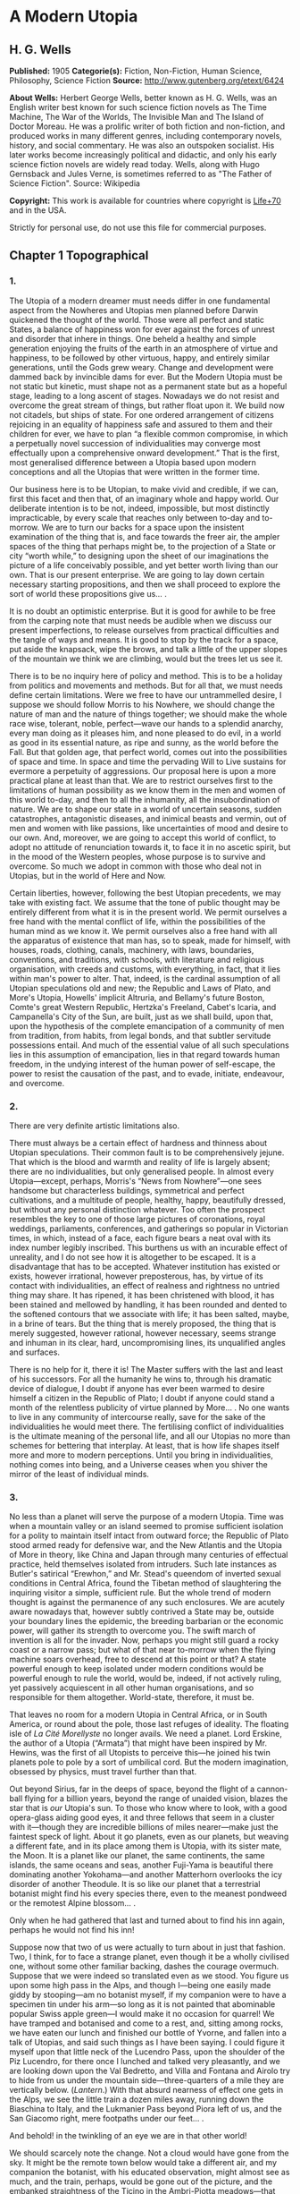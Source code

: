 
* A Modern Utopia
** H. G. Wells
   *Published:* 1905
   *Categorie(s):* Fiction, Non-Fiction, Human Science, Philosophy, Science Fiction
   *Source:* http://www.gutenberg.org/etext/6424


   *About Wells:*
   Herbert George Wells, better known as H. G. Wells, was an English writer best known for such science fiction novels as
   The Time Machine, The War of the Worlds, The Invisible Man and The Island of Doctor Moreau. He was a prolific writer of
   both fiction and non-fiction, and produced works in many different genres, including contemporary novels, history, and
   social commentary. He was also an outspoken socialist. His later works become increasingly political and didactic, and
   only his early science fiction novels are widely read today. Wells, along with Hugo Gernsback and Jules Verne, is
   sometimes referred to as "The Father of Science Fiction". Source: Wikipedia

   *Copyright:* This work is available for countries where copyright is [[http://en.wikisource.org/wiki/Help:Public_domain#Copyright_terms_by_country][Life+70]] and in the USA.

   Strictly for personal use, do not use this file for commercial purposes.

** Chapter 1 Topographical
*** 1.

    The Utopia of a modern dreamer must needs differ in one fundamental aspect from the Nowheres and Utopias men planned
    before Darwin quickened the thought of the world. Those were all perfect and static States, a balance of happiness won
    for ever against the forces of unrest and disorder that inhere in things. One beheld a healthy and simple generation
    enjoying the fruits of the earth in an atmosphere of virtue and happiness, to be followed by other virtuous, happy, and
    entirely similar generations, until the Gods grew weary. Change and development were dammed back by invincible dams for
    ever. But the Modern Utopia must be not static but kinetic, must shape not as a permanent state but as a hopeful stage,
    leading to a long ascent of stages. Nowadays we do not resist and overcome the great stream of things, but rather float
    upon it. We build now not citadels, but ships of state. For one ordered arrangement of citizens rejoicing in an equality
    of happiness safe and assured to them and their children for ever, we have to plan “a flexible common compromise, in
    which a perpetually novel succession of individualities may converge most effectually upon a comprehensive onward
    development.” That is the first, most generalised difference between a Utopia based upon modern conceptions and all the
    Utopias that were written in the former time.

    Our business here is to be Utopian, to make vivid and credible, if we can, first this facet and then that, of an
    imaginary whole and happy world. Our deliberate intention is to be not, indeed, impossible, but most distinctly
    impracticable, by every scale that reaches only between to-day and to-morrow. We are to turn our backs for a space upon
    the insistent examination of the thing that is, and face towards the freer air, the ampler spaces of the thing that
    perhaps might be, to the projection of a State or city “worth while,” to designing upon the sheet of our imaginations
    the picture of a life conceivably possible, and yet better worth living than our own. That is our present enterprise. We
    are going to lay down certain necessary starting propositions, and then we shall proceed to explore the sort of world
    these propositions give us... .

    It is no doubt an optimistic enterprise. But it is good for awhile to be free from the carping note that must needs be
    audible when we discuss our present imperfections, to release ourselves from practical difficulties and the tangle of
    ways and means. It is good to stop by the track for a space, put aside the knapsack, wipe the brows, and talk a little
    of the upper slopes of the mountain we think we are climbing, would but the trees let us see it.

    There is to be no inquiry here of policy and method. This is to be a holiday from politics and movements and methods.
    But for all that, we must needs define certain limitations. Were we free to have our untrammelled desire, I suppose we
    should follow Morris to his Nowhere, we should change the nature of man and the nature of things together; we should
    make the whole race wise, tolerant, noble, perfect---wave our hands to a splendid anarchy, every man doing as it pleases
    him, and none pleased to do evil, in a world as good in its essential nature, as ripe and sunny, as the world before the
    Fall. But that golden age, that perfect world, comes out into the possibilities of space and time. In space and time the
    pervading Will to Live sustains for evermore a perpetuity of aggressions. Our proposal here is upon a more practical
    plane at least than that. We are to restrict ourselves first to the limitations of human possibility as we know them in
    the men and women of this world to-day, and then to all the inhumanity, all the insubordination of nature. We are to
    shape our state in a world of uncertain seasons, sudden catastrophes, antagonistic diseases, and inimical beasts and
    vermin, out of men and women with like passions, like uncertainties of mood and desire to our own. And, moreover, we are
    going to accept this world of conflict, to adopt no attitude of renunciation towards it, to face it in no ascetic
    spirit, but in the mood of the Western peoples, whose purpose is to survive and overcome. So much we adopt in common
    with those who deal not in Utopias, but in the world of Here and Now.

    Certain liberties, however, following the best Utopian precedents, we may take with existing fact. We assume that the
    tone of public thought may be entirely different from what it is in the present world. We permit ourselves a free hand
    with the mental conflict of life, within the possibilities of the human mind as we know it. We permit ourselves also a
    free hand with all the apparatus of existence that man has, so to speak, made for himself, with houses, roads, clothing,
    canals, machinery, with laws, boundaries, conventions, and traditions, with schools, with literature and religious
    organisation, with creeds and customs, with everything, in fact, that it lies within man's power to alter. That, indeed,
    is the cardinal assumption of all Utopian speculations old and new; the Republic and Laws of Plato, and More's Utopia,
    Howells' implicit Altruria, and Bellamy's future Boston, Comte's great Western Republic, Hertzka's Freeland, Cabet's
    Icaria, and Campanella's City of the Sun, are built, just as we shall build, upon that, upon the hypothesis of the
    complete emancipation of a community of men from tradition, from habits, from legal bonds, and that subtler servitude
    possessions entail. And much of the essential value of all such speculations lies in this assumption of emancipation,
    lies in that regard towards human freedom, in the undying interest of the human power of self-escape, the power to
    resist the causation of the past, and to evade, initiate, endeavour, and overcome.

*** 2.

    There are very definite artistic limitations also.

    There must always be a certain effect of hardness and thinness about Utopian speculations. Their common fault is to be
    comprehensively jejune. That which is the blood and warmth and reality of life is largely absent; there are no
    individualities, but only generalised people. In almost every Utopia---except, perhaps, Morris's “News from
    Nowhere”---one sees handsome but characterless buildings, symmetrical and perfect cultivations, and a multitude of
    people, healthy, happy, beautifully dressed, but without any personal distinction whatever. Too often the prospect
    resembles the key to one of those large pictures of coronations, royal weddings, parliaments, conferences, and
    gatherings so popular in Victorian times, in which, instead of a face, each figure bears a neat oval with its index
    number legibly inscribed. This burthens us with an incurable effect of unreality, and I do not see how it is altogether
    to be escaped. It is a disadvantage that has to be accepted. Whatever institution has existed or exists, however
    irrational, however preposterous, has, by virtue of its contact with individualities, an effect of realness and
    rightness no untried thing may share. It has ripened, it has been christened with blood, it has been stained and
    mellowed by handling, it has been rounded and dented to the softened contours that we associate with life; it has been
    salted, maybe, in a brine of tears. But the thing that is merely proposed, the thing that is merely suggested, however
    rational, however necessary, seems strange and inhuman in its clear, hard, uncompromising lines, its unqualified angles
    and surfaces.

    There is no help for it, there it is! The Master suffers with the last and least of his successors. For all the humanity
    he wins to, through his dramatic device of dialogue, I doubt if anyone has ever been warmed to desire himself a citizen
    in the Republic of Plato; I doubt if anyone could stand a month of the relentless publicity of virtue planned by More...
    . No one wants to live in any community of intercourse really, save for the sake of the individualities he would meet
    there. The fertilising conflict of individualities is the ultimate meaning of the personal life, and all our Utopias no
    more than schemes for bettering that interplay. At least, that is how life shapes itself more and more to modern
    perceptions. Until you bring in individualities, nothing comes into being, and a Universe ceases when you shiver the
    mirror of the least of individual minds.

*** 3.

    No less than a planet will serve the purpose of a modern Utopia. Time was when a mountain valley or an island seemed to
    promise sufficient isolation for a polity to maintain itself intact from outward force; the Republic of Plato stood
    armed ready for defensive war, and the New Atlantis and the Utopia of More in theory, like China and Japan through many
    centuries of effectual practice, held themselves isolated from intruders. Such late instances as Butler's satirical
    “Erewhon,” and Mr. Stead's queendom of inverted sexual conditions in Central Africa, found the Tibetan method of
    slaughtering the inquiring visitor a simple, sufficient rule. But the whole trend of modern thought is against the
    permanence of any such enclosures. We are acutely aware nowadays that, however subtly contrived a State may be, outside
    your boundary lines the epidemic, the breeding barbarian or the economic power, will gather its strength to overcome
    you. The swift march of invention is all for the invader. Now, perhaps you might still guard a rocky coast or a narrow
    pass; but what of that near to-morrow when the flying machine soars overhead, free to descend at this point or that? A
    state powerful enough to keep isolated under modern conditions would be powerful enough to rule the world, would be,
    indeed, if not actively ruling, yet passively acquiescent in all other human organisations, and so responsible for them
    altogether. World-state, therefore, it must be.

    That leaves no room for a modern Utopia in Central Africa, or in South America, or round about the pole, those last
    refuges of ideality. The floating isle of /La Cité Morellyste/ no longer avails. We need a planet. Lord Erskine, the
    author of a Utopia (“Armata”) that might have been inspired by Mr. Hewins, was the first of all Utopists to perceive
    this---he joined his twin planets pole to pole by a sort of umbilical cord. But the modern imagination, obsessed by
    physics, must travel further than that.

    Out beyond Sirius, far in the deeps of space, beyond the flight of a cannon-ball flying for a billion years, beyond the
    range of unaided vision, blazes the star that is /our/ Utopia's sun. To those who know where to look, with a good
    opera-glass aiding good eyes, it and three fellows that seem in a cluster with it---though they are incredible billions
    of miles nearer---make just the faintest speck of light. About it go planets, even as our planets, but weaving a
    different fate, and in its place among them is Utopia, with its sister mate, the Moon. It is a planet like our planet,
    the same continents, the same islands, the same oceans and seas, another Fuji-Yama is beautiful there dominating another
    Yokohama---and another Matterhorn overlooks the icy disorder of another Theodule. It is so like our planet that a
    terrestrial botanist might find his every species there, even to the meanest pondweed or the remotest Alpine blossom...
    .

    Only when he had gathered that last and turned about to find his inn again, perhaps he would not find his inn!

    Suppose now that two of us were actually to turn about in just that fashion. Two, I think, for to face a strange planet,
    even though it be a wholly civilised one, without some other familiar backing, dashes the courage overmuch. Suppose that
    we were indeed so translated even as we stood. You figure us upon some high pass in the Alps, and though I---being one
    easily made giddy by stooping---am no botanist myself, if my companion were to have a specimen tin under his arm---so
    long as it is not painted that abominable popular Swiss apple green---I would make it no occasion for quarrel! We have
    tramped and botanised and come to a rest, and, sitting among rocks, we have eaten our lunch and finished our bottle of
    Yvorne, and fallen into a talk of Utopias, and said such things as I have been saying. I could figure it myself upon
    that little neck of the Lucendro Pass, upon the shoulder of the Piz Lucendro, for there once I lunched and talked very
    pleasantly, and we are looking down upon the Val Bedretto, and Villa and Fontana and Airolo try to hide from us under
    the mountain side---three-quarters of a mile they are vertically below. (/Lantern/.) With that absurd nearness of effect
    one gets in the Alps, we see the little train a dozen miles away, running down the Biaschina to Italy, and the Lukmanier
    Pass beyond Piora left of us, and the San Giacomo right, mere footpaths under our feet... .

    And behold! in the twinkling of an eye we are in that other world!

    We should scarcely note the change. Not a cloud would have gone from the sky. It might be the remote town below would
    take a different air, and my companion the botanist, with his educated observation, might almost see as much, and the
    train, perhaps, would be gone out of the picture, and the embanked straightness of the Ticino in the Ambri-Piotta
    meadows---that might be altered, but that would be all the visible change. Yet I have an idea that in some obscure
    manner we should come to feel at once a difference in things.

    The botanist's glance would, under a subtle attraction, float back to Airolo. “It's queer,” he would say quite idly,
    “but I never noticed that building there to the right before.”

    “Which building?”

    “That to the right---with a queer sort of thing―”

    “I see now. Yes. Yes, it's certainly an odd-looking affair... . And big, you know! Handsome! I wonder―”

    That would interrupt our Utopian speculations. We should both discover that the little towns below had changed---but
    how, we should not have marked them well enough to know. It would be indefinable, a change in the quality of their
    grouping, a change in the quality of their remote, small shapes.

    I should flick a few crumbs from my knee, perhaps. “It's odd,” I should say, for the tenth or eleventh time, with a
    motion to rise, and we should get up and stretch ourselves, and, still a little puzzled, turn our faces towards the path
    that clambers down over the tumbled rocks and runs round by the still clear lake and down towards the Hospice of St.
    Gotthard---if perchance we could still find that path.

    Long before we got to that, before even we got to the great high road, we should have hints from the stone cabin in the
    nape of the pass---it would be gone or wonderfully changed---from the very goats upon the rocks, from the little hut by
    the rough bridge of stone, that a mighty difference had come to the world of men.

    And presently, amazed and amazing, we should happen on a man---no Swiss---dressed in unfamiliar clothing and speaking an
    unfamiliar speech... .

*** 4.

    Before nightfall we should be drenched in wonders, but still we should have wonder left for the thing my companion, with
    his scientific training, would no doubt be the first to see. He would glance up, with that proprietary eye of the man
    who knows his constellations down to the little Greek letters. I imagine his exclamation. He would at first doubt his
    eyes. I should inquire the cause of his consternation, and it would be hard to explain. He would ask me with a certain
    singularity of manner for “Orion,” and I should not find him; for the Great Bear, and it would have vanished. “Where?” I
    should ask, and “where?” seeking among that scattered starriness, and slowly I should acquire the wonder that possessed
    him.

    Then, for the first time, perhaps, we should realise from this unfamiliar heaven that not the world had changed, but
    ourselves---that we had come into the uttermost deeps of space.

*** 5.

    We need suppose no linguistic impediments to intercourse. The whole world will surely have a common language, that is
    quite elementarily Utopian, and since we are free of the trammels of convincing story-telling, we may suppose that
    language to be sufficiently our own to understand. Indeed, should we be in Utopia at all, if we could not talk to
    everyone? That accursed bar of language, that hostile inscription in the foreigner's eyes, “deaf and dumb to you, sir,
    and so---your enemy,” is the very first of the defects and complications one has fled the earth to escape.

    But what sort of language would we have the world speak, if we were told the miracle of Babel was presently to be
    reversed?

    If I may take a daring image, a mediæval liberty, I would suppose that in this lonely place the Spirit of Creation spoke
    to us on this matter. “You are wise men,” that Spirit might say---and I, being a suspicious, touchy, over-earnest man
    for all my predisposition to plumpness, would instantly scent the irony (while my companion, I fancy, might even plume
    himself), “and to beget your wisdom is chiefly why the world was made. You are so good as to propose an acceleration of
    that tedious multitudinous evolution upon which I am engaged. I gather, a universal tongue would serve you there. While
    I sit here among these mountains---I have been filing away at them for this last aeon or so, just to attract your
    hotels, you know---will you be so kind―? A few hints―?”

    Then the Spirit of Creation might transiently smile, a smile that would be like the passing of a cloud. All the mountain
    wilderness about us would be radiantly lit. (You know those swift moments, when warmth and brightness drift by, in
    lonely and desolate places.)

    Yet, after all, why should two men be smiled into apathy by the Infinite? Here we are, with our knobby little heads, our
    eyes and hands and feet and stout hearts, and if not us or ours, still the endless multitudes about us and in our loins
    are to come at last to the World State and a greater fellowship and the universal tongue. Let us to the extent of our
    ability, if not answer that question, at any rate try to think ourselves within sight of the best thing possible. That,
    after all, is our purpose, to imagine our best and strive for it, and it is a worse folly and a worse sin than
    presumption, to abandon striving because the best of all our bests looks mean amidst the suns.

    Now you as a botanist would, I suppose, incline to something as they say, “/scientific/.” You wince under that most
    offensive epithet---and I am able to give you my intelligent sympathy---though “pseudo-scientific” and
    “quasi-scientific” are worse by far for the skin. You would begin to talk of scientific languages, of Esperanto, La
    Langue Bleue, New Latin, Volapuk, and Lord Lytton, of the philosophical language of Archbishop Whateley, Lady Welby's
    work upon Significs and the like. You would tell me of the remarkable precisions, the encyclopædic quality of chemical
    terminology, and at the word terminology I should insinuate a comment on that eminent American biologist, Professor Mark
    Baldwin, who has carried the language biological to such heights of expressive clearness as to be triumphantly and
    invincibly unreadable. (Which foreshadows the line of my defence.)

    You make your ideal clear, a scientific language you demand, without ambiguity, as precise as mathematical formulæ, and
    with every term in relations of exact logical consistency with every other. It will be a language with all the
    inflexions of verbs and nouns regular and all its constructions inevitable, each word clearly distinguishable from every
    other word in sound as well as spelling.

    That, at any rate, is the sort of thing one hears demanded, and if only because the demand rests upon implications that
    reach far beyond the region of language, it is worth considering here. It implies, indeed, almost everything that we are
    endeavouring to repudiate in this particular work. It implies that the whole intellectual basis of mankind is
    established, that the rules of logic, the systems of counting and measurement, the general categories and schemes of
    resemblance and difference, are established for the human mind for ever---blank Comte-ism, in fact, of the blankest
    description. But, indeed, the science of logic and the whole framework of philosophical thought men have kept since the
    days of Plato and Aristotle, has no more essential permanence as a final expression of the human mind, than the Scottish
    Longer Catechism. Amidst the welter of modern thought, a philosophy long lost to men rises again into being, like some
    blind and almost formless embryo, that must presently develop sight, and form, and power, a philosophy in which this
    assumption is denied. [Footnote: The serious reader may refer at leisure to Sidgwick's /Use of Words in Reasoning/
    (particularly), and to Bosanquet's /Essentials of Logic/, Bradley's /Principles of Logic/, and Sigwart's /Logik/; the
    lighter minded may read and mark the temper of Professor Case in the British Encyclopædia, article /Logic/ (Vol. XXX.).
    I have appended to his book a rude sketch of a philosophy upon new lines, originally read by me to the Oxford Phil. Soc.
    in 1903.]

    All through this Utopian excursion, I must warn you, you shall feel the thrust and disturbance of that insurgent
    movement. In the reiterated use of “Unique,” you will, as it were, get the gleam of its integument; in the insistence
    upon individuality, and the individual difference as the significance of life, you will feel the texture of its shaping
    body. Nothing endures, nothing is precise and certain (except the mind of a pedant), perfection is the mere repudiation
    of that ineluctable marginal inexactitude which is the mysterious inmost quality of Being. Being, indeed!---there is no
    being, but a universal becoming of individualities, and Plato turned his back on truth when he turned towards his museum
    of specific ideals. Heraclitus, that lost and misinterpreted giant, may perhaps be coming to his own... .

    There is no abiding thing in what we know. We change from weaker to stronger lights, and each more powerful light
    pierces our hitherto opaque foundations and reveals fresh and different opacities below. We can never foretell which of
    our seemingly assured fundamentals the next change will not affect. What folly, then, to dream of mapping out our minds
    in however general terms, of providing for the endless mysteries of the future a terminology and an idiom! We follow the
    vein, we mine and accumulate our treasure, but who can tell which way the vein may trend? Language is the nourishment of
    the thought of man, that serves only as it undergoes metabolism, and becomes thought and lives, and in its very living
    passes away. You scientific people, with your fancy of a terrible exactitude in language, of indestructible foundations
    built, as that Wordsworthian doggerel on the title-page of /Nature/ says, “for aye,” are marvellously without
    imagination!

    The language of Utopia will no doubt be one and indivisible; all mankind will, in the measure of their individual
    differences in quality, be brought into the same phase, into a common resonance of thought, but the language they will
    speak will still be a living tongue, an animated system of imperfections, which every individual man will
    infinitesimally modify. Through the universal freedom of exchange and movement, the developing change in its general
    spirit will be a world-wide change; that is the quality of its universality. I fancy it will be a coalesced language, a
    synthesis of many. Such a language as English is a coalesced language; it is a coalescence of Anglo-Saxon and Norman
    French and Scholar's Latin, welded into one speech more ample and more powerful and beautiful than either. The Utopian
    tongue might well present a more spacious coalescence, and hold in the frame of such an uninflected or slightly
    inflected idiom as English already presents, a profuse vocabulary into which have been cast a dozen once separate
    tongues, superposed and then welded together through bilingual and trilingual compromises. [Footnote: /Vide/ an
    excellent article, /La Langue Française en l'an 2003/, par Leon Bollack, in /La Revue/, 15 Juillet, 1903.] In the past
    ingenious men have speculated on the inquiry, “Which language will survive?” The question was badly put. I think now
    that this wedding and survival of several in a common offspring is a far more probable thing.

*** 6.

    This talk of languages, however, is a digression. We were on our way along the faint path that runs round the rim of the
    Lake of Lucendro, and we were just upon the point of coming upon our first Utopian man. He was, I said, no Swiss. Yet he
    would have been a Swiss on mother Earth, and here he would have the same face, with some difference, maybe, in the
    expression; the same physique, though a little better developed, perhaps---the same complexion. He would have different
    habits, different traditions, different knowledge, different ideas, different clothing, and different appliances, but,
    except for all that, he would be the same man. We very distinctly provided at the outset that the modern Utopia must
    have people inherently the same as those in the world.

    There is more, perhaps, in that than appears at the first suggestion.

    That proposition gives one characteristic difference between a modern Utopia and almost all its predecessors. It is to
    be a world Utopia, we have agreed, no less; and so we must needs face the fact that we are to have differences of race.
    Even the lower class of Plato's Republic was not specifically of different race. But this is a Utopia as wide as
    Christian charity, and white and black, brown, red and yellow, all tints of skin, all types of body and character, will
    be there. How we are to adjust their differences is a master question, and the matter is not even to be opened in this
    chapter. It will need a whole chapter even to glance at its issues. But here we underline that stipulation; every race
    of this planet earth is to be found in the strictest parallelism there, in numbers the same---only, as I say, with an
    entirely different set of traditions, ideals, ideas, and purposes, and so moving under those different skies to an
    altogether different destiny.

    There follows a curious development of this to anyone clearly impressed by the uniqueness and the unique significance of
    individualities. Races are no hard and fast things, no crowd of identically similar persons, but massed sub-races, and
    tribes and families, each after its kind unique, and these again are clusterings of still smaller uniques and so down to
    each several person. So that our first convention works out to this, that not only is every earthly mountain, river,
    plant, and beast in that parallel planet beyond Sirius also, but every man, woman, and child alive has a Utopian
    parallel. From now onward, of course, the fates of these two planets will diverge, men will die here whom wisdom will
    save there, and perhaps conversely here we shall save men; children will be born to them and not to us, to us and not to
    them, but this, this moment of reading, is the starting moment, and for the first and last occasion the populations of
    our planets are abreast.

    We must in these days make some such supposition. The alternative is a Utopia of dolls in the likeness of
    angels---imaginary laws to fit incredible people, an unattractive undertaking.

    For example, we must assume there is a man such as I might have been, better informed, better disciplined, better
    employed, thinner and more active---and I wonder what he is doing!---and you, Sir or Madam, are in duplicate also, and
    all the men and women that you know and I. I doubt if we shall meet our doubles, or if it would be pleasant for us to do
    so; but as we come down from these lonely mountains to the roads and houses and living places of the Utopian
    world-state, we shall certainly find, here and there, faces that will remind us singularly of those who have lived under
    our eyes.

    There are some you never wish to meet again, you say, and some, I gather, you do. “And One―!”

    It is strange, but this figure of the botanist will not keep in place. It sprang up between us, dear reader, as a
    passing illustrative invention. I do not know what put him into my head, and for the moment, it fell in with my humour
    for a space to foist the man's personality upon you as yours and call you scientific---that most abusive word. But here
    he is, indisputably, with me in Utopia, and lapsing from our high speculative theme into halting but intimate
    confidences. He declares he has not come to Utopia to meet again with his sorrows.

    What sorrows?

    I protest, even warmly, that neither he nor his sorrows were in my intention.

    He is a man, I should think, of thirty-nine, a man whose life has been neither tragedy nor a joyous adventure, a man
    with one of those faces that have gained interest rather than force or nobility from their commerce with life. He is
    something refined, with some knowledge, perhaps, of the minor pains and all the civil self-controls; he has read more
    than he has suffered, and suffered rather than done. He regards me with his blue-grey eye, from which all interest in
    this Utopia has faded.

    “It is a trouble,” he says, “that has come into my life only for a month or so---at least acutely again. I thought it
    was all over. There was someone―”

    It is an amazing story to hear upon a mountain crest in Utopia, this Hampstead affair, this story of a Frognal heart.
    “Frognal,” he says, is the place where they met, and it summons to my memory the word on a board at the corner of a
    flint-dressed new road, an estate development road, with a vista of villas up a hill. He had known her before he got his
    professorship, and neither her “people” nor his---he speaks that detestable middle-class dialect in which aunts and
    things with money and the right of intervention are called “people”!---approved of the affair. “She was, I think, rather
    easily swayed,” he says. “But that's not fair to her, perhaps. She thought too much of others. If they seemed
    distressed, or if they seemed to think a course right―” ...

    Have I come to Utopia to hear this sort of thing?

*** 7.

    It is necessary to turn the botanist's thoughts into a worthier channel. It is necessary to override these modest
    regrets, this intrusive, petty love story. Does he realise this is indeed Utopia? Turn your mind, I insist, to this
    Utopia of mine, and leave these earthly troubles to their proper planet. Do you realise just where the propositions
    necessary to a modern Utopia are taking us? Everyone on earth will have to be here;---themselves, but with a difference.
    Somewhere here in this world is, for example, Mr. Chamberlain, and the King is here (no doubt /incognito/), and all the
    Royal Academy, and Sandow, and Mr. Arnold White.

    But these famous names do not appeal to him.

    My mind goes from this prominent and typical personage to that, and for a time I forget my companion. I am distracted by
    the curious side issues this general proposition trails after it. There will be so-and-so, and so-and-so. The name and
    figure of Mr. Roosevelt jerks into focus, and obliterates an attempt to acclimatise the Emperor of the Germans. What,
    for instance, will Utopia do with Mr. Roosevelt? There drifts across my inner vision the image of a strenuous struggle
    with Utopian constables, the voice that has thrilled terrestrial millions in eloquent protest. The writ of arrest,
    drifting loose in the conflict, comes to my feet; I impale the scrap of paper, and read---but can it be?---“attempted
    disorganisation?... incitements to disarrange?... the balance of population?”

    The trend of my logic for once has led us into a facetious alley. One might indeed keep in this key, and write an
    agreeable little Utopia, that like the holy families of the mediæval artists (or Michael Angelo's Last Judgement) should
    compliment one's friends in various degrees. Or one might embark upon a speculative treatment of the entire /Almanach de
    Gotha/, something on the lines of Epistemon's vision of the damned great, when

    #+BEGIN_QUOTE
    “Xerxes was a crier of mustard.
    Romulus was a salter and a patcher of patterns... .”
    #+END_QUOTE

    That incomparable catalogue! That incomparable catalogue! Inspired by the Muse of Parody, we might go on to the pages of
    “Who's Who,” and even, with an eye to the obdurate republic, to “Who's Who in America,” and make the most delightful and
    extensive arrangements. Now where shall we put this most excellent man? And this?...

    But, indeed, it is doubtful if we shall meet any of these doubles during our Utopian journey, or know them when we meet
    them. I doubt if anyone will be making the best of both these worlds. The great men in this still unexplored Utopia may
    be but village Hampdens in our own, and earthly goatherds and obscure illiterates sit here in the seats of the mighty.

    That again opens agreeable vistas left of us and right.

    But my botanist obtrudes his personality again. His thoughts have travelled by a different route.

    “I know,” he says, “that she will be happier here, and that they will value her better than she has been valued upon
    earth.”

    His interruption serves to turn me back from my momentary contemplation of those popular effigies inflated by old
    newspapers and windy report, the earthly great. He sets me thinking of more personal and intimate applications, of the
    human beings one knows with a certain approximation to real knowledge, of the actual common substance of life. He turns
    me to the thought of rivalries and tendernesses, of differences and disappointments. I am suddenly brought painfully
    against the things that might have been. What if instead of that Utopia of vacant ovals we meet relinquished loves here,
    and opportunities lost and faces as they might have looked to us?

    I turn to my botanist almost reprovingly. “You know, she won't be quite the same lady here that you knew in Frognal,” I
    say, and wrest myself from a subject that is no longer agreeable by rising to my feet.

    “And besides,” I say, standing above him, “the chances against our meeting her are a million to one... . And we loiter!
    This is not the business we have come upon, but a mere incidental kink in our larger plan. The fact remains, these
    people we have come to see are people with like infirmities to our own---and only the conditions are changed. Let us
    pursue the tenour of our inquiry.”

    With that I lead the way round the edge of the Lake of Lucendro towards our Utopian world.

    (/You figure him doing it/.)

    Down the mountain we shall go and down the passes, and as the valleys open the world will open, Utopia, where men and
    women are happy and laws are wise, and where all that is tangled and confused in human affairs has been unravelled and
    made right.

** Chapter 2 Concerning Freedoms
*** 1.

    Now what sort of question would first occur to two men descending upon the planet of a Modern Utopia? Probably grave
    solicitude about their personal freedom. Towards the Stranger, as I have already remarked, the Utopias of the past
    displayed their least amiable aspect. Would this new sort of Utopian State, spread to the dimensions of a world, be any
    less forbidding?

    We should take comfort in the thought that universal Toleration is certainly a modern idea, and it is upon modern ideas
    that this World State rests. But even suppose we are tolerated and admitted to this unavoidable citizenship, there will
    still remain a wide range of possibility... . I think we should try to work the problem out from an inquiry into first
    principles, and that we should follow the trend of our time and kind by taking up the question as one of “Man /versus/
    the State,” and discussing the compromise of Liberty.

    The idea of individual liberty is one that has grown in importance and grows with every development of modern thought.
    To the classical Utopists freedom was relatively trivial. Clearly they considered virtue and happiness as entirely
    separable from liberty, and as being altogether more important things. But the modern view, with its deepening
    insistence upon individuality and upon the significance of its uniqueness, steadily intensifies the value of freedom,
    until at last we begin to see liberty as the very substance of life, that indeed it is life, and that only the dead
    things, the choiceless things, live in absolute obedience to law. To have free play for one's individuality is, in the
    modern view, the subjective triumph of existence, as survival in creative work and offspring is its objective triumph.
    But for all men, since man is a social creature, the play of will must fall short of absolute freedom. Perfect human
    liberty is possible only to a despot who is absolutely and universally obeyed. Then to will would be to command and
    achieve, and within the limits of natural law we could at any moment do exactly as it pleased us to do. All other
    liberty is a compromise between our own freedom of will and the wills of those with whom we come in contact. In an
    organised state each one of us has a more or less elaborate code of what he may do to others and to himself, and what
    others may do to him. He limits others by his rights, and is limited by the rights of others, and by considerations
    affecting the welfare of the community as a whole.

    Individual liberty in a community is not, as mathematicians would say, always of the same sign. To ignore this is the
    essential fallacy of the cult called Individualism. But in truth, a general prohibition in a state may increase the sum
    of liberty, and a general permission may diminish it. It does not follow, as these people would have us believe, that a
    man is more free where there is least law and more restricted where there is most law. A socialism or a communism is not
    necessarily a slavery, and there is no freedom under Anarchy. Consider how much liberty we gain by the loss of the
    common liberty to kill. Thereby one may go to and fro in all the ordered parts of the earth, unencumbered by arms or
    armour, free of the fear of playful poison, whimsical barbers, or hotel trap-doors. Indeed, it means freedom from a
    thousand fears and precautions. Suppose there existed even the limited freedom to kill in vendetta, and think what would
    happen in our suburbs. Consider the inconvenience of two households in a modern suburb estranged and provided with
    modern weapons of precision, the inconvenience not only to each other, but to the neutral pedestrian, the practical loss
    of freedoms all about them. The butcher, if he came at all, would have to come round in an armoured cart... .

    It follows, therefore, in a modern Utopia, which finds the final hope of the world in the evolving interplay of unique
    individualities, that the State will have effectually chipped away just all those spendthrift liberties that waste
    liberty, and not one liberty more, and so have attained the maximum general freedom.

    There are two distinct and contrasting methods of limiting liberty; the first is Prohibition, “thou shalt not,” and the
    second Command, “thou shalt.” There is, however, a sort of prohibition that takes the form of a conditional command, and
    this one needs to bear in mind. It says if you do so-and-so, you must also do so-and-so; if, for example, you go to sea
    with men you employ, you must go in a seaworthy vessel. But the pure command is unconditional; it says, whatever you
    have done or are doing or want to do, you are to do this, as when the social system, working through the base
    necessities of base parents and bad laws, sends a child of thirteen into a factory. Prohibition takes one definite thing
    from the indefinite liberty of a man, but it still leaves him an unbounded choice of actions. He remains free, and you
    have merely taken a bucketful from the sea of his freedom. But compulsion destroys freedom altogether. In this Utopia of
    ours there may be many prohibitions, but no indirect compulsions---if one may so contrive it---and few or no commands.
    As far as I see it now, in this present discussion, I think, indeed, there should be no positive compulsions at all in
    Utopia, at any rate for the adult Utopian---unless they fall upon him as penalties incurred.

*** 2.

    What prohibitions should we be under, we two Uitlanders in this Utopian world? We should certainly not be free to kill,
    assault, or threaten anyone we met, and in that we earth-trained men would not be likely to offend. And until we knew
    more exactly the Utopian idea of property we should be very chary of touching anything that might conceivably be
    appropriated. If it was not the property of individuals it might be the property of the State. But beyond that we might
    have our doubts. Are we right in wearing the strange costumes we do, in choosing the path that pleases us athwart this
    rock and turf, in coming striding with unfumigated rücksacks and snow-wet hobnails into what is conceivably an extremely
    neat and orderly world? We have passed our first Utopian now, with an answered vague gesture, and have noted, with
    secret satisfaction, there is no access of dismay; we have rounded a bend, and down the valley in the distance we get a
    glimpse of what appears to be a singularly well-kept road... .

    I submit that to the modern minded man it can be no sort of Utopia worth desiring that does not give the utmost freedom
    of going to and fro. Free movement is to many people one of the greatest of life's privileges---to go wherever the
    spirit moves them, to wander and see---and though they have every comfort, every security, every virtuous discipline,
    they will still be unhappy if that is denied them. Short of damage to things cherished and made, the Utopians will
    surely have this right, so we may expect no unclimbable walls and fences, nor the discovery of any laws we may
    transgress in coming down these mountain places.

    And yet, just as civil liberty itself is a compromise defended by prohibitions, so this particular sort of liberty must
    also have its qualifications. Carried to the absolute pitch the right of free movement ceases to be distinguishable from
    the right of free intrusion. We have already, in a comment on More's /Utopia/, hinted at an agreement with Aristotle's
    argument against communism, that it flings people into an intolerable continuity of contact. Schopenhauer carried out
    Aristotle in the vein of his own bitterness and with the truest of images when he likened human society to hedgehogs
    clustering for warmth, and unhappy when either too closely packed or too widely separated. Empedocles found no
    significance in life whatever except as an unsteady play of love and hate, of attraction and repulsion, of assimilation
    and the assertion of difference. So long as we ignore difference, so long as we ignore individuality, and that I hold
    has been the common sin of all Utopias hitherto, we can make absolute statements, prescribe communisms or
    individualisms, and all sorts of hard theoretic arrangements. But in the world of reality, which---to modernise
    Heraclitus and Empedocles---is nothing more nor less than the world of individuality, there are no absolute rights and
    wrongs, there are no qualitative questions at all, but only quantitative adjustments. Equally strong in the normal
    civilised man is the desire for freedom of movement and the desire for a certain privacy, for a corner definitely his,
    and we have to consider where the line of reconciliation comes.

    The desire for absolute personal privacy is perhaps never a very strong or persistent craving. In the great majority of
    human beings, the gregarious instinct is sufficiently powerful to render any but the most temporary isolations not
    simply disagreeable, but painful. The savage has all the privacy he needs within the compass of his skull; like dogs and
    timid women, he prefers ill-treatment to desertion, and it is only a scarce and complex modern type that finds comfort
    and refreshment in quite lonely places and quite solitary occupations. Yet such there are, men who can neither sleep
    well nor think well, nor attain to a full perception of beautiful objects, who do not savour the best of existence until
    they are securely alone, and for the sake of these even it would be reasonable to draw some limits to the general right
    of free movement. But their particular need is only a special and exceptional aspect of an almost universal claim to
    privacy among modern people, not so much for the sake of isolation as for congenial companionship. We want to go apart
    from the great crowd, not so much to be alone as to be with those who appeal to us particularly and to whom we
    particularly appeal; we want to form households and societies with them, to give our individualities play in intercourse
    with them, and in the appointments and furnishings of that intercourse. We want gardens and enclosures and exclusive
    freedoms for our like and our choice, just as spacious as we can get them---and it is only the multitudinous
    uncongenial, anxious also for similar developments in some opposite direction, that checks this expansive movement of
    personal selection and necessitates a compromise on privacy.

    Glancing back from our Utopian mountain side down which this discourse marches, to the confusions of old earth, we may
    remark that the need and desire for privacies there is exceptionally great at the present time, that it was less in the
    past, that in the future it may be less again, and that under the Utopian conditions to which we shall come when
    presently we strike yonder road, it may be reduced to quite manageable dimensions. But this is to be effected not by the
    suppression of individualities to some common pattern, [Footnote: More's /Utopia/. “Whoso will may go in, for there is
    nothing within the houses that is private or anie man's owne.”] but by the broadening of public charity and the general
    amelioration of mind and manners. It is not by assimilation, that is to say, but by understanding that the modern Utopia
    achieves itself. The ideal community of man's past was one with a common belief, with common customs and common
    ceremonies, common manners and common formulæ; men of the same society dressed in the same fashion, each according to
    his defined and understood grade, behaved in the same fashion, loved, worshipped, and died in the same fashion. They did
    or felt little that did not find a sympathetic publicity. The natural disposition of all peoples, white, black, or
    brown, a natural disposition that education seeks to destroy, is to insist upon uniformity, to make publicity extremely
    unsympathetic to even the most harmless departures from the code. To be dressed “odd,” to behave “oddly,” to eat in a
    different manner or of different food, to commit, indeed, any breach of the established convention is to give offence
    and to incur hostility among unsophisticated men. But the disposition of the more original and enterprising minds at all
    times has been to make such innovations.

    This is particularly in evidence in this present age. The almost cataclysmal development of new machinery, the discovery
    of new materials, and the appearance of new social possibilities through the organised pursuit of material science, has
    given enormous and unprecedented facilities to the spirit of innovation. The old local order has been broken up or is
    now being broken up all over the earth, and everywhere societies deliquesce, everywhere men are afloat amidst the
    wreckage of their flooded conventions, and still tremendously unaware of the thing that has happened. The old local
    orthodoxies of behaviour, of precedence, the old accepted amusements and employments, the old ritual of conduct in the
    important small things of the daily life and the old ritual of thought in the things that make discussion, are smashed
    up and scattered and mixed discordantly together, one use with another, and no world-wide culture of toleration, no
    courteous admission of differences, no wider understanding has yet replaced them. And so publicity in the modern earth
    has become confusedly unsympathetic for everyone. Classes are intolerable to classes and sets to sets, contact provokes
    aggressions, comparisons, persecutions and discomforts, and the subtler people are excessively tormented by a sense of
    observation, unsympathetic always and often hostile. To live without some sort of segregation from the general mass is
    impossible in exact proportion to one's individual distinction.

    Of course things will be very different in Utopia. Utopia will be saturated with consideration. To us, clad as we are in
    mountain-soiled tweeds and with no money but British bank-notes negotiable only at a practically infinite distance, this
    must needs be a reassuring induction. And Utopian manners will not only be tolerant, but almost universally tolerable.
    Endless things will be understood perfectly and universally that on earth are understood only by a scattered few;
    baseness of bearing, grossness of manner, will be the distinctive mark of no section of the community whatever. The
    coarser reasons for privacy, therefore, will not exist here. And that savage sort of shyness, too, that makes so many
    half-educated people on earth recluse and defensive, that too the Utopians will have escaped by their more liberal
    breeding. In the cultivated State we are assuming it will be ever so much easier for people to eat in public, rest and
    amuse themselves in public, and even work in public. Our present need for privacy in many things marks, indeed, a phase
    of transition from an ease in public in the past due to homogeneity, to an ease in public in the future due to
    intelligence and good breeding, and in Utopia that transition will be complete. We must bear that in mind throughout the
    consideration of this question.

    Yet, after this allowance has been made, there still remains a considerable claim for privacy in Utopia. The room, or
    apartments, or home, or mansion, whatever it may be a man or woman maintains, must be private, and under his or her
    complete dominion; it seems harsh and intrusive to forbid a central garden plot or peristyle, such as one sees in
    Pompeii, within the house walls, and it is almost as difficult to deny a little private territory beyond the house. Yet
    if we concede that, it is clear that without some further provision we concede the possibility that the poorer townsman
    (if there are to be rich and poor in the world) will be forced to walk through endless miles of high fenced villa
    gardens before he may expand in his little scrap of reserved open country. Such is already the poor Londoner's miserable
    fate... . Our Utopia will have, of course, faultless roads and beautifully arranged inter-urban communications, swift
    trains or motor services or what not, to diffuse its population, and without some anticipatory provisions, the prospect
    of the residential areas becoming a vast area of defensively walled villa Edens is all too possible.

    This is a quantitative question, be it remembered, and not to be dismissed by any statement of principle. Our Utopians
    will meet it, I presume, by detailed regulations, very probably varying locally with local conditions. Privacy beyond
    the house might be made a privilege to be paid for in proportion to the area occupied, and the tax on these licences of
    privacy might increase as the square of the area affected. A maximum fraction of private enclosure for each urban and
    suburban square mile could be fixed. A distinction could be drawn between an absolutely private garden and a garden
    private and closed only for a day or a couple of days a week, and at other times open to the well-behaved public. Who,
    in a really civilised community, would grudge that measure of invasion? Walls could be taxed by height and length, and
    the enclosure of really natural beauties, of rapids, cascades, gorges, viewpoints, and so forth made impossible. So a
    reasonable compromise between the vital and conflicting claims of the freedom of movement and the freedom of seclusion
    might be attained... .

    And as we argue thus we draw nearer and nearer to the road that goes up and over the Gotthard crest and down the Val
    Tremola towards Italy.

    What sort of road would that be?

*** 3.

    Freedom of movement in a Utopia planned under modern conditions must involve something more than unrestricted pedestrian
    wanderings, and the very proposition of a world-state speaking one common tongue carries with it the idea of a world
    population travelled and travelling to an extent quite beyond anything our native earth has seen. It is now our
    terrestrial experience that whenever economic and political developments set a class free to travel, that class at once
    begins to travel; in England, for example, above the five or six hundred pounds a year level, it is hard to find anyone
    who is not habitually migratory, who has not been frequently, as people say, “abroad.” In the Modern Utopia travel must
    be in the common texture of life. To go into fresh climates and fresh scenery, to meet a different complexion of
    humanity and a different type of home and food and apparatus, to mark unfamiliar trees and plants and flowers and
    beasts, to climb mountains, to see the snowy night of the North and the blaze of the tropical midday, to follow great
    rivers, to taste loneliness in desert places, to traverse the gloom of tropical forests and to cross the high seas, will
    be an essential part of the reward and adventure of life, even for the commonest people... . This is a bright and
    pleasant particular in which a modern Utopia must differ again, and differ diametrically, from its predecessors.

    We may conclude from what has been done in places upon our earth that the whole Utopian world will be open and
    accessible and as safe for the wayfarer as France or England is to-day. The peace of the world will be established for
    ever, and everywhere, except in remote and desolate places, there will be convenient inns, at least as convenient and
    trustworthy as those of Switzerland to-day; the touring clubs and hotel associations that have tariffed that country and
    France so effectually will have had their fine Utopian equivalents, and the whole world will be habituated to the coming
    and going of strangers. The greater part of the world will be as secure and cheaply and easily accessible to everyone as
    is Zermatt or Lucerne to a Western European of the middle-class at the present time.

    On this account alone no places will be so congested as these two are now on earth. With freedom to go everywhere, with
    easy access everywhere, with no dread of difficulties about language, coinage, custom, or law, why should everyone
    continue to go to just a few special places? Such congestions are merely the measure of the general inaccessibility and
    insecurity and costliness of contemporary life, an awkward transitory phase in the first beginnings of the travel age of
    mankind.

    No doubt the Utopian will travel in many ways. It is unlikely there will be any smoke-disgorging steam railway trains in
    Utopia, they are already doomed on earth, already threatened with that obsolescence that will endear them to the Ruskins
    of to-morrow, but a thin spider's web of inconspicuous special routes will cover the land of the world, pierce the
    mountain masses and tunnel under the seas. These may be double railways or monorails or what not---we are no engineers
    to judge between such devices---but by means of them the Utopian will travel about the earth from one chief point to
    another at a speed of two or three hundred miles or more an hour. That will abolish the greater distances... . One
    figures these main communications as something after the manner of corridor trains, smooth-running and roomy, open from
    end to end, with cars in which one may sit and read, cars in which one may take refreshment, cars into which the news of
    the day comes printing itself from the wires beside the track; cars in which one may have privacy and sleep if one is so
    disposed, bath-room cars, library cars; a train as comfortable as a good club. There will be no distinctions of class in
    such a train, because in a civilised world there would be no offence between one kind of man and another, and for the
    good of the whole world such travelling will be as cheap as it can be, and well within the reach of any but the almost
    criminally poor.

    Such great tramways as this will be used when the Utopians wish to travel fast and far; thereby you will glide all over
    the land surface of the planet; and feeding them and distributing from them, innumerable minor systems, clean little
    electric tramways I picture them, will spread out over the land in finer reticulations, growing close and dense in the
    urban regions and thinning as the population thins. And running beside these lighter railways, and spreading beyond
    their range, will be the smooth minor high roads such as this one we now approach, upon which independent vehicles,
    motor cars, cycles, and what not, will go. I doubt if we shall see any horses upon this fine, smooth, clean road; I
    doubt if there will be many horses on the high roads of Utopia, and, indeed, if they will use draught horses at all upon
    that planet. Why should they? Where the world gives turf or sand, or along special tracts, the horse will perhaps be
    ridden for exercise and pleasure, but that will be all the use for him; and as for the other beasts of burthen, on the
    remoter mountain tracks the mule will no doubt still be a picturesque survival, in the desert men will still find a use
    for the camel, and the elephant may linger to play a part in the pageant of the East. But the burthen of the minor
    traffic, if not the whole of it, will certainly be mechanical. This is what we shall see even while the road is still
    remote, swift and shapely motor-cars going past, cyclists, and in these agreeable mountain regions there will also be
    pedestrians upon their way. Cycle tracks will abound in Utopia, sometimes following beside the great high roads, but
    oftener taking their own more agreeable line amidst woods and crops and pastures; and there will be a rich variety of
    footpaths and minor ways. There will be many footpaths in Utopia. There will be pleasant ways over the scented needles
    of the mountain pinewoods, primrose-strewn tracks amidst the budding thickets of the lower country, paths running beside
    rushing streams, paths across the wide spaces of the corn land, and, above all, paths through the flowery garden spaces
    amidst which the houses in the towns will stand. And everywhere about the world, on road and path, by sea and land, the
    happy holiday Utopians will go.

    The population of Utopia will be a migratory population beyond any earthly precedent, not simply a travelling
    population, but migratory. The old Utopias were all localised, as localised as a parish councillor; but it is manifest
    that nowadays even quite ordinary people live over areas that would have made a kingdom in those former days, would have
    filled the Athenian of the /Laws/ with incredulous astonishment. Except for the habits of the very rich during the Roman
    Empire, there was never the slightest precedent for this modern detachment from place. It is nothing to us that we go
    eighty or ninety miles from home to place of business, or take an hour's spin of fifty miles to our week-end golf; every
    summer it has become a fixed custom to travel wide and far. Only the clumsiness of communications limit us now, and
    every facilitation of locomotion widens not only our potential, but our habitual range. Not only this, but we change our
    habitations with a growing frequency and facility; to Sir Thomas More we should seem a breed of nomads. That old fixity
    was of necessity and not of choice, it was a mere phase in the development of civilisation, a trick of rooting man
    learnt for a time from his new-found friends, the corn and the vine and the hearth; the untamed spirit of the young has
    turned for ever to wandering and the sea. The soul of man has never yet in any land been willingly adscript to the
    glebe. Even Mr. Belloc, who preaches the happiness of a peasant proprietary, is so much wiser than his thoughts that he
    sails about the seas in a little yacht or goes afoot from Belgium to Rome. We are winning our freedom again once more, a
    freedom renewed and enlarged, and there is now neither necessity nor advantage in a permanent life servitude to this
    place or that. Men may settle down in our Modern Utopia for love and the family at last, but first and most abundantly
    they will see the world.

    And with this loosening of the fetters of locality from the feet of men, necessarily there will be all sorts of fresh
    distributions of the factors of life. On our own poor haphazard earth, wherever men work, wherever there are things to
    be grown, minerals to be won, power to be used, there, regardless of all the joys and decencies of life, the households
    needs must cluster. But in Utopia there will be wide stretches of cheerless or unhealthy or toilsome or dangerous land
    with never a household; there will be regions of mining and smelting, black with the smoke of furnaces and gashed and
    desolated by mines, with a sort of weird inhospitable grandeur of industrial desolation, and the men will come thither
    and work for a spell and return to civilisation again, washing and changing their attire in the swift gliding train. And
    by way of compensation there will be beautiful regions of the earth specially set apart and favoured for children; in
    them the presence of children will remit taxation, while in other less wholesome places the presence of children will be
    taxed; the lower passes and fore hills of these very Alps, for example, will be populous with homes, serving the vast
    arable levels of Upper Italy.

    So we shall see, as we come down by our little lake in the lap of Lucendro, and even before we reach the road, the first
    scattered chalets and households in which these migrant people live, the upper summer homes. With the coming of summer,
    as the snows on the high Alps recede, a tide of households and schools, teachers and doctors, and all such attendant
    services will flow up the mountain masses, and ebb again when the September snows return. It is essential to the modern
    ideal of life that the period of education and growth should be prolonged to as late a period as possible and puberty
    correspondingly retarded, and by wise regulation the statesmen of Utopia will constantly adjust and readjust regulations
    and taxation to diminish the proportion of children reared in hot and stimulating conditions. These high mountains will,
    in the bright sweet summer, be populous with youth. Even up towards this high place where the snow is scarce gone until
    July, these households will extend, and below, the whole long valley of Urseren will be a scattered summer town.

    One figures one of the more urban highways, one of those along which the light railways of the second order run, such as
    that in the valley of Urseren, into which we should presently come. I figure it as one would see it at night, a band a
    hundred yards perhaps in width, the footpath on either side shaded with high trees and lit softly with orange
    glowlights; while down the centre the tramway of the road will go, with sometimes a nocturnal tram-car gliding, lit and
    gay but almost noiselessly, past. Lantern-lit cyclists will flit along the track like fireflies, and ever and again some
    humming motor-car will hurry by, to or from the Rhoneland or the Rhineland or Switzerland or Italy. Away on either side
    the lights of the little country homes up the mountain slopes will glow.

    I figure it at night, because so it is we should see it first.

    We should come out from our mountain valley into the minor road that runs down the lonely rock wilderness of the San
    Gotthard Pass, we should descend that nine miles of winding route, and so arrive towards twilight among the clustering
    homes and upland unenclosed gardens of Realp and Hospenthal and Andermatt. Between Realp and Andermatt, and down the
    Schoellenen gorge, the greater road would run. By the time we reached it, we should be in the way of understanding our
    adventure a little better. We should know already, when we saw those two familiar clusters of chalets and hotels
    replaced by a great dispersed multitude of houses---we should see their window lights, but little else---that we were
    the victims of some strange transition in space or time, and we should come down by dimly-seen buildings into the part
    that would answer to Hospenthal, wondering and perhaps a little afraid. We should come out into this great main
    roadway---this roadway like an urban avenue---and look up it and down, hesitating whether to go along the valley
    Furka-ward, or down by Andermatt through the gorge that leads to Göschenen... .

    People would pass us in the twilight, and then more people; we should see they walked well and wore a graceful,
    unfamiliar dress, but more we should not distinguish.

    “Good-night!” they would say to us in clear, fine voices. Their dim faces would turn with a passing scrutiny towards us.

    We should answer out of our perplexity: “Good-night!”---for by the conventions established in the beginning of this
    book, we are given the freedom of their tongue.

*** 4.

    Were this a story, I should tell at length how much we were helped by the good fortune of picking up a Utopian coin of
    gold, how at last we adventured into the Utopian inn and found it all marvellously easy. You see us the shyest and most
    watchful of guests; but of the food they put before us and the furnishings of the house, and all our entertainment, it
    will be better to speak later. We are in a migratory world, we know, one greatly accustomed to foreigners; our mountain
    clothes are not strange enough to attract acute attention, though ill-made and shabby, no doubt, by Utopian standards;
    we are dealt with as we might best wish to be dealt with, that is to say as rather untidy, inconspicuous men. We look
    about us and watch for hints and examples, and, indeed, get through with the thing. And after our queer, yet not
    unpleasant, dinner, in which we remark no meat figures, we go out of the house for a breath of air and for quiet counsel
    one with another, and there it is we discover those strange constellations overhead. It comes to us then, clear and
    full, that our imagination has realised itself; we dismiss quite finally a Rip-Van-Winkle fancy we have entertained, all
    the unfamiliarities of our descent from the mountain pass gather together into one fullness of conviction, and we know,
    we know, we are in Utopia.

    We wander under the trees by the main road, watching the dim passers-by as though they were the phantoms of a dream. We
    say little to one another. We turn aside into a little pathway and come to a bridge over the turbulent Reuss, hurrying
    down towards the Devil's Bridge in the gorge below. Far away over the Furka ridge a pallid glow preludes the rising of
    the moon.

    Two lovers pass us whispering, and we follow them with our eyes. This Utopia has certainly preserved the fundamental
    freedom, to love. And then a sweet-voiced bell from somewhere high up towards Oberalp chimes two-and-twenty times.

    I break the silence. “That might mean ten o'clock,” I say.

    My companion leans upon the bridge and looks down into the dim river below. I become aware of the keen edge of the moon
    like a needle of incandescent silver creeping over the crest, and suddenly the river is alive with flashes.

    He speaks, and astonishes me with the hidden course his thoughts have taken.

    “We two were boy and girl lovers like that,” he says, and jerks a head at the receding Utopians. “I loved her first, and
    I do not think I have ever thought of loving anyone but her.”

    It is a curiously human thing, and, upon my honour, not one I had designed, that when at last I stand in the twilight in
    the midst of a Utopian township, when my whole being should be taken up with speculative wonder, this man should be
    standing by my side, and lugging my attention persistently towards himself, towards his limited futile self. This thing
    perpetually happens to me, this intrusion of something small and irrelevant and alive, upon my great impressions. The
    time I first saw the Matterhorn, that Queen among the Alpine summits, I was distracted beyond appreciation by the tale
    of a man who could not eat sardines---always sardines did this with him and that; and my first wanderings along the
    brown streets of Pompeii, an experience I had anticipated with a strange intensity, was shot with the most stupidly
    intelligent discourse on vehicular tariffs in the chief capitals of Europe that it is possible to imagine. And now this
    man, on my first night in Utopia, talks and talks and talks of his poor little love affair.

    It shapes itself as the most trite and feeble of tragedies, one of those stories of effortless submission to chance and
    custom in which Mr. Hardy or George Gissing might have found a theme. I do but half listen at first---watching the black
    figures in the moonlit roadway pacing to and fro. Yet---I cannot trace how he conveys the subtle conviction to my
    mind---the woman he loves is beautiful.

    They were boy and girl together, and afterwards they met again as fellow students in a world of comfortable discretions.
    He seems to have taken the decorums of life with a confiding good faith, to have been shy and innocent in a suppressed
    sort of way, and of a mental type not made for worldly successes; but he must have dreamt about her and loved her well
    enough. How she felt for him I could never gather; it seemed to be all of that fleshless friendliness into which we
    train our girls. Then abruptly happened stresses. The man who became her husband appeared, with a very evident passion.
    He was a year or so older than either of them, and he had the habit and quality of achieving his ends; he was already
    successful, and with the promise of wealth, and I, at least, perceived, from my botanist's phrasing, that his desire was
    for her beauty.

    As my botanist talked I seemed to see the whole little drama, rather clearer than his words gave it me, the actors all
    absurdly in Hampstead middle-class raiment, meetings of a Sunday after church (the men in silk hats, frock coats, and
    tightly-rolled umbrellas), rare excursions into evening dress, the decorously vulgar fiction read in their homes, its
    ambling sentimentalities of thought, the amiably worldly mothers, the respectable fathers, the aunts, the “people”---his
    “people” and her “people”---the piano music and the song, and in this setting our friend, “quite clever” at botany and
    “going in” for it “as a profession,” and the girl, gratuitously beautiful; so I figured the arranged and orderly
    environment into which this claw of an elemental force had thrust itself to grip.

    The stranger who had come in got what he wanted; the girl considered that she thought she had never loved the botanist,
    had had only friendship for him---though little she knew of the meaning of those fine words---they parted a little
    incoherently and in tears, and it had not occurred to the young man to imagine she was not going off to conventional
    life in some other of the endless Frognals he imagined as the cellular tissue of the world.

    But she wasn't.

    He had kept her photograph and her memory sweet, and if ever he had strayed from the severest constancy, it seemed only
    in the end to strengthen with the stuff of experience, to enhance by comparative disappointment his imagination of what
    she might have meant to him... . Then eight years afterwards they met again.

    By the time he gets to this part of his story we have, at my initiative, left the bridge and are walking towards the
    Utopian guest house. The Utopian guest house! His voice rises and falls, and sometimes he holds my arm. My attention
    comes and goes. “Good-night,” two sweet-voiced Utopians cry to us in their universal tongue, and I answer them
    “Good-night.”

    “You see,” he persists, “I saw her only a week ago. It was in Lucerne, while I was waiting for you to come on from
    England. I talked to her three or four times altogether. And her face---the change in her! I can't get it out of my
    head---night or day. The miserable waste of her... .”

    Before us, through the tall pine stems, shine the lights of our Utopian inn.

    He talks vaguely of ill-usage. “The husband is vain, boastful, dishonest to the very confines of the law, and a
    drunkard. There are scenes and insults―”

    “She told you?”

    “Not much, but someone else did. He brings other women almost into her presence to spite her.”

    “And it's going on?” I interrupt.

    “Yes. /Now/.”

    “Need it go on?”

    “What do you mean?”

    “Lady in trouble,” I say. “Knight at hand. Why not stop this dismal grizzling and carry her off?” (You figure the heroic
    sweep of the arm that belongs to the Voice.) I positively forget for the moment that we are in Utopia at all.

    “You mean?”

    “Take her away from him! What's all this emotion of yours worth if it isn't equal to that!”

    Positively he seems aghast at me.

    “Do you mean elope with her?”

    “It seems a most suitable case.”

    For a space he is silent, and we go on through the trees. A Utopian tram-car passes and I see his face, poor bitted
    wretch! looking pinched and scared in its trailing glow of light.

    “That's all very well in a novel,” he says. “But how could I go back to my laboratory, mixed classes with young ladies,
    you know, after a thing like that? How could we live and where could we live? We might have a house in London, but who
    would call upon us?... Besides, you don't know her. She is not the sort of woman... . Don't think I'm timid or
    conventional. Don't think I don't feel... . Feel! /You/ don't know what it is to feel in a case of this sort... .”

    He halts and then flies out viciously: “Ugh! There are times when I could strangle him with my hands.”

    Which is nonsense.

    He flings out his lean botanising hands in an impotent gesture.

    “My dear Man!” I say, and say no more.

    For a moment I forget we are in Utopia altogether.

*** 5.

    Let us come back to Utopia. We were speaking of travel.

    Besides roadways and railways and tramways, for those who go to and fro in the earth the Modern Utopians will have very
    many other ways of travelling. There will be rivers, for example, with a vast variety of boats; canals with diverse
    sorts of haulage; there will be lakes and lagoons; and when one comes at last to the borders of the land, the pleasure
    craft will be there, coming and going, and the swift great passenger vessels, very big and steady, doing thirty knots an
    hour or more, will trace long wakes as they go dwindling out athwart the restless vastness of the sea.

    They will be just beginning to fly in Utopia. We owe much to M. Santos Dumont; the world is immeasurably more disposed
    to believe this wonder is coming, and coming nearly, than it was five years ago. But unless we are to suppose Utopian
    scientific knowledge far in advance of ours---and though that supposition was not proscribed in our initial undertaking,
    it would be inconvenient for us and not quite in the vein of the rest of our premises---they, too, will only be in the
    same experimental stage as ourselves. In Utopia, however, they will conduct research by the army corps while we conduct
    it---we don't conduct it! We let it happen. Fools make researches and wise men exploit them---that is our earthly way of
    dealing with the question, and we thank Heaven for an assumed abundance of financially impotent and sufficiently
    ingenious fools.

    In Utopia, a great multitude of selected men, chosen volunteers, will be collaborating upon this new step in man's
    struggle with the elements. Bacon's visionary House of Saloman [Footnote: In /The New Atlantis/.] will be a thing
    realised, and it will be humming with this business. Every university in the world will be urgently working for priority
    in this aspect of the problem or that. Reports of experiments, as full and as prompt as the telegraphic reports of
    cricket in our more sportive atmosphere, will go about the world. All this will be passing, as it were, behind the act
    drop of our first experience, behind this first picture of the urbanised Urseren valley. The literature of the subject
    will be growing and developing with the easy swiftness of an eagle's swoop as we come down the hillside; unseen in that
    twilight, unthought of by us until this moment, a thousand men at a thousand glowing desks, a busy specialist press,
    will be perpetually sifting, criticising, condensing, and clearing the ground for further speculation. Those who are
    concerned with the problems of public locomotion will be following these aeronautic investigations with a keen and
    enterprising interest, and so will the physiologist and the sociologist. That Utopian research will, I say, go like an
    eagle's swoop in comparison with the blind-man's fumbling of our terrestrial way. Even before our own brief Utopian
    journey is out, we may get a glimpse of the swift ripening of all this activity that will be in progress at our coming.
    To-morrow, perhaps, or in a day or so, some silent, distant thing will come gliding into view over the mountains, will
    turn and soar and pass again beyond our astonished sight... .

*** 6.

    But my friend and his great trouble turn my mind from these questions of locomotion and the freedoms that cluster about
    them. In spite of myself I find myself framing his case. He is a lover, the most conventional of Anglican lovers, with a
    heart that has had its training, I should think, in the clean but limited schoolroom of Mrs. Henry Wood... .

    In Utopia I think they will fly with stronger pinions, it will not be in the superficialities of life merely that
    movement will be wide and free, they will mount higher and swoop more steeply than he in his cage can believe. What will
    their range be, their prohibitions? what jars to our preconceptions will he and I receive here?

    My mind flows with the free, thin flow that it has at the end of an eventful day, and as we walk along in silence
    towards our inn I rove from issue to issue, I find myself ranging amidst the fundamental things of the individual life
    and all the perplexity of desires and passions. I turn my questionings to the most difficult of all sets of compromises,
    those mitigations of spontaneous freedom that constitute the marriage laws, the mystery of balancing justice against the
    good of the future, amidst these violent and elusive passions. Where falls the balance of freedoms here? I pass for a
    time from Utopianising altogether, to ask the question that, after all, Schopenhauer failed completely to answer, why
    sometimes in the case of hurtful, pointless, and destructive things we want so vehemently... .

    I come back from this unavailing glance into the deeps to the general question of freedoms in this new relation. I find
    myself far adrift from the case of the Frognal botanist, and asking how far a modern Utopia will deal with personal
    morals.

    As Plato demonstrated long ago, the principles of the relation of State control to personal morals may be best discussed
    in the case of intoxication, the most isolated and least complicated of all this group of problems. But Plato's
    treatment of this issue as a question of who may or may not have the use of wine, though suitable enough in considering
    a small State in which everybody was the effectual inspector of everybody, is entirely beside the mark under modern
    conditions, in which we are to have an extraordinarily higher standard of individual privacy and an amplitude and
    quantity of migration inconceivable to the Academic imagination. We may accept his principle and put this particular
    freedom (of the use of wine) among the distinctive privileges of maturity, and still find all that a modern would think
    of as the Drink Question untouched.

    That question in Utopia will differ perhaps in the proportion of its factors, but in no other respect, from what it is
    upon earth. The same desirable ends will be sought, the maintenance of public order and decency, the reduction of
    inducements to form this bad and wasteful habit to their lowest possible minimum, and the complete protection of the
    immature. But the modern Utopians, having systematised their sociology, will have given some attention to the psychology
    of minor officials, a matter altogether too much neglected by the social reformer on earth. They will not put into the
    hands of a common policeman powers direct and indirect that would be dangerous to the public in the hands of a judge.
    And they will have avoided the immeasurable error of making their control of the drink traffic a source of public
    revenue. Privacies they will not invade, but they will certainly restrict the public consumption of intoxicants to
    specified licensed places and the sale of them to unmistakable adults, and they will make the temptation of the young a
    grave offence. In so migratory a population as the Modern Utopian, the licensing of inns and bars would be under the
    same control as the railways and high roads. Inns exist for the stranger and not for the locality, and we shall meet
    with nothing there to correspond with our terrestrial absurdity of Local Option.

    The Utopians will certainly control this trade, and as certainly punish personal excesses. Public drunkenness (as
    distinguished from the mere elation that follows a generous but controlled use of wine) will be an offence against
    public decency, and will be dealt with in some very drastic manner. It will, of course, be an aggravation of, and not an
    excuse for, crime.

    But I doubt whether the State will go beyond that. Whether an adult shall use wine or beer or spirits, or not, seems to
    me entirely a matter for his doctor and his own private conscience. I doubt if we explorers shall meet any drunken men,
    and I doubt not we shall meet many who have never availed themselves of their adult freedom in this respect. The
    conditions of physical happiness will be better understood in Utopia, it will be worth while to be well there, and the
    intelligent citizen will watch himself closely. Half and more of the drunkenness of earth is an attempt to lighten dull
    days and hopelessly sordid and disagreeable lives, and in Utopia they do not suffer these things. Assuredly Utopia will
    be temperate, not only drinking, but eating with the soundest discretion. Yet I do not think wine and good ale will be
    altogether wanting there, nor good, mellow whisky, nor, upon occasion, the engaging various liqueur. I do not think so.
    My botanist, who abstains altogether, is of another opinion. We differ here and leave the question to the earnest
    reader. I have the utmost respect for all Teetotalers, Prohibitionists, and Haters and Persecutors of Innkeepers, their
    energy of reform awakens responsive notes in me, and to their species I look for a large part of the urgent repair of
    our earth; yet for all that―

    There is Burgundy, for example, a bottle of soft and kindly Burgundy, taken to make a sunshine on one's lunch when four
    strenuous hours of toil have left one on the further side of appetite. Or ale, a foaming tankard of ale, ten miles of
    sturdy tramping in the sleet and slush as a prelude, and then good bread and good butter and a ripe hollow Stilton and
    celery and ale---ale with a certain quantitative freedom. Or, again, where is the sin in a glass of tawny port three or
    four times, or it may be five, a year, when the walnuts come round in their season? If you drink no port, then what are
    walnuts for? Such things I hold for the reward of vast intervals of abstinence; they justify your wide, immaculate
    margin, which is else a mere unmeaning blankness on the page of palate God has given you! I write of these things as a
    fleshly man, confessedly and knowingly fleshly, and more than usually aware of my liability to err; I know myself for a
    gross creature more given to sedentary world-mending than to brisk activities, and not one-tenth as active as the
    dullest newspaper boy in London. Yet still I have my uses, uses that vanish in monotony, and still I must ask why should
    we bury the talent of these bright sensations altogether? Under no circumstances can I think of my Utopians maintaining
    their fine order of life on ginger ale and lemonade and the ale that is Kops'. Those terrible Temperance Drinks,
    solutions of qualified sugar mixed with vast volumes of gas, as, for example, soda, seltzer, lemonade, and
    /fire-extincteurs/ hand grenades---/minerals/, they call such stuff in England---fill a man with wind and
    self-righteousness. Indeed they do! Coffee destroys brain and kidney, a fact now universally recognised and advertised
    throughout America; and tea, except for a kind of green tea best used with discretion in punch, tans the entrails and
    turns honest stomachs into leather bags. Rather would I be Metchnikoffed [Footnote: See /The Nature of Man/, by
    Professor Elie Metchnikoff.] at once and have a clean, good stomach of German silver. No! If we are to have no ale in
    Utopia, give me the one clean temperance drink that is worthy to set beside wine, and that is simple water. Best it is
    when not quite pure and with a trace of organic matter, for then it tastes and sparkles... .

    My botanist would still argue.

    Thank Heaven this is my book, and that the ultimate decision rests with me. It is open to him to write his own Utopia
    and arrange that everybody shall do nothing except by the consent of the savants of the Republic, either in his eating,
    drinking, dressing or lodging, even as Cabet proposed. It is open to him to try a /News from Nowhere/ Utopia with the
    wine left out. I have my short way with him here quite effectually. I turn in the entrance of our inn to the civil but
    by no means obsequious landlord, and with a careful ambiguity of manner for the thing may be considered an outrage, and
    I try to make it possible the idea is a jest---put my test demand... .

    “You see, my dear Teetotaler?---he sets before me tray and glass and... ” Here follows the necessary experiment and a
    deep sigh... . “Yes, a bottle of quite /excellent/ light beer! So there are also cakes and ale in Utopia! Let us in this
    saner and more beautiful world drink perdition to all earthly excesses. Let us drink more particularly to the coming of
    the day when men beyond there will learn to distinguish between qualitative and quantitative questions, to temper good
    intentions with good intelligence, and righteousness with wisdom. One of the darkest evils of our world is surely the
    unteachable wildness of the Good.”

*** 7.

    So presently to bed and to sleep, but not at once to sleep. At first my brain, like a dog in unfamiliar quarters, must
    turn itself round for a time or so before it lies down. This strange mystery of a world of which I have seen so little
    as yet---a mountain slope, a twilit road, a traffic of ambiguous vehicles and dim shapes, the window lights of many
    homes---fills me with curiosities. Figures and incidents come and go, the people we have passed, our landlord, quietly
    attentive and yet, I feel, with the keenest curiosity peeping from his eyes, the unfamiliar forms of the house parts and
    furnishings, the unfamiliar courses of the meal. Outside this little bedroom is a world, a whole unimagined world. A
    thousand million things lie outside in the darkness beyond this lit inn of ours, unthought-of possibilities, overlooked
    considerations, surprises, riddles, incommensurables, a whole monstrous intricate universe of consequences that I have
    to do my best to unravel. I attempt impossible recapitulations and mingle the weird quality of dream stuff with my
    thoughts.

    Athwart all this tumult of my memory goes this queer figure of my unanticipated companion, so obsessed by himself and
    his own egotistical love that this sudden change to another world seems only a change of scene for his gnawing,
    uninvigorating passion. It occurs to me that she also must have an equivalent in Utopia, and then that idea and all
    ideas grow thin and vague, and are dissolved at last in the rising tide of sleep... .

** Chapter 3 Utopian Economics
*** 1.

    These modern Utopians with the universally diffused good manners, the universal education, the fine freedoms we shall
    ascribe to them, their world unity, world language, world-wide travellings, world-wide freedom of sale and purchase,
    will remain mere dreamstuff, incredible even by twilight, until we have shown that at that level the community will
    still sustain itself. At any rate, the common liberty of the Utopians will not embrace the common liberty to be
    unserviceable, the most perfect economy of organisation still leaves the fact untouched that all order and security in a
    State rests on the certainty of getting work done. How will the work of this planet be done? What will be the economics
    of a modern Utopia?

    Now in the first place, a state so vast and complex as this world Utopia, and with so migratory a people, will need some
    handy symbol to check the distribution of services and commodities. Almost certainly they will need to have money. They
    will have money, and it is not inconceivable that, for all his sorrowful thoughts, our botanist, with his trained
    observation, his habit of looking at little things upon the ground, would be the one to see and pick up the coin that
    has fallen from some wayfarer's pocket. (This, in our first hour or so before we reach the inn in the Urseren Thal.) You
    figure us upon the high Gotthard road, heads together over the little disk that contrives to tell us so much of this
    strange world.

    It is, I imagine, of gold, and it will be a convenient accident if it is sufficient to make us solvent for a day or so,
    until we are a little more informed of the economic system into which we have come. It is, moreover, of a fair round
    size, and the inscription declares it one Lion, equal to “twaindy” bronze Crosses. Unless the ratio of metals is very
    different here, this latter must be a token coin, and therefore legal tender for but a small amount. (That would be pain
    and pleasure to Mr. Wordsworth Donisthorpe if he were to chance to join us, for once he planned a Utopian coinage,
    [Footnote: /A System of Measures/, by Wordsworth Donisthorpe.] and the words Lion and Cross are his. But a token coinage
    and “legal tender” he cannot abide. They make him argue.) And being in Utopia, that unfamiliar “twaindy” suggests at
    once we have come upon that most Utopian of all things, a duodecimal system of counting.

    My author's privilege of details serves me here. This Lion is distinctly a beautiful coin, admirably made, with its
    value in fine, clear letters circling the obverse side, and a head thereon---of Newton, as I live! One detects American
    influence here. Each year, as we shall find, each denomination of coins celebrates a centenary. The reverse shows the
    universal goddess of the Utopian coinage---Peace, as a beautiful woman, reading with a child out of a great book, and
    behind them are stars, and an hour-glass, halfway run. Very human these Utopians, after all, and not by any means above
    the obvious in their symbolism!

    So for the first time we learn definitely of the World State, and we get our first clear hint, too, that there is an end
    to Kings. But our coin raises other issues also. It would seem that this Utopia has no simple community of goods, that
    there is, at any rate, a restriction upon what one may take, a need for evidences of equivalent value, a limitation to
    human credit.

    It dates---so much of this present Utopia of ours dates. Those former Utopists were bitterly against gold. You will
    recall the undignified use Sir Thomas More would have us put it to, and how there was no money at all in the Republic of
    Plato, and in that later community for which he wrote his Laws an iron coinage of austere appearance and doubtful
    efficacy... . It may be these great gentlemen were a little hasty with a complicated difficulty, and not a little unjust
    to a highly respectable element.

    Gold is abused and made into vessels of dishonour, and abolished from ideal society as though it were the cause instead
    of the instrument of human baseness; but, indeed, there is nothing bad in gold. Making gold into vessels of dishonour
    and banishing it from the State is punishing the hatchet for the murderer's crime. Money, did you but use it right, is a
    good thing in life, a necessary thing in civilised human life, as complicated, indeed, for its purposes, but as natural
    a growth as the bones in a man's wrist, and I do not see how one can imagine anything at all worthy of being called a
    civilisation without it. It is the water of the body social, it distributes and receives, and renders growth and
    assimilation and movement and recovery possible. It is the reconciliation of human interdependence with liberty. What
    other device will give a man so great a freedom with so strong an inducement to effort? The economic history of the
    world, where it is not the history of the theory of property, is very largely the record of the abuse, not so much of
    money as of credit devices to supplement money, to amplify the scope of this most precious invention; and no device of
    labour credits [Footnote: Edward Bellamy's /Looking Backward/, Ch. IX.] or free demand of commodities from a central
    store [Footnote: More's /Utopia/ and Cabet's /Icaria/.] or the like has ever been suggested that does not give ten
    thousand times more scope for that inherent moral dross in man that must be reckoned with in any sane Utopia we may
    design and plan... . Heaven knows where progress may not end, but at any rate this developing State, into which we two
    men have fallen, this Twentieth Century Utopia, has still not passed beyond money and the use of coins.

*** 2.

    Now if this Utopian world is to be in some degree parallel to contemporary thought, it must have been concerned, it may
    be still concerned, with many unsettled problems of currency, and with the problems that centre about a standard of
    value. Gold is perhaps of all material substances the best adapted to the monetary purpose, but even at that best it
    falls far short of an imaginable ideal. It undergoes spasmodic and irregular cheapening through new discoveries of gold,
    and at any time it may undergo very extensive and sudden and disastrous depreciation through the discovery of some way
    of transmuting less valuable elements. The liability to such depreciations introduces an undesirable speculative element
    into the relations of debtor and creditor. When, on the one hand, there is for a time a check in the increase of the
    available stores of gold, or an increase in the energy applied to social purposes, or a checking of the public security
    that would impede the free exchange of credit and necessitate a more frequent production of gold in evidence, then there
    comes an undue appreciation of money as against the general commodities of life, and an automatic impoverishment of the
    citizens in general as against the creditor class. The common people are mortgaged into the bondage of debt. And on the
    other hand an unexpected spate of gold production, the discovery of a single nugget as big as St. Paul's, let us say---a
    quite possible thing---would result in a sort of jail delivery of debtors and a financial earthquake.

    It has been suggested by an ingenious thinker that it is possible to use as a standard of monetary value no substance
    whatever, but instead, force, and that value might be measured in units of energy. An excellent development this, in
    theory, at any rate, of the general idea of the modern State as kinetic and not static; it throws the old idea of the
    social order and the new into the sharpest antithesis. The old order is presented as a system of institutions and
    classes ruled by men of substance; the new, of enterprises and interests led by men of power.

    Now I glance at this matter in the most incidental manner, as a man may skim through a specialist's exposition in a
    popular magazine. You must figure me, therefore, finding from a casual periodical paper in our inn, with a certain
    surprise at not having anticipated as much, the Utopian self of that same ingenious person quite conspicuously a leader
    of thought, and engaged in organising the discussion of the currency changes Utopia has under consideration. The
    article, as it presents itself to me, contains a complete and lucid, though occasionally rather technical, explanation
    of his newest proposals. They have been published, it seems, for general criticism, and one gathers that in the modern
    Utopia the administration presents the most elaborately detailed schemes of any proposed alteration in law or custom,
    some time before any measure is taken to carry it into effect, and the possibilities of every detail are acutely
    criticised, flaws anticipated, side issues raised, and the whole minutely tested and fined down by a planetful of
    critics, before the actual process of legislation begins.

    The explanation of these proposals involves an anticipatory glance at the local administration of a Modern Utopia. To
    anyone who has watched the development of technical science during the last decade or so, there will be no shock in the
    idea that a general consolidation of a great number of common public services over areas of considerable size is now not
    only practicable, but very desirable. In a little while heating and lighting and the supply of power for domestic and
    industrial purposes and for urban and inter-urban communications will all be managed electrically from common generating
    stations. And the trend of political and social speculation points decidedly to the conclusion that so soon as it passes
    out of the experimental stage, the supply of electrical energy, just like drainage and the supply of water, will fall to
    the local authority. Moreover, the local authority will be the universal landowner. Upon that point so extreme an
    individualist as Herbert Spencer was in agreement with the Socialist. In Utopia we conclude that, whatever other types
    of property may exist, all natural sources of force, and indeed all strictly natural products, coal, water power, and
    the like, are inalienably vested in the local authorities (which, in order to secure the maximum of convenience and
    administrative efficiency, will probably control areas as large sometimes as half England), they will generate
    electricity by water power, by combustion, by wind or tide or whatever other natural force is available, and this
    electricity will be devoted, some of it to the authority's lighting and other public works, some of it, as a subsidy, to
    the World-State authority which controls the high roads, the great railways, the inns and other apparatus of world
    communication, and the rest will pass on to private individuals or to distributing companies at a uniform fixed rate for
    private lighting and heating, for machinery and industrial applications of all sorts. Such an arrangement of affairs
    will necessarily involve a vast amount of book-keeping between the various authorities, the World-State government and
    the customers, and this book-keeping will naturally be done most conveniently in units of physical energy.

    It is not incredible that the assessment of the various local administrations for the central world government would be
    already calculated upon the estimated total of energy, periodically available in each locality, and booked and spoken of
    in these physical units. Accounts between central and local governments could be kept in these terms. Moreover, one may
    imagine Utopian local authorities making contracts in which payment would be no longer in coinage upon the gold basis,
    but in notes good for so many thousands or millions of units of energy at one or other of the generating stations.

    Now the problems of economic theory will have undergone an enormous clarification if, instead of measuring in
    fluctuating money values, the same scale of energy units can be extended to their discussion, if, in fact, the idea of
    trading could be entirely eliminated. In my Utopia, at any rate, this has been done, the production and distribution of
    common commodities have been expressed as a problem in the conversion of energy, and the scheme that Utopia was now
    discussing was the application of this idea of energy as the standard of value to the entire Utopian coinage. Every one
    of those giant local authorities was to be free to issue energy notes against the security of its surplus of saleable
    available energy, and to make all its contracts for payment in those notes up to a certain maximum defined by the amount
    of energy produced and disposed of in that locality in the previous year. This power of issue was to be renewed just as
    rapidly as the notes came in for redemption. In a world without boundaries, with a population largely migratory and
    emancipated from locality, the price of the energy notes of these various local bodies would constantly tend to be
    uniform, because employment would constantly shift into the areas where energy was cheap. Accordingly, the price of so
    many millions of units of energy at any particular moment in coins of the gold currency would be approximately the same
    throughout the world. It was proposed to select some particular day when the economic atmosphere was distinctly equable,
    and to declare a fixed ratio between the gold coinage and the energy notes; each gold Lion and each Lion of credit
    representing exactly the number of energy units it could buy on that day. The old gold coinage was at once to cease to
    be legal tender beyond certain defined limits, except to the central government, which would not reissue it as it came
    in. It was, in fact, to become a temporary token coinage, a token coinage of full value for the day of conversion at any
    rate, if not afterwards, under the new standard of energy, and to be replaceable by an ordinary token coinage as time
    went on. The old computation by Lions and the values of the small change of daily life were therefore to suffer no
    disturbance whatever.

    The economists of Utopia, as I apprehended them, had a different method and a very different system of theories from
    those I have read on earth, and this makes my exposition considerably more difficult. This article upon which I base my
    account floated before me in an unfamiliar, perplexing, and dream-like phraseology. Yet I brought away an impression
    that here was a rightness that earthly economists have failed to grasp. Few earthly economists have been able to
    disentangle themselves from patriotisms and politics, and their obsession has always been international trade. Here in
    Utopia the World State cuts that away from beneath their feet; there are no imports but meteorites, and no exports at
    all. Trading is the earthly economists' initial notion, and they start from perplexing and insoluble riddles about
    exchange value, insoluble because all trading finally involves individual preferences which are incalculable and unique.
    Nowhere do they seem to be handling really defined standards, every economic dissertation and discussion reminds one
    more strongly than the last of the game of croquet Alice played in Wonderland, when the mallets were flamingoes and the
    balls were hedgehogs and crawled away, and the hoops were soldiers and kept getting up and walking about. But economics
    in Utopia must be, it seems to me, not a theory of trading based on bad psychology, but physics applied to problems in
    the theory of sociology. The general problem of Utopian economics is to state the conditions of the most efficient
    application of the steadily increasing quantities of material energy the progress of science makes available for human
    service, to the general needs of mankind. Human labour and existing material are dealt with in relation to that. Trading
    and relative wealth are merely episodical in such a scheme. The trend of the article I read, as I understood it, was
    that a monetary system based upon a relatively small amount of gold, upon which the business of the whole world had
    hitherto been done, fluctuated unreasonably and supplied no real criterion of well-being, that the nominal values of
    things and enterprises had no clear and simple relation to the real physical prosperity of the community, that the
    nominal wealth of a community in millions of pounds or dollars or Lions, measured nothing but the quantity of hope in
    the air, and an increase of confidence meant an inflation of credit and a pessimistic phase a collapse of this
    hallucination of possessions. The new standards, this advocate reasoned, were to alter all that, and it seemed to me
    they would.

    I have tried to indicate the drift of these remarkable proposals, but about them clustered an elaborate mass of keen and
    temperate discussion. Into the details of that discussion I will not enter now, nor am I sure I am qualified to render
    the multitudinous aspect of this complicated question at all precisely. I read the whole thing in the course of an hour
    or two of rest after lunch---it was either the second or third day of my stay in Utopia---and we were sitting in a
    little inn at the end of the Lake of Uri. We had loitered there, and I had fallen reading because of a shower of rain...
    . But certainly as I read it the proposition struck me as a singularly simple and attractive one, and its exposition
    opened out to me for the first time clearly, in a comprehensive outline, the general conception of the economic nature
    of the Utopian State.

*** 3.

    The difference between the social and economic sciences as they exist in our world [Footnote: But see Gidding's
    /Principles of Sociology/, a modern and richly suggestive American work, imperfectly appreciated by the British student.
    See also Walter Bagehot's /Economic Studies/.] and in this Utopia deserves perhaps a word or so more. I write with the
    utmost diffidence, because upon earth economic science has been raised to a very high level of tortuous abstraction by
    the industry of its professors, and I can claim neither a patient student's intimacy with their productions nor---what
    is more serious---anything but the most generalised knowledge of what their Utopian equivalents have achieved. The vital
    nature of economic issues to a Utopia necessitates, however, some attempt at interpretation between the two.

    In Utopia there is no distinct and separate science of economics. Many problems that we should regard as economic come
    within the scope of Utopian psychology. My Utopians make two divisions of the science of psychology, first, the general
    psychology of individuals, a sort of mental physiology separated by no definite line from physiology proper, and
    secondly, the psychology of relationship between individuals. This second is an exhaustive study of the reaction of
    people upon each other and of all possible relationships. It is a science of human aggregations, of all possible family
    groupings, of neighbours and neighbourhood, of companies, associations, unions, secret and public societies, religious
    groupings, of common ends and intercourse, and of the methods of intercourse and collective decision that hold human
    groups together, and finally of government and the State. The elucidation of economic relationships, depending as it
    does on the nature of the hypothesis of human aggregation actually in operation at any time, is considered to be
    subordinate and subsequent to this general science of Sociology. Political economy and economics, in our world now,
    consist of a hopeless muddle of social assumptions and preposterous psychology, and a few geographical and physical
    generalisations. Its ingredients will be classified out and widely separated in Utopian thought. On the one hand there
    will be the study of physical economies, ending in the descriptive treatment of society as an organisation for the
    conversion of all the available energy in nature to the material ends of mankind---a physical sociology which will be
    already at such a stage of practical development as to be giving the world this token coinage representing energy---and
    on the other there will be the study of economic problems as problems in the division of labour, having regard to a
    social organisation whose main ends are reproduction and education in an atmosphere of personal freedom. Each of these
    inquiries, working unencumbered by the other, will be continually contributing fresh valid conclusions for the use of
    the practical administrator.

    In no region of intellectual activity will our hypothesis of freedom from tradition be of more value in devising a
    Utopia than here. From its beginning the earthly study of economics has been infertile and unhelpful, because of the
    mass of unanalysed and scarcely suspected assumptions upon which it rested. The facts were ignored that trade is a
    bye-product and not an essential factor in social life, that property is a plastic and fluctuating convention, that
    value is capable of impersonal treatment only in the case of the most generalised requirements. Wealth was measured by
    the standards of exchange. Society was regarded as a practically unlimited number of avaricious adult units incapable of
    any other subordinate groupings than business partnerships, and the sources of competition were assumed to be
    inexhaustible. Upon such quicksands rose an edifice that aped the securities of material science, developed a technical
    jargon and professed the discovery of “laws.” Our liberation from these false presumptions through the rhetoric of
    Carlyle and Ruskin and the activities of the Socialists, is more apparent than real. The old edifice oppresses us still,
    repaired and altered by indifferent builders, underpinned in places, and with a slight change of name. “Political
    Economy” has been painted out, and instead we read “Economics---under entirely new management.” Modern Economics differs
    mainly from old Political Economy in having produced no Adam Smith. The old “Political Economy” made certain
    generalisations, and they were mostly wrong; new Economics evades generalisations, and seems to lack the intellectual
    power to make them. The science hangs like a gathering fog in a valley, a fog which begins nowhere and goes nowhere, an
    incidental, unmeaning inconvenience to passers-by. Its most typical exponents display a disposition to disavow
    generalisations altogether, to claim consideration as “experts,” and to make immediate political application of that
    conceded claim. Now Newton, Darwin, Dalton, Davy, Joule, and Adam Smith did not affect this “expert” hankey-pankey,
    becoming enough in a hairdresser or a fashionable physician, but indecent in a philosopher or a man of science. In this
    state of impotent expertness, however, or in some equally unsound state, economics must struggle on---a science that is
    no science, a floundering lore wallowing in a mud of statistics---until either the study of the material organisation of
    production on the one hand as a development of physics and geography, or the study of social aggregation on the other,
    renders enduring foundations possible.

*** 4.

    The older Utopias were all relatively small states; Plato's Republic, for example, was to be smaller than the average
    English borough, and no distinction was made between the Family, the Local Government, and the State. Plato and
    Campanella---for all that the latter was a Christian priest---carried communism to its final point and prescribed even a
    community of husbands and wives, an idea that was brought at last to the test of effectual experiment in the Oneida
    Community of New York State (1848-1879). This latter body did not long survive its founder, at least as a veritable
    communism, by reason of the insurgent individualism of its vigorous sons. More, too, denied privacy and ruled an
    absolute community of goods, at any rate, and so, coming to the Victorian Utopias, did Cabet. But Cabet's communism was
    one of the “free store” type, and the goods were yours only after you had requisitioned them. That seems the case in the
    “Nowhere” of Morris also. Compared with the older writers Bellamy and Morris have a vivid sense of individual
    separation, and their departure from the old homogeneity is sufficiently marked to justify a doubt whether there will be
    any more thoroughly communistic Utopias for ever.

    A Utopia such as this present one, written in the opening of the Twentieth Century, and after the most exhaustive
    discussion---nearly a century long---between Communistic and Socialistic ideas on the one hand, and Individualism on the
    other, emerges upon a sort of effectual conclusion to those controversies. The two parties have so chipped and amended
    each other's initial propositions that, indeed, except for the labels still flutteringly adhesive to the implicated men,
    it is hard to choose between them. Each side established a good many propositions, and we profit by them all. We of the
    succeeding generation can see quite clearly that for the most part the heat and zeal of these discussions arose in the
    confusion of a quantitative for a qualitative question. To the onlooker, both Individualism and Socialism are, in the
    absolute, absurdities; the one would make men the slaves of the violent or rich, the other the slaves of the State
    official, and the way of sanity runs, perhaps even sinuously, down the intervening valley. Happily the dead past buries
    its dead, and it is not our function now to adjudicate the preponderance of victory. In the very days when our political
    and economic order is becoming steadily more Socialistic, our ideals of intercourse turn more and more to a fuller
    recognition of the claims of individuality. The State is to be progressive, it is no longer to be static, and this
    alters the general condition of the Utopian problem profoundly; we have to provide not only for food and clothing, for
    order and health, but for initiative. The factor that leads the World State on from one phase of development to the next
    is the interplay of individualities; to speak teleologically, the world exists for the sake of and through initiative,
    and individuality is the method of initiative. Each man and woman, to the extent that his or her individuality is
    marked, breaks the law of precedent, transgresses the general formula, and makes a new experiment for the direction of
    the life force. It is impossible, therefore, for the State, which represents all and is preoccupied by the average, to
    make effectual experiments and intelligent innovations, and so supply the essential substance of life. As against the
    individual the state represents the species, in the case of the Utopian World State it absolutely represents the
    species. The individual emerges from the species, makes his experiment, and either fails, dies, and comes to an end, or
    succeeds and impresses himself in offspring, in consequences and results, intellectual, material and moral, upon the
    world.

    Biologically the species is the accumulation of the experiments of all its successful individuals since the beginning,
    and the World State of the Modern Utopist will, in its economic aspect, be a compendium of established economic
    experience, about which individual enterprise will be continually experimenting, either to fail and pass, or to succeed
    and at last become incorporated with the undying organism of the World State. This organism is the universal rule, the
    common restriction, the rising level platform on which individualities stand.

    The World State in this ideal presents itself as the sole landowner of the earth, with the great local governments I
    have adumbrated, the local municipalities, holding, as it were, feudally under it as landlords. The State or these
    subordinates holds all the sources of energy, and either directly or through its tenants, farmers and agents, develops
    these sources, and renders the energy available for the work of life. It or its tenants will produce food, and so human
    energy, and the exploitation of coal and electric power, and the powers of wind and wave and water will be within its
    right. It will pour out this energy by assignment and lease and acquiescence and what not upon its individual citizens.
    It will maintain order, maintain roads, maintain a cheap and efficient administration of justice, maintain cheap and
    rapid locomotion and be the common carrier of the planet, convey and distribute labour, control, let, or administer all
    natural productions, pay for and secure healthy births and a healthy and vigorous new generation, maintain the public
    health, coin money and sustain standards of measurement, subsidise research, and reward such commercially unprofitable
    undertakings as benefit the community as a whole; subsidise when needful chairs of criticism and authors and
    publications, and collect and distribute information. The energy developed and the employment afforded by the State will
    descend like water that the sun has sucked out of the sea to fall upon a mountain range, and back to the sea again it
    will come at last, debouching in ground rent and royalty and license fees, in the fees of travellers and profits upon
    carrying and coinage and the like, in death duty, transfer tax, legacy and forfeiture, returning to the sea. Between the
    clouds and the sea it will run, as a river system runs, down through a great region of individual enterprise and
    interplay, whose freedom it will sustain. In that intermediate region between the kindred heights and deeps those
    beginnings and promises will arise that are the essential significance, the essential substance, of life. From our human
    point of view the mountains and sea are for the habitable lands that lie between. So likewise the State is for
    Individualities. The State is for Individuals, the law is for freedoms, the world is for experiment, experience, and
    change: these are the fundamental beliefs upon which a modern Utopia must go.

*** 5.

    Within this scheme, which makes the State the source of all energy, and the final legatee, what will be the nature of
    the property a man may own? Under modern conditions---indeed, under any conditions---a man without some negotiable
    property is a man without freedom, and the extent of his property is very largely the measure of his freedom. Without
    any property, without even shelter or food, a man has no choice but to set about getting these things; he is in
    servitude to his needs until he has secured property to satisfy them. But with a certain small property a man is free to
    do many things, to take a fortnight's holiday when he chooses, for example, and to try this new departure from his work
    or that; with so much more, he may take a year of freedom and go to the ends of the earth; with so much more, he may
    obtain elaborate apparatus and try curious novelties, build himself houses and make gardens, establish businesses and
    make experiments at large. Very speedily, under terrestrial conditions, the property of a man may reach such proportions
    that his freedom oppresses the freedom of others. Here, again, is a quantitative question, an adjustment of conflicting
    freedoms, a quantitative question that too many people insist on making a qualitative one.

    The object sought in the code of property laws that one would find in operation in Utopia would be the same object that
    pervades the whole Utopian organisation, namely, a universal maximum of individual freedom. Whatever far-reaching
    movements the State or great rich men or private corporations may make, the starvation by any complication of
    employment, the unwilling deportation, the destruction of alternatives to servile submissions, must not ensue. Beyond
    such qualifications, the object of Modern Utopian statesmanship will be to secure to a man the freedom given by all his
    legitimate property, that is to say, by all the values his toil or skill or foresight and courage have brought into
    being. Whatever he has justly made he has a right to keep, that is obvious enough; but he will also have a right to sell
    and exchange, and so this question of what may be property takes really the form of what may a man buy in Utopia?

    A modern Utopian most assuredly must have a practically unqualified property in all those things that become, as it
    were, by possession, extensions and expressions of his personality; his clothing, his jewels, the tools of his
    employment, his books, the objects of art he may have bought or made, his personal weapons (if Utopia have need of such
    things), insignia, and so forth. All such things that he has bought with his money or acquired---provided he is not a
    professional or habitual dealer in such property---will be inalienably his, his to give or lend or keep, free even from
    taxation. So intimate is this sort of property that I have no doubt Utopia will give a man posthumous rights over
    it---will permit him to assign it to a successor with at the utmost the payment of a small redemption. A horse, perhaps,
    in certain districts, or a bicycle, or any such mechanical conveyance personally used, the Utopians might find it well
    to rank with these possessions. No doubt, too, a house and privacy owned and occupied by a man, and even a man's own
    household furniture, might be held to stand as high or almost as high in the property scale, might be taxed as lightly
    and transferred under only a slightly heavier redemption, provided he had not let these things on hire, or otherwise
    alienated them from his intimate self. A thorough-going, Democratic Socialist will no doubt be inclined at first to
    object that if the Utopians make these things a specially free sort of property in this way, men would spend much more
    upon them than they would otherwise do, but indeed that will be an excellent thing. We are too much affected by the
    needy atmosphere of our own mismanaged world. In Utopia no one will have to hunger because some love to make and have
    made and own and cherish beautiful things. To give this much of property to individuals will tend to make clothing,
    ornamentation, implements, books, and all the arts finer and more beautiful, because by buying such things a man will
    secure something inalienable---save in the case of bankruptcy---for himself and for those who belong to him. Moreover, a
    man may in his lifetime set aside sums to ensure special advantages of education and care for the immature children of
    himself and others, and in this manner also exercise a posthumous right. [Footnote: But a Statute of Mortmain will set a
    distinct time limit to the continuance of such benefactions. A periodic revision of endowments is a necessary feature in
    any modern Utopia.]

    For all other property, the Utopians will have a scantier respect; even money unspent by a man, and debts to him that
    bear no interest, will at his death stand upon a lower level than these things. What he did not choose to gather and
    assimilate to himself, or assign for the special education of his children, the State will share in the lion's
    proportion with heir and legatee.

    This applies, for example, to the property that a man creates and acquires in business enterprises, which are presumably
    undertaken for gain, and as a means of living rather than for themselves. All new machinery, all new methods, all
    uncertain and variable and non-universal undertakings, are no business for the State; they commence always as
    experiments of unascertained value, and next after the invention of money, there is no invention has so facilitated
    freedom and progress as the invention of the limited liability company to do this work of trial and adventure. The
    abuses, the necessary reforms of company law on earth, are no concern of ours here and now, suffice it that in a Modern
    Utopia such laws must be supposed to be as perfect as mortal laws can possibly be made. /Caveat vendor/ will be a sound
    qualification of /Caveat emptor/ in the beautifully codified Utopian law. Whether the Utopian company will be allowed to
    prefer this class of share to that or to issue debentures, whether indeed usury, that is to say lending money at fixed
    rates of interest, will be permitted at all in Utopia, one may venture to doubt. But whatever the nature of the shares a
    man may hold, they will all be sold at his death, and whatever he has not clearly assigned for special educational
    purposes will---with possibly some fractional concession to near survivors---lapse to the State. The “safe investment,”
    that permanent, undying claim upon the community, is just one of those things Utopia will discourage; which indeed the
    developing security of civilisation quite automatically discourages through the fall in the rate of interest. As we
    shall see at a later stage, the State will insure the children of every citizen, and those legitimately dependent upon
    him, against the inconvenience of his death; it will carry out all reasonable additional dispositions he may have made
    for them in the same event; and it will insure him against old age and infirmity; and the object of Utopian economics
    will be to give a man every inducement to spend his surplus money in intensifying the quality of his surroundings,
    either by economic adventures and experiments, which may yield either losses or large profits, or in increasing the
    beauty, the pleasure, the abundance and promise of life.

    Besides strictly personal possessions and shares in business adventures, Utopia will no doubt permit associations of its
    citizens to have a property in various sorts of contracts and concessions, in leases of agricultural and other land, for
    example; in houses they may have built, factories and machinery they may have made, and the like. And if a citizen
    prefer to adventure into business single-handed, he will have all the freedoms of enterprise enjoyed by a company; in
    business affairs he will be a company of one, and his single share will be dealt with at his death like any other
    shares... . So much for the second kind of property. And these two kinds of property will probably exhaust the sorts of
    property a Utopian may possess.

    The trend of modern thought is entirely against private property in land or natural objects or products, and in Utopia
    these things will be the inalienable property of the World State. Subject to the rights of free locomotion, land will be
    leased out to companies or individuals, but---in view of the unknown necessities of the future---never for a longer
    period than, let us say, fifty years.

    The property of a parent in his children, and of a husband in his wife, seems to be undergoing a steadily increasing
    qualification in the world of to-day, but the discussion of the Utopian state of affairs in regard to such property may
    be better reserved until marriage becomes our topic. Suffice it here to remark, that the increasing control of a child's
    welfare and upbringing by the community, and the growing disposition to limit and tax inheritance are complementary
    aspects of the general tendency to regard the welfare and free intraplay of future generations no longer as the concern
    of parents and altruistic individuals, but as the predominant issue of statesmanship, and the duty and moral meaning of
    the world community as a whole.

*** 6.

    From the conception of mechanical force as coming in from Nature to the service of man, a conception the Utopian
    proposal of a coinage based on energy units would emphasise, arise profound contrasts between the modern and the
    classical Utopias. Except for a meagre use of water power for milling, and the wind for sailing---so meagre in the
    latter case that the classical world never contrived to do without the galley slave---and a certain restricted help from
    oxen in ploughing, and from horses in locomotion, all the energy that sustained the old-fashioned State was derived from
    the muscular exertion of toiling men. They ran their world by hand. Continual bodily labour was a condition of social
    existence. It is only with the coming of coal burning, of abundant iron and steel, and of scientific knowledge that this
    condition has been changed. To-day, I suppose, if it were possible to indicate, in units of energy, the grand total of
    work upon which the social fabric of the United States or England rests, it would be found that a vastly preponderating
    moiety is derived from non-human sources, from coal and liquid fuel, and explosives and wind and water. There is every
    indication of a steady increase in this proportion of mechanical energy, in this emancipation of men from the necessity
    of physical labour. There appears no limit to the invasion of life by the machine.

    Now it is only in the last three hundred years that any human being seems to have anticipated this. It stimulates the
    imagination to remark how entirely it was overlooked as a modifying cause in human development. [Footnote: It is
    interesting to note how little even Bacon seems to see of this, in his /New Atlantis/.] Plato clearly had no ideas about
    machines at all as a force affecting social organisation. There was nothing in his world to suggest them to him. I
    suppose there arose no invention, no new mechanical appliance or method of the slightest social importance through all
    his length of years. He never thought of a State that did not rely for its force upon human muscle, just as he never
    thought of a State that was not primarily organised for warfare hand to hand. Political and moral inventions he saw
    enough of and to spare, and in that direction he still stimulates the imagination. But in regard to all material
    possibilities he deadens rather than stimulates. [Footnote: The lost Utopia of Hippodamus provided rewards for
    inventors, but unless Aristotle misunderstood him, and it is certainly the fate of all Utopias to be more or less
    misread, the inventions contemplated were political devices.] An infinitude of nonsense about the Greek mind would never
    have been written if the distinctive intellectual and artistic quality of Plato's time, its extraordinarily clear
    definition of certain material conditions as absolutely permanent, coupled with its politico-social instability, had
    been borne in mind. The food of the Greek imagination was the very antithesis of our own nourishment. We are educated by
    our circumstances to think no revolution in appliances and economic organisation incredible, our minds play freely about
    possibilities that would have struck the men of the Academy as outrageous extravagance, and it is in regard to
    politico-social expedients that our imaginations fail. Sparta, for all the evidence of history, is scarcely more
    credible to us than a motor-car throbbing in the agora would have been to Socrates.

    By sheer inadvertence, therefore, Plato commenced the tradition of Utopias without machinery, a tradition we find Morris
    still loyally following, except for certain mechanical barges and such-like toys, in his /News from Nowhere/. There are
    some foreshadowings of mechanical possibilities in the /New Atlantis/, but it is only in the nineteenth century that
    Utopias appeared in which the fact is clearly recognised that the social fabric rests no longer upon human labour. It
    was, I believe, Cabet [Footnote: Cabet, /Voyage en Icarie/, 1848.] who first in a Utopian work insisted upon the escape
    of man from irksome labours through the use of machinery. He is the great primitive of modern Utopias, and Bellamy is
    his American equivalent. Hitherto, either slave labour (Phaleas), [Footnote: Aristotle's /Politics/, Bk. II., Ch. VIII.]
    or at least class distinctions involving unavoidable labour in the lower class, have been assumed---as Plato does, and
    as Bacon in the /New Atlantis/ probably intended to do (More gave his Utopians bondsmen /sans phrase/ for their most
    disagreeable toil); or there is---as in Morris and the outright Return-to-Nature Utopians---a bold make-believe that all
    toil may be made a joy, and with that a levelling down of all society to an equal participation in labour. But indeed
    this is against all the observed behaviour of mankind. It needed the Olympian unworldliness of an irresponsible rich man
    of the shareholding type, a Ruskin or a Morris playing at life, to imagine as much. Road-making under Mr. Ruskin's
    auspices was a joy at Oxford no doubt, and a distinction, and it still remains a distinction; it proved the least
    contagious of practices. And Hawthorne did not find bodily toil anything more than the curse the Bible says it is, at
    Brook Farm. [Footnote: /The Blythedale Experiment/, and see also his Notebook.]

    If toil is a blessing, never was blessing so effectually disguised, and the very people who tell us that, hesitate to
    suggest more than a beautiful ease in the endless day of Heaven. A certain amount of bodily or mental exercise, a
    considerable amount of doing things under the direction of one's free imagination is quite another matter. Artistic
    production, for example, when it is at its best, when a man is freely obeying himself, and not troubling to please
    others, is really not toil at all. It is quite a different thing digging potatoes, as boys say, “for a lark,” and
    digging them because otherwise you will starve, digging them day after day as a dull, unavoidable imperative. The
    essence of toil is that imperative, and the fact that the attention /must/ cramp itself to the work in hand---that it
    excludes freedom, and not that it involves fatigue. So long as anything but a quasi-savage life depended upon toil, so
    long was it hopeless to expect mankind to do anything but struggle to confer just as much of this blessing as possible
    upon one another. But now that the new conditions physical science is bringing about, not only dispense with man as a
    source of energy but supply the hope that all routine work may be made automatic, it is becoming conceivable that
    presently there may be no need for anyone to toil habitually at all; that a labouring class---that is to say, a class of
    workers without personal initiative---will become unnecessary to the world of men.

    The plain message physical science has for the world at large is this, that were our political and social and moral
    devices only as well contrived to their ends as a linotype machine, an antiseptic operating plant, or an electric
    tram-car, there need now at the present moment be no appreciable toil in the world, and only the smallest fraction of
    the pain, the fear, and the anxiety that now makes human life so doubtful in its value. There is more than enough for
    everyone alive. Science stands, a too competent servant, behind her wrangling underbred masters, holding out resources,
    devices, and remedies they are too stupid to use. [Footnote: See that most suggestive little book, /Twentieth Century
    Inventions/, by Mr. George Sutherland.] And on its material side a modern Utopia must needs present these gifts as
    taken, and show a world that is really abolishing the need of labour, abolishing the last base reason for anyone's
    servitude or inferiority.

*** 7.

    The effectual abolition of a labouring and servile class will make itself felt in every detail of the inn that will
    shelter us, of the bedrooms we shall occupy. You conceive my awakening to all these things on the morning after our
    arrival. I shall lie for a minute or so with my nose peeping over the coverlet, agreeably and gently coming awake, and
    with some vague nightmare of sitting at a common table with an unavoidable dustman in green and gold called Boffin,
    [Footnote: /Vide/ William Morris's /News from Nowhere/.] fading out of my mind. Then I should start up. You figure my
    apprehensive, startled inspection of my chamber. “Where am I?” that classic phrase, recurs. Then I perceive quite
    clearly that I am in bed in Utopia.

    Utopia! The word is enough to bring anyone out of bed, to the nearest window, but thence I see no more than the great
    mountain mass behind the inn, a very terrestrial looking mountain mass. I return to the contrivances about me, and make
    my examination as I dress, pausing garment in hand to hover over first this thing of interest and then that.

    The room is, of course, very clear and clean and simple; not by any means cheaply equipped, but designed to economise
    the labour of redding and repair just as much as is possible. It is beautifully proportioned, and rather lower than most
    rooms I know on earth. There is no fireplace, and I am perplexed by that until I find a thermometer beside six switches
    on the wall. Above this switch-board is a brief instruction: one switch warms the floor, which is not carpeted, but
    covered by a substance like soft oilcloth; one warms the mattress (which is of metal with resistance coils threaded to
    and fro in it); and the others warm the wall in various degrees, each directing current through a separate system of
    resistances. The casement does not open, but above, flush with the ceiling, a noiseless rapid fan pumps air out of the
    room. The air enters by a Tobin shaft. There is a recess dressing-room, equipped with a bath and all that is necessary
    to one's toilette, and the water, one remarks, is warmed, if one desires it warm, by passing it through an electrically
    heated spiral of tubing. A cake of soap drops out of a store machine on the turn of a handle, and when you have done
    with it, you drop that and your soiled towels and so forth, which also are given you by machines, into a little box,
    through the bottom of which they drop at once, and sail down a smooth shaft. A little notice tells you the price of your
    room, and you gather the price is doubled if you do not leave the toilette as you found it. Beside the bed, and to be
    lit at night by a handy switch over the pillow, is a little clock, its face flush with the wall. The room has no corners
    to gather dirt, wall meets floor with a gentle curve, and the apartment could be swept out effectually by a few strokes
    of a mechanical sweeper. The door frames and window frames are of metal, rounded and impervious to draught. You are
    politely requested to turn a handle at the foot of your bed before leaving the room, and forthwith the frame turns up
    into a vertical position, and the bedclothes hang airing. You stand at the doorway and realise that there remains not a
    minute's work for anyone to do. Memories of the fœtid disorder of many an earthly bedroom after a night's use float
    across your mind.

    And you must not imagine this dustless, spotless, sweet apartment as anything but beautiful. Its appearance is a little
    unfamiliar of course, but all the muddle of dust-collecting hangings and witless ornament that cover the earthly
    bedroom, the valances, the curtains to check the draught from the ill-fitting wood windows, the worthless irrelevant
    pictures, usually a little askew, the dusty carpets, and all the paraphernalia about the dirty, black-leaded fireplace
    are gone. But the faintly tinted walls are framed with just one clear coloured line, as finely placed as the member of a
    Greek capital; the door handles and the lines of the panels of the door, the two chairs, the framework of the bed, the
    writing table, have all that final simplicity, that exquisite finish of contour that is begotten of sustained artistic
    effort. The graciously shaped windows each frame a picture---since they are draughtless the window seats are no mere
    mockeries as are the window seats of earth---and on the sill, the sole thing to need attention in the room, is one
    little bowl of blue Alpine flowers.

    The same exquisite simplicity meets one downstairs.

    Our landlord sits down at table with us for a moment, and seeing we do not understand the electrically heated coffee-pot
    before us, shows us what to do. Coffee and milk we have, in the Continental fashion, and some excellent rolls and
    butter.

    He is a swarthy little man, our landlord, and overnight we saw him preoccupied with other guests. But we have risen
    either late or early by Utopian standards, we know not which, and this morning he has us to himself. His bearing is
    kindly and inoffensive, but he cannot conceal the curiosity that possesses him. His eye meets ours with a mute inquiry,
    and then as we fall to, we catch him scrutinising our cuffs, our garments, our boots, our faces, our table manners. He
    asks nothing at first, but says a word or so about our night's comfort and the day's weather, phrases that have an air
    of being customary. Then comes a silence that is interrogative.

    “Excellent coffee,” I say to fill the gap.

    “And excellent rolls,” says my botanist.

    Our landlord indicates his sense of our approval.

    A momentary diversion is caused by the entry of an elfin-tressed little girl, who stares at us half impudently, half
    shyly, with bright black eyes, hesitates at the botanist's clumsy smile and nod, and then goes and stands by her father
    and surveys us steadfastly.

    “You have come far?” ventures our landlord, patting his daughter's shoulder.

    I glance at the botanist. “Yes,” I say, “we have.”

    I expand. “We have come so far that this country of yours seems very strange indeed to us.”

    “The mountains?”

    “Not only the mountains.”

    “You came up out of the Ticino valley?”

    “No---not that way.”

    “By the Oberalp?”

    “No.”

    “The Furka?”

    “No.”

    “Not up from the lake?”

    “No.”

    He looks puzzled.

    “We came,” I say, “from another world.”

    He seems trying to understand. Then a thought strikes him, and he sends away his little girl with a needless message to
    her mother.

    “Ah!” he says. “Another world---eh? Meaning―?”

    “Another world---far in the deeps of space.”

    Then at the expression of his face one realises that a Modern Utopia will probably keep its more intelligent citizens
    for better work than inn-tending. He is evidently inaccessible to the idea we think of putting before him. He stares at
    us a moment, and then remarks, “There's the book to sign.”

    We find ourselves confronted with a book, a little after the fashion of the familiar hotel visitors' book of earth. He
    places this before us, and beside it puts pen and ink and a slab, upon which ink has been freshly smeared.

    “Thumbmarks,” says my scientific friend hastily in English.

    “You show me how to do it,” I say as quickly.

    He signs first, and I look over his shoulder.

    He is displaying more readiness than I should have expected. The book is ruled in broad transverse lines, and has a
    space for a name, for a number, and a thumbmark. He puts his thumb upon the slab and makes the thumbmark first with the
    utmost deliberation. Meanwhile he studies the other two entries. The “numbers” of the previous guests above are complex
    muddles of letters and figures. He writes his name, then with a calm assurance writes down his number, A.M.a.1607.2.αβ⊕.
    I am wrung with momentary admiration. I follow his example, and fabricate an equally imposing signature. We think
    ourselves very clever. The landlord proffers finger bowls for our thumbs, and his eye goes, just a little curiously, to
    our entries.

    I decide it is advisable to pay and go before any conversation about our formulæ arises.

    As we emerge into the corridor, and the morning sunlight of the Utopian world, I see the landlord bending over the book.

    “Come on,” I say. “The most tiresome thing in the world is explanations, and I perceive that if we do not get along,
    they will fall upon us now.”

    I glance back to discover the landlord and a gracefully robed woman standing outside the pretty simplicity of the
    Utopian inn, watching us doubtfully as we recede.

    “Come on,” I insist.

*** 8.

    We should go towards the Schoellenen gorge, and as we went, our fresh morning senses would gather together a thousand
    factors for our impression of this more civilised world. A Modern Utopia will have done with yapping about nationality,
    and so the ugly fortifications, the barracks and military defilements of the earthly vale of Urseren will be wanting.
    Instead there will be a great multitude of gracious little houses clustering in college-like groups, no doubt about
    their common kitchens and halls, down and about the valley slopes. And there will be many more trees, and a great
    variety of trees---all the world will have been ransacked for winter conifers. Despite the height of the valley there
    will be a double avenue along the road. This high road with its tramway would turn with us to descend the gorge, and we
    should hesitate upon the adventure of boarding the train. But now we should have the memory of our landlord's curious
    eye upon us, and we should decide at last to defer the risk of explanations such an enterprise might precipitate.

    We should go by the great road for a time, and note something of the difference between Utopian and terrestrial
    engineering.

    The tramway, the train road, the culverts, and bridges, the Urnerloch tunnel, into which the road plunges, will all be
    beautiful things.

    There is nothing in machinery, there is nothing in embankments and railways and iron bridges and engineering devices to
    oblige them to be ugly. Ugliness is the measure of imperfection; a thing of human making is for the most part ugly in
    proportion to the poverty of its constructive thought, to the failure of its producer fully to grasp the purpose of its
    being. Everything to which men continue to give thought and attention, which they make and remake in the same direction,
    and with a continuing desire to do as well as they can, grows beautiful inevitably. Things made by mankind under modern
    conditions are ugly, primarily because our social organisation is ugly, because we live in an atmosphere of snatch and
    uncertainty, and do everything in an underbred strenuous manner. This is the misfortune of machinery, and not its fault.
    Art, like some beautiful plant, lives on its atmosphere, and when the atmosphere is good, it will grow everywhere, and
    when it is bad nowhere. If we smashed and buried every machine, every furnace, every factory in the world, and without
    any further change set ourselves to home industries, hand labour, spade husbandry, sheep-folding and pig minding, we
    should still do things in the same haste, and achieve nothing but dirtiness, inconvenience, bad air, and another gaunt
    and gawky reflection of our intellectual and moral disorder. We should mend nothing.

    But in Utopia a man who designs a tram road will be a cultivated man, an artist craftsman; he will strive, as a good
    writer, or a painter strives, to achieve the simplicity of perfection. He will make his girders and rails and parts as
    gracious as that first engineer, Nature, has made the stems of her plants and the joints and gestures of her animals. To
    esteem him a sort of anti-artist, to count every man who makes things with his unaided thumbs an artist, and every man
    who uses machinery as a brute, is merely a passing phase of human stupidity. This tram road beside us will be a triumph
    of design. The idea will be so unfamiliar to us that for a time it will not occur to us that it is a system of beautiful
    objects at all. We shall admire its ingenious adaptation to the need of a district that is buried half the year in snow,
    the hard bed below, curved and guttered to do its own clearing, the great arched sleeper masses, raising the rails a
    good two yards above the ground, the easy, simple standards and insulators. Then it will creep in upon our minds, “But,
    by Jove! /This is designed!/”

    Indeed the whole thing will be designed.

    Later on, perhaps, we may find students in an art school working in competition to design an electric tram, students who
    know something of modern metallurgy, and something of electrical engineering, and we shall find people as keenly
    critical of a signal box or an iron bridge as they are on earth of―! Heavens! what /are/ they critical about on earth?

    The quality and condition of a dress tie!

    We should make some unpatriotic comparisons with our own planet, no doubt.

** Chapter 4 The Voice of Nature
*** 1.

    Presently we recognise the fellow of the earthly Devil's Bridge, still intact as a footway, spanning the gorge, and old
    memories turn us off the road down the steep ruin of an ancient mule track towards it. It is our first reminder that
    Utopia too must have a history. We cross it and find the Reuss, for all that it has already lit and warmed and
    ventilated and cleaned several thousands of houses in the dale above, and for all that it drives those easy trams in the
    gallery overhead, is yet capable of as fine a cascade as ever it flung on earth. So we come to a rocky path, wild as one
    could wish, and descend, discoursing how good and fair an ordered world may be, but with a certain unformulated
    qualification in our minds about those thumb marks we have left behind.

    “Do you recall the Zermatt valley?” says my friend, “and how on earth it reeks and stinks with smoke?”

    “People make that an argument for obstructing change, instead of helping it forward!”

    And here perforce an episode intrudes. We are invaded by a talkative person.

    He overtakes us and begins talking forthwith in a fluty, but not unamiable, tenor. He is a great talker, this man, and a
    fairly respectable gesticulator, and to him it is we make our first ineffectual tentatives at explaining who indeed we
    are; but his flow of talk washes that all away again. He has a face of that rubicund, knobby type I have heard an
    indignant mineralogist speak of as botryoidal, and about it waves a quantity of disorderly blond hair. He is dressed in
    leather doublet and knee breeches, and he wears over these a streaming woollen cloak of faded crimson that give him a
    fine dramatic outline as he comes down towards us over the rocks. His feet, which are large and handsome, but bright
    pink with the keen morning air, are bare, except for sandals of leather. (It was the only time that we saw anyone in
    Utopia with bare feet.) He salutes us with a scroll-like waving of his stick, and falls in with our slower paces.

    “Climbers, I presume?” he says, “and you scorn these trams of theirs? I like you. So do I! Why a man should consent to
    be dealt with as a bale of goods holding an indistinctive ticket---when God gave him legs and a face---passes my
    understanding.”

    As he speaks, his staff indicates the great mechanical road that runs across the gorge and high overhead through a
    gallery in the rock, follows it along until it turns the corner, picks it up as a viaduct far below, traces it until it
    plunges into an arcade through a jutting crag, and there dismisses it with a spiral whirl. “/No!/” he says.

    He seems sent by Providence, for just now we had been discussing how we should broach our remarkable situation to these
    Utopians before our money is spent.

    Our eyes meet, and I gather from the botanist that I am to open our case.

    I do my best.

    “You came from the other side of space!” says the man in the crimson cloak, interrupting me. “Precisely! I like
    that---it's exactly my note! So do I! And you find this world strange! Exactly my case! We are brothers! We shall be in
    sympathy. I am amazed, I have been amazed as long as I can remember, and I shall die, most certainly, in a state of
    incredulous amazement, at this remarkable world. Eh?... You found yourselves suddenly upon a mountain top! Fortunate
    men!” He chuckled. “For my part I found myself in the still stranger position of infant to two parents of the most
    intractable dispositions!”

    “The fact remains,” I protest.

    “A position, I can assure you, demanding Tact of an altogether superhuman quality!”

    We desist for a space from the attempt to explain our remarkable selves, and for the rest of the time this picturesque
    and exceptional Utopian takes the talk entirely under his control... .

*** 2.

    An agreeable person, though a little distracting, he was, and he talked, we recall, of many things. He impressed us, we
    found afterwards, as a /poseur/ beyond question, a conscious Ishmaelite in the world of wit, and in some subtly
    inexplicable way as a most consummate ass. He talked first of the excellent and commodious trams that came from over the
    passes, and ran down the long valley towards middle Switzerland, and of all the growth of pleasant homes and châlets
    amidst the heights that made the opening gorge so different from its earthly parallel, with a fine disrespect. “But they
    are beautiful,” I protested. “They are graciously proportioned, they are placed in well-chosen positions; they give no
    offence to the eye.”

    “What do we know of the beauty they replace? They are a mere rash. Why should we men play the part of bacteria upon the
    face of our Mother?”

    “All life is that!”

    “No! not natural life, not the plants and the gentle creatures that live their wild shy lives in forest and jungle. That
    is a part of her. That is the natural bloom of her complexion. But these houses and tramways and things, all made from
    ore and stuff torn from her veins―! You can't better my image of the rash. It's a morbid breaking out! I'd give it all
    for one---what is it?---free and natural chamois.”

    “You live at times in a house?” I asked.

    He ignored my question. For him, untroubled Nature was the best, he said, and, with a glance at his feet, the most
    beautiful. He professed himself a Nazarite, and shook back his Teutonic poet's shock of hair. So he came to himself, and
    for the rest of our walk he kept to himself as the thread of his discourse, and went over himself from top to toe, and
    strung thereon all topics under the sun by way of illustrating his splendours. But especially his foil was the relative
    folly, the unnaturalness and want of logic in his fellow men. He held strong views about the extreme simplicity of
    everything, only that men, in their muddle-headedness, had confounded it all. “Hence, for example, these trams! They are
    always running up and down as though they were looking for the lost simplicity of nature. ‘We dropped it here!'” He
    earned a living, we gathered, “some considerable way above the minimum wage,” which threw a chance light on the labour
    problem---by perforating records for automatic musical machines---no doubt of the Pianotist and Pianola kind---and he
    spent all the leisure he could gain in going to and fro in the earth lecturing on “The Need of a Return to Nature,” and
    on “Simple Foods and Simple Ways.” He did it for the love of it. It was very clear to us he had an inordinate impulse to
    lecture, and esteemed us fair game. He had been lecturing on these topics in Italy, and he was now going back through
    the mountains to lecture in Saxony, lecturing on the way, to perforate a lot more records, lecturing the while, and so
    start out lecturing again. He was undisguisedly glad to have us to lecture to by the way.

    He called our attention to his costume at an early stage. It was the embodiment of his ideal of Nature-clothing, and it
    had been made especially for him at very great cost. “Simply because naturalness has fled the earth, and has to be
    sought now, and washed out from your crushed complexities like gold.”

    “I should have thought,” said I, “that any clothing whatever was something of a slight upon the natural man.”

    “Not at all,” said he, “not at all! You forget his natural vanity!”

    He was particularly severe on our artificial hoofs, as he called our boots, and our hats or hair destructors. “Man is
    the real King of Beasts and should wear a mane. The lion only wears it by consent and in captivity.” He tossed his head.

    Subsequently while we lunched and he waited for the specific natural dishes he ordered---they taxed the culinary
    resources of the inn to the utmost---he broached a comprehensive generalisation. “The animal kingdom and the vegetable
    kingdom are easily distinguished, and for the life of me I see no reason for confusing them. It is, I hold, a sin
    against Nature. I keep them distinct in my mind and I keep them distinct in my person. No animal substance inside, no
    vegetable without;---what could be simpler or more logical? Nothing upon me but leather and allwool garments, within,
    cereals, fruit, nuts, herbs, and the like. Classification---order---man's function. He is here to observe and accentuate
    Nature's simplicity. These people”---he swept an arm that tried not too personally to include us---“are filled and
    covered with confusion.”

    He ate great quantities of grapes and finished with a cigarette. He demanded and drank a great horn of unfermented grape
    juice, and it seemed to suit him well.

    We three sat about the board---it was in an agreeable little arbour on a hill hard by the place where Wassen stands on
    earth, and it looked down the valley to the Uri Rothstock, and ever and again we sought to turn his undeniable gift of
    exposition to the elucidation of our own difficulties.

    But we seemed to get little, his style was so elusive. Afterwards, indeed, we found much information and many
    persuasions had soaked into us, but at the time it seemed to us he told us nothing. He indicated things by dots and
    dashes, instead of by good hard assertive lines. He would not pause to see how little we knew. Sometimes his wit rose so
    high that he would lose sight of it himself, and then he would pause, purse his lips as if he whistled, and then till
    the bird came back to the lure, fill his void mouth with grapes. He talked of the relations of the sexes, and love---a
    passion he held in great contempt as being in its essence complex and disingenuous---and afterwards we found we had
    learnt much of what the marriage laws of Utopia allow and forbid.

    “A simple natural freedom,” he said, waving a grape in an illustrative manner, and so we gathered the Modern Utopia did
    not at any rate go to that. He spoke, too, of the regulation of unions, of people who were not allowed to have children,
    of complicated rules and interventions. “Man,” he said, “had ceased to be a natural product!”

    We tried to check him with questions at this most illuminating point, but he drove on like a torrent, and carried his
    topic out of sight. The world, he held, was overmanaged, and that was the root of all evil. He talked of the
    overmanagement of the world, and among other things of the laws that would not let a poor simple idiot, a “natural,” go
    at large. And so we had our first glimpse of what Utopia did with the feeble and insane. “We make all these distinctions
    between man and man, we exalt this and favour that, and degrade and seclude that; we make birth artificial, life
    artificial, death artificial.”

    “You say /We/,” said I, with the first glimmering of a new idea, “but /you/ don't participate?”

    “Not I! I'm not one of your /samurai/, your voluntary noblemen who have taken the world in hand. I might be, of course,
    but I'm not.”

    “/Samurai!/” I repeated, “voluntary noblemen!” and for the moment could not frame a question.

    He whirled on to an attack on science, that stirred the botanist to controversy. He denounced with great bitterness all
    specialists whatever, and particularly doctors and engineers.

    “Voluntary noblemen!” he said, “voluntary Gods I fancy they think themselves,” and I was left behind for a space in the
    perplexed examination of this parenthesis, while he and the botanist---who is sedulous to keep his digestion up to date
    with all the newest devices---argued about the good of medicine men.

    “The natural human constitution,” said the blond-haired man, “is perfectly simple, with one simple condition---you must
    leave it to Nature. But if you mix up things so distinctly and essentially separated as the animal and vegetable
    kingdoms for example, and ram /that/ in for it to digest, what can you expect?

    “Ill health! There isn't such a thing---in the course of Nature. But you shelter from Nature in houses, you protect
    yourselves by clothes that are useful instead of being ornamental, you wash---with such abstersive chemicals as soap for
    example---and above all you consult doctors.” He approved himself with a chuckle. “Have you ever found anyone seriously
    ill without doctors and medicine about? Never! You say a lot of people would die without shelter and medical attendance!
    No doubt---but a natural death. A natural death is better than an artificial life, surely? That's---to be frank with
    you---the very citadel of my position.”

    That led him, and rather promptly, before the botanist could rally to reply, to a great tirade against the laws that
    forbade “sleeping out.” He denounced them with great vigour, and alleged that for his own part he broke that law
    whenever he could, found some corner of moss, shaded from an excess of dew, and there sat up to sleep. He slept, he
    said, always in a sitting position, with his head on his wrists, and his wrists on his knees---the simple natural
    position for sleep in man... . He said it would be far better if all the world slept out, and all the houses were pulled
    down.

    You will understand, perhaps, the subdued irritation I felt, as I sat and listened to the botanist entangling himself in
    the logical net of this wild nonsense. It impressed me as being irrelevant. When one comes to a Utopia one expects a
    Cicerone, one expects a person as precise and insistent and instructive as an American advertisement---the advertisement
    of one of those land agents, for example, who print their own engaging photographs to instil confidence and begin, “You
    want to buy real estate.” One expects to find all Utopians absolutely convinced of the perfection of their Utopia, and
    incapable of receiving a hint against its order. And here was this purveyor of absurdities!

    And yet now that I come to think it over, is not this too one of the necessary differences between a Modern Utopia and
    those finite compact settlements of the older school of dreamers? It is not to be a unanimous world any more, it is to
    have all and more of the mental contrariety we find in the world of the real; it is no longer to be perfectly
    explicable, it is just our own vast mysterious welter, with some of the blackest shadows gone, with a clearer
    illumination, and a more conscious and intelligent will. Irrelevance is not irrelevant to such a scheme, and our
    blond-haired friend is exactly just where he ought to be here.

    Still―

*** 3.

    I ceased to listen to the argumentation of my botanist with this apostle of Nature. The botanist, in his scientific way,
    was, I believe, defending the learned professions. (He thinks and argues like drawing on squared paper.) It struck me as
    transiently remarkable that a man who could not be induced to forget himself and his personal troubles on coming into a
    whole new world, who could waste our first evening in Utopia upon a paltry egotistical love story, should presently
    become quite heated and impersonal in the discussion of scientific professionalism. He was---absorbed. I can't attempt
    to explain these vivid spots and blind spots in the imaginations of sane men; there they are!

    “You say,” said the botanist, with a prevalent index finger, and the resolute deliberation of a big siege gun being
    lugged into action over rough ground by a number of inexperienced men, “you prefer a natural death to an artificial
    life. But what is your /definition/ (stress) of artificial?... ”

    And after lunch too! I ceased to listen, flicked the end of my cigarette ash over the green trellis of the arbour,
    stretched my legs with a fine restfulness, leant back, and gave my mind to the fields and houses that lay adown the
    valley.

    What I saw interwove with fragmentary things our garrulous friend had said, and with the trend of my own speculations...
    .

    The high road, with its tramways and its avenues on either side, ran in a bold curve, and with one great loop of
    descent, down the opposite side of the valley, and below crossed again on a beautiful viaduct, and dipped into an arcade
    in the side of the Bristenstock. Our inn stood out boldly, high above the level this took. The houses clustered in their
    collegiate groups over by the high road, and near the subordinate way that ran almost vertically below us and past us
    and up towards the valley of the Meien Reuss. There were one or two Utopians cutting and packing the flowery mountain
    grass in the carefully levelled and irrigated meadows by means of swift, light machines that ran on things like feet and
    seemed to devour the herbage, and there were many children and a woman or so, going to and fro among the houses near at
    hand. I guessed a central building towards the high road must be the school from which these children were coming. I
    noted the health and cleanliness of these young heirs of Utopia as they passed below.

    The pervading quality of the whole scene was a sane order, the deliberate solution of problems, a progressive intention
    steadily achieving itself, and the aspect that particularly occupied me was the incongruity of this with our
    blond-haired friend.

    On the one hand here was a state of affairs that implied a power of will, an organising and controlling force, the
    co-operation of a great number of vigorous people to establish and sustain its progress, and on the other this creature
    of pose and vanity, with his restless wit, his perpetual giggle at his own cleverness, his manifest incapacity for
    comprehensive co-operation.

    Now, had I come upon a hopeless incompatibility? Was this the /reductio ad absurdum/ of my vision, and must it even as I
    sat there fade, dissolve, and vanish before my eyes?

    There was no denying our blond friend. If this Utopia is indeed to parallel our earth, man for man---and I see no other
    reasonable choice to that---there must be this sort of person and kindred sorts of persons in great abundance. The
    desire and gift to see life whole is not the lot of the great majority of men, the service of truth is the privilege of
    the elect, and these clever fools who choke the avenues of the world of thought, who stick at no inconsistency, who
    oppose, obstruct, confuse, will find only the freer scope amidst Utopian freedoms.

    (They argued on, these two, as I worried my brains with riddles. It was like a fight between a cock sparrow and a
    tortoise; they both went on in their own way, regardless of each other's proceedings. The encounter had an air of being
    extremely lively, and the moments of contact were few. “But you mistake my point,” the blond man was saying, disordering
    his hair---which had become unruffled in the preoccupation of dispute---with a hasty movement of his hand, “you don't
    appreciate the position I take up.”)

    “Ugh!” said I privately, and lighted another cigarette and went away into my own thoughts with that.

    The position he takes up! That's the way of your intellectual fool, the Universe over. He takes up a position, and he's
    going to be the most brilliant, delightful, engaging and invincible of gay delicious creatures defending that position
    you can possibly imagine. And even when the case is not so bad as that, there still remains the quality. We “take up our
    positions,” silly little contentious creatures that we are, we will not see the right in one another, we will not
    patiently state and restate, and honestly accommodate and plan, and so we remain at sixes and sevens. We've all a touch
    of Gladstone in us, and try to the last moment to deny we have made a turn. And so our poor broken-springed world jolts
    athwart its trackless destiny. Try to win into line with some fellow weakling, and see the little host of suspicions,
    aggressions, misrepresentations, your approach will stir---like summer flies on a high road---the way he will try to
    score a point and claim you as a convert to what he has always said, his fear lest the point should be scored to you.

    It is not only such gross and palpable cases as our blond and tenoring friend. I could find the thing negligible were it
    only that. But when one sees the same thread woven into men who are leaders, men who sway vast multitudes, who are
    indeed great and powerful men; when one sees how unfair they can be, how unteachable, the great blind areas in their
    eyes also, their want of generosity, then one's doubts gather like mists across this Utopian valley, its vistas pale,
    its people become unsubstantial phantoms, all its order and its happiness dim and recede... .

    If we are to have any Utopia at all, we must have a clear common purpose, and a great and steadfast movement of will to
    override all these incurably egotistical dissentients. Something is needed wide and deep enough to float the worst of
    egotisms away. The world is not to be made right by acclamation and in a day, and then for ever more trusted to run
    alone. It is manifest this Utopia could not come about by chance and anarchy, but by co-ordinated effort and a community
    of design, and to tell of just land laws and wise government, a wisely balanced economic system, and wise social
    arrangements without telling how it was brought about, and how it is sustained against the vanity and self-indulgence,
    the moody fluctuations and uncertain imaginations, the heat and aptitude for partisanship that lurk, even when they do
    not flourish, in the texture of every man alive, is to build a palace without either door or staircase.

    I had not this in mind when I began.

    Somewhere in the Modern Utopia there must be adequate men, men the very antithesis of our friend, capable of
    self-devotion, of intentional courage, of honest thought, and steady endeavour. There must be a literature to embody
    their common idea, of which this Modern Utopia is merely the material form; there must be some organisation, however
    slight, to keep them in touch one with the other.

    Who will these men be? Will they be a caste? a race? an organisation in the nature of a Church? ... And there came into
    my mind the words of our acquaintance, that he was not one of these “voluntary noblemen.”

    At first that phrase struck me as being merely queer, and then I began to realise certain possibilities that were
    wrapped up in it.

    The animus of our chance friend, at any rate, went to suggest that here was his antithesis. Evidently what he is not,
    will be the class to contain what is needed here. Evidently.

*** 4.

    I was recalled from my meditations by the hand of the blond-haired man upon my arm.

    I looked up to discover the botanist had gone into the inn.

    The blond-haired man was for a moment almost stripped of pose.

    “I say,” he said. “Weren't you listening to me?”

    “No,” I said bluntly.

    His surprise was manifest. But by an effort he recalled what he had meant to say.

    “Your friend,” he said, “has been telling me, in spite of my sustained interruptions, a most incredible story.”

    I wondered how the botanist managed to get it in. “About that woman?” I said.

    “About a man and a woman who hate each other and can't get away from each other.”

    “I know,” I said.

    “It sounds absurd.”

    “It is.”

    “Why can't they get away? What is there to keep them together? It's ridiculous. I―”

    “Quite.”

    “He /would/ tell it to me.”

    “It's his way.”

    “He interrupted me. And there's no point in it. Is he―” he hesitated, “mad?”

    “There's a whole world of people mad with him,” I answered after a pause.

    The perplexed expression of the blond-haired man intensified. It is vain to deny that he enlarged the scope of his
    inquiry, visibly if not verbally. “Dear me!” he said, and took up something he had nearly forgotten. “And you found
    yourselves suddenly on a mountain side?... I thought you were joking.”

    I turned round upon him with a sudden access of earnestness. At least I meant my manner to be earnest, but to him it may
    have seemed wild.

    “You,” I said, “are an original sort of man. Do not be alarmed. Perhaps you will understand... . We were not joking.”

    “But, my dear fellow!”

    “I mean it! We come from an inferior world! Like this, but out of order.”

    “No world could be more out of order―”

    “You play at that and have your fun. But there's no limit to the extent to which a world of men may get out of gear. In
    our world―”

    He nodded, but his eye had ceased to be friendly.

    “Men die of starvation; people die by the hundred thousand needlessly and painfully; men and women are lashed together
    to make hell for each other; children are born---abominably, and reared in cruelty and folly; there is a thing called
    war, a horror of blood and vileness. The whole thing seems to me at times a cruel and wasteful wilderness of muddle. You
    in this decent world have no means of understanding―”

    “No?” he said, and would have begun, but I went on too quickly.

    “No! When I see you dandering through this excellent and hopeful world, objecting, obstructing, and breaking the law,
    displaying your wit on science and order, on the men who toil so ingloriously to swell and use the knowledge that is
    salvation, this salvation for which /our/ poor world cries to heaven―”

    “You don't mean to say,” he said, “that you really come from some other world where things are different and worse?”

    “I do.”

    “And you want to talk to me about it instead of listening to me?”

    “Yes.”

    “Oh, nonsense!” he said abruptly. “You can't do it---really. I can assure you this present world touches the nadir of
    imbecility. You and your friend, with his love for the lady who's so mysteriously tied---you're romancing! People could
    not possibly do such things. It's---if you'll excuse me---ridiculous. /He/ began---he would begin. A most tiresome
    story---simply bore me down. We'd been talking very agreeably before that, or rather I had, about the absurdity of
    marriage laws, the interference with a free and natural life, and so on, and suddenly he burst like a dam. No!” He
    paused. “It's really impossible. You behave perfectly well for a time, and then you begin to interrupt... . And such a
    childish story, too!”

    He spun round upon his chair, got up, glanced at me over his shoulder, and walked out of the arbour. He stepped aside
    hastily to avoid too close an approach to the returning botanist. “Impossible,” I heard him say. He was evidently deeply
    aggrieved by us. I saw him presently a little way off in the garden, talking to the landlord of our inn, and looking
    towards us as he talked---they both looked towards us---and after that, without the ceremony of a farewell, he
    disappeared, and we saw him no more. We waited for him a little while, and then I expounded the situation to the
    botanist... .

    “We are going to have a very considerable amount of trouble explaining ourselves,” I said in conclusion. “We are here by
    an act of the imagination, and that is just one of those metaphysical operations that are so difficult to make credible.
    We are, by the standard of bearing and clothing I remark about us, unattractive in dress and deportment. We have nothing
    to produce to explain our presence here, no bit of a flying machine or a space travelling sphere or any of the apparatus
    customary on these occasions. We have no means beyond a dwindling amount of small change out of a gold coin, upon which
    I suppose in ethics and the law some native Utopian had a better claim. We may already have got ourselves into trouble
    with the authorities with that confounded number of yours!”

    “You did one too!”

    “All the more bother, perhaps, when the thing is brought home to us. There's no need for recriminations. The thing of
    moment is that we find ourselves in the position---not to put too fine a point upon it---of tramps in this admirable
    world. The question of all others of importance to us at present is what do they do with their tramps? Because sooner or
    later, and the balance of probability seems to incline to sooner, whatever they do with their tramps that they will do
    with us.”

    “Unless we can get some work.”

    “Exactly---unless we can get some work.”

    “Get work!”

    The botanist leant forward on his arms and looked out of the arbour with an expression of despondent discovery. “I say,”
    he remarked; “this is a strange world---quite strange and new. I'm only beginning to realise just what it means for us.
    The mountains there are the same, the old Bristenstock and all the rest of it; but these houses, you know, and that
    roadway, and the costumes, and that machine that is licking up the grass there---only... .”

    He sought expression. “Who knows what will come in sight round the bend of the valley there? Who knows what may happen
    to us anywhere? We don't know who rules over us even ... we don't know that!”

    “No,” I echoed, “we don't know /that/.”

** Chapter 5 Failure in a Modern Utopia
*** 1.

    The old Utopias---save for the breeding schemes of Plato and Campanella---ignored that reproductive competition among
    individualities which is the substance of life, and dealt essentially with its incidentals. The endless variety of men,
    their endless gradation of quality, over which the hand of selection plays, and to which we owe the unmanageable
    complication of real life, is tacitly set aside. The real world is a vast disorder of accidents and incalculable forces
    in which men survive or fail. A Modern Utopia, unlike its predecessors, dare not pretend to change the last condition;
    it may order and humanise the conflict, but men must still survive or fail.

    Most Utopias present themselves as going concerns, as happiness in being; they make it an essential condition that a
    happy land can have no history, and all the citizens one is permitted to see are well looking and upright and mentally
    and morally in tune. But we are under the dominion of a logic that obliges us to take over the actual population of the
    world with only such moral and mental and physical improvements as lie within their inherent possibilities, and it is
    our business to ask what Utopia will do with its congenital invalids, its idiots and madmen, its drunkards and men of
    vicious mind, its cruel and furtive souls, its stupid people, too stupid to be of use to the community, its lumpish,
    unteachable and unimaginative people? And what will it do with the man who is “poor” all round, the rather spiritless,
    rather incompetent low-grade man who on earth sits in the den of the sweater, tramps the streets under the banner of the
    unemployed, or trembles---in another man's cast-off clothing, and with an infinity of hat-touching---on the verge of
    rural employment?

    These people will have to be in the descendant phase, the species must be engaged in eliminating them; there is no
    escape from that, and conversely the people of exceptional quality must be ascendant. The better sort of people, so far
    as they can be distinguished, must have the fullest freedom of public service, and the fullest opportunity of parentage.
    And it must be open to every man to approve himself worthy of ascendency.

    The way of Nature in this process is to kill the weaker and the sillier, to crush them, to starve them, to overwhelm
    them, using the stronger and more cunning as her weapon. But man is the unnatural animal, the rebel child of Nature, and
    more and more does he turn himself against the harsh and fitful hand that reared him. He sees with a growing resentment
    the multitude of suffering ineffectual lives over which his species tramples in its ascent. In the Modern Utopia he will
    have set himself to change the ancient law. No longer will it be that failures must suffer and perish lest their breed
    increase, but the breed of failure must not increase, lest they suffer and perish, and the race with them.

    Now we need not argue here to prove that the resources of the world and the energy of mankind, were they organised
    sanely, are amply sufficient to supply every material need of every living human being. And if it can be so contrived
    that every human being shall live in a state of reasonable physical and mental comfort, without the reproduction of
    inferior types, there is no reason whatever why that should not be secured. But there must be a competition in life of
    some sort to determine who are to be pushed to the edge, and who are to prevail and multiply. Whatever we do, man will
    remain a competitive creature, and though moral and intellectual training may vary and enlarge his conception of success
    and fortify him with refinements and consolations, no Utopia will ever save him completely from the emotional drama of
    struggle, from exultations and humiliations, from pride and prostration and shame. He lives in success and failure just
    as inevitably as he lives in space and time.

    But we may do much to make the margin of failure endurable. On earth, for all the extravagance of charity, the struggle
    for the mass of men at the bottom resolves itself into a struggle, and often a very foul and ugly struggle, for food,
    shelter, and clothing. Deaths outright from exposure and starvation are now perhaps uncommon, but for the multitude
    there are only miserable houses, uncomfortable clothes, and bad and insufficient food; fractional starvation and
    exposure, that is to say. A Utopia planned upon modern lines will certainly have put an end to that. It will insist upon
    every citizen being being properly housed, well nourished, and in good health, reasonably clean and clothed healthily,
    and upon that insistence its labour laws will be founded. In a phrasing that will be familiar to everyone interested in
    social reform, it will maintain a standard of life. Any house, unless it be a public monument, that does not come up to
    its rising standard of healthiness and convenience, the Utopian State will incontinently pull down, and pile the
    material and charge the owner for the labour; any house unduly crowded or dirty, it must in some effectual manner,
    directly or indirectly, confiscate and clear and clean. And any citizen indecently dressed, or ragged and dirty, or
    publicly unhealthy, or sleeping abroad homeless, or in any way neglected or derelict, must come under its care. It will
    find him work if he can and will work, it will take him to it, it will register him and lend him the money wherewith to
    lead a comely life until work can be found or made for him, and it will give him credit and shelter him and strengthen
    him if he is ill. In default of private enterprises it will provide inns for him and food, and it will---by itself
    acting as the reserve employer---maintain a minimum wage which will cover the cost of a decent life. The State will
    stand at the back of the economic struggle as the reserve employer of labour. This most excellent idea does, as a matter
    of fact, underlie the British institution of the workhouse, but it is jumbled up with the relief of old age and
    infirmity, it is administered parochially and on the supposition that all population is static and localised whereas
    every year it becomes more migratory; it is administered without any regard to the rising standards of comfort and
    self-respect in a progressive civilisation, and it is administered grudgingly. The thing that is done is done as
    unwilling charity by administrators who are often, in the rural districts at least, competing for low-priced labour, and
    who regard want of employment as a crime. But if it were possible for any citizen in need of money to resort to a place
    of public employment as a right, and there work for a week or month without degradation upon certain minimum terms, it
    seems fairly certain that no one would work, except as the victim of some quite exceptional and temporary accident, for
    less.

    The work publicly provided would have to be toilsome, but not cruel or incapacitating. A choice of occupations would
    need to be afforded, occupations adapted to different types of training and capacity, with some residual employment of a
    purely laborious and mechanical sort for those who were incapable of doing the things that required intelligence.
    Necessarily this employment by the State would be a relief of economic pressure, but it would not be considered a
    charity done to the individual, but a public service. It need not pay, any more than the police need pay, but it could
    probably be done at a small margin of loss. There is a number of durable things bound finally to be useful that could be
    made and stored whenever the tide of more highly paid employment ebbed and labour sank to its minimum, bricks, iron from
    inferior ores, shaped and preserved timber, pins, nails, plain fabrics of cotton and linen, paper, sheet glass,
    artificial fuel, and so on; new roads could be made and public buildings reconstructed, inconveniences of all sorts
    removed, until under the stimulus of accumulating material, accumulating investments or other circumstances, the tide of
    private enterprise flowed again.

    The State would provide these things for its citizen as though it was his right to require them; he would receive as a
    shareholder in the common enterprise and not with any insult of charity. But on the other hand it will require that the
    citizen who renders the minimum of service for these concessions shall not become a parent until he is established in
    work at a rate above the minimum, and free of any debt he may have incurred. The State will never press for its debt,
    nor put a limit to its accumulation so long as a man or woman remains childless; it will not even grudge them temporary
    spells of good fortune when they may lift their earnings above the minimum wage. It will pension the age of everyone who
    cares to take a pension, and it will maintain special guest homes for the very old to which they may come as paying
    guests, spending their pensions there. By such obvious devices it will achieve the maximum elimination of its feeble and
    spiritless folk in every generation with the minimum of suffering and public disorder.

*** 2.

    But the mildly incompetent, the spiritless and dull, the poorer sort who are ill, do not exhaust our Utopian problem.
    There remain idiots and lunatics, there remain perverse and incompetent persons, there are people of weak character who
    become drunkards, drug takers, and the like. Then there are persons tainted with certain foul and transmissible
    diseases. All these people spoil the world for others. They may become parents, and with most of them there is
    manifestly nothing to be done but to seclude them from the great body of the population. You must resort to a kind of
    social surgery. You cannot have social freedom in your public ways, your children cannot speak to whom they will, your
    girls and gentle women cannot go abroad while some sorts of people go free. And there are violent people, and those who
    will not respect the property of others, thieves and cheats, they, too, so soon as their nature is confirmed, must pass
    out of the free life of our ordered world. So soon as there can be no doubt of the disease or baseness of the
    individual, so soon as the insanity or other disease is assured, or the crime repeated a third time, or the drunkenness
    or misdemeanour past its seventh occasion (let us say), so soon must he or she pass out of the common ways of men.

    The dreadfulness of all such proposals as this lies in the possibility of their execution falling into the hands of
    hard, dull, and cruel administrators. But in the case of a Utopia one assumes the best possible government, a government
    as merciful and deliberate as it is powerful and decisive. You must not too hastily imagine these things being done---as
    they would be done on earth at present---by a number of zealous half-educated people in a state of panic at a quite
    imaginary “Rapid Multiplication of the Unfit.”

    No doubt for first offenders, and for all offenders under five-and-twenty, the Modern Utopia will attempt cautionary and
    remedial treatment. There will be disciplinary schools and colleges for the young, fair and happy places, but with less
    confidence and more restraint than the schools and colleges of the ordinary world. In remote and solitary regions these
    enclosures will lie, they will be fenced in and forbidden to the common run of men, and there, remote from all
    temptation, the defective citizen will be schooled. There will be no masking of the lesson; “which do you value most,
    the wide world of humanity, or this evil trend in you?” From that discipline at last the prisoners will return.

    But the others; what would a saner world do with them?

    Our world is still vindictive, but the all-reaching State of Utopia will have the strength that begets mercy. Quietly
    the outcast will go from among his fellow men. There will be no drumming of him out of the ranks, no tearing off of
    epaulettes, no smiting in the face. The thing must be just public enough to obviate secret tyrannies, and that is all.

    There would be no killing, no lethal chambers. No doubt Utopia will kill all deformed and monstrous and evilly diseased
    births, but for the rest, the State will hold itself accountable for their being. There is no justice in Nature perhaps,
    but the idea of justice must be sacred in any good society. Lives that statesmanship has permitted, errors it has not
    foreseen and educated against, must not be punished by death. If the State does not keep faith, no one will keep faith.
    Crime and bad lives are the measure of a State's failure, all crime in the end is the crime of the community. Even for
    murder Utopia will not, I think, kill.

    I doubt even if there will be jails. No men are quite wise enough, good enough and cheap enough to staff jails as a jail
    ought to be staffed. Perhaps islands will be chosen, islands lying apart from the highways of the sea, and to these the
    State will send its exiles, most of them thanking Heaven, no doubt, to be quit of a world of prigs. The State will, of
    course, secure itself against any children from these people, that is the primary object in their seclusion, and perhaps
    it may even be necessary to make these island prisons a system of island monasteries and island nunneries. Upon that I
    am not competent to speak, but if I may believe the literature of the subject---unhappily a not very well criticised
    literature---it is not necessary to enforce this separation. [Footnote: See for example Dr. W. A. Chapple's /The
    Fertility of the Unfit/.]

    About such islands patrol boats will go, there will be no freedoms of boat building, and it may be necessary to have
    armed guards at the creeks and quays. Beyond that the State will give these segregated failures just as full a liberty
    as they can have. If it interferes any further it will be simply to police the islands against the organisation of
    serious cruelty, to maintain the freedom of any of the detained who wish it to transfer themselves to other islands, and
    so to keep a check upon tyranny. The insane, of course, will demand care and control, but there is no reason why the
    islands of the hopeless drunkard, for example, should not each have a virtual autonomy, have at the most a Resident and
    a guard. I believe that a community of drunkards might be capable of organising even its own bad habit to the pitch of
    tolerable existence. I do not see why such an island should not build and order for itself and manufacture and trade.
    “Your ways are not our ways,” the World State will say; “but here is freedom and a company of kindred souls. Elect your
    jolly rulers, brew if you will, and distil; here are vine cuttings and barley fields; do as it pleases you to do. We
    will take care of the knives, but for the rest---deal yourselves with God!”

    And you see the big convict steamship standing in to the Island of Incurable Cheats. The crew are respectfully at their
    quarters, ready to lend a hand overboard, but wide awake, and the captain is hospitably on the bridge to bid his guests
    good-bye and keep an eye on the movables. The new citizens for this particular Alsatia, each no doubt with his personal
    belongings securely packed and at hand, crowd the deck and study the nearing coast. Bright, keen faces would be there,
    and we, were we by any chance to find ourselves beside the captain, might recognise the double of this great earthly
    magnate or that, Petticoat Lane and Park Lane cheek by jowl. The landing part of the jetty is clear of people, only a
    government man or so stands there to receive the boat and prevent a rush, but beyond the gates a number of engagingly
    smart-looking individuals loiter speculatively. One figures a remarkable building labelled Custom House, an interesting
    fiscal revival this population has made, and beyond, crowding up the hill, the painted walls of a number of comfortable
    inns clamour loudly. One or two inhabitants in reduced circumstances would act as hotel touts, there are several hotel
    omnibuses and a Bureau de Change, certainly a Bureau de Change. And a small house with a large board, aimed point-blank
    seaward, declares itself a Gratis Information Office, and next to it rises the graceful dome of a small Casino. Beyond,
    great hoardings proclaim the advantages of many island specialities, a hustling commerce, and the opening of a Public
    Lottery. There is a large cheap-looking barrack, the school of Commercial Science for gentlemen of inadequate
    training... .

    Altogether a very go-ahead looking little port it would be, and though this disembarkation would have none of the flow
    of hilarious good fellowship that would throw a halo of genial noise about the Islands of Drink, it is doubtful if the
    new arrivals would feel anything very tragic in the moment. Here at last was scope for adventure after their hearts.

    This sounds more fantastic than it is. But what else is there to do, unless you kill? You must seclude, but why should
    you torment? All modern prisons are places of torture by restraint, and the habitual criminal plays the part of a
    damaged mouse at the mercy of the cat of our law. He has his little painful run, and back he comes again to a state more
    horrible even than destitution. There are no Alsatias left in the world. For my own part I can think of no crime, unless
    it is reckless begetting or the wilful transmission of contagious disease, for which the bleak terrors, the solitudes
    and ignominies of the modern prison do not seem outrageously cruel. If you want to go so far as that, then kill. Why,
    once you are rid of them, should you pester criminals to respect an uncongenial standard of conduct? Into such islands
    of exile as this a modern Utopia will have to purge itself. There is no alternative that I can contrive.

*** 3.

    Will a Utopian be free to be idle?

    Work has to be done, every day humanity is sustained by its collective effort, and without a constant recurrence of
    effort in the single man as in the race as a whole, there is neither health nor happiness. The permanent idleness of a
    human being is not only burthensome to the world, but his own secure misery. But unprofitable occupation is also
    intended by idleness, and it may be considered whether that freedom also will be open to the Utopian. Conceivably it
    will, like privacy, locomotion, and almost all the freedoms of life, and on the same terms---if he possess the money to
    pay for it.

    That last condition may produce a shock in minds accustomed to the proposition that money is the root of all evil, and
    to the idea that Utopia necessarily implies something rather oaken and hand-made and primitive in all these relations.
    Of course, money is not the root of any evil in the world; the root of all evil in the world, and the root of all good
    too, is the Will to Live, and money becomes harmful only when by bad laws and bad economic organisation it is more
    easily attained by bad men than good. It is as reasonable to say food is the root of all disease, because so many people
    suffer from excessive and unwise eating. The sane economic ideal is to make the possession of money the clear indication
    of public serviceableness, and the more nearly that ideal is attained, the smaller is the justification of poverty and
    the less the hardship of being poor. In barbaric and disorderly countries it is almost honourable to be indigent and
    unquestionably virtuous to give to a beggar, and even in the more or less civilised societies of earth, so many children
    come into life hopelessly handicapped, that austerity to the poor is regarded as the meanest of mean virtues. But in
    Utopia everyone will have had an education and a certain minimum of nutrition and training; everyone will be insured
    against ill-health and accidents; there will be the most efficient organisation for balancing the pressure of employment
    and the presence of disengaged labour, and so to be moneyless will be clear evidence of unworthiness. In Utopia, no one
    will dream of giving to a casual beggar, and no one will dream of begging.

    There will need to be, in the place of the British casual wards, simple but comfortable inns with a low
    tariff---controlled to a certain extent no doubt, and even in some cases maintained, by the State. This tariff will have
    such a definite relation to the minimum permissible wage, that a man who has incurred no liabilities through marriage or
    the like relationship, will be able to live in comfort and decency upon that minimum wage, pay his small insurance
    premium against disease, death, disablement, or ripening years, and have a margin for clothing and other personal
    expenses. But he will get neither shelter nor food, except at the price of his freedom, unless he can produce money.

    But suppose a man without money in a district where employment is not to be found for him; suppose the amount of
    employment to have diminished in the district with such suddenness as to have stranded him there. Or suppose he has
    quarrelled with the only possible employer, or that he does not like his particular work. Then no doubt the Utopian
    State, which wants everyone to be just as happy as the future welfare of the race permits, will come to his assistance.
    One imagines him resorting to a neat and business-like post-office, and stating his case to a civil and intelligent
    official. In any sane State the economic conditions of every quarter of the earth will be watched as constantly as its
    meteorological phases, and a daily map of the country within a radius of three or four hundred miles showing all the
    places where labour is needed will hang upon the post-office wall. To this his attention will be directed. The man out
    of work will decide to try his luck in this place or that, and the public servant, the official, will make a note of his
    name, verify his identity---the freedom of Utopia will not be incompatible with the universal registration of
    thumb-marks---and issue passes for travel and coupons for any necessary inn accommodation on his way to the chosen
    destination. There he will seek a new employer.

    Such a free change of locality once or twice a year from a region of restricted employment to a region of labour
    shortage will be among the general privileges of the Utopian citizen.

    But suppose that in no district in the world is there work within the capacity of this particular man?

    Before we suppose that, we must take into consideration the general assumption one is permitted to make in all Utopian
    speculations. All Utopians will be reasonably well educated upon Utopian lines; there will be no illiterates unless they
    are unteachable imbeciles, no rule-of-thumb toilers as inadaptable as trained beasts. The Utopian worker will be as
    versatile as any well-educated man is on earth to-day, and no Trade Union will impose a limit to his activities. The
    world will be his Union. If the work he does best and likes best is not to be found, there is still the work he likes
    second best. Lacking his proper employment, he will turn to some kindred trade.

    But even with that adaptability, it may be that sometimes he will not find work. Such a disproportion between the work
    to be done and the people to do it may arise as to present a surplus of labour everywhere. This disproportion may be due
    to two causes: to an increase of population without a corresponding increase of enterprises, or to a diminution of
    employment throughout the world due to the completion of great enterprises, to economies achieved, or to the operation
    of new and more efficient labour-saving appliances. Through either cause, a World State may find itself doing well
    except for an excess of citizens of mediocre and lower quality.

    But the first cause may be anticipated by wise marriage laws... . The full discussion of these laws will come later, but
    here one may insist that Utopia will control the increase of its population. Without the determination and ability to
    limit that increase as well as to stimulate it whenever it is necessary, no Utopia is possible. That was clearly
    demonstrated by Malthus for all time.

    The second cause is not so easily anticipated, but then, though its immediate result in glutting the labour market is
    similar, its final consequences are entirely different from those of the first. The whole trend of a scientific
    mechanical civilisation is continually to replace labour by machinery and to increase it in its effectiveness by
    organisation, and so quite independently of any increase in population labour must either fall in value until it can
    compete against and check the cheapening process, or if that is prevented, as it will be in Utopia, by a minimum wage,
    come out of employment. There is no apparent limit to this process. But a surplus of efficient labour at the minimum
    wage is exactly the condition that should stimulate new enterprises, and that in a State saturated with science and
    prolific in invention will stimulate new enterprises. An increasing surplus of available labour without an absolute
    increase of population, an increasing surplus of labour due to increasing economy and not to proliferation, and which,
    therefore, does not press on and disarrange the food supply, is surely the ideal condition for a progressive
    civilisation. I am inclined to think that, since labour will be regarded as a delocalised and fluid force, it will be
    the World State and not the big municipalities ruling the force areas that will be the reserve employer of labour. Very
    probably it will be convenient for the State to hand over the surplus labour for municipal purposes, but that is another
    question. All over the world the labour exchanges will be reporting the fluctuating pressure of economic demand and
    transferring workers from this region of excess to that of scarcity; and whenever the excess is universal, the World
    State---failing an adequate development of private enterprise---will either reduce the working day and so absorb the
    excess, or set on foot some permanent special works of its own, paying the minimum wage and allowing them to progress
    just as slowly or just as rapidly as the ebb and flow of labour dictated. But with sane marriage and birth laws there is
    no reason to suppose such calls upon the resources and initiative of the world more than temporary and exceptional
    occasions.

*** 4.

    The existence of our blond bare-footed friend was evidence enough that in a modern Utopia a man will be free to be just
    as idle or uselessly busy as it pleases him, after he has earned the minimum wage. He must do that, of course, to pay
    for his keep, to pay his assurance tax against ill-health or old age, and any charge or debt paternity may have brought
    upon him. The World State of the modern Utopist is no state of moral compulsions. If, for example, under the restricted
    Utopian scheme of inheritance, a man inherited sufficient money to release him from the need to toil, he would be free
    to go where he pleased and do what he liked. A certain proportion of men at ease is good for the world; work as a moral
    obligation is the morality of slaves, and so long as no one is overworked there is no need to worry because some few are
    underworked. Utopia does not exist as a solace for envy. From leisure, in a good moral and intellectual atmosphere, come
    experiments, come philosophy and the new departures.

    In any modern Utopia there must be many leisurely people. We are all too obsessed in the real world by the strenuous
    ideal, by the idea that the vehement incessant fool is the only righteous man. Nothing done in a hurry, nothing done
    under strain, is really well done. A State where all are working hard, where none go to and fro, easily and freely,
    loses touch with the purpose of freedom.

    But inherited independence will be the rarest and least permanent of Utopian facts, for the most part that wider freedom
    will have to be earned, and the inducements to men and women to raise their personal value far above the minimum wage
    will be very great indeed. Thereby will come privacies, more space in which to live, liberty to go everywhere and do no
    end of things, the power and freedom to initiate interesting enterprises and assist and co-operate with interesting
    people, and indeed all the best things of life. The modern Utopia will give a universal security indeed, and exercise
    the minimum of compulsions to toil, but it will offer some acutely desirable prizes. The aim of all these devices, the
    minimum wage, the standard of life, provision for all the feeble and unemployed and so forth, is not to rob life of
    incentives but to change their nature, to make life not less energetic, but less panic-stricken and violent and base, to
    shift the incidence of the struggle for existence from our lower to our higher emotions, so to anticipate and neutralise
    the motives of the cowardly and bestial, that the ambitious and energetic imagination which is man's finest quality may
    become the incentive and determining factor in survival.

*** 5.

    After we have paid for our lunch in the little inn that corresponds to Wassen, the botanist and I would no doubt spend
    the rest of the forenoon in the discussion of various aspects and possibilities of Utopian labour laws. We should
    examine our remaining change, copper coins of an appearance ornamental rather than reassuring, and we should decide that
    after what we had gathered from the man with the blond hair, it would, on the whole, be advisable to come to the point
    with the labour question forthwith. At last we should draw the deep breath of resolution and arise and ask for the
    Public Office. We should know by this time that the labour bureau sheltered with the post-office and other public
    services in one building.

    The public office of Utopia would of course contain a few surprises for two men from terrestrial England. You imagine us
    entering, the botanist lagging a little behind me, and my first attempts to be offhand and commonplace in a demand for
    work.

    The office is in charge of a quick-eyed little woman of six and thirty perhaps, and she regards us with a certain
    keenness of scrutiny.

    “Where are your papers?” she asks.

    I think for a moment of the documents in my pocket, my passport chequered with visas and addressed in my commendation
    and in the name of her late Majesty by /We, Robert Arthur Talbot Gascoigne Cecil, Marquess of Salisbury, Earl of
    Salisbury, Viscount Cranborne, Baron Cecil/, and so forth, to all whom it may concern, my /Carte d'Identité/ (useful on
    minor occasions) of the Touring Club de France, my green ticket to the Reading Room of the British Museum, and my Lettre
    d'Indication from the London and County Bank. A foolish humour prompts me to unfold all these, hand them to her and take
    the consequences, but I resist.

    “Lost,” I say, briefly.

    “Both lost?” she asks, looking at my friend.

    “Both,” I answer.

    “How?”

    I astonish myself by the readiness of my answer.

    “I fell down a snow slope and they came out of my pocket.”

    “And exactly the same thing happened to both of you?”

    “No. He'd given me his to put with my own.” She raised her eyebrows. “His pocket is defective,” I add, a little hastily.

    Her manners are too Utopian for her to follow that up. She seems to reflect on procedure.

    “What are your numbers?” she asks, abruptly.

    A vision of that confounded visitors' book at the inn above comes into my mind. “Let me /see/,” I say, and pat my
    forehead and reflect, refraining from the official eye before me. “Let me /see/.”

    “What is yours?” she asks the botanist.

    “A. B.,” he says, slowly, “little /a/, nine four seven, I /think/―”

    “Don't you know?”

    “Not exactly,” says the botanist, very agreeably. “No.”

    “Do you mean to say neither of you know your own numbers?” says the little post-mistress, with a rising note.

    “Yes,” I say, with an engaging smile and trying to keep up a good social tone. “It's queer, isn't it? We've both
    forgotten.”

    “You're joking,” she suggests.

    “Well,” I temporise.

    “I suppose you've got your thumbs?”

    “The fact is―” I say and hesitate. “We've got our thumbs, of course.”

    “Then I shall have to send a thumb-print down to the office and get your number from that. But are you sure you haven't
    your papers or numbers? It's very queer.”

    We admit rather sheepishly that it's queer, and question one another silently.

    She turns thoughtfully for the thumb-marking slab, and as she does so, a man enters the office. At the sight of him she
    asks with a note of relief, “What am I to do, sir, here?”

    He looks from her to us gravely, and his eye lights to curiosity at our dress. “What is the matter, madam?” he asks, in
    a courteous voice.

    She explains.

    So far the impression we have had of our Utopia is one of a quite unearthly sanity, of good management and comprehensive
    design in every material thing, and it has seemed to us a little incongruous that all the Utopians we have talked to,
    our host of last night, the post-mistress and our garrulous tramp, have been of the most commonplace type. But suddenly
    there looks out from this man's pose and regard a different quality, a quality altogether nearer that of the beautiful
    tramway and of the gracious order of the mountain houses. He is a well-built man of perhaps five and thirty, with the
    easy movement that comes with perfect physical condition, his face is clean shaven and shows the firm mouth of a
    disciplined man, and his grey eyes are clear and steady. His legs are clad in some woven stuff deep-red in colour, and
    over this he wears a white shirt fitting pretty closely, and with a woven purple hem. His general effect reminds me
    somehow of the Knights Templars. On his head is a cap of thin leather and still thinner steel, and with the vestiges of
    ear-guards---rather like an attenuated version of the caps that were worn by Cromwell's Ironsides.

    He looks at us and we interpolate a word or so as she explains and feel a good deal of embarrassment at the foolish
    position we have made for ourselves. I determine to cut my way out of this entanglement before it complicates itself
    further.

    “The fact is―” I say.

    “Yes?” he says, with a faint smile.

    “We've perhaps been disingenuous. Our position is so entirely exceptional, so difficult to explain―”

    “What have you been doing?”

    “No,” I say, with decision; “it can't be explained like that.”

    He looks down at his feet. “Go on,” he says.

    I try to give the thing a quiet, matter-of-fact air. “You see,” I say, in the tone one adopts for really lucid
    explanations, “we come from another world. Consequently, whatever thumb-mark registration or numbering you have in this
    planet doesn't apply to us, and we don't know our numbers because we haven't got any. We are really, you know,
    explorers, strangers―”

    “But what world do you mean?”

    “It's a different planet---a long way away. Practically at an infinite distance.”

    He looks up in my face with the patient expression of a man who listens to nonsense.

    “I know it sounds impossible,” I say, “but here is the simple fact---we /appear/ in your world. We appeared suddenly
    upon the neck of Lucendro---the Passo Lucendro---yesterday afternoon, and I defy you to discover the faintest trace of
    us before that time. Down we marched into the San Gotthard road and here we are! That's our fact. And as for papers―!
    Where in your world have you seen papers like this?”

    I produce my pocket-book, extract my passport, and present it to him.

    His expression has changed. He takes the document and examines it, turns it over, looks at me, and smiles that faint
    smile of his again.

    “Have some more,” I say, and proffer the card of the T.C.F.

    I follow up that blow with my green British Museum ticket, as tattered as a flag in a knight's chapel.

    “You'll get found out,” he says, with my documents in his hand. “You've got your thumbs. You'll be measured. They'll
    refer to the central registers, and there you'll be!”

    “That's just it,” I say, “we sha'n't be.”

    He reflects. “It's a queer sort of joke for you two men to play,” he decides, handing me back my documents.

    “It's no joke at all,” I say, replacing them in my pocket-book.

    The post-mistress intervenes. “What would you advise me to do?”

    “No money?” he asks.

    “No.”

    He makes some suggestions. “Frankly,” he says, “I think you have escaped from some island. How you got so far as here I
    can't imagine, or what you think you'll do... . But anyhow, there's the stuff for your thumbs.”

    He points to the thumb-marking apparatus and turns to attend to his own business.

    Presently we emerge from the office in a state between discomfiture and amusement, each with a tramway ticket for
    Lucerne in his hand and with sufficient money to pay our expenses until the morrow. We are to go to Lucerne because
    there there is a demand for comparatively unskilled labour in carving wood, which seems to us a sort of work within our
    range and a sort that will not compel our separation.

*** 6.

    The old Utopias are sessile organisations; the new must square itself to the needs of a migratory population, to an
    endless coming and going, to a people as fluid and tidal as the sea. It does not enter into the scheme of earthly
    statesmanship, but indeed all local establishments, all definitions of place, are even now melting under our eyes.
    Presently all the world will be awash with anonymous stranger men.

    Now the simple laws of custom, the homely methods of identification that served in the little communities of the past
    when everyone knew everyone, fail in the face of this liquefaction. If the modern Utopia is indeed to be a world of
    responsible citizens, it must have devised some scheme by which every person in the world can be promptly and certainly
    recognised, and by which anyone missing can be traced and found.

    This is by no means an impossible demand. The total population of the world is, on the most generous estimate, not more
    than 1,500,000,000, and the effectual indexing of this number of people, the record of their movement hither and
    thither, the entry of various material facts, such as marriage, parentage, criminal convictions and the like, the entry
    of the new-born and the elimination of the dead, colossal task though it would be, is still not so great as to be
    immeasurably beyond comparison with the work of the post-offices in the world of to-day, or the cataloguing of such
    libraries as that of the British Museum, or such collections as that of the insects in Cromwell Road. Such an index
    could be housed quite comfortably on one side of Northumberland Avenue, for example. It is only a reasonable tribute to
    the distinctive lucidity of the French mind to suppose the central index housed in a vast series of buildings at or near
    Paris. The index would be classified primarily by some unchanging physical characteristic, such as we are told the
    thumb-mark and finger-mark afford, and to these would be added any other physical traits that were of material value.
    The classification of thumb-marks and of inalterable physical characteristics goes on steadily, and there is every
    reason for assuming it possible that each human being could be given a distinct formula, a number or “scientific name,”
    under which he or she could be docketed. [Footnote: It is quite possible that the actual thumb-mark may play only a
    small part in the work of identification, but it is an obvious convenience to our thread of story to assume that it is
    the one sufficient feature.] About the buildings in which this great main index would be gathered, would be a system of
    other indices with cross references to the main one, arranged under names, under professional qualifications, under
    diseases, crimes and the like.

    These index cards might conceivably be transparent and so contrived as to give a photographic copy promptly whenever it
    was needed, and they could have an attachment into which would slip a ticket bearing the name of the locality in which
    the individual was last reported. A little army of attendants would be at work upon this index day and night. From
    sub-stations constantly engaged in checking back thumb-marks and numbers, an incessant stream of information would come,
    of births, of deaths, of arrivals at inns, of applications to post-offices for letters, of tickets taken for long
    journeys, of criminal convictions, marriages, applications for public doles and the like. A filter of offices would sort
    the stream, and all day and all night for ever a swarm of clerks would go to and fro correcting this central register,
    and photographing copies of its entries for transmission to the subordinate local stations, in response to their
    inquiries. So the inventory of the State would watch its every man and the wide world write its history as the fabric of
    its destiny flowed on. At last, when the citizen died, would come the last entry of all, his age and the cause of his
    death and the date and place of his cremation, and his card would be taken out and passed on to the universal pedigree,
    to a place of greater quiet, to the ever-growing galleries of the records of the dead.

    Such a record is inevitable if a Modern Utopia is to be achieved.

    Yet at this, too, our blond-haired friend would no doubt rebel. One of the many things to which some will make claim as
    a right, is that of going unrecognised and secret whither one will. But that, so far as one's fellow wayfarers were
    concerned, would still be possible. Only the State would share the secret of one's little concealment. To the
    eighteenth-century Liberal, to the old-fashioned nineteenth-century Liberal, that is to say to all professed Liberals,
    brought up to be against the Government on principle, this organised clairvoyance will be the most hateful of dreams.
    Perhaps, too, the Individualist would see it in that light. But these are only the mental habits acquired in an evil
    time. The old Liberalism assumed bad government, the more powerful the government the worse it was, just as it assumed
    the natural righteousness of the free individual. Darkness and secrecy were, indeed, the natural refuges of liberty when
    every government had in it the near possibility of tyranny, and the Englishman or American looked at the papers of a
    Russian or a German as one might look at the chains of a slave. You imagine that father of the old Liberalism, Rousseau,
    slinking off from his offspring at the door of the Foundling Hospital, and you can understand what a crime against
    natural virtue this quiet eye of the State would have seemed to him. But suppose we do not assume that government is
    necessarily bad, and the individual necessarily good---and the hypothesis upon which we are working practically
    abolishes either alternative---then we alter the case altogether. The government of a modern Utopia will be no
    perfection of intentions ignorantly ruling the world... . [Footnote: In the typical modern State of our own world, with
    its population of many millions, and its extreme facility of movement, undistinguished men who adopt an alias can make
    themselves untraceable with the utmost ease. The temptation of the opportunities thus offered has developed a new type
    of criminality, the Deeming or Crossman type, base men who subsist and feed their heavy imaginations in the wooing,
    betrayal, ill-treatment, and sometimes even the murder of undistinguished women. This is a large, a growing, and, what
    is gravest, a prolific class, fostered by the practical anonymity of the common man. It is only the murderers who
    attract much public attention, but the supply of low-class prostitutes is also largely due to these free adventures of
    the base. It is one of the bye products of State Liberalism, and at present it is very probably drawing ahead in the
    race against the development of police organisation.]

    Such is the eye of the State that is now slowly beginning to apprehend our existence as two queer and inexplicable
    parties disturbing the fine order of its field of vision, the eye that will presently be focussing itself upon us with a
    growing astonishment and interrogation. “Who in the name of Galton and Bertillon,” one fancies Utopia exclaiming, “are
    /you/?”

    I perceive I shall cut a queer figure in that focus. I shall affect a certain spurious ease of carriage no doubt. “The
    fact is, I shall begin... .”

*** 7.

    And now see how an initial hypothesis may pursue and overtake its maker. Our thumb-marks have been taken, they have
    travelled by pneumatic tube to the central office of the municipality hard by Lucerne, and have gone on thence to the
    headquarters of the index at Paris. There, after a rough preliminary classification, I imagine them photographed on
    glass, and flung by means of a lantern in colossal images upon a screen, all finely squared, and the careful experts
    marking and measuring their several convolutions. And then off goes a brisk clerk to the long galleries of the index
    building.

    I have told them they will find no sign of us, but you see him going from gallery to gallery, from bay to bay, from
    drawer to drawer, and from card to card. “Here he is!” he mutters to himself, and he whips out a card and reads. “But
    that is impossible!” he says... .

    You figure us returning after a day or so of such Utopian experiences as I must presently describe, to the central
    office in Lucerne, even as we have been told to do.

    I make my way to the desk of the man who has dealt with us before. “Well?” I say, cheerfully, “have you heard?”

    His expression dashes me a little. “We've heard,” he says, and adds, “it's very peculiar.”

    “I told you you wouldn't find out about us,” I say, triumphantly.

    “But we have,” he says; “but that makes your freak none the less remarkable.”

    “You've heard! You know who we are! Well---tell us! We had an idea, but we're beginning to doubt.”

    “You,” says the official, addressing the botanist, “are―!”

    And he breathes his name. Then he turns to me and gives me mine.

    For a moment I am dumbfounded. Then I think of the entries we made at the inn in the Urserenthal, and then in a flash I
    have the truth. I rap the desk smartly with my finger-tips and shake my index-finger in my friend's face.

    “By Jove!” I say in English. “They've got our doubles!”

    The botanist snaps his fingers. “Of course! I didn't think of that.”

    “Do you mind,” I say to this official, “telling us some more about ourselves?”

    “I can't think why you keep it up,” he remarks, and then almost wearily tells me the facts about my Utopian self. They
    are a little difficult to understand. He says I am one of the /samurai/, which sounds Japanese, “but you will be
    degraded,” he says, with a gesture almost of despair. He describes my position in this world in phrases that convey very
    little.

    “The queer thing,” he remarks, “is that you were in Norway only three days ago.”

    “I am there still. At least―. I'm sorry to be so much trouble to you, but do you mind following up that last clue and
    inquiring if the person to whom the thumb-mark really belongs isn't in Norway still?”

    The idea needs explanation. He says something incomprehensible about a pilgrimage. “Sooner or later,” I say, “you will
    have to believe there are two of us with the same thumb-mark. I won't trouble you with any apparent nonsense about other
    planets and so forth again. Here I am. If I was in Norway a few days ago, you ought to be able to trace my journey
    hither. And my friend?”

    “He was in India.” The official is beginning to look perplexed.

    “It seems to me,” I say, “that the difficulties in this case are only just beginning. How did I get from Norway hither?
    Does my friend look like hopping from India to the Saint Gotthard at one hop? The situation is a little more difficult
    than that―”

    “But here!” says the official, and waves what are no doubt photographic copies of the index cards.

    “But we are not those individuals!”

    “You /are/ those individuals.”

    “You will see,” I say.

    He dabs his finger argumentatively upon the thumb-marks. “I see now,” he says.

    “There is a mistake,” I maintain, “an unprecedented mistake. There's the difficulty. If you inquire you will find it
    begin to unravel. What reason is there for us to remain casual workmen here, when you allege we are men of position in
    the world, if there isn't something wrong? We shall stick to this wood-carving work you have found us here, and
    meanwhile I think you ought to inquire again. That's how the thing shapes to me.”

    “Your case will certainly have to be considered further,” he says, with the faintest of threatening notes in his tone.
    “But at the same time”---hand out to those copies from the index again---“there you are, you know!”

*** 8.

    When my botanist and I have talked over and exhausted every possibility of our immediate position, we should turn, I
    think, to more general questions.

    I should tell him the thing that was becoming more and more apparent in my own mind. Here, I should say, is a world,
    obviously on the face of it well organised. Compared with our world, it is like a well-oiled engine beside a scrap-heap.
    It has even got this confounded visual organ swivelling about in the most alert and lively fashion. But that's by the
    way... . You have only to look at all these houses below. (We should be sitting on a seat on the Gütsch and looking down
    on the Lucerne of Utopia, a Lucerne that would, I insist, quite arbitrarily, still keep the Wasserthurm and the
    Kapellbrucke.) You have only to mark the beauty, the simple cleanliness and balance of this world, you have only to see
    the free carriage, the unaffected graciousness of even the common people, to understand how fine and complete the
    arrangements of this world must be. How are they made so? We of the twentieth century are not going to accept the
    sweetish, faintly nasty slops of Rousseauism that so gratified our great-great-grandparents in the eighteenth. We know
    that order and justice do not come by Nature---“if only the policeman would go away.” These things mean intention, will,
    carried to a scale that our poor vacillating, hot and cold earth has never known. What I am really seeing more and more
    clearly is the will beneath this visible Utopia. Convenient houses, admirable engineering that is no offence amidst
    natural beauties, beautiful bodies, and a universally gracious carriage, these are only the outward and visible signs of
    an inward and spiritual grace. Such an order means discipline. It means triumph over the petty egotisms and vanities
    that keep men on our earth apart; it means devotion and a nobler hope; it cannot exist without a gigantic process of
    inquiry, trial, forethought and patience in an atmosphere of mutual trust and concession. Such a world as this Utopia is
    not made by the chance occasional co-operations of self-indulgent men, by autocratic rulers or by the bawling wisdom of
    the democratic leader. And an unrestricted competition for gain, an enlightened selfishness, that too fails us... .

    I have compared the system of indexing humanity we have come upon to an eye, an eye so sensitive and alert that two
    strangers cannot appear anywhere upon the planet without discovery. Now an eye does not see without a brain, an eye does
    not turn round and look without a will and purpose. A Utopia that deals only with appliances and arrangements is a dream
    of superficialities; the essential problem here, the body within these garments, is a moral and an intellectual problem.
    Behind all this material order, these perfected communications, perfected public services and economic organisations,
    there must be men and women willing these things. There must be a considerable number and a succession of these men and
    women of will. No single person, no transitory group of people, could order and sustain this vast complexity. They must
    have a collective if not a common width of aim, and that involves a spoken or written literature, a living literature to
    sustain the harmony of their general activity. In some way they must have put the more immediate objects of desire into
    a secondary place, and that means renunciation. They must be effectual in action and persistent in will, and that means
    discipline. But in the modern world in which progress advances without limits, it will be evident that whatever common
    creed or formula they have must be of the simplest sort; that whatever organisation they have must be as mobile and
    flexible as a thing alive. All this follows inevitably from the general propositions of our Utopian dream. When we made
    those, we bound ourselves helplessly to come to this... .

    The botanist would nod an abstracted assent.

    I should cease to talk. I should direct my mind to the confused mass of memories three days in Utopia will have given
    us. Besides the personalities with whom we have come into actual contact, our various hosts, our foreman and
    work-fellows, the blond man, the public officials and so on, there will be a great multitude of other impressions. There
    will be many bright snapshots of little children, for example, of girls and women and men, seen in shops and offices and
    streets, on quays, at windows and by the wayside, people riding hither and thither and walking to and fro. A very human
    crowd it has seemed to me. But among them were there any who might be thought of as having a wider interest than the
    others, who seemed in any way detached from the rest by a purpose that passed beyond the seen?

    Then suddenly I recall that clean-shaven man who talked with us for a little while in the public office at Wassen, the
    man who reminded me of my boyish conception of a Knight Templar, and with him come momentary impressions of other lithe
    and serious-looking people dressed after the same manner, words and phrases we have read in such scraps of Utopian
    reading as have come our way, and expressions that fell from the loose mouth of the man with the blond hair... .

** Chapter 6 Women in a Modern Utopia
*** 1.

    But though I have come to a point where the problem of a Utopia has resolved itself very simply into the problem of
    government and direction, I find I have not brought the botanist with me. Frankly he cannot think so steadily onward as
    I can. I feel to think, he thinks to feel. It is I and my kind that have the wider range, because we can be impersonal
    as well as personal. We can escape ourselves. In general terms, at least, I understand him, but he does not understand
    me in any way at all. He thinks me an incomprehensible brute because his obsession is merely one of my incidental
    interests, and wherever my reasoning ceases to be explicit and full, the slightest ellipsis, the most transitory
    digression, he evades me and is back at himself again. He may have a personal liking for me, though I doubt it, but also
    he hates me pretty distinctly, because of this bias he cannot understand. My philosophical insistence that things shall
    be reasonable and hang together, that what can be explained shall be explained, and that what can be done by calculation
    and certain methods shall not be left to chance, he loathes. He just wants adventurously to feel. He wants to feel the
    sunset, and he thinks that on the whole he would feel it better if he had not been taught the sun was about ninety-two
    million miles away. He wants to feel free and strong, and he would rather feel so than be so. He does not want to
    accomplish great things, but to have dazzling things occur to him. He does not know that there are feelings also up in
    the clear air of the philosophic mountains, in the long ascents of effort and design. He does not know that thought
    itself is only a finer sort of feeling than his---good hock to the mixed gin, porter and treacle of his emotions, a
    perception of similitudes and oppositions that carries even thrills. And naturally he broods on the source of all his
    most copious feelings and emotions, women, and particularly upon the woman who has most made him feel. He forces me also
    to that.

    Our position is unfortunate for me. Our return to the Utopian equivalent of Lucerne revives in him all the melancholy
    distresses that so preoccupied him when first we were transferred to this better planet. One day, while we are still
    waiting there for the public office to decide about us, he broaches the matter. It is early evening, and we are walking
    beside the lake after our simple dinner. “About here,” he says, “the quays would run and all those big hotels would be
    along here, looking out on the lake. It's so strange to have seen them so recently, and now not to see them at all... .
    Where have they gone?”

    “Vanished by hypothesis.”

    “What?”

    “Oh! They're there still. It's we that have come hither.”

    “Of course. I forgot. But still― You know, there was an avenue of little trees along this quay with seats, and she was
    sitting looking out upon the lake... . I hadn't seen her for ten years.”

    He looks about him still a little perplexed. “Now we are here,” he says, “it seems as though that meeting and the talk
    we had must have been a dream.”

    He falls musing.

    Presently he says: “I knew her at once. I saw her in profile. But, you know, I didn't speak to her directly. I walked
    past her seat and on for a little way, trying to control myself... . Then I turned back and sat down beside her, very
    quietly. She looked up at me. Everything came back---everything. For a moment or so I felt I was going to cry... .”

    That seems to give him a sort of satisfaction even in the reminiscence.

    “We talked for a time just like casual acquaintances---about the view and the weather, and things like that.”

    He muses again.

    “In Utopia everything would have been different,” I say.

    “I suppose it would.”

    He goes on before I can say anything more.

    “Then, you know, there was a pause. I had a sort of intuition that the moment was coming. So I think had she. You may
    scoff, of course, at these intuitions―”

    I don't, as a matter of fact. Instead, I swear secretly. Always this sort of man keeps up the pretence of highly
    distinguished and remarkable mental processes, whereas---have not I, in my own composition, the whole diapason of
    emotional fool? Is not the suppression of these notes my perpetual effort, my undying despair? And then, am I to be
    accused of poverty?

    But to his story.

    “She said, quite abruptly, ‘I am not happy,' and I told her, ‘I knew that the instant I saw you.' Then, you know, she
    began to talk to me very quietly, very frankly, about everything. It was only afterwards I began to feel just what it
    meant, her talking to me like that.”

    I cannot listen to this!

    “Don't you understand,” I cry, “that we are in Utopia. She may be bound unhappily upon earth and you may be bound, but
    not here. Here I think it will be different. Here the laws that control all these things will be humane and just. So
    that all you said and did, over there, does not signify here---does not signify here!”

    He looks up for a moment at my face, and then carelessly at my wonderful new world.

    “Yes,” he says, without interest, with something of the tone of an abstracted elder speaking to a child, “I dare say it
    will be all very fine here.” And he lapses, thwarted from his confidences, into musing.

    There is something almost dignified in this withdrawal into himself. For a moment I entertain an illusion that really I
    am unworthy to hear the impalpable inconclusiveness of what he said to her and of what she said to him.

    I am snubbed. I am also amazed to find myself snubbed. I become breathless with indignation. We walk along side by side,
    but now profoundly estranged.

    I regard the façade of the Utopian public offices of Lucerne---I had meant to call his attention to some of the
    architectural features of these---with a changed eye, with all the spirit gone out of my vision. I wish I had never
    brought this introspective carcass, this mental ingrate, with me.

    I incline to fatalistic submission. I suppose I had no power to leave him behind... . I wonder and I wonder. The old
    Utopists never had to encumber themselves with this sort of man.

*** 2.

    How would things be “different” in the Modern Utopia? After all it is time we faced the riddle of the problems of
    marriage and motherhood... .

    The Modern Utopia is not only to be a sound and happy World State, but it is to be one progressing from good to better.
    But as Malthus [Footnote: /Essay on the Principles of Population/.] demonstrated for all time, a State whose population
    continues to increase in obedience to unchecked instinct, can progress only from bad to worse. From the view of human
    comfort and happiness, the increase of population that occurs at each advance in human security is the greatest evil of
    life. The way of Nature is for every species to increase nearly to its possible maximum of numbers, and then to improve
    through the pressure of that maximum against its limiting conditions by the crushing and killing of all the feebler
    individuals. The way of Nature has also been the way of humanity so far, and except when a temporary alleviation is
    obtained through an expansion of the general stock of sustenance by invention or discovery, the amount of starvation and
    of the physical misery of privation in the world, must vary almost exactly with the excess of the actual birth-rate over
    that required to sustain population at a number compatible with a universal contentment. Neither has Nature evolved, nor
    has man so far put into operation, any device by which paying this price of progress, this misery of a multitude of
    starved and unsuccessful lives can be evaded. A mere indiscriminating restriction of the birth-rate---an end practically
    attained in the homely, old-fashioned civilisation of China by female infanticide, involves not only the cessation of
    distresses but stagnation, and the minor good of a sort of comfort and social stability is won at too great a sacrifice.
    Progress depends essentially on competitive selection, and that we may not escape.

    But it is a conceivable and possible thing that this margin of futile struggling, pain and discomfort and death might be
    reduced to nearly nothing without checking physical and mental evolution, with indeed an acceleration of physical and
    mental evolution, by preventing the birth of those who would in the unrestricted interplay of natural forces be born to
    suffer and fail. The method of Nature “red in tooth and claw” is to degrade, thwart, torture, and kill the weakest and
    least adapted members of every species in existence in each generation, and so keep the specific average rising; the
    ideal of a scientific civilisation is to prevent those weaklings being born. There is no other way of evading Nature's
    punishment of sorrow. The struggle for life among the beasts and uncivilised men means misery and death for the inferior
    individuals, misery and death in order that they may not increase and multiply; in the civilised State it is now clearly
    possible to make the conditions of life tolerable for every living creature, provided the inferiors can be prevented
    from increasing and multiplying. But this latter condition must be respected. Instead of competing to escape death and
    wretchedness, we may compete to give birth and we may heap every sort of consolation prize upon the losers in that
    competition. The modern State tends to qualify inheritance, to insist upon education and nurture for children, to come
    in more and more in the interests of the future between father and child. It is taking over the responsibility of the
    general welfare of the children more and more, and as it does so, its right to decide which children it will shelter
    becomes more and more reasonable.

    How far will such conditions be prescribed? how far can they be prescribed in a Modern Utopia?

    Let us set aside at once all nonsense of the sort one hears in certain quarters about the human stud farm. [Footnote:
    See /Mankind in the Making/, Ch. II.] State breeding of the population was a reasonable proposal for Plato to make, in
    view of the biological knowledge of his time and the purely tentative nature of his metaphysics; but from anyone in the
    days after Darwin, it is preposterous. Yet we have it given to us as the most brilliant of modern discoveries by a
    certain school of sociological writers, who seem totally unable to grasp the modification of meaning “species” and
    “individual” have undergone in the last fifty years. They do not seem capable of the suspicion that the boundaries of
    species have vanished, and that individuality now carries with it the quality of the unique! To them individuals are
    still defective copies of a Platonic ideal of the species, and the purpose of breeding no more than an approximation to
    that perfection. Individuality is indeed a negligible difference to them, an impertinence, and the whole flow of modern
    biological ideas has washed over them in vain.

    But to the modern thinker individuality is the significant fact of life, and the idea of the State, which is necessarily
    concerned with the average and general, selecting individualities in order to pair them and improve the race, an
    absurdity. It is like fixing a crane on the plain in order to raise the hill tops. In the initiative of the individual
    above the average, lies the reality of the future, which the State, presenting the average, may subserve but cannot
    control. And the natural centre of the emotional life, the cardinal will, the supreme and significant expression of
    individuality, should lie in the selection of a partner for procreation.

    But compulsory pairing is one thing, and the maintenance of general limiting conditions is another, and one well within
    the scope of State activity. The State is justified in saying, before you may add children to the community for the
    community to educate and in part to support, you must be above a certain minimum of personal efficiency, and this you
    must show by holding a position of solvency and independence in the world; you must be above a certain age, and a
    certain minimum of physical development, and free of any transmissible disease. You must not be a criminal unless you
    have expiated your offence. Failing these simple qualifications, if you and some person conspire and add to the
    population of the State, we will, for the sake of humanity, take over the innocent victim of your passions, but we shall
    insist that you are under a debt to the State of a peculiarly urgent sort, and one you will certainly pay, even if it is
    necessary to use restraint to get the payment out of you: it is a debt that has in the last resort your liberty as a
    security, and, moreover, if this thing happens a second time, or if it is disease or imbecility you have multiplied, we
    will take an absolutely effectual guarantee that neither you nor your partner offend again in this matter.

    “Harsh!” you say, and “Poor Humanity!”

    You have the gentler alternative to study in your terrestrial slums and asylums.

    It may be urged that to permit conspicuously inferior people to have one or two children in this way would be to fail to
    attain the desired end, but, indeed, this is not so. A suitably qualified permission, as every statesman knows, may
    produce the social effects without producing the irksome pressure of an absolute prohibition. Amidst bright and
    comfortable circumstances, and with an easy and practicable alternative, people will exercise foresight and
    self-restraint to escape even the possibilities of hardship and discomfort; and free life in Utopia is to be well worth
    this trouble even for inferior people. The growing comfort, self-respect, and intelligence of the English is shown, for
    example, in the fall in the proportion of illegitimate births from 2.2 per 1,000 in 1846-50 to 1.2 per 1,000 in
    1890-1900, and this without any positive preventive laws whatever. This most desirable result is pretty certainly not
    the consequence of any great exaltation of our moral tone, but simply of a rising standard of comfort and a livelier
    sense of consequences and responsibilities. If so marked a change is possible in response to such progress as England
    has achieved in the past fifty years, if discreet restraint can be so effectual as this, it seems reasonable to suppose
    that in the ampler knowledge and the cleaner, franker atmosphere of our Utopian planet the birth of a child to diseased
    or inferior parents, and contrary to the sanctions of the State, will be the rarest of disasters.

    And the death of a child, too, that most tragic event, Utopia will rarely know. Children are not born to die in
    childhood. But in our world, at present, through the defects of our medical science and nursing methods, through defects
    in our organisation, through poverty and carelessness, and through the birth of children that never ought to have been
    born, one out of every five children born dies within five years. It may be the reader has witnessed this most
    distressful of all human tragedies. It is sheer waste of suffering. There is no reason why ninety-nine out of every
    hundred children born should not live to a ripe age. Accordingly, in any Modern Utopia, it must be insisted they will.

*** 3.

    All former Utopias have, by modern standards, erred on the side of over regulation in these matters. The amount of State
    interference with the marriage and birth of the citizens of a modern Utopia will be much less than in any terrestrial
    State. Here, just as in relation to property and enterprise, the law will regulate only in order to secure the utmost
    freedom and initiative.

    Up to the beginning of this chapter, our Utopian speculations, like many Acts of Parliament, have ignored the difference
    of sex. “He” indeed is to be read as “He and She” in all that goes before. But we may now come to the sexual aspects of
    the modern ideal of a constitution of society in which, for all purposes of the individual, women are to be as free as
    men. This will certainly be realised in the Modern Utopia, if it can be realised at all---not only for woman's sake, but
    for man's.

    But women may be free in theory and not in practice, and as long as they suffer from their economic inferiority, from
    the inability to produce as much value as a man for the same amount of work---and there can be no doubt of this
    inferiority---so long will their legal and technical equality be a mockery. It is a fact that almost every point in
    which a woman differs from a man is an economic disadvantage to her, her incapacity for great stresses of exertion, her
    frequent liability to slight illnesses, her weaker initiative, her inferior invention and resourcefulness, her relative
    incapacity for organisation and combination, and the possibilities of emotional complications whenever she is in
    economic dependence on men. So long as women are compared economically with men and boys they will be inferior in
    precisely the measure in which they differ from men. All that constitutes this difference they are supposed not to trade
    upon except in one way, and that is by winning or luring a man to marry, selling themselves in an almost irrevocable
    bargain, and then following and sharing his fortunes for “better or worse.”

    But---do not let the proposition in its first crudity alarm you---suppose the Modern Utopia equalises things between the
    sexes in the only possible way, by insisting that motherhood is a service to the State and a legitimate claim to a
    living; and that, since the State is to exercise the right of forbidding or sanctioning motherhood, a woman who is, or
    is becoming, a mother, is as much entitled to wages above the minimum wage, to support, to freedom, and to respect and
    dignity as a policeman, a solicitor-general, a king, a bishop in the State Church, a Government professor, or anyone
    else the State sustains. Suppose the State secures to every woman who is, under legitimate sanctions, becoming or likely
    to become a mother, that is to say who is duly married, a certain wage from her husband to secure her against the need
    of toil and anxiety, suppose it pays her a certain gratuity upon the birth of a child, and continues to pay at regular
    intervals sums sufficient to keep her and her child in independent freedom, so long as the child keeps up to the minimum
    standard of health and physical and mental development. Suppose it pays more upon the child when it rises markedly above
    certain minimum qualifications, physical or mental, and, in fact, does its best to make thoroughly efficient motherhood
    a profession worth following. And suppose in correlation with this it forbids the industrial employment of married women
    and of mothers who have children needing care, unless they are in a position to employ qualified efficient substitutes
    to take care of their offspring. What differences from terrestrial conditions will ensue?

    This extent of intervention will at least abolish two or three salient hardships and evils of the civilised life. It
    will abolish the hardship of the majority of widows, who on earth are poor and encumbered exactly in proportion as they
    have discharged the chief distinctive duty of a woman, and miserable, just in proportion as their standard of life and
    of education is high. It will abolish the hardship of those who do not now marry on account of poverty, or who do not
    dare to have children. The fear that often turns a woman from a beautiful to a mercenary marriage will vanish from life.
    In Utopia a career of wholesome motherhood would be, under such conditions as I have suggested, the normal and
    remunerative calling for a woman, and a capable woman who has borne, bred, and begun the education of eight or nine
    well-built, intelligent, and successful sons and daughters would be an extremely prosperous woman, quite irrespective of
    the economic fortunes of the man she has married. She would need to be an exceptional woman, and she would need to have
    chosen a man at least a little above the average as her partner in life. But his death, or misbehaviour, or misfortunes
    would not ruin her.

    Now such an arrangement is merely the completed induction from the starting propositions that make some measure of
    education free and compulsory for every child in the State. If you prevent people making profit out of their
    children---and every civilised State---even that compendium of old-fashioned Individualism, the United States of
    America---is now disposed to admit the necessity of that prohibition---and if you provide for the aged instead of
    leaving them to their children's sense of duty, the practical inducements to parentage, except among very wealthy
    people, are greatly reduced. The sentimental factor in the case rarely leads to more than a solitary child or at most
    two to a marriage, and with a high and rising standard of comfort and circumspection it is unlikely that the birth-rate
    will ever rise very greatly again. The Utopians will hold that if you keep the children from profitable employment for
    the sake of the future, then, if you want any but the exceptionally rich, secure, pious, unselfish, or reckless to bear
    children freely, you must be prepared to throw the cost of their maintenance upon the general community.

    In short, Utopia will hold that sound childbearing and rearing is a service done, not to a particular man, but to the
    whole community, and all its legal arrangements for motherhood will be based on that conception.

*** 4.

    And after these preliminaries we must proceed to ask, first, what will be the Utopian marriage law, and then what sort
    of customs and opinions are likely to be superadded to that law?

    The trend of our reasoning has brought us to the conclusion that the Utopian State will feel justified in intervening
    between men and women on two accounts, first on account of paternity, and secondly on account of the clash of freedoms
    that may otherwise arise. The Utopian State will effectually interfere with and prescribe conditions for all sorts of
    contract, and for this sort of contract in particular it will be in agreement with almost every earthly State, in
    defining in the completest fashion what things a man or woman may be bound to do, and what they cannot be bound to do.
    From the point of view of a statesman, marriage is the union of a man and woman in a manner so intimate as to involve
    the probability of offspring, and it is of primary importance to the State, first in order to secure good births, and
    secondly good home conditions, that these unions should not be free, nor promiscuous, nor practically universal
    throughout the adult population.

    Prolific marriage must be a profitable privilege. It must occur only under certain obvious conditions, the contracting
    parties must be in health and condition, free from specific transmissible taints, above a certain minimum age, and
    sufficiently intelligent and energetic to have acquired a minimum education. The man at least must be in receipt of a
    net income above the minimum wage, after any outstanding charges against him have been paid. All this much it is surely
    reasonable to insist upon before the State becomes responsible for the prospective children. The age at which men and
    women may contract to marry is difficult to determine. But if we are, as far as possible, to put women on an equality
    with men, if we are to insist upon a universally educated population, and if we are seeking to reduce the infantile
    death-rate to zero, it must be much higher than it is in any terrestrial State. The woman should be at least
    one-and-twenty; the man twenty-six or twenty-seven.

    One imagines the parties to a projected marriage first obtaining licenses which will testify that these conditions are
    satisfied. From the point of view of the theoretical Utopian State, these licenses are the feature of primary
    importance. Then, no doubt, that universal register at Paris would come into play. As a matter of justice, there must be
    no deception between the two people, and the State will ensure that in certain broad essentials this is so. They would
    have to communicate their joint intention to a public office after their personal licenses were granted, and each would
    be supplied with a copy of the index card of the projected mate, on which would be recorded his or her age, previous
    marriages, legally important diseases, offspring, domiciles, public appointments, criminal convictions, registered
    assignments of property, and so forth. Possibly it might be advisable to have a little ceremony for each party, for each
    in the absence of the other, in which this record could be read over in the presence of witnesses, together with some
    prescribed form of address of counsel in the matter. There would then be a reasonable interval for consideration and
    withdrawal on the part of either spouse. In the event of the two people persisting in their resolution, they would after
    this minimum interval signify as much to the local official and the necessary entry would be made in the registers.
    These formalities would be quite independent of any religious ceremonial the contracting parties might choose, for with
    religious belief and procedure the modern State has no concern.

    So much for the preliminary conditions of matrimony. For those men and women who chose to ignore these conditions and to
    achieve any sort of union they liked the State would have no concern, unless offspring were born illegitimately. In that
    case, as we have already suggested, it would be only reasonable to make the parents chargeable with every duty, with
    maintenance, education, and so forth, that in the normal course of things would fall to the State. It would be necessary
    to impose a life assurance payment upon these parents, and to exact effectual guarantees against every possible evasion
    of the responsibility they had incurred. But the further control of private morality, beyond the protection of the
    immature from corruption and evil example, will be no concern of the State's. When a child comes in, the future of the
    species comes in; and the State comes in as the guardian of interests wider than the individual's; but the adult's
    private life is the entirely private life into which the State may not intrude.

    Now what will be the nature of the Utopian contract of matrimony?

    From the first of the two points of view named above, that of parentage, it is obvious that one unavoidable condition
    will be the chastity of the wife. Her infidelity being demonstrated, must at once terminate the marriage and release
    both her husband and the State from any liability for the support of her illegitimate offspring. That, at any rate, is
    beyond controversy; a marriage contract that does not involve that, is a triumph of metaphysics over common sense. It
    will be obvious that under Utopian conditions it is the State that will suffer injury by a wife's misconduct, and that a
    husband who condones anything of the sort will participate in her offence. A woman, therefore, who is divorced on this
    account will be divorced as a public offender, and not in the key of a personal quarrel; not as one who has inflicted a
    private and personal wrong. This, too, lies within the primary implications of marriage.

    Beyond that, what conditions should a marriage contract in Utopia involve?

    A reciprocal restraint on the part of the husband is clearly of no importance whatever, so far as the first end of
    matrimony goes, the protection of the community from inferior births. It is no wrong to the State. But it does carry
    with it a variable amount of emotional offence to the wife; it may wound her pride and cause her violent perturbations
    of jealousy; it may lead to her neglect, her solitude and unhappiness, and it may even work to her physical injury.
    There should be an implication that it is not to occur. She has bound herself to the man for the good of the State, and
    clearly it is reasonable that she should look to the State for relief if it does occur. The extent of the offence given
    her is the exact measure of her injury; if she does not mind nobody minds, and if her self-respect does not suffer
    nothing whatever is lost to the world; and so it should rest with her to establish his misconduct, and, if she thinks
    fit, to terminate the marriage.

    A failure on either side to perform the elementary duties of companionship, desertion, for example, should obviously
    give the other mate the right to relief, and clearly the development of any disqualifying habit, drunkenness, or
    drug-taking, or the like, or any serious crime or acts of violence, should give grounds for a final release. Moreover,
    the modern Utopian State intervenes between the sexes only because of the coming generation, and for it to sustain
    restrictions upon conduct in a continually fruitless marriage is obviously to lapse into purely moral intervention. It
    seems reasonable, therefore, to set a term to a marriage that remains childless, to let it expire at the end of three or
    four or five unfruitful years, but with no restriction upon the right of the husband and wife to marry each other again.

    These are the fairly easy primaries of this question. We now come to the more difficult issues of the matter. The first
    of these is the question of the economic relationships of husband and wife, having regard to the fact that even in
    Utopia women, at least until they become mothers, are likely to be on the average poorer than men. The second is the
    question of the duration of a marriage. But the two interlock, and are, perhaps, best treated together in one common
    section. And they both ramify in the most complicated manner into the consideration of the general morale of the
    community.

*** 5.

    This question of marriage is the most complicated and difficult in the whole range of Utopian problems. But it is
    happily not the most urgent necessity that it should be absolutely solved. The urgent and necessary problem is the
    ruler. With rulers rightly contrived and a provisional defective marriage law a Utopia may be conceived as existing and
    studying to perfect itself, but without rulers a Utopia is impossible though the theory of its matrimony be complete.
    And the difficulty in this question is not simply the difficulty of a complicated chess problem, for example, in which
    the whole tangle of considerations does at least lie in one plane, but a series of problems upon different levels and
    containing incommensurable factors.

    It is very easy to repeat our initial propositions, to recall that we are on another planet, and that all the customs
    and traditions of the earth are set aside, but the faintest realisation of that demands a feat of psychological insight.
    We have all grown up into an invincible mould of suggestion about sexual things; we regard this with approval, that with
    horror, and this again with contempt, very largely because the thing has always been put to us in this light or that.
    The more emancipated we think ourselves the more subtle are our bonds. The disentanglement of what is inherent in these
    feelings from what is acquired is an extraordinary complex undertaking. Probably all men and women have a more or less
    powerful disposition to jealousy, but what exactly they will be jealous about and what exactly they will suffer seems
    part of the superposed factor. Probably all men and women are capable of ideal emotions and wishes beyond merely
    physical desires, but the shape these take are almost entirely a reaction to external images. And you really cannot
    strip the external off; you cannot get your stark natural man, jealous, but not jealous about anything in particular,
    imaginative without any imaginings, proud at large. Emotional dispositions can no more exist without form than a man
    without air. Only a very observant man who had lived all over the planet Earth, in all sorts of social strata, and with
    every race and tongue, and who was endowed with great imaginative insight, could hope to understand the possibilities
    and the limitations of human plasticity in this matter, and say what any men and any women could be induced to do
    willingly, and just exactly what no man and no woman could stand, provided one had the training of them. Though very
    young men will tell you readily enough. The proceedings of other races and other ages do not seem to carry conviction;
    what our ancestors did, or what the Greeks or Egyptians did, though it is the direct physical cause of the modern young
    man or the modern young lady, is apt to impress these remarkable consequences merely as an arrangement of quaint,
    comical or repulsive proceedings.

    But there emerges to the modern inquirer certain ideals and desiderata that at least go some way towards completing and
    expanding the crude primaries of a Utopian marriage law set out in § 4.

    The sound birth being assured, does there exist any valid reason for the persistence of the Utopian marriage union?

    There are two lines of reasoning that go to establish a longer duration for marriage. The first of these rests upon the
    general necessity for a home and for individual attention in the case of children. Children are the results of a choice
    between individuals; they grow well, as a rule, only in relation to sympathetic and kindred individualities, and no
    wholesale character-ignoring method of dealing with them has ever had a shadow of the success of the individualised
    home. Neither Plato nor Socrates, who repudiated the home, seems ever to have had to do with anything younger than a
    young man. Procreation is only the beginning of parentage, and even where the mother is not the direct nurse and teacher
    of her child, even where she delegates these duties, her supervision is, in the common case, essential to its welfare.
    Moreover, though the Utopian State will pay the mother, and the mother only, for the being and welfare of her legitimate
    children, there will be a clear advantage in fostering the natural disposition of the father to associate his child's
    welfare with his individual egotism, and to dispense some of his energies and earnings in supplementing the common
    provision of the State. It is an absurd disregard of a natural economy to leave the innate philoprogenitiveness of
    either sex uncultivated. Unless the parents continue in close relationship, if each is passing through a series of
    marriages, the dangers of a conflict of rights, and of the frittering away of emotions, become very grave. The family
    will lose homogeneity, and its individuals will have for the mother varied and perhaps incompatible emotional
    associations. The balance of social advantage is certainly on the side of much more permanent unions, on the side of an
    arrangement that, subject to ample provisions for a formal divorce without disgrace in cases of incompatibility, would
    bind, or at least enforce ideals that would tend to bind, a man and woman together for the whole term of her maternal
    activity, until, that is, the last born of her children was no longer in need of her help.

    The second system of considerations arises out of the artificiality of woman's position. It is a less conclusive series
    than the first, and it opens a number of interesting side vistas.

    A great deal of nonsense is talked about the natural equality or inferiority of women to men. But it is only the same
    quality that can be measured by degrees and ranged in ascending and descending series, and the things that are
    essentially feminine are different qualitatively from and incommensurable with the distinctly masculine things. The
    relationship is in the region of ideals and conventions, and a State is perfectly free to determine that men and women
    shall come to intercourse on a footing of conventional equality or with either the man or woman treated as the
    predominating individual. Aristotle's criticism of Plato in this matter, his insistence upon the natural inferiority of
    slaves and women, is just the sort of confusion between inherent and imposed qualities that was his most characteristic
    weakness. The spirit of the European people, of almost all the peoples now in the ascendant, is towards a convention of
    equality; the spirit of the Mahometan world is towards the intensification of a convention that the man alone is a
    citizen and that the woman is very largely his property. There can be no doubt that the latter of these two convenient
    fictions is the more primitive way of regarding this relationship. It is quite unfruitful to argue between these ideals
    as if there were a demonstrable conclusion, the adoption of either is an arbitrary act, and we shall simply follow our
    age and time if we display a certain bias for the former.

    If one looks closely into the various practical expansions of these ideas, we find their inherent falsity works itself
    out in a very natural way so soon as reality is touched. Those who insist upon equality work in effect for assimilation,
    for a similar treatment of the sexes. Plato's women of the governing class, for example, were to strip for gymnastics
    like men, to bear arms and go to war, and follow most of the masculine occupations of their class. They were to have the
    same education and to be assimilated to men at every doubtful point. The Aristotelian attitude, on the other hand,
    insists upon specialisation. The men are to rule and fight and toil; the women are to support motherhood in a state of
    natural inferiority. The trend of evolutionary forces through long centuries of human development has been on the whole
    in this second direction, has been towards differentiation. [Footnote: See Havelock Ellis's /Man and Woman/.] An adult
    white woman differs far more from a white man than a negress or pigmy woman from her equivalent male. The education, the
    mental disposition, of a white or Asiatic woman, reeks of sex; her modesty, her decorum is not to ignore sex but to
    refine and put a point to it; her costume is clamorous with the distinctive elements of her form. The white woman in the
    materially prosperous nations is more of a sexual specialist than her sister of the poor and austere peoples, of the
    prosperous classes more so than the peasant woman. The contemporary woman of fashion who sets the tone of occidental
    intercourse is a stimulant rather than a companion for a man. Too commonly she is an unwholesome stimulant turning a man
    from wisdom to appearance, from beauty to beautiful pleasures, from form to colour, from persistent aims to belief and
    stirring triumphs. Arrayed in what she calls distinctly “dress,” scented, adorned, displayed, she achieves by artifice a
    sexual differentiation profounder than that of any other vertebrated animal. She outshines the peacock's excess above
    his mate, one must probe among the domestic secrets of the insects and crustacea to find her living parallel. And it is
    a question by no means easy and yet of the utmost importance, to determine how far the wide and widening differences
    between the human sexes is inherent and inevitable, and how far it is an accident of social development that may be
    converted and reduced under a different social regimen. Are we going to recognise and accentuate this difference and to
    arrange our Utopian organisation to play upon it, are we to have two primary classes of human being, harmonising indeed
    and reacting, but following essentially different lives, or are we going to minimise this difference in every possible
    way?

    The former alternative leads either to a romantic organisation of society in which men will live and fight and die for
    wonderful, beautiful, exaggerated creatures, or it leads to the hareem. It would probably lead through one phase to the
    other. Women would be enigmas and mysteries and maternal dignitaries that one would approach in a state of emotional
    excitement and seclude piously when serious work was in hand. A girl would blossom from the totally negligible to the
    mystically desirable at adolescence, and boys would be removed from their mother's educational influence at as early an
    age as possible. Whenever men and women met together, the men would be in a state of inflamed competition towards one
    another, and the women likewise, and the intercourse of ideas would be in suspense. Under the latter alternative the
    sexual relation would be subordinated to friendship and companionship; boys and girls would be co-educated---very
    largely under maternal direction, and women, disarmed of their distinctive barbaric adornments, the feathers, beads,
    lace, and trimmings that enhance their clamorous claim to a directly personal attention would mingle, according to their
    quality, in the counsels and intellectual development of men. Such women would be fit to educate boys even up to
    adolescence. It is obvious that a marriage law embodying a decision between these two sets of ideas would be very
    different according to the alternative adopted. In the former case a man would be expected to earn and maintain in an
    adequate manner the dear delight that had favoured him. He would tell her beautiful lies about her wonderful moral
    effect upon him, and keep her sedulously from all responsibility and knowledge. And, since there is an undeniably
    greater imaginative appeal to men in the first bloom of a woman's youth, she would have a distinct claim upon his
    energies for the rest of her life. In the latter case a man would no more pay for and support his wife than she would do
    so for him. They would be two friends, differing in kind no doubt but differing reciprocally, who had linked themselves
    in a matrimonial relationship. Our Utopian marriage so far as we have discussed it, is indeterminate between these
    alternatives.

    We have laid it down as a general principle that the private morals of an adult citizen are no concern for the State.
    But that involves a decision to disregard certain types of bargain. A sanely contrived State will refuse to sustain
    bargains wherein there is no plausibly fair exchange, and if private morality is really to be outside the scope of the
    State then the affections and endearments most certainly must not be regarded as negotiable commodities. The State,
    therefore, will absolutely ignore the distribution of these favours unless children, or at least the possibility of
    children, is involved. It follows that it will refuse to recognise any debts or transfers of property that are based on
    such considerations. It will be only consistent, therefore, to refuse recognition in the marriage contract to any
    financial obligation between husband and wife, or any settlements qualifying that contract, except when they are in the
    nature of accessory provision for the prospective children. [Footnote: Unqualified gifts for love by solvent people
    will, of course, be quite possible and permissible, unsalaried services and the like, provided the standard of life is
    maintained and the joint income of the couple between whom the services hold does not sink below twice the minimum
    wage.] So far the Utopian State will throw its weight upon the side of those who advocate the independence of women and
    their conventional equality with men.

    But to any further definition of the marriage relation the World State of Utopia will not commit itself. The wide range
    of relationships that are left possible, within and without the marriage code, are entirely a matter for the individual
    choice and imagination. Whether a man treat his wife in private as a goddess to be propitiated, as a “mystery” to be
    adored, as an agreeable auxiliary, as a particularly intimate friend, or as the wholesome mother of his children, is
    entirely a matter for their private intercourse: whether he keep her in Oriental idleness or active co-operation, or
    leave her to live her independent life, rests with the couple alone, and all the possible friendship and intimacies
    outside marriage also lie quite beyond the organisation of the modern State. Religious teaching and literature may
    affect these; customs may arise; certain types of relationship may involve social isolation; the justice of the
    statesman is blind to such things. It may be urged that according to Atkinson's illuminating analysis [Footnote: See
    Lang and Atkinson's /Social Origins and Primal Law/.] the control of love-making was the very origin of the human
    community. In Utopia, nevertheless, love-making is no concern of the State's beyond the province that the protection of
    children covers. [Footnote: It cannot be made too clear that though the control of morality is outside the law the State
    must maintain a general decorum, a systematic suppression of powerful and moving examples, and of incitations and
    temptations of the young and inexperienced, and to that extent it will, of course, in a sense, exercise a control over
    morals. But this will be only part of a wider law to safeguard the tender mind. For example, lying advertisements, and
    the like, when they lean towards adolescent interests, will encounter a specially disagreeable disposition in the law,
    over and above the treatment of their general dishonesty.] Change of function is one of the ruling facts in life, the
    sac that was in our remotest ancestors a swimming bladder is now a lung, and the State which was once, perhaps, no more
    than the jealous and tyrannous will of the strongest male in the herd, the instrument of justice and equality. The State
    intervenes now only where there is want of harmony between individuals---individuals who exist or who may presently come
    into existence.

*** 6.

    It must be reiterated that our reasoning still leaves Utopian marriage an institution with wide possibilities of
    variation. We have tried to give effect to the ideal of a virtual equality, an equality of spirit between men and women,
    and in doing so we have overridden the accepted opinion of the great majority of mankind. Probably the first writer to
    do as much was Plato. His argument in support of this innovation upon natural human feeling was thin enough---a mere
    analogy to illustrate the spirit of his propositions; it was his creative instinct that determined him. In the
    atmosphere of such speculations as this, Plato looms very large indeed, and in view of what we owe to him, it seems
    reasonable that we should hesitate before dismissing as a thing prohibited and evil, a type of marriage that he made
    almost the central feature in the organisation of the ruling class, at least, of his ideal State. He was persuaded that
    the narrow monogamic family is apt to become illiberal and anti-social, to withdraw the imagination and energies of the
    citizen from the services of the community as a whole, and the Roman Catholic Church has so far endorsed and
    substantiated his opinion as to forbid family relations to its priests and significant servants. He conceived of a
    poetic devotion to the public idea, a devotion of which the mind of Aristotle, as his criticisms of Plato show, was
    incapable, as a substitute for the warm and tender but illiberal emotions of the home. But while the Church made the
    alternative to family ties celibacy [Footnote: The warm imagination of Campanella, that quaint Calabrian monastic, fired
    by Plato, reversed this aspect of the Church.] and participation in an organisation, Plato was far more in accordance
    with modern ideas in perceiving the disadvantage that would result from precluding the nobler types of character from
    offspring. He sought a way to achieve progeny, therefore, without the narrow concentration of the sympathies about the
    home, and he found it in a multiple marriage in which every member of the governing class was considered to be married
    to all the others. But the detailed operation of this system he put tentatively and very obscurely. His suggestions have
    the experimental inconsistency of an enquiring man. He left many things altogether open, and it is unfair to him to
    adopt Aristotle's forensic method and deal with his discussion as though it was a fully-worked-out project. It is clear
    that Plato intended every member of his governing class to be so “changed at birth” as to leave paternity untraceable;
    mothers were not to know their children, nor children their parents, but there is nothing to forbid the supposition that
    he intended these people to select and adhere to congenial mates within the great family. Aristotle's assertion that the
    Platonic republic left no scope for the virtue of continence shows that he had jumped to just the same conclusions a
    contemporary London errand boy, hovering a little shamefacedly over Jowett in a public library, might be expected to
    reach.

    Aristotle obscures Plato's intention, it may be accidentally, by speaking of his marriage institution as a community of
    wives. When reading Plato he could not or would not escape reading in his own conception of the natural ascendency of
    men, his idea of property in women and children. But as Plato intended women to be conventionally equal to men, this
    phrase belies him altogether; community of husbands and wives would be truer to his proposal. Aristotle condemns Plato
    as roundly as any commercial room would condemn him to-day, and in much the same spirit; he asserts rather than proves
    that such a grouping is against the nature of man. He wanted to have women property just as he wanted to have slaves
    property, he did not care to ask why, and it distressed his conception of convenience extremely to imagine any other
    arrangement. It is no doubt true that the natural instinct of either sex is exclusive of participators in intimacy
    during a period of intimacy, but it was probably Aristotle who gave Plato an offensive interpretation in this matter. No
    one would freely submit to such a condition of affairs as multiple marriage carried out, in the spirit of the
    Aristotelian interpretation, to an obscene completeness, but that is all the more reason why the modern Utopia should
    not refuse a grouped marriage to three or more freely consenting persons. There is no sense in prohibiting institutions
    which no sane people could ever want to abuse. It is claimed---though the full facts are difficult to ascertain---that a
    group marriage of over two hundred persons was successfully organised by John Humphrey Noyes at Oneida Creek. [Footnote:
    See John H. Noyes's /History of American Socialisms/ and his writings generally. The bare facts of this and the other
    American experiments are given, together with more recent matter, by Morris Hillquirt, in /The History of Socialism in
    the United States/.] It is fairly certain in the latter case that there was no “promiscuity,” and that the members mated
    for variable periods, and often for life, within the group. The documents are reasonably clear upon that point. This
    Oneida community was, in fact, a league of two hundred persons to regard their children as “common.” Choice and
    preference were not abolished in the community, though in some cases they were set aside---just as they are by many
    parents under our present conditions. There seems to have been a premature attempt at “stirpiculture,” at what Mr.
    Francis Galton now calls “Eugenics,” in the mating of the members, and there was also a limitation of offspring. Beyond
    these points the inner secrets of the community do not appear to be very profound; its atmosphere was almost
    commonplace, it was made up of very ordinary people. There is no doubt that it had a career of exceptional success
    throughout the whole lifetime of its founder, and it broke down with the advent of a new generation, with the onset of
    theological differences, and the loss of its guiding intelligence. The Anglo-Saxon spirit, it has been said by one of
    the ablest children of the experiment, is too individualistic for communism. It is possible to regard the temporary
    success of this complex family as a strange accident, as the wonderful exploit of what was certainly a very exceptional
    man. Its final disintegration into frankly monogamic couples---it is still a prosperous business association---may be
    taken as an experimental verification of Aristotle's common-sense psychology, and was probably merely the public
    acknowledgment of conditions already practically established.

    Out of respect for Plato we cannot ignore this possibility of multiple marriage altogether in our Utopian theorising,
    but even if we leave this possibility open we are still bound to regard it as a thing so likely to be rare as not to
    come at all under our direct observation during our Utopian journeyings. But in one sense, of course, in the sense that
    the State guarantees care and support for all properly born children, our entire Utopia is to be regarded as a
    comprehensive marriage group. [Footnote: The Thelema of Rabelais, with its principle of “Fay ce que vouldras” within the
    limits of the order, is probably intended to suggest a Platonic complex marriage after the fashion of our
    interpretation.]

    It must be remembered that a modern Utopia must differ from the Utopias of any preceding age in being world-wide; it is
    not, therefore, to be the development of any special race or type of culture, as Plato's developed an Athenian-Spartan
    blend, or More, Tudor England. The modern Utopia is to be, before all things, synthetic. Politically and socially, as
    linguistically, we must suppose it a synthesis; politically it will be a synthesis of once widely different forms of
    government; socially and morally, a synthesis of a great variety of domestic traditions and ethical habits. Into the
    modern Utopia there must have entered the mental tendencies and origins that give our own world the polygamy of the
    Zulus and of Utah, the polyandry of Tibet, the latitudes of experiment permitted in the United States, and the
    divorceless wedlock of Comte. The tendency of all synthetic processes in matters of law and custom is to reduce and
    simplify the compulsory canon, to admit alternatives and freedoms; what were laws before become traditions of feeling
    and style, and in no matter will this be more apparent than in questions affecting the relations of the sexes.

** Chapter 7 A Few Utopian Impressions
*** 1.

    But now we are in a better position to describe the houses and ways of the Utopian townships about the Lake of Lucerne,
    and to glance a little more nearly at the people who pass. You figure us as curiously settled down in Utopia, as working
    for a low wage at wood-carving, until the authorities at the central registry in Paris can solve the perplexing problem
    we have set them. We stay in an inn looking out upon the lake, and go to and fro for our five hours' work a day, with a
    curious effect of having been born Utopians. The rest of our time is our own.

    Our inn is one of those inns and lodging houses which have a minimum tariff, inns which are partly regulated, and, in
    the default of private enterprise, maintained and controlled by the World State throughout the entire world. It is one
    of several such establishments in Lucerne. It possesses many hundreds of practically self-cleaning little bedrooms,
    equipped very much after the fashion of the rooms we occupied in the similar but much smaller inn at Hospenthal,
    differing only a little in the decoration. There is the same dressing-room recess with its bath, the same graceful
    proportion in the succinct simplicity of its furniture. This particular inn is a quadrangle after the fashion of an
    Oxford college; it is perhaps forty feet high, and with about five stories of bedrooms above its lower apartments; the
    windows of the rooms look either outward or inward to the quadrangle, and the doors give upon artificially-lit passages
    with staircases passing up and down. These passages are carpeted with a sort of cork carpet, but are otherwise bare. The
    lower story is occupied by the equivalent of a London club, kitchens and other offices, dining-room, writing-room,
    smoking and assembly rooms, a barber's shop, and a library. A colonnade with seats runs about the quadrangle, and in the
    middle is a grass-plot. In the centre of this a bronze figure, a sleeping child, reposes above a little basin and
    fountain, in which water lilies are growing. The place has been designed by an architect happily free from the hampering
    traditions of Greek temple building, and of Roman and Italian palaces; it is simple, unaffected, gracious. The material
    is some artificial stone with the dull surface and something of the tint of yellow ivory; the colour is a little
    irregular, and a partial confession of girders and pillars breaks this front of tender colour with lines and mouldings
    of greenish gray, that blend with the tones of the leaden gutters and rain pipes from the light red roof. At one point
    only does any explicit effort towards artistic effect appear, and that is in the great arched gateway opposite my
    window. Two or three abundant yellow roses climb over the face of the building, and when I look out of my window in the
    early morning---for the usual Utopian working day commences within an hour of sunrise---I see Pilatus above this
    outlook, rosy in the morning sky.

    This quadrangle type of building is the prevalent element in Utopian Lucerne, and one may go from end to end of the town
    along corridors and covered colonnades without emerging by a gateway into the open roads at all. Small shops are found
    in these colonnades, but the larger stores are usually housed in buildings specially adapted to their needs. The
    majority of the residential edifices are far finer and more substantial than our own modest shelter, though we gather
    from such chance glimpses as we get of their arrangements that the labour-saving ideal runs through every grade of this
    servantless world; and what we should consider a complete house in earthly England is hardly known here.

    The autonomy of the household has been reduced far below terrestrial conditions by hotels and clubs, and all sorts of
    co-operative expedients. People who do not live in hotels seem usually to live in clubs. The fairly prosperous Utopian
    belongs, in most cases, to one or two residential clubs of congenial men and women. These clubs usually possess in
    addition to furnished bedrooms more or less elaborate suites of apartments, and if a man prefers it one of these latter
    can be taken and furnished according to his personal taste. A pleasant boudoir, a private library and study, a private
    garden plot, are among the commonest of such luxuries. Devices to secure roof gardens, loggias, verandahs, and such-like
    open-air privacies to the more sumptuous of these apartments, give interest and variety to Utopian architecture. There
    are sometimes little cooking corners in these flats---as one would call them on earth---but the ordinary Utopian would
    no more think of a special private kitchen for his dinners than he would think of a private flour mill or dairy farm.
    Business, private work, and professional practice go on sometimes in the house apartments, but often in special offices
    in the great warren of the business quarter. A common garden, an infant school, play rooms, and a playing garden for
    children, are universal features of the club quadrangles.

    Two or three main roads with their tramways, their cyclists' paths, and swift traffic paths, will converge on the urban
    centre, where the public offices will stand in a group close to the two or three theatres and the larger shops, and
    hither, too, in the case of Lucerne, the head of the swift railway to Paris and England and Scotland, and to the
    Rhineland and Germany will run. And as one walks out from the town centre one will come to that mingling of homesteads
    and open country which will be the common condition of all the more habitable parts of the globe.

    Here and there, no doubt, will stand quite solitary homesteads, homesteads that will nevertheless be lit and warmed by
    cables from the central force station, that will share the common water supply, will have their perfected telephonic
    connection with the rest of the world, with doctor, shop, and so forth, and may even have a pneumatic tube for books and
    small parcels to the nearest post-office. But the solitary homestead, as a permanent residence, will be something of a
    luxury---the resort of rather wealthy garden lovers; and most people with a bias for retirement will probably get as
    much residential solitude as they care for in the hire of a holiday châlet in a forest, by remote lagoons or high up the
    mountain side.

    The solitary house may indeed prove to be very rare indeed in Utopia. The same forces, the same facilitation of
    communications that will diffuse the towns will tend to little concentrations of the agricultural population over the
    country side. The field workers will probably take their food with them to their work during the day, and for the
    convenience of an interesting dinner and of civilised intercourse after the working day is over, they will most probably
    live in a college quadrangle with a common room and club. I doubt if there will be any agricultural labourers drawing
    wages in Utopia. I am inclined to imagine farming done by tenant associations, by little democratic unlimited liability
    companies working under elected managers, and paying not a fixed rent but a share of the produce to the State. Such
    companies could reconstruct annually to weed out indolent members. [Footnote: Schemes for the co-operative association
    of producers will be found in Dr. Hertzka's /Freeland/.] A minimum standard of efficiency in farming would be insured by
    fixing a minimum beneath which the rent must not fall, and perhaps by inspection. The general laws respecting the
    standard of life would, of course, apply to such associations. This type of co-operation presents itself to me as
    socially the best arrangement for productive agriculture and horticulture, but such enterprises as stock breeding, seed
    farming and the stocking and loan of agricultural implements are probably, and agricultural research and experiment
    certainly, best handled directly by large companies or the municipality or the State.

    But I should do little to investigate this question; these are presented as quite incidental impressions. You must
    suppose that for the most part our walks and observations keep us within the more urban quarters of Lucerne. From a
    number of beautifully printed placards at the street corners, adorned with caricatures of considerable pungency, we
    discover an odd little election is in progress. This is the selection, upon strictly democratic lines, with a suffrage
    that includes every permanent resident in the Lucerne ward over the age of fifteen, of the ugliest local building. The
    old little urban and local governing bodies, we find, have long since been superseded by great provincial municipalities
    for all the more serious administrative purposes, but they still survive to discharge a number of curious minor
    functions, and not the least among these is this sort of æsthetic ostracism. Every year every minor local governing body
    pulls down a building selected by local plebiscite, and the greater Government pays a slight compensation to the owner,
    and resumes possession of the land it occupies. The idea would strike us at first as simply whimsical, but in practice
    it appears to work as a cheap and practical device for the æsthetic education of builders, engineers, business men,
    opulent persons, and the general body of the public. But when we come to consider its application to our own world we
    should perceive it was the most Utopian thing we had so far encountered.

*** 2.

    The factory that employs us is something very different from the ordinary earthly model. Our business is to finish
    making little wooden toys---bears, cattle men, and the like---for children. The things are made in the rough by
    machinery, and then finished by hand, because the work of unskilful but interested men---and it really is an extremely
    amusing employment---is found to give a personality and interest to these objects no machine can ever attain.

    We carvers---who are the riffraff of Utopia---work in a long shed together, nominally by time; we must keep at the job
    for the length of the spell, but we are expected to finish a certain number of toys for each spell of work. The rules of
    the game as between employer and employed in this particular industry hang on the wall behind us; they are drawn up by a
    conference of the Common Council of Wages Workers with the employers, a common council which has resulted in Utopia from
    a synthesis of the old Trades Unions, and which has become a constitutional power; but any man who has skill or humour
    is presently making his own bargain with our employer more or less above that datum line.

    Our employer is a quiet blue-eyed man with a humorous smile. He dresses wholly in an indigo blue, that later we come to
    consider a sort of voluntary uniform for Utopian artists. As he walks about the workshop, stopping to laugh at this
    production or praise that, one is reminded inevitably of an art school. Every now and then he carves a little himself or
    makes a sketch or departs to the machinery to order some change in the rough shapes it is turning out. Our work is by no
    means confined to animals. After a time I am told to specialise in a comical little Roman-nosed pony; but several of the
    better paid carvers work up caricature images of eminent Utopians. Over these our employer is most disposed to meditate,
    and from them he darts off most frequently to improve the type.

    It is high summer, and our shed lies open at either end. On one hand is a steep mountain side down which there comes,
    now bridging a chasm, now a mere straight groove across a meadow, now hidden among green branches, the water-slide that
    brings our trees from the purple forest overhead. Above us, but nearly hidden, hums the machine shed, but we see a
    corner of the tank into which, with a mighty splash, the pine trees are delivered. Every now and then, bringing with him
    a gust of resinous smell, a white-clad machinist will come in with a basketful of crude, unwrought little images, and
    will turn them out upon the table from which we carvers select them.

    (Whenever I think of Utopia that faint and fluctuating smell of resin returns to me, and whenever I smell resin, comes
    the memory of the open end of the shed looking out upon the lake, the blue-green lake, the boats mirrored in the water,
    and far and high beyond floats the atmospheric fairyland of the mountains of Glarus, twenty miles away.)

    The cessation of the second and last spell of work comes about midday, and then we walk home, through this beautiful
    intricacy of a town to our cheap hotel beside the lake.

    We should go our way with a curious contentment, for all that we were earning scarcely more than the minimum wage. We
    should have, of course, our uneasiness about the final decisions of that universal eye which has turned upon us, we
    should have those ridiculous sham numbers on our consciences; but that general restlessness, that brooding stress that
    pursues the weekly worker on earth, that aching anxiety that drives him so often to stupid betting, stupid drinking, and
    violent and mean offences will have vanished out of mortal experience.

*** 3.

    I should find myself contrasting my position with my preconceptions about a Utopian visit. I had always imagined myself
    as standing outside the general machinery of the State---in the distinguished visitors' gallery, as it were---and
    getting the new world in a series of comprehensive perspective views. But this Utopia, for all the sweeping floats of
    generalisation I do my best to maintain, is swallowing me up. I find myself going between my work and the room in which
    I sleep and the place in which I dine, very much as I went to and fro in that real world into which I fell
    five-and-forty years ago. I find about me mountains and horizons that limit my view, institutions that vanish also
    without an explanation, beyond the limit of sight, and a great complexity of things I do not understand and about which,
    to tell the truth, I do not formulate acute curiosities. People, very unrepresentative people, people just as casual as
    people in the real world, come into personal relations with us, and little threads of private and immediate interest
    spin themselves rapidly into a thickening grey veil across the general view. I lose the comprehensive interrogation of
    my first arrival; I find myself interested in the grain of the wood I work, in birds among the tree branches, in little
    irrelevant things, and it is only now and then that I get fairly back to the mood that takes all Utopia for its picture.

    We spend our first surplus of Utopian money in the reorganisation of our wardrobes upon more Utopian lines; we develop
    acquaintance with several of our fellow workers, and of those who share our table at the inn. We pass insensibly into
    acquaintanceships and the beginnings of friendships. The World Utopia, I say, seems for a time to be swallowing me up.
    At the thought of detail it looms too big for me. The question of government, of its sustaining ideas, of race, and the
    wider future, hang like the arch of the sky over these daily incidents, very great indeed, but very remote. These people
    about me are everyday people, people not so very far from the minimum wage, accustomed much as the everyday people of
    earth are accustomed to take their world as they find it. Such enquiries as I attempt are pretty obviously a bore to
    them, pass outside their range as completely as Utopian speculation on earth outranges a stevedore or a member of
    Parliament or a working plumber. Even the little things of daily life interest them in a different way. So I get on with
    my facts and reasoning rather slowly. I find myself looking among the pleasant multitudes of the streets for types that
    promise congenial conversation.

    My sense of loneliness is increased during this interlude by the better social success of the botanist. I find him
    presently falling into conversation with two women who are accustomed to sit at a table near our own. They wear the
    loose, coloured robes of soft material that are the usual wear of common adult Utopian women; they are both dark and
    sallow, and they affect amber and crimson in their garments. Their faces strike me as a little unintelligent, and there
    is a faint touch of middle-aged coquetry in their bearing that I do not like. Yet on earth we should consider them women
    of exceptional refinement. But the botanist evidently sees in this direction scope for the feelings that have wilted a
    little under my inattention, and he begins that petty intercourse of a word, of a slight civility, of vague enquiries
    and comparisons that leads at last to associations and confidences. Such superficial confidences, that is to say, as he
    finds satisfactory.

    This throws me back upon my private observations.

    The general effect of a Utopian population is vigour. Everyone one meets seems to be not only in good health but in
    training; one rarely meets fat people, bald people, or bent or grey. People who would be obese or bent and obviously
    aged on earth are here in good repair, and as a consequence the whole effect of a crowd is livelier and more
    invigorating than on earth. The dress is varied and graceful; that of the women reminds one most of the Italian
    fifteenth century; they have an abundance of soft and beautifully-coloured stuffs, and the clothes, even of the poorest,
    fit admirably. Their hair is very simply but very carefully and beautifully dressed, and except in very sunny weather
    they do not wear hats or bonnets. There is little difference in deportment between one class and another; they all are
    graceful and bear themselves with quiet dignity, and among a group of them a European woman of fashion in her lace and
    feathers, her hat and metal ornaments, her mixed accumulations of “trimmings,” would look like a barbarian tricked out
    with the miscellaneous plunder of a museum. Boys and girls wear much the same sort of costume---brown leather shoes,
    then a sort of combination of hose and close-fitting trousers that reaches from toe to waist, and over this a beltless
    jacket fitting very well, or a belted tunic. Many slender women wear the same sort of costume. We should see them in it
    very often in such a place as Lucerne, as they returned from expeditions in the mountains. The older men would wear long
    robes very frequently, but the greater proportion of the men would go in variations of much the same costume as the
    children. There would certainly be hooded cloaks and umbrellas for rainy weather, high boots for mud and snow, and
    cloaks and coats and furry robes for the winter. There would be no doubt a freer use of colour than terrestrial Europe
    sees in these days, but the costume of the women at least would be soberer and more practical, and (in harmony with our
    discussion in the previous chapter) less differentiated from the men's.

    But these, of course, are generalisations. These are the mere translation of the social facts we have hypotheticated
    into the language of costume. There will be a great variety of costume and no compulsions. The doubles of people who are
    naturally foppish on earth will be foppish in Utopia, and people who have no natural taste on earth will have inartistic
    equivalents. Everyone will not be quiet in tone, or harmonious, or beautiful. Occasionally, as I go through the streets
    to my work, I shall turn round to glance again at some robe shot with gold embroidery, some slashing of the sleeves,
    some eccentricity of cut, or some discord or untidiness. But these will be but transient flashes in a general flow of
    harmonious graciousness; dress will have scarcely any of that effect of disorderly conflict, of self-assertion qualified
    by the fear of ridicule, that it has in the crudely competitive civilisations of earth.

    I shall have the seeker's attitude of mind during those few days at Lucerne. I shall become a student of faces. I shall
    be, as it were, looking for someone. I shall see heavy faces, dull faces, faces with an uncongenial animation, alien
    faces, and among these some with an immediate quality of appeal. I should see desirable men approaching me, and I should
    think; “Now, if I were to speak to /you/?” Many of these latter I should note wore the same clothing as the man who
    spoke to us at Wassen; I should begin to think of it as a sort of uniform... .

    Then I should see grave-faced girls, girls of that budding age when their bearing becomes delusively wise, and the old
    deception of my youth will recur to me; “Could you and I but talk together?” I should think. Women will pass me lightly,
    women with open and inviting faces, but they will not attract me, and there will come beautiful women, women with that
    touch of claustral preoccupation which forbids the thought of any near approach. They are private and secret, and I may
    not enter, I know, into their thoughts... .

    I go as often as I can to the seat by the end of old Kapelbrucke, and watch the people passing over.

    I shall find a quality of dissatisfaction throughout all these days. I shall come to see this period more and more
    distinctly as a pause, as a waiting interlude, and the idea of an encounter with my double, which came at first as if it
    were a witticism, as something verbal and surprising, begins to take substance. The idea grows in my mind that after all
    this is the “someone” I am seeking, this Utopian self of mine. I had at first an idea of a grotesque encounter, as of
    something happening in a looking glass, but presently it dawns on me that my Utopian self must be a very different
    person from me. His training will be different, his mental content different. But between us there will be a strange
    link of essential identity, a sympathy, an understanding. I find the thing rising suddenly to a preponderance in my
    mind. I find the interest of details dwindling to the vanishing point. That I have come to Utopia is the lesser thing
    now; the greater is that I have come to meet myself.

    I spend hours trying to imagine the encounter, inventing little dialogues. I go alone to the Bureau to find if any news
    has come to hand from the Great Index in Paris, but I am told to wait another twenty-four hours. I cease absolutely to
    be interested in anything else, except so far as it leads towards intercourse with this being who is to be at once so
    strangely alien and so totally mine.

*** 4.

    Wrapped up in these preoccupations as I am, it will certainly be the botanist who will notice the comparative absence of
    animals about us.

    He will put it in the form of a temperate objection to the Utopian planet.

    He is a professed lover of dogs and there are none. We have seen no horses and only one or two mules on the day of our
    arrival, and there seems not a cat in the world. I bring my mind round to his suggestion. “This follows,” I say.

    It is only reluctantly that I allow myself to be drawn from my secret musings into a discussion of Utopian pets.

    I try to explain that a phase in the world's development is inevitable when a systematic world-wide attempt will be made
    to destroy for ever a great number of contagious and infectious diseases, and that this will involve, for a time at any
    rate, a stringent suppression of the free movement of familiar animals. Utopian houses, streets and drains will be
    planned and built to make rats, mice, and such-like house parasites impossible; the race of cats and dogs---providing,
    as it does, living fastnesses to which such diseases as plague, influenza, catarrhs and the like, can retreat to sally
    forth again---must pass for a time out of freedom, and the filth made by horses and the other brutes of the highway
    vanish from the face of the earth. These things make an old story to me, and perhaps explicitness suffers through my
    brevity.

    My botanist fails altogether to grasp what the disappearance of diseases means. His mind has no imaginative organ of
    that compass. As I talk his mind rests on one fixed image. This presents what the botanist would probably call a “dear
    old doggie”---which the botanist would make believe did not possess any sensible odour---and it has faithful brown eyes
    and understands everything you say. The botanist would make believe it understood him mystically, and I figure his long
    white hand---which seems to me, in my more jaundiced moments, to exist entirely for picking things and holding a
    lens---patting its head, while the brute looked things unspeakable... .

    The botanist shakes his head after my explanation and says quietly, “I do not like your Utopia, if there are to be no
    dogs.”

    Perhaps that makes me a little malicious. Indeed I do not hate dogs, but I care ten thousand times more for a man than
    for all the brutes on the earth, and I can see, what the botanist I think cannot, that a life spent in the delightful
    atmosphere of many pet animals may have too dear a price... .

    I find myself back again at the comparison of the botanist and myself. There is a profound difference in our
    imaginations, and I wonder whether it is the consequence of innate character or of training and whether he is really the
    human type or I. I am not altogether without imagination, but what imagination I have has the most insistent disposition
    to square itself with every fact in the universe. It hypothesises very boldly, but on the other hand it will not gravely
    make believe. Now the botanist's imagination is always busy with the most impossible make-believe. That is the way with
    all children I know. But it seems to me one ought to pass out of it. It isn't as though the world was an untidy nursery;
    it is a place of splendours indescribable for all who will lift its veils. It may be he is essentially different from
    me, but I am much more inclined to think he is simply more childish. Always it is make-believe. He believes that horses
    are beautiful creatures for example, dogs are beautiful creatures, that some women are inexpressibly lovely, and he
    makes believe that this is always so. Never a word of criticism of horse or dog or woman! Never a word of criticism of
    his impeccable friends! Then there is his botany. He makes believe that all the vegetable kingdom is mystically perfect
    and exemplary, that all flowers smell deliciously and are exquisitely beautiful, that /Drosera/ does not hurt flies very
    much, and that onions do not smell. Most of the universe does not interest this nature lover at all. But I know, and I
    am querulously incapable of understanding why everyone else does not know, that a horse is beautiful in one way and
    quite ugly in another, that everything has this shot-silk quality, and is all the finer for that. When people talk of a
    horse as an ugly animal I think of its beautiful moments, but when I hear a flow of indiscriminate praise of its beauty
    I think of such an aspect as one gets for example from a dog-cart, the fiddle-shaped back, and that distressing blade of
    the neck, the narrow clumsy place between the ears, and the ugly glimpse of cheek. There is, indeed, no beauty whatever
    save that transitory thing that comes and comes again; all beauty is really the beauty of expression, is really kinetic
    and momentary. That is true even of those triumphs of static endeavour achieved by Greece. The Greek temple, for
    example, is a barn with a face that at a certain angle of vision and in a certain light has a great calm beauty.

    But where are we drifting? All such things, I hold, are cases of more and less, and of the right moment and the right
    aspect, even the things I most esteem. There is no perfection, there is no enduring treasure. This pet dog's beautiful
    affection, I say, or this other sensuous or imaginative delight, is no doubt good, but it can be put aside if it is
    incompatible with some other and wider good. You cannot focus all good things together.

    All right action and all wise action is surely sound judgment and courageous abandonment in the matter of such
    incompatibilities. If I cannot imagine thoughts and feelings in a dog's brain that cannot possibly be there, at least I
    can imagine things in the future of men that might be there had we the will to demand them... .

    “I don't like this Utopia,” the botanist repeats. “You don't understand about dogs. To me they're human beings---and
    more! There used to be such a jolly old dog at my aunt's at Frognal when I was a boy―”

    But I do not heed his anecdote. Something---something of the nature of conscience---has suddenly jerked back the memory
    of that beer I drank at Hospenthal, and puts an accusing finger on the memory.

    I never have had a pet animal, I confess, though I have been fairly popular with kittens. But with regard to a certain
    petting of myself―?

    Perhaps I was premature about that beer. I have had no pet animals, but I perceive if the Modern Utopia is going to
    demand the sacrifice of the love of animals, which is, in its way, a very fine thing indeed, so much the more readily
    may it demand the sacrifice of many other indulgences, some of which are not even fine in the lowest degree.

    It is curious this haunting insistence upon sacrifice and discipline!

    It is slowly becoming my dominant thought that the sort of people whose will this Utopia embodies must be people a
    little heedless of small pleasures. You cannot focus all good things at the same time. That is my chief discovery in
    these meditations at Lucerne. Much of the rest of this Utopia I had in a sort of way anticipated, but not this. I wonder
    if I shall see my Utopian self for long and be able to talk to him freely... .

    We lie in the petal-strewn grass under some Judas trees beside the lake shore, as I meander among these thoughts, and
    each of us, disregardful of his companion, follows his own associations.

    “Very remarkable,” I say, discovering that the botanist has come to an end with his story of that Frognal dog.

    “You'd wonder how he knew,” he says.

    “You would.”

    I nibble a green blade.

    “Do you realise quite,” I ask, “that within a week we shall face our Utopian selves and measure something of what we
    might have been?”

    The botanist's face clouds. He rolls over, sits up abruptly and puts his lean hands about his knees.

    “I don't like to think about it,” he says. “What is the good of reckoning ... might have beens?”

*** 5.

    It is pleasant to think of one's puzzling the organised wisdom of so superior a planet as this Utopia, this moral
    monster State my Frankenstein of reasoning has made, and to that pitch we have come. When we are next in the presence of
    our Lucerne official, he has the bearing of a man who faces a mystification beyond his powers, an incredible
    disarrangement of the order of Nature. Here, for the first time in the records of Utopian science, are two cases---not
    simply one but two, and these in each other's company!---of duplicated thumb-marks. This, coupled with a cock-and-bull
    story of an instantaneous transfer from some planet unknown to Utopian astronomy. That he and all his world exists only
    upon a hypothesis that would explain everyone of these difficulties absolutely, is scarcely likely to occur to his
    obviously unphilosophic mind.

    The official eye is more eloquent than the official lips and asks almost urgently, “What in this immeasurable universe
    have you managed to do to your thumbs? And why?” But he is only a very inferior sort of official indeed, a mere clerk of
    the post, and he has all the guarded reserve of your thoroughly unoriginal man. “You are not the two persons I
    ascertained you were,” he says, with the note of one resigned to communion with unreason; “because you”---he indicates
    me---“are evidently at your residence in London.” I smile. “That gentleman”---he points a pen at the botanist in a
    manner that is intended to dismiss my smile once for all---“will be in London next week. He will be returning next
    Friday from a special mission to investigate the fungoid parasites that have been attacking the cinchona trees in
    Ceylon.”

    The botanist blesses his heart.

    “Consequently”---the official sighs at the burthen of such nonsense, “you will have to go and consult with---the people
    you ought to be.”

    I betray a faint amusement.

    “You will have to end by believing in our planet,” I say.

    He waggles a negation with his head. He would intimate his position is too responsible a one for jesting, and both of us
    in our several ways enjoy the pleasure we poor humans have in meeting with intellectual inferiority. “The Standing
    Committee of Identification,” he says, with an eye on a memorandum, “has remitted your case to the Research Professor of
    Anthropology in the University of London, and they want you to go there, if you will, and talk to him.”

    “What else can we do?” says the botanist.

    “There's no positive compulsion,” he remarks, “but your work here will probably cease. Here―” he pushed the neat slips
    of paper towards us---“are your tickets for London, and a small but sufficient supply of money,”---he indicates two
    piles of coins and paper on either hand of him---“for a day or so there.” He proceeds in the same dry manner to inform
    us we are invited to call at our earliest convenience upon our doubles, and upon the Professor, who is to investigate
    our case.

    “And then?”

    He pulls down the corners of his mouth in a wry deprecatory smile, eyes us obliquely under a crumpled brow, shrugs his
    shoulders, and shows us the palms of his hands.

    On earth, where there is nationality, this would have been a Frenchman---the inferior sort of Frenchman---the sort whose
    only happiness is in the routine security of Government employment.

*** 6.

    London will be the first Utopian city centre we shall see.

    We shall find ourselves there with not a little amazement. It will be our first experience of the swift long distance
    travel of Utopia, and I have an idea---I know not why---that we should make the journey by night. Perhaps I think so
    because the ideal of long-distance travel is surely a restful translation less suitable for the active hours.

    We shall dine and gossip and drink coffee at the pretty little tables under the lantern-lit trees, we shall visit the
    theatre, and decide to sup in the train, and so come at last to the station. There we shall find pleasant rooms with
    seats and books---luggage all neatly elsewhere---and doors that we shall imagine give upon a platform. Our cloaks and
    hats and such-like outdoor impedimenta will be taken in the hall and neatly labelled for London, we shall exchange our
    shoes for slippers there, and we shall sit down like men in a club. An officious little bell will presently call our
    attention to a label “London” on the doorway, and an excellent phonograph will enforce that notice with infinite
    civility. The doors will open, and we shall walk through into an equally comfortable gallery.

    “Where is the train for London?” we shall ask a uniformed fellow Utopian.

    “This is the train for London,” he will say.

    There will be a shutting of doors, and the botanist and I, trying not to feel too childish, will walk exploring through
    the capacious train.

    The resemblance to a club will strike us both. “A /good/ club,” the botanist will correct me.

    When one travels beyond a certain speed, there is nothing but fatigue in looking out of a window, and this corridor
    train, twice the width of its poor terrestrial brother, will have no need of that distraction. The simple device of
    abandoning any but a few windows, and those set high, gives the wall space of the long corridors to books; the middle
    part of the train is indeed a comfortable library with abundant armchairs and couches, each with its green-shaded light,
    and soft carpets upon the soundproof floor. Further on will be a news-room, with a noiseless but busy tape at one
    corner, printing off messages from the wires by the wayside, and further still, rooms for gossip and smoking, a billiard
    room, and the dining car. Behind we shall come to bedrooms, bathrooms, the hairdresser, and so forth.

    “When shall we start?” I ask presently, as we return, rather like bashful yokels, to the library, and the old gentleman
    reading the /Arabian Nights/ in the armchair in the corner glances up at me with a sudden curiosity.

    The botanist touches my arm and nods towards a pretty little lead-paned window, through which we see a village sleeping
    under cloudy moonlight go flashing by. Then a skylit lake, and then a string of swaying lights, gone with the leap of a
    camera shutter.

    Two hundred miles an hour!

    We resort to a dignified Chinese steward and secure our berths. It is perhaps terrestrial of us that we do not think of
    reading the Utopian literature that lines the middle part of the train. I find a bed of the simple Utopian pattern, and
    lie for a time thinking---quite tranquilly---of this marvellous adventure.

    I wonder why it is that to lie securely in bed, with the light out, seems ever the same place, wherever in space one may
    chance to be? And asleep, there is no space for us at all. I become drowsy and incoherent and metaphysical... .

    The faint and fluctuating drone of the wheels below the car, re-echoed by the flying track, is more perceptible now, but
    it is not unpleasantly loud, merely a faint tinting of the quiet... .

    No sea crossing breaks our journey; there is nothing to prevent a Channel tunnel in that other planet; and I wake in
    London.

    The train has been in London some time when I awake, for these marvellous Utopians have discovered that it is not
    necessary to bundle out passengers from a train in the small hours, simply because they have arrived. A Utopian train is
    just a peculiar kind of hotel corridor that flies about the earth while one sleeps.

*** 7.

    How will a great city of Utopia strike us?

    To answer that question well one must needs be artist and engineer, and I am neither. Moreover, one must employ words
    and phrases that do not exist, for this world still does not dream of the things that may be done with thought and
    steel, when the engineer is sufficiently educated to be an artist, and the artistic intelligence has been quickened to
    the accomplishment of an engineer. How can one write of these things for a generation which rather admires that
    inconvenient and gawky muddle of ironwork and Flemish architecture, the London Tower Bridge. When before this,
    temerarious anticipators have written of the mighty buildings that might someday be, the illustrator has blended with
    the poor ineffectual splutter of the author's words, his powerful suggestion that it amounted simply to something
    bulbous, florid and fluent in the vein of the onion, and /L'Art Nouveau/. But here, it may be, the illustrator will not
    intervene.

    Art has scarcely begun in the world.

    There have been a few forerunners and that is all. Leonardo, Michael Angelo; how they would have exulted in the
    liberties of steel! There are no more pathetic documents in the archives of art than Leonardo's memoranda. In these, one
    sees him again and again reaching out as it were, with empty desirous hands, towards the unborn possibilities of the
    engineer. And Dürer, too, was a Modern, with the same turn towards creative invention. In our times these men would have
    wanted to make viaducts, to bridge wild and inaccessible places, to cut and straddle great railways athwart the mountain
    masses of the world. You can see, time after time, in Dürer's work, as you can see in the imaginary architectural
    landscape of the Pompeian walls, the dream of structures, lighter and bolder than stone or brick can yield... . These
    Utopian town buildings will be the realisation of such dreams.

    Here will be one of the great meeting places of mankind. Here---I speak of Utopian London---will be the traditional
    centre of one of the great races in the commonalty of the World State---and here will be its social and intellectual
    exchange. There will be a mighty University here, with thousands of professors and tens of thousands of advanced
    students, and here great journals of thought and speculation, mature and splendid books of philosophy and science, and a
    glorious fabric of literature will be woven and shaped, and with a teeming leisureliness, put forth. Here will be
    stupendous libraries, and a mighty organisation of museums. About these centres will cluster a great swarm of people,
    and close at hand will be another centre, for I who am an Englishman must needs stipulate that Westminster shall still
    be a seat of world Empire, one of several seats, if you will---where the ruling council of the world assembles. Then the
    arts will cluster round this city, as gold gathers about wisdom, and here Englishmen will weave into wonderful prose and
    beautiful rhythms and subtly atmospheric forms, the intricate, austere and courageous imagination of our race.

    One will come into this place as one comes into a noble mansion. They will have flung great arches and domes of glass
    above the wider spaces of the town, the slender beauty of the perfect metal-work far overhead will be softened to a
    fairy-like unsubstantiality by the mild London air. It will be the London air we know, clear of filth and all impurity,
    the same air that gives our October days their unspeakable clarity and makes every London twilight mysteriously
    beautiful. We shall go along avenues of architecture that will be emancipated from the last memories of the squat temple
    boxes of the Greek, the buxom curvatures of Rome; the Goth in us will have taken to steel and countless new materials as
    kindly as once he took to stone. The gay and swiftly moving platforms of the public ways will go past on either hand,
    carrying sporadic groups of people, and very speedily we shall find ourselves in a sort of central space, rich with
    palms and flowering bushes and statuary. We shall look along an avenue of trees, down a wide gorge between the cliffs of
    crowded hotels, the hotels that are still glowing with internal lights, to where the shining morning river streams
    dawnlit out to sea.

    Great multitudes of people will pass softly to and fro in this central space, beautiful girls and youths going to the
    University classes that are held in the stately palaces about us, grave and capable men and women going to their
    businesses, children meandering along to their schools, holiday makers, lovers, setting out upon a hundred quests; and
    here we shall ask for the two we more particularly seek. A graceful little telephone kiosk will put us within reach of
    them, and with a queer sense of unreality I shall find myself talking to my Utopian twin. He has heard of me, he wants
    to see me and he gives me clear directions how to come to him.

    I wonder if my own voice sounds like that.

    “Yes,” I say, “then I will come as soon as we have been to our hotel.”

    We indulge in no eloquence upon this remarkable occasion. Yet I feel an unusual emotional stir. I tremble greatly, and
    the telephonic mouthpiece rattles as I replace it.

    And thence the botanist and I walk on to the apartments that have been set aside for us, and into which the poor little
    rolls of the property that has accumulated about us in Utopia, our earthly raiment, and a change of linen and the like,
    have already been delivered. As we go I find I have little to say to my companion, until presently I am struck by a
    transitory wonder that he should have so little to say to me.

    “I can still hardly realise,” I say, “that I am going to see myself---as I might have been.”

    “No,” he says, and relapses at once into his own preoccupation.

    For a moment my wonder as to what he should be thinking about brings me near to a double self-forgetfulness.

    I realise we are at the entrance of our hotel before I can formulate any further remark.

    “This is the place,” I say.

** Chapter 8 My Utopian Self
*** 1.

    It falls to few of us to interview our better selves. My Utopian self is, of course, my better self---according to my
    best endeavours---and I must confess myself fully alive to the difficulties of the situation. When I came to this Utopia
    I had no thought of any such intimate self-examination.

    The whole fabric of that other universe sways for a moment as I come into his room, into his clear and ordered
    work-room. I am trembling. A figure rather taller than myself stands against the light.

    He comes towards me, and I, as I advance to meet him, stumble against a chair. Then, still without a word, we are
    clasping hands.

    I stand now so that the light falls upon him, and I can see his face better. He is a little taller than I, younger
    looking and sounder looking; he has missed an illness or so, and there is no scar over his eye. His training has been
    subtly finer than mine; he has made himself a better face than mine... . These things I might have counted upon. I can
    fancy he winces with a twinge of sympathetic understanding at my manifest inferiority. Indeed, I come, trailing clouds
    of earthly confusion and weakness; I bear upon me all the defects of my world. He wears, I see, that white tunic with
    the purple band that I have already begun to consider the proper Utopian clothing for grave men, and his face is clean
    shaven. We forget to speak at first in the intensity of our mutual inspection. When at last I do gain my voice it is to
    say something quite different from the fine, significant openings of my premeditated dialogues.

    “You have a pleasant room,” I remark, and look about a little disconcerted because there is no fireplace for me to put
    my back against, or hearthrug to stand upon. He pushes me a chair, into which I plump, and we hang over an immensity of
    conversational possibilities.

    “I say,” I plunge, “what do you think of me? You don't think I'm an impostor?”

    “Not now that I have seen you. No.”

    “Am I so like you?”

    “Like me and your story---exactly.”

    “You haven't any doubt left?” I ask.

    “Not in the least, since I saw you enter. You come from the world beyond Sirius, twin to this. Eh?”

    “And you don't want to know how I got here?”

    “I've ceased even to wonder how I got here,” he says, with a laugh that echoes mine.

    He leans back in his chair, and I in mine, and the absurd parody of our attitude strikes us both.

    “Well?” we say, simultaneously, and laugh together.

    I will confess this meeting is more difficult even than I anticipated.

*** 2.

    Our conversation at that first encounter would do very little to develop the Modern Utopia in my mind. Inevitably, it
    would be personal and emotional. He would tell me how he stood in his world, and I how I stood in mine. I should have to
    tell him things, I should have to explain things―.

    No, the conversation would contribute nothing to a modern Utopia.

    And so I leave it out.

*** 3.

    But I should go back to my botanist in a state of emotional relaxation. At first I should not heed the fact that he,
    too, had been in some manner stirred. “I have seen him,” I should say, needlessly, and seem to be on the verge of
    telling the untellable. Then I should fade off into: “It's the strangest thing.”

    He would interrupt me with his own preoccupation. “You know,” he would say, “I've seen someone.”

    I should pause and look at him.

    “She is in this world,” he says.

    “Who is in this world?”

    “Mary!”

    I have not heard her name before, but I understand, of course, at once.

    “I saw her,” he explains.

    “Saw her?”

    “I'm certain it was her. Certain. She was far away across those gardens near here---and before I had recovered from my
    amazement she had gone! But it was Mary.”

    He takes my arm. “You know I did not understand this,” he says. “I did not really understand that when you said Utopia,
    you meant I was to meet her---in happiness.”

    “I didn't.”

    “It works out at that.”

    “You haven't met her yet.”

    “I shall. It makes everything different. To tell you the truth I've rather hated this Utopia of yours at times. You
    mustn't mind my saying it, but there's something of the Gradgrind―”

    Probably I should swear at that.

    “What?” he says.

    “Nothing.”

    “But you spoke?”

    “I was purring. I'm a Gradgrind---it's quite right---anything you can say about Herbert Spencer, vivisectors,
    materialistic Science or Atheists, applies without correction to me. Begbie away! But now you think better of a modern
    Utopia? Was the lady looking well?”

    “It was her real self. Yes. Not the broken woman I met---in the real world.”

    “And as though she was pining for you.”

    He looks puzzled.

    “Look there!” I say.

    He looks.

    We are standing high above the ground in the loggia into which our apartments open, and I point across the soft haze of
    the public gardens to a tall white mass of University buildings that rises with a free and fearless gesture, to lift
    saluting pinnacles against the clear evening sky. “Don't you think that rather more beautiful than---say---our National
    Gallery?”

    He looks at it critically. “There's a lot of metal in it,” he objects. “What?”

    I purred. “But, anyhow, whatever you can't see in that, you can, I suppose, see that it is different from anything in
    your world---it lacks the kindly humanity of a red-brick Queen Anne villa residence, with its gables and bulges, and bow
    windows, and its stained glass fanlight, and so forth. It lacks the self-complacent unreasonableness of Board of Works
    classicism. There's something in its proportions---as though someone with brains had taken a lot of care to get it quite
    right, someone who not only knew what metal can do, but what a University ought to be, somebody who had found the Gothic
    spirit enchanted, petrified, in a cathedral, and had set it free.”

    “But what has this,” he asks, “to do with her?”

    “Very much,” I say. “This is not the same world. If she is here, she will be younger in spirit and wiser. She will be in
    many ways more refined―”

    “No one―” he begins, with a note of indignation.

    “No, no! She couldn't be. I was wrong there. But she will be different. Grant that at any rate. When you go forward to
    speak to her, she may not remember---very many things /you/ may remember. Things that happened at Frognal---dear
    romantic walks through the Sunday summer evenings, practically you two alone, you in your adolescent silk hat and your
    nice gentlemanly gloves... . Perhaps that did not happen here! And she may have other memories---of things---that down
    there haven't happened. You noted her costume. She wasn't by any chance one of the /samurai/?”

    He answers, with a note of satisfaction, “No! She wore a womanly dress of greyish green.”

    “Probably under the Lesser Rule.”

    “I don't know what you mean by the Lesser Rule. She wasn't one of the /samurai/.”

    “And, after all, you know---I keep on reminding you, and you keep on losing touch with the fact, that this world
    contains your double.”

    He pales, and his countenance is disturbed. Thank Heaven, I've touched him at last!

    “This world contains your double. But, conceivably, everything may be different here. The whole romantic story may have
    run a different course. It was as it was in our world, by the accidents of custom and proximity. Adolescence is a
    defenceless plastic period. You are a man to form great affections,---noble, great affections. You might have met anyone
    almost at that season and formed the same attachment.”

    For a time he is perplexed and troubled by this suggestion.

    “No,” he says, a little doubtfully. “No. It was herself.” ... Then, emphatically, “/No!/”

*** 4.

    For a time we say no more, and I fall musing about my strange encounter with my Utopian double. I think of the
    confessions I have just made to him, the strange admissions both to him and myself. I have stirred up the stagnations of
    my own emotional life, the pride that has slumbered, the hopes and disappointments that have not troubled me for years.
    There are things that happened to me in my adolescence that no discipline of reason will ever bring to a just proportion
    for me, the first humiliations I was made to suffer, the waste of all the fine irrecoverable loyalties and passions of
    my youth. The dull base caste of my little personal tragi-comedy---I have ostensibly forgiven, I have for the most part
    forgotten---and yet when I recall them I hate each actor still. Whenever it comes into my mind---I do my best to prevent
    it---there it is, and these detestable people blot out the stars for me.

    I have told all that story to my double, and he has listened with understanding eyes. But for a little while those
    squalid memories will not sink back into the deeps.

    We lean, side by side, over our balcony, lost in such egotistical absorptions, quite heedless of the great palace of
    noble dreams to which our first enterprise has brought us.

*** 5.

    I can understand the botanist this afternoon; for once we are in the same key. My own mental temper has gone for the
    day, and I know what it means to be untempered. Here is a world and a glorious world, and it is for me to take hold of
    it, to have to do with it, here and now, and behold! I can only think that I am burnt and scarred, and there rankles
    that wretched piece of business, the mean unimaginative triumph of my antagonist―

    I wonder how many men have any real freedom of mind, are, in truth, unhampered by such associations, to whom all that is
    great and noble in life does not, at times at least, if not always, seem secondary to obscure rivalries and
    considerations, to the petty hates that are like germs in the blood, to the lust for self-assertion, to dwarfish pride,
    to affections they gave in pledge even before they were men.

    The botanist beside me dreams, I know, of vindications for that woman.

    All this world before us, and its order and liberty, are no more than a painted scene before which he is to meet Her at
    last, freed from “that scoundrel.”

    He expects “that scoundrel” really to be present and, as it were, writhing under their feet... .

    I wonder if that man /was/ a scoundrel. He has gone wrong on earth, no doubt, has failed and degenerated, but what was
    it sent him wrong? Was his failure inherent, or did some net of cross purposes tangle about his feet? Suppose he is not
    a failure in Utopia!...

    I wonder that this has never entered the botanist's head.

    He, with his vaguer mind, can overlook---spite of my ruthless reminders---all that would mar his vague anticipations.
    That, too, if I suggested it, he would overcome and disregard. He has the most amazing power of resistance to
    uncongenial ideas; amazing that is, to me. He hates the idea of meeting his double, and consequently so soon as I cease
    to speak of that, with scarcely an effort of his will, it fades again from his mind.

    Down below in the gardens two children pursue one another, and one, near caught, screams aloud and rouses me from my
    reverie.

    I follow their little butterfly antics until they vanish beyond a thicket of flowering rhododendra, and then my eyes go
    back to the great façade of the University buildings.

    But I am in no mood to criticise architecture.

    Why should a modern Utopia insist upon slipping out of the hands of its creator and becoming the background of a
    personal drama---of such a silly little drama?

    The botanist will not see Utopia in any other way. He tests it entirely by its reaction upon the individual persons and
    things he knows; he dislikes it because he suspects it of wanting to lethal chamber his aunt's “dear old doggie,” and
    now he is reconciled to it because a certain “Mary” looks much younger and better here than she did on earth. And here
    am I, near fallen into the same way of dealing!

    We agreed to purge this State and all the people in it of traditions, associations, bias, laws, and artificial
    entanglements, and begin anew; but we have no power to liberate ourselves. Our past, even its accidents, its accidents
    above all, and ourselves, are one.

** Chapter 9 The Samurai
*** 1.

    Neither my Utopian double nor I love emotion sufficiently to cultivate it, and my feelings are in a state of seemly
    subordination when we meet again. He is now in possession of some clear, general ideas about my own world, and I can
    broach almost at once the thoughts that have been growing and accumulating since my arrival in this planet of my dreams.
    We find our interest in a humanised state-craft, makes us, in spite of our vast difference in training and habits,
    curiously akin.

    I put it to him that I came to Utopia with but very vague ideas of the method of government, biassed, perhaps, a little
    in favour of certain electoral devices, but for the rest indeterminate, and that I have come to perceive more and more
    clearly that the large intricacy of Utopian organisation demands more powerful and efficient method of control than
    electoral methods can give. I have come to distinguish among the varied costumes and the innumerable types of
    personality Utopia presents, certain men and women of a distinctive costume and bearing, and I know now that these
    people constitute an order, the /samurai/, the “voluntary nobility,” which is essential in the scheme of the Utopian
    State. I know that this order is open to every physically and mentally healthy adult in the Utopian State who will
    observe its prescribed austere rule of living, that much of the responsible work of the State is reserved for it, and I
    am inclined now at the first onset of realisation to regard it as far more significant than it really is in the Utopian
    scheme, as being, indeed, in itself and completely the Utopian scheme. My predominant curiosity concerns the
    organisation of this order. As it has developed in my mind, it has reminded me more and more closely of that strange
    class of guardians which constitutes the essential substance of Plato's /Republic/, and it is with an implicit reference
    to Plato's profound intuitions that I and my double discuss this question.

    To clarify our comparison he tells me something of the history of Utopia, and incidentally it becomes necessary to make
    a correction in the assumptions upon which I have based my enterprise. We are assuming a world identical in every
    respect with the real planet Earth, except for the profoundest differences in the mental content of life. This implies a
    different literature, a different philosophy, and a different history, and so soon as I come to talk to him I find that
    though it remains unavoidable that we should assume the correspondence of the two populations, man for man---unless we
    would face unthinkable complications---we must assume also that a great succession of persons of extraordinary character
    and mental gifts, who on earth died in childhood or at birth, or who never learnt to read, or who lived and died amidst
    savage or brutalising surroundings that gave their gifts no scope, did in Utopia encounter happier chances, and take up
    the development and application of social theory---from the time of the first Utopists in a steady onward progress down
    to the present hour. [Footnote: One might assume as an alternative to this that amidst the four-fifths of the Greek
    literature now lost to the world, there perished, neglected, some book of elementary significance, some earlier /Novum
    Organum/, that in Utopia survived to achieve the profoundest consequences.] The differences of condition, therefore, had
    widened with each successive year. Jesus Christ had been born into a liberal and progressive Roman Empire that spread
    from the Arctic Ocean to the Bight of Benin, and was to know no Decline and Fall, and Mahomet, instead of embodying the
    dense prejudices of Arab ignorance, opened his eyes upon an intellectual horizon already nearly as wide as the world.

    And through this empire the flow of thought, the flow of intention, poured always more abundantly. There were wars, but
    they were conclusive wars that established new and more permanent relations, that swept aside obstructions, and
    abolished centres of decay; there were prejudices tempered to an ordered criticism, and hatreds that merged at last in
    tolerant reactions. It was several hundred years ago that the great organisation of the /samurai/ came into its present
    form. And it was this organisation's widely sustained activities that had shaped and established the World State in
    Utopia.

    This organisation of the /samurai/ was a quite deliberate invention. It arose in the course of social and political
    troubles and complications, analogous to those of our own time on earth, and was, indeed, the last of a number of
    political and religious experiments dating back to the first dawn of philosophical state-craft in Greece. That hasty
    despair of specialisation for government that gave our poor world individualism, democratic liberalism, and anarchism,
    and that curious disregard of the fund of enthusiasm and self-sacrifice in men, which is the fundamental weakness of
    worldly economics, do not appear in the history of Utopian thought. All that history is pervaded with the recognition of
    the fact that self-seeking is no more the whole of human life than the satisfaction of hunger; that it is an essential
    of a man's existence no doubt, and that under stress of evil circumstances it may as entirely obsess him as would the
    food hunt during famine, but that life may pass beyond to an illimitable world of emotions and effort. Every sane person
    consists of possibilities beyond the unavoidable needs, is capable of disinterested feeling, even if it amounts only to
    enthusiasm for a sport or an industrial employment well done, for an art, or for a locality or class. In our world now,
    as in the Utopian past, this impersonal energy of a man goes out into religious emotion and work, into patriotic effort,
    into artistic enthusiasms, into games and amateur employments, and an enormous proportion of the whole world's fund of
    effort wastes itself in religious and political misunderstandings and conflicts, and in unsatisfying amusements and
    unproductive occupations. In a modern Utopia there will, indeed, be no perfection; in Utopia there must also be
    friction, conflicts and waste, but the waste will be enormously less than in our world. And the co-ordination of
    activities this relatively smaller waste will measure, will be the achieved end for which the order of the /samurai/ was
    first devised.

    Inevitably such an order must have first arisen among a clash of social forces and political systems as a revolutionary
    organisation. It must have set before itself the attainment of some such Utopian ideal as this modern Utopia does, in
    the key of mortal imperfection, realise. At first it may have directed itself to research and discussion, to the
    elaboration of its ideal, to the discussion of a plan of campaign, but at some stage it must have assumed a more
    militant organisation, and have prevailed against and assimilated the pre-existing political organisations, and to all
    intents and purposes have become this present synthesised World State. Traces of that militancy would, therefore,
    pervade it still, and a campaigning quality---no longer against specific disorders, but against universal human
    weaknesses, and the inanimate forces that trouble man---still remain as its essential quality.

    “Something of this kind,” I should tell my double, “had arisen in our thought”---I jerk my head back to indicate an
    infinitely distant planet---“just before I came upon these explorations. The idea had reached me, for example, of
    something to be called a New Republic, which was to be in fact an organisation for revolution something after the
    fashion of your /samurai/, as I understand them---only most of the organisation and the rule of life still remained to
    be invented. All sorts of people were thinking of something in that way about the time of my coming. The idea, as it
    reached me, was pretty crude in several respects. It ignored the high possibility of a synthesis of languages in the
    future; it came from a literary man, who wrote only English, and, as I read him---he was a little vague in his
    proposals---it was to be a purely English-speaking movement. And his ideas were coloured too much by the peculiar
    opportunism of his time; he seemed to have more than half an eye for a prince or a millionaire of genius; he seemed
    looking here and there for support and the structural elements of a party. Still, the idea of a comprehensive movement
    of disillusioned and illuminated men behind the shams and patriotisms, the spites and personalities of the ostensible
    world was there.”

    I added some particulars.

    “Our movement had something of that spirit in the beginning,” said my Utopian double. “But while your men seem to be
    thinking disconnectedly, and upon a very narrow and fragmentary basis of accumulated conclusions, ours had a fairly
    comprehensive science of human association, and a very careful analysis of the failures of preceding beginnings to draw
    upon. After all, your world must be as full as ours was of the wreckage and decay of previous attempts; churches,
    aristocracies, orders, cults... .”

    “Only at present we seem to have lost heart altogether, and now there are no new religions, no new orders, no new
    cults---no beginnings any more.”

    “But that's only a resting phase, perhaps. You were saying―”

    “Oh!---let that distressful planet alone for a time! Tell me how you manage in Utopia.”

*** 2.

    The social theorists of Utopia, my double explained, did not base their schemes upon the classification of men into
    labour and capital, the landed interest, the liquor trade, and the like. They esteemed these as accidental categories,
    indefinitely amenable to statesmanship, and they looked for some practical and real classification upon which to base
    organisation. [Footnote: In that they seem to have profited by a more searching criticism of early social and political
    speculations than our earth has yet undertaken. The social speculations of the Greeks, for example, had just the same
    primary defect as the economic speculations of the eighteenth century---they began with the assumption that the general
    conditions of the prevalent state of affairs were permanent.] But, on the other hand, the assumption that men are
    unclassifiable, because practically homogeneous, which underlies modern democratic methods and all the fallacies of our
    equal justice, is even more alien to the Utopian mind. Throughout Utopia there is, of course, no other than provisional
    classifications, since every being is regarded as finally unique, but for political and social purposes things have long
    rested upon a classification of temperaments, which attends mainly to differences in the range and quality and character
    of the individual imagination.

    This Utopian classification was a rough one, but it served its purpose to determine the broad lines of political
    organisation; it was so far unscientific that many individuals fall between or within two or even three of its classes.
    But that was met by giving the correlated organisation a compensatory looseness of play. Four main classes of mind were
    distinguished, called, respectively, the Poietic, the Kinetic, the Dull, and the Base. The former two are supposed to
    constitute the living tissue of the State; the latter are the fulcra and resistances, the bone and cover of its body.
    They are not hereditary classes, nor is there any attempt to develop any class by special breeding, simply because the
    intricate interplay of heredity is untraceable and incalculable. They are classes to which people drift of their own
    accord. Education is uniform until differentiation becomes unmistakable, and each man (and woman) must establish his
    position with regard to the lines of this abstract classification by his own quality, choice, and development... .

    The Poietic or creative class of mental individuality embraces a wide range of types, but they agree in possessing
    imaginations that range beyond the known and accepted, and that involve the desire to bring the discoveries made in such
    excursions, into knowledge and recognition. The scope and direction of the imaginative excursion may vary very greatly.
    It may be the invention of something new or the discovery of something hitherto unperceived. When the invention or
    discovery is primarily beauty then we have the artistic type of Poietic mind; when it is not so, we have the true
    scientific man. The range of discovery may be narrowed as it is in the art of Whistler or the science of a cytologist,
    or it may embrace a wide extent of relevance, until at last both artist or scientific inquirer merge in the universal
    reference of the true philosopher. To the accumulated activities of the Poietic type, reacted upon by circumstances, are
    due almost all the forms assumed by human thought and feeling. All religious ideas, all ideas of what is good or
    beautiful, entered life through the poietic inspirations of man. Except for processes of decay, the forms of the human
    future must come also through men of this same type, and it is a primary essential to our modern idea of an abundant
    secular progress that these activities should be unhampered and stimulated.

    The Kinetic class consists of types, various, of course, and merging insensibly along the boundary into the less
    representative constituents of the Poietic group, but distinguished by a more restricted range of imagination. Their
    imaginations do not range beyond the known, experienced, and accepted, though within these limits they may imagine as
    vividly or more vividly than members of the former group. They are often very clever and capable people, but they do not
    do, and they do not desire to do, new things. The more vigorous individuals of this class are the most teachable people
    in the world, and they are generally more moral and more trustworthy than the Poietic types. They live,---while the
    Poietics are always something of experimentalists with life. The characteristics of either of these two classes may be
    associated with a good or bad physique, with excessive or defective energy, with exceptional keenness of the senses in
    some determinate direction or such-like “bent,” and the Kinetic type, just as the Poietic type, may display an
    imagination of restricted or of the most universal range. But a fairly energetic Kinetic is probably the nearest thing
    to that ideal our earthly anthropologists have in mind when they speak of the “Normal” human being. The very definition
    of the Poietic class involves a certain abnormality.

    The Utopians distinguished two extremes of this Kinetic class according to the quality of their imaginative preferences,
    the Dan and Beersheba, as it were, of this division. At one end is the mainly intellectual, unoriginal type, which, with
    energy of personality, makes an admirable judge or administrator and without it an uninventive, laborious, common
    mathematician, or common scholar, or common scientific man; while at the other end is the mainly emotional, unoriginal
    man, the type to which---at a low level of personal energy---my botanist inclines. The second type includes, amidst its
    energetic forms, great actors, and popular politicians and preachers. Between these extremes is a long and wide region
    of varieties, into which one would put most of the people who form the reputable workmen, the men of substance, the
    trustworthy men and women, the pillars of society on earth.

    Below these two classes in the Utopian scheme of things, and merging insensibly into them, come the Dull. The Dull are
    persons of altogether inadequate imagination, the people who never seem to learn thoroughly, or hear distinctly, or
    think clearly. (I believe if everyone is to be carefully educated they would be considerably in the minority in the
    world, but it is quite possible that will not be the reader's opinion. It is clearly a matter of an arbitrary line.)
    They are the stupid people, the incompetent people, the formal, imitative people, the people who, in any properly
    organised State, should, as a class, gravitate towards and below the minimum wage that qualifies for marriage. The laws
    of heredity are far too mysterious for such offspring as they do produce to be excluded from a fair chance in the world,
    but for themselves, they count neither for work nor direction in the State.

    Finally, with a bold disregard of the logician's classificatory rules, these Utopian statesmen who devised the World
    State, hewed out in theory a class of the Base. The Base may, indeed, be either poietic, kinetic, or dull, though most
    commonly they are the last, and their definition concerns not so much the quality of their imagination as a certain bias
    in it, that to a statesman makes it a matter for special attention. The Base have a narrower and more persistent
    egoistic reference than the common run of humanity; they may boast, but they have no frankness; they have relatively
    great powers of concealment, and they are capable of, and sometimes have an aptitude and inclination towards, cruelty.
    In the queer phrasing of earthly psychology with its clumsy avoidance of analysis, they have no “moral sense.” They
    count as an antagonism to the State organisation.

    Obviously, this is the rudest of classifications, and no Utopian has ever supposed it to be a classification for
    individual application, a classification so precise that one can say, this man is “poietic,” and that man is “base.” In
    actual experience these qualities mingle and vary in every possible way. It is not a classification for Truth, but a
    classification to an end. Taking humanity as a multitude of unique individuals in mass, one may, for practical purposes,
    deal with it far more conveniently by disregarding its uniquenesses and its mixed cases altogether, and supposing it to
    be an assembly of poietic, kinetic, dull, and base people. In many respects it behaves as if it were that. The State,
    dealing as it does only with non-individualised affairs, is not only justified in disregarding, but is bound to
    disregard, a man's special distinction, and to provide for him on the strength of his prevalent aspect as being on the
    whole poietic, kinetic, or what not. In a world of hasty judgments and carping criticism, it cannot be repeated too
    often that the fundamental ideas of a modern Utopia imply everywhere and in everything, margins and elasticities, a
    certain universal compensatory looseness of play.

*** 3.

    Now these Utopian statesmen who founded the World State put the problem of social organisation in the following
    fashion:---To contrive a revolutionary movement that shall absorb all existing governments and fuse them with itself,
    and that must be rapidly progressive and adaptable, and yet coherent, persistent, powerful, and efficient.

    The problem of combining progress with political stability had never been accomplished in Utopia before that time, any
    more than it has been accomplished on earth. Just as on earth, Utopian history was a succession of powers rising and
    falling in an alternation of efficient conservative with unstable liberal States. Just as on earth, so in Utopia, the
    kinetic type of men had displayed a more or less unintentional antagonism to the poietic. The general life-history of a
    State had been the same on either planet. First, through poietic activities, the idea of a community has developed, and
    the State has shaped itself; poietic men have arisen first in this department of national life, and then that, and have
    given place to kinetic men of a high type---for it seems to be in their nature that poietic men should be mutually
    repulsive, and not succeed and develop one another consecutively---and a period of expansion and vigour has set in. The
    general poietic activity has declined with the development of an efficient and settled social and political
    organisation; the statesman has given way to the politician who has incorporated the wisdom of the statesman with his
    own energy, the original genius in arts, letters, science, and every department of activity to the cultivated and
    scholarly man. The kinetic man of wide range, who has assimilated his poietic predecessor, succeeds with far more
    readiness than his poietic contemporary in almost every human activity. The latter is by his very nature undisciplined
    and experimental, and is positively hampered by precedents and good order. With this substitution of the efficient for
    the creative type, the State ceases to grow, first in this department of activity, and then in that, and so long as its
    conditions remain the same it remains orderly and efficient. But it has lost its power of initiative and change; its
    power of adaptation is gone, and with that secular change of conditions which is the law of life, stresses must arise
    within and without, and bring at last either through revolution or through defeat the release of fresh poietic power.
    The process, of course, is not in its entirety simple; it may be masked by the fact that one department of activity may
    be in its poietic stage, while another is in a phase of realisation. In the United States of America, for example,
    during the nineteenth century, there was great poietic activity in industrial organisation, and none whatever in
    political philosophy; but a careful analysis of the history of any period will show the rhythm almost invariably
    present, and the initial problem before the Utopian philosopher, therefore, was whether this was an inevitable
    alternation, whether human progress was necessarily a series of developments, collapses, and fresh beginnings, after an
    interval of disorder, unrest, and often great unhappiness, or whether it was possible to maintain a secure, happy, and
    progressive State beside an unbroken flow of poietic activity.

    Clearly they decided upon the second alternative. If, indeed, I am listening to my Utopian self, then they not only
    decided the problem could be solved, but they solved it.

    He tells me how they solved it.

    A modern Utopia differs from all the older Utopias in its recognition of the need of poietic activities---one sees this
    new consideration creeping into thought for the first time in the phrasing of Comte's insistence that “spiritual” must
    precede political reconstruction, and in his admission of the necessity of recurrent books and poems about Utopias---and
    at first this recognition appears to admit only an added complication to a problem already unmanageably complex. Comte's
    separation of the activities of a State into the spiritual and material does, to a certain extent, anticipate this
    opposition of poietic and kinetic, but the intimate texture of his mind was dull and hard, the conception slipped from
    him again, and his suppression of literary activities, and his imposition of a rule of life upon the poietic types, who
    are least able to sustain it, mark how deeply he went under. To a large extent he followed the older Utopists in
    assuming that the philosophical and constructive problem could be done once for all, and he worked the results out
    simply under an organised kinetic government. But what seems to be merely an addition to the difficulty may in the end
    turn out to be a simplification, just as the introduction of a fresh term to an intricate irreducible mathematical
    expression will at times bring it to unity.

    Now philosophers after my Utopian pattern, who find the ultimate significance in life in individuality, novelty and the
    undefined, would not only regard the poietic element as the most important in human society, but would perceive quite
    clearly the impossibility of its organisation. This, indeed, is simply the application to the moral and intellectual
    fabric of the principles already applied in discussing the State control of reproduction (in Chapter the Sixth, § 2).
    But just as in the case of births it was possible for the State to frame limiting conditions within which individuality
    plays more freely than in the void, so the founders of this modern Utopia believed it possible to define conditions
    under which every individual born with poietic gifts should be enabled and encouraged to give them a full development,
    in art, philosophy, invention, or discovery. Certain general conditions presented themselves as obviously
    reasonable:---to give every citizen as good an education as he or she could acquire, for example; to so frame it that
    the directed educational process would never at any period occupy the whole available time of the learner, but would
    provide throughout a marginal free leisure with opportunities for developing idiosyncrasies, and to ensure by the
    expedient of a minimum wage for a specified amount of work, that leisure and opportunity did not cease throughout life.

    But, in addition to thus making poietic activities universally possible, the founders of this modern Utopia sought to
    supply incentives, which was an altogether more difficult research, a problem in its nature irresolvably complex, and
    admitting of no systematic solution. But my double told me of a great variety of devices by which poietic men and women
    were given honour and enlarged freedoms, so soon as they produced an earnest of their quality, and he explained to me
    how great an ambition they might entertain.

    There were great systems of laboratories attached to every municipal force station at which research could be conducted
    under the most favourable conditions, and every mine, and, indeed, almost every great industrial establishment, was
    saddled under its lease with similar obligations. So much for poietic ability and research in physical science. The
    World State tried the claims of every living contributor to any materially valuable invention, and paid or charged a
    royalty on its use that went partly to him personally, and partly to the research institution that had produced him. In
    the matter of literature and the philosophical and sociological sciences, every higher educational establishment carried
    its studentships, its fellowships, its occasional lectureships, and to produce a poem, a novel, a speculative work of
    force or merit, was to become the object of a generous competition between rival Universities. In Utopia, any author has
    the option either of publishing his works through the public bookseller as a private speculation, or, if he is of
    sufficient merit, of accepting a University endowment and conceding his copyright to the University press. All sorts of
    grants in the hands of committees of the most varied constitution, supplemented these academic resources, and ensured
    that no possible contributor to the wide flow of the Utopian mind slipped into neglect. Apart from those who engaged
    mainly in teaching and administration, my double told me that the world-wide House of Saloman [Footnote: /The New
    Atlantis/.] thus created sustained over a million men. For all the rarity of large fortunes, therefore, no original man
    with the desire and capacity for material or mental experiments went long without resources and the stimulus of
    attention, criticism, and rivalry.

    “And finally,” said my double, “our Rules ensure a considerable understanding of the importance of poietic activities in
    the majority of the /samurai/, in whose hands as a class all the real power of the world resides.”

    “Ah!” said I, “and now we come to the thing that interests me most. For it is quite clear, in my mind, that these
    /samurai/ form the real body of the State. All this time that I have spent going to and fro in this planet, it has been
    growing upon me that this order of men and women, wearing such a uniform as you wear, and with faces strengthened by
    discipline and touched with devotion, is the Utopian reality; but that for them, the whole fabric of these fair
    appearances would crumble and tarnish, shrink and shrivel, until at last, back I should be amidst the grime and
    disorders of the life of earth. Tell me about these /samurai/, who remind me of Plato's guardians, who look like Knights
    Templars, who bear a name that recalls the swordsmen of Japan ... and whose uniform you yourself are wearing. What are
    they? Are they an hereditary caste, a specially educated order, an elected class? For, certainly, this world turns upon
    them as a door upon its hinges.”

*** 4.

    “I follow the Common Rule, as many men do,” said my double, answering my allusion to his uniform almost apologetically.
    “But my own work is, in its nature, poietic; there is much dissatisfaction with our isolation of criminals upon islands,
    and I am analysing the psychology of prison officials and criminals in general with a view to some better scheme. I am
    supposed to be ingenious with expedients in this direction. Typically, the /samurai/ are engaged in administrative work.
    Practically the whole of the responsible rule of the world is in their hands; all our head teachers and disciplinary
    heads of colleges, our judges, barristers, employers of labour beyond a certain limit, practising medical men,
    legislators, must be /samurai/, and all the executive committees, and so forth, that play so large a part in our affairs
    are drawn by lot exclusively from them. The order is not hereditary---we know just enough of biology and the
    uncertainties of inheritance to know how silly that would be---and it does not require an early consecration or
    novitiate or ceremonies and initiations of that sort. The /samurai/ are, in fact, volunteers. Any intelligent adult in a
    reasonably healthy and efficient state may, at any age after five-and-twenty, become one of the /samurai/, and take a
    hand in the universal control.”

    “Provided he follows the Rule.”

    “Precisely---provided he follows the Rule.”

    “I have heard the phrase, ‘voluntary nobility.'”

    “That was the idea of our Founders. They made a noble and privileged order---open to the whole world. No one could
    complain of an unjust exclusion, for the only thing that could exclude from the order was unwillingness or inability to
    follow the Rule.”

    “But the Rule might easily have been made exclusive of special lineages and races.”

    “That wasn't their intention. The Rule was planned to exclude the dull, to be unattractive to the base, and to direct
    and co-ordinate all sound citizens of good intent.”

    “And it has succeeded?”

    “As well as anything finite can. Life is still imperfect, still a thick felt of dissatisfactions and perplexing
    problems, but most certainly the quality of all its problems has been raised, and there has been no war, no grinding
    poverty, not half the disease, and an enormous increase of the order, beauty, and resources of life since the /samurai/,
    who began as a private aggressive cult, won their way to the rule of the world.”

    “I would like to have that history,” I said. “I expect there was fighting?” He nodded. “But first---tell me about the
    Rule.”

    “The Rule aims to exclude the dull and base altogether, to discipline the impulses and emotions, to develop a moral
    habit and sustain a man in periods of stress, fatigue, and temptation, to produce the maximum co-operation of all men of
    good intent, and, in fact, to keep all the /samurai/ in a state of moral and bodily health and efficiency. It does as
    much of this as well as it can, but, of course, like all general propositions, it does not do it in any case with
    absolute precision. On the whole, it is so good that most men who, like myself, are doing poietic work, and who would be
    just as well off without obedience, find a satisfaction in adhesion. At first, in the militant days, it was a trifle
    hard and uncompromising; it had rather too strong an appeal to the moral prig and harshly righteous man, but it has
    undergone, and still undergoes, revision and expansion, and every year it becomes a little better adapted to the need of
    a general rule of life that all men may try to follow. We have now a whole literature, with many very fine things in it,
    written about the Rule.”

    He glanced at a little book on his desk, took it up as if to show it me, then put it down again.

    “The Rule consists of three parts; there is the list of things that qualify, the list of things that must not be done,
    and the list of things that must be done. Qualification exacts a little exertion, as evidence of good faith, and it is
    designed to weed out the duller dull and many of the base. Our schooling period ends now about fourteen, and a small
    number of boys and girls---about three per cent.---are set aside then as unteachable, as, in fact, nearly idiotic; the
    rest go on to a college or upper school.”

    “All your population?”

    “With that exception.”

    “Free?”

    “Of course. And they pass out of college at eighteen. There are several different college courses, but one or other must
    be followed and a satisfactory examination passed at the end---perhaps ten per cent. fail---and the Rule requires that
    the candidate for the /samurai/ must have passed.”

    “But a very good man is sometimes an idle schoolboy.”

    “We admit that. And so anyone who has failed to pass the college leaving examination may at any time in later life sit
    for it again---and again and again. Certain carefully specified things excuse it altogether.”

    “That makes it fair. But aren't there people who cannot pass examinations?”

    “People of nervous instability―”

    “But they may be people of great though irregular poietic gifts.”

    “Exactly. That is quite possible. But we don't want that sort of people among our /samurai/. Passing an examination is a
    proof of a certain steadiness of purpose, a certain self-control and submission―”

    “Of a certain ‘ordinariness.'”

    “Exactly what is wanted.”

    “Of course, those others can follow other careers.”

    “Yes. That's what we want them to do. And, besides these two educational qualifications, there are two others of a
    similar kind of more debateable value. One is practically not in operation now. Our Founders put it that a candidate for
    the /samurai/ must possess what they called a Technique, and, as it operated in the beginning, he had to hold the
    qualification for a doctor, for a lawyer, for a military officer, or an engineer, or teacher, or have painted acceptable
    pictures, or written a book, or something of the sort. He had, in fact, as people say, to ‘be something,' or to have
    ‘done something.' It was a regulation of vague intention even in the beginning, and it became catholic to the pitch of
    absurdity. To play a violin skilfully has been accepted as sufficient for this qualification. There may have been a
    reason in the past for this provision; in those days there were many daughters of prosperous parents---and even some
    sons---who did nothing whatever but idle uninterestingly in the world, and the organisation might have suffered by their
    invasion, but that reason has gone now, and the requirement remains a merely ceremonial requirement. But, on the other
    hand, another has developed. Our Founders made a collection of several volumes, which they called, collectively, the
    Book of the Samurai, a compilation of articles and extracts, poems and prose pieces, which were supposed to embody the
    idea of the order. It was to play the part for the /samurai/ that the Bible did for the ancient Hebrews. To tell you the
    truth, the stuff was of very unequal merit; there was a lot of very second-rate rhetoric, and some nearly namby-pamby
    verse. There was also included some very obscure verse and prose that had the trick of seeming wise. But for all such
    defects, much of the Book, from the very beginning, was splendid and inspiring matter. From that time to this, the Book
    of the Samurai has been under revision, much has been added, much rejected, and some deliberately rewritten. Now, there
    is hardly anything in it that is not beautiful and perfect in form. The whole range of noble emotions finds expression
    there, and all the guiding ideas of our Modern State. We have recently admitted some terse criticism of its contents by
    a man named Henley.”

    “Old Henley!”

    “A man who died a little time ago.”

    “I knew that man on earth. And he was in Utopia, too! He was a great red-faced man, with fiery hair, a noisy, intolerant
    maker of enemies, with a tender heart---and he was one of the /samurai/?”

    “He defied the Rules.”

    “He was a great man with wine. He wrote like wine; in our world he wrote wine; red wine with the light shining through.”

    “He was on the Committee that revised our Canon. For the revising and bracing of our Canon is work for poietic as well
    as kinetic men. You knew him in your world?”

    “I wish I had. But I have seen him. On earth he wrote a thing ... it would run---

    #+BEGIN_QUOTE
    “Out of the night that covers me,
    Black as the pit from pole to pole,
    I thank whatever Gods may be,
    For my unconquerable soul... .”
    #+END_QUOTE

    “We have that here. All good earthly things are in Utopia also. We put that in the Canon almost as soon as he died,”
    said my double.

*** 5.

    “We have now a double Canon, a very fine First Canon, and a Second Canon of work by living men and work of inferior
    quality, and a satisfactory knowledge of both of these is the fourth intellectual qualification for the /samurai/.”

    “It must keep a sort of uniformity in your tone of thought.”

    “The Canon pervades our whole world. As a matter of fact, very much of it is read and learnt in the schools... . Next to
    the intellectual qualification comes the physical, the man must be in sound health, free from certain foul, avoidable,
    and demoralising diseases, and in good training. We reject men who are fat, or thin and flabby, or whose nerves are
    shaky---we refer them back to training. And finally the man or woman must be fully adult.”

    “Twenty-one? But you said twenty-five!”

    “The age has varied. At first it was twenty-five or over; then the minimum became twenty-five for men and twenty-one for
    women. Now there is a feeling that it ought to be raised. We don't want to take advantage of mere boy and girl
    emotions---men of my way of thinking, at any rate, don't---we want to get our /samurai/ with experiences, with a settled
    mature conviction. Our hygiene and regimen are rapidly pushing back old age and death, and keeping men hale and hearty
    to eighty and more. There's no need to hurry the young. Let them have a chance of wine, love, and song; let them feel
    the bite of full-bodied desire, and know what devils they have to reckon with.”

    “But there is a certain fine sort of youth that knows the desirability of the better things at nineteen.”

    “They may keep the Rule at any time---without its privileges. But a man who breaks the Rule after his adult adhesion at
    five-and-twenty is no more in the /samurai/ for ever. Before that age he is free to break it and repent.”

    “And now, what is forbidden?”

    “We forbid a good deal. Many small pleasures do no great harm, but we think it well to forbid them, none the less, so
    that we can weed out the self-indulgent. We think that a constant resistance to little seductions is good for a man's
    quality. At any rate, it shows that a man is prepared to pay something for his honour and privileges. We prescribe a
    regimen of food, forbid tobacco, wine, or any alcoholic drink, all narcotic drugs―”

    “Meat?”

    “In all the round world of Utopia there is no meat. There used to be. But now we cannot stand the thought of
    slaughter-houses. And, in a population that is all educated, and at about the same level of physical refinement, it is
    practically impossible to find anyone who will hew a dead ox or pig. We never settled the hygienic question of
    meat-eating at all. This other aspect decided us. I can still remember, as a boy, the rejoicings over the closing of the
    last slaughter-house.”

    “You eat fish.”

    “It isn't a matter of logic. In our barbaric past horrible flayed carcases of brutes dripping blood, were hung for sale
    in the public streets.” He shrugged his shoulders.

    “They do that still in London---in /my/ world,” I said.

    He looked again at my laxer, coarser face, and did not say whatever thought had passed across his mind.

    “Originally the /samurai/ were forbidden usury, that is to say the lending of money at fixed rates of interest. They are
    still under that interdiction, but since our commercial code practically prevents usury altogether, and our law will not
    recognise contracts for interest upon private accommodation loans to unprosperous borrowers, it is now scarcely
    necessary. The idea of a man growing richer by mere inaction and at the expense of an impoverishing debtor, is
    profoundly distasteful to Utopian ideas, and our State insists pretty effectually now upon the participation of the
    lender in the borrower's risks. This, however, is only one part of a series of limitations of the same character. It is
    felt that to buy simply in order to sell again brings out many unsocial human qualities; it makes a man seek to enhance
    profits and falsify values, and so the /samurai/ are forbidden to buy to sell on their own account or for any employer
    save the State, unless some process of manufacture changes the nature of the commodity (a mere change in bulk or packing
    does not suffice), and they are forbidden salesmanship and all its arts. Consequently they cannot be hotel-keepers, or
    hotel proprietors, or hotel shareholders, and a doctor---all practising doctors must be /samurai/---cannot sell drugs
    except as a public servant of the municipality or the State.”

    “That, of course, runs counter to all our current terrestrial ideas,” I said. “We are obsessed by the power of money.
    These rules will work out as a vow of moderate poverty, and if your /samurai/ are an order of poor men―”

    “They need not be. /Samurai/ who have invented, organised, and developed new industries, have become rich men, and many
    men who have grown rich by brilliant and original trading have subsequently become /samurai/.”

    “But these are exceptional cases. The bulk of your money-making business must be confined to men who are not /samurai/.
    You must have a class of rich, powerful outsiders―”

    “/Have/ we?”

    “I don't see the evidences of them.”

    “As a matter of fact, we have such people! There are rich traders, men who have made discoveries in the economy of
    distribution, or who have called attention by intelligent, truthful advertisement to the possibilities of neglected
    commodities, for example.”

    “But aren't they a power?”

    “Why should they be?”

    “Wealth /is/ power.”

    I had to explain that phrase.

    He protested. “Wealth,” he said, “is no sort of power at all unless you make it one. If it is so in your world it is so
    by inadvertency. Wealth is a State-made thing, a convention, the most artificial of powers. You can, by subtle
    statesmanship, contrive what it shall buy and what it shall not. In your world it would seem you have made leisure,
    movement, any sort of freedom, life itself, /purchaseable/. The more fools you! A poor working man with you is a man in
    discomfort and fear. No wonder your rich have power. But here a reasonable leisure, a decent life, is to be had by every
    man on easier terms than by selling himself to the rich. And rich as men are here, there is no private fortune in the
    whole world that is more than a little thing beside the wealth of the State. The /samurai/ control the State and the
    wealth of the State, and by their vows they may not avail themselves of any of the coarser pleasures wealth can still
    buy. Where, then, is the power of your wealthy man?”

    “But, then---where is the incentive―?”

    “Oh! a man gets things for himself with wealth---no end of things. But little or no power over his fellows---unless they
    are exceptionally weak or self-indulgent persons.”

    I reflected. “What else may not the /samurai/ do?”

    “Acting, singing, or reciting are forbidden them, though they may lecture authoritatively or debate. But professional
    mimicry is not only held to be undignified in a man or woman, but to weaken and corrupt the soul; the mind becomes
    foolishly dependent on applause, over-skilful in producing tawdry and momentary illusions of excellence; it is our
    experience that actors and actresses as a class are loud, ignoble, and insincere. If they have not such flamboyant
    qualities then they are tepid and ineffectual players. Nor may the /samurai/ do personal services, except in the matter
    of medicine or surgery; they may not be barbers, for example, nor inn waiters, nor boot cleaners. But, nowadays, we have
    scarcely any barbers or boot cleaners; men do these things for themselves. Nor may a man under the Rule be any man's
    servant, pledged to do whatever he is told. He may neither be a servant nor keep one; he must shave and dress and serve
    himself, carry his own food from the helper's place to the table, redd his sleeping room, and leave it clean... .”

    “That is all easy enough in a world as ordered as yours. I suppose no /samurai/ may bet?”

    “Absolutely not. He may insure his life and his old age for the better equipment of his children, or for certain other
    specified ends, but that is all his dealings with chance. And he is also forbidden to play games in public or to watch
    them being played. Certain dangerous and hardy sports and exercises are prescribed for him, but not competitive sports
    between man and man or side and side. That lesson was learnt long ago before the coming of the /samurai/. Gentlemen of
    honour, according to the old standards, rode horses, raced chariots, fought, and played competitive games of skill, and
    the dull, cowardly and base came in thousands to admire, and howl, and bet. The gentlemen of honour degenerated fast
    enough into a sort of athletic prostitute, with all the defects, all the vanity, trickery, and self-assertion of the
    common actor, and with even less intelligence. Our Founders made no peace with this organisation of public sports. They
    did not spend their lives to secure for all men and women on the earth freedom, health, and leisure, in order that they
    might waste lives in such folly.”

    “We have those abuses,” I said, “but some of our earthly games have a fine side. There is a game called cricket. It is a
    fine, generous game.”

    “Our boys play that, and men too. But it is thought rather puerile to give very much time to it; men should have graver
    interests. It was undignified and unpleasant for the /samurai/ to play conspicuously ill, and impossible for them to
    play so constantly as to keep hand and eye in training against the man who was fool enough and cheap enough to become an
    expert. Cricket, tennis, fives, billiards―. You will find clubs and a class of men to play all these things in Utopia,
    but not the /samurai/. And they must play their games as games, not as displays; the price of a privacy for playing
    cricket, so that they could charge for admission, would be overwhelmingly high... . Negroes are often very clever at
    cricket. For a time, most of the /samurai/ had their sword-play, but few do those exercises now, and until about fifty
    years ago they went out for military training, a fortnight in every year, marching long distances, sleeping in the open,
    carrying provisions, and sham fighting over unfamiliar ground dotted with disappearing targets. There was a curious
    inability in our world to realise that war was really over for good and all.”

    “And now,” I said, “haven't we got very nearly to the end of your prohibitions? You have forbidden alcohol, drugs,
    smoking, betting, and usury, games, trade, servants. But isn't there a vow of Chastity?”

    “That is the Rule for your earthly orders?”

    “Yes---except, if I remember rightly, for Plato's Guardians.”

    “There is a Rule of Chastity here---but not of Celibacy. We know quite clearly that civilisation is an artificial
    arrangement, and that all the physical and emotional instincts of man are too strong, and his natural instinct of
    restraint too weak, for him to live easily in the civilised State. Civilisation has developed far more rapidly than man
    has modified. Under the unnatural perfection of security, liberty and abundance our civilisation has attained, the
    normal untrained human being is disposed to excess in almost every direction; he tends to eat too much and too
    elaborately, to drink too much, to become lazy faster than his work can be reduced, to waste his interest upon displays,
    and to make love too much and too elaborately. He gets out of training, and concentrates upon egoistic or erotic
    broodings. The past history of our race is very largely a history of social collapses due to demoralisation by
    indulgences following security and abundance. In the time of our Founders the signs of a world-wide epoch of prosperity
    and relaxation were plentiful. Both sexes drifted towards sexual excesses, the men towards sentimental extravagances,
    imbecile devotions, and the complication and refinement of physical indulgences; the women towards those expansions and
    differentiations of feeling that find expression in music and costly and distinguished dress. Both sexes became unstable
    and promiscuous. The whole world seemed disposed to do exactly the same thing with its sexual interest as it had done
    with its appetite for food and drink---make the most of it.”

    He paused.

    “Satiety came to help you,” I said.

    “Destruction may come before satiety. Our Founders organised motives from all sorts of sources, but I think the chief
    force to give men self-control is Pride. Pride may not be the noblest thing in the soul, but it is the best King there,
    for all that. They looked to it to keep a man clean and sound and sane. In this matter, as in all matters of natural
    desire, they held no appetite must be glutted, no appetite must have artificial whets, and also and equally that no
    appetite should be starved. A man must come from the table satisfied, but not replete. And, in the matter of love, a
    straight and clean desire for a clean and straight fellow-creature was our Founders' ideal. They enjoined marriage
    between equals as the /samurai's/ duty to the race, and they framed directions of the precisest sort to prevent that
    uxorious inseparableness, that connubiality which will reduce a couple of people to something jointly less than either.
    That Canon is too long to tell you now. A man under the Rule who loves a woman who does not follow it, must either leave
    the /samurai/ to marry her, or induce her to accept what is called the Woman's Rule, which, while it excepts her from
    the severer qualifications and disciplines, brings her regimen of life into a working harmony with his.”

    “Suppose she breaks the Rule afterwards?”

    “He must leave either her or the order.”

    “There is matter for a novel or so in that.”

    “There has been matter for hundreds.”

    “Is the Woman's Rule a sumptuary law as well as a regimen? I mean---may she dress as she pleases?”

    “Not a bit of it,” said my double. “Every woman who could command money used it, we found, to make underbred aggressions
    on other women. As men emerged to civilisation, women seemed going back to savagery---to paint and feathers. But the
    /samurai/, both men and women, and the women under the Lesser Rule also, all have a particular dress. No difference is
    made between women under either the Great or the Lesser Rule. You have seen the men's dress---always like this I wear.
    The women may wear the same, either with the hair cut short or plaited behind them, or they may have a high-waisted
    dress of very fine, soft woollen material, with their hair coiled up behind.”

    “I have seen it,” I said. Indeed, nearly all the women had seemed to be wearing variants of that simple formula. “It
    seems to me a very beautiful dress. The other---I'm not used to. But I like it on girls and slender women.”

    I had a thought, and added, “Don't they sometimes, well---take a good deal of care, dressing their hair?”

    My double laughed in my eyes. “They do,” he said.

    “And the Rule?”

    “The Rule is never fussy,” said my double, still smiling.

    “We don't want women to cease to be beautiful, and consciously beautiful, if you like,” he added. “The more real beauty
    of form and face we have, the finer our world. But costly sexualised trappings―”

    “I should have thought,” I said, “a class of women who traded on their sex would have arisen, women, I mean, who found
    an interest and an advantage in emphasising their individual womanly beauty. There is no law to prevent it. Surely they
    would tend to counteract the severity of costume the Rule dictates.”

    “There are such women. But for all that the Rule sets the key of everyday dress. If a woman is possessed by the passion
    for gorgeous raiment she usually satisfies it in her own private circle, or with rare occasional onslaughts upon the
    public eye. Her everyday mood and the disposition of most people is against being conspicuous abroad. And I should say
    there are little liberties under the Lesser Rule; a discreet use of fine needlework and embroidery, a wider choice of
    materials.”

    “You have no changing fashions?”

    “None. For all that, are not our dresses as beautiful as yours?”

    “Our women's dresses are not beautiful at all,” I said, forced for a time towards the mysterious philosophy of dress.
    “Beauty? That isn't their concern.”

    “Then what are they after?”

    “My dear man! What is all my world after?”

*** 6.

    I should come to our third talk with a great curiosity to hear of the last portion of the Rule, of the things that the
    /samurai/ are obliged to do.

    There would be many precise directions regarding his health, and rules that would aim at once at health and that
    constant exercise of will that makes life good. Save in specified exceptional circumstances, the /samurai/ must bathe in
    cold water, and the men must shave every day; they have the precisest directions in such matters; the body must be in
    health, the skin and muscles and nerves in perfect tone, or the /samurai/ must go to the doctors of the order, and give
    implicit obedience to the regimen prescribed. They must sleep alone at least four nights in five; and they must eat with
    and talk to anyone in their fellowship who cares for their conversation for an hour, at least, at the nearest club-house
    of the /samurai/ once on three chosen days in every week. Moreover, they must read aloud from the Book of the Samurai
    for at least ten minutes every day. Every month they must buy and read faithfully through at least one book that has
    been published during the past five years, and the only intervention with private choice in that matter is the
    prescription of a certain minimum of length for the monthly book or books. But the full Rule in these minor compulsory
    matters is voluminous and detailed, and it abounds with alternatives. Its aim is rather to keep before the /samurai/ by
    a number of sample duties, as it were, the need of, and some of the chief methods towards health of body and mind,
    rather than to provide a comprehensive rule, and to ensure the maintenance of a community of feeling and interests among
    the /samurai/ through habit, intercourse, and a living contemporary literature. These minor obligations do not earmark
    more than an hour in the day. Yet they serve to break down isolations of sympathy, all sorts of physical and
    intellectual sluggishness and the development of unsocial preoccupations of many sorts.

    Women /samurai/ who are married, my double told me, must bear children---if they are to remain married as well as in the
    order---before the second period for terminating a childless marriage is exhausted. I failed to ask for the precise
    figures from my double at the time, but I think it is beyond doubt that it is from /samurai/ mothers of the Greater or
    Lesser Rule that a very large proportion of the future population of Utopia will be derived. There is one liberty
    accorded to women /samurai/ which is refused to men, and that is to marry outside the Rule, and women married to men not
    under the Rule are also free to become /samurai/. Here, too, it will be manifest there is scope for novels and the drama
    of life. In practice, it seems that it is only men of great poietic distinction outside the Rule, or great commercial
    leaders, who have wives under it. The tendency of such unions is either to bring the husband under the Rule, or take the
    wife out of it. There can be no doubt that these marriage limitations tend to make the /samurai/ something of an
    hereditary class. Their children, as a rule, become /samurai/. But it is not an exclusive caste; subject to the most
    reasonable qualifications, anyone who sees fit can enter it at any time, and so, unlike all other privileged castes the
    world has seen, it increases relatively to the total population, and may indeed at last assimilate almost the whole
    population of the earth.

*** 7.

    So much my double told me readily.

    But now he came to the heart of all his explanations, to the will and motives at the centre that made men and women
    ready to undergo discipline, to renounce the richness and elaboration of the sensuous life, to master emotions and
    control impulses, to keep in the key of effort while they had abundance about them to rouse and satisfy all desires, and
    his exposition was more difficult.

    He tried to make his religion clear to me.

    The leading principle of the Utopian religion is the repudiation of the doctrine of original sin; the Utopians hold that
    man, on the whole, is good. That is their cardinal belief. Man has pride and conscience, they hold, that you may refine
    by training as you refine his eye and ear; he has remorse and sorrow in his being, coming on the heels of all
    inconsequent enjoyments. How can one think of him as bad? He is religious; religion is as natural to him as lust and
    anger, less intense, indeed, but coming with a wide-sweeping inevitableness as peace comes after all tumults and noises.
    And in Utopia they understand this, or, at least, the /samurai/ do, clearly. They accept Religion as they accept Thirst,
    as something inseparably in the mysterious rhythms of life. And just as thirst and pride and all desires may be
    perverted in an age of abundant opportunities, and men may be degraded and wasted by intemperance in drinking, by
    display, or by ambition, so too the nobler complex of desires that constitutes religion may be turned to evil by the
    dull, the base, and the careless. Slovenly indulgence in religious inclinations, a failure to think hard and
    discriminate as fairly as possible in religious matters, is just as alien to the men under the Rule as it would be to
    drink deeply because they were thirsty, eat until glutted, evade a bath because the day was chilly, or make love to any
    bright-eyed girl who chanced to look pretty in the dusk. Utopia, which is to have every type of character that one finds
    on earth, will have its temples and its priests, just as it will have its actresses and wine, but the /samurai/ will be
    forbidden the religion of dramatically lit altars, organ music, and incense, as distinctly as they are forbidden the
    love of painted women, or the consolations of brandy. And to all the things that are less than religion and that seek to
    comprehend it, to cosmogonies and philosophies, to creeds and formulæ, to catechisms and easy explanations, the attitude
    of the /samurai/, the note of the Book of Samurai, will be distrust. These things, the /samurai/ will say, are part of
    the indulgences that should come before a man submits himself to the Rule; they are like the early gratifications of
    young men, experiences to establish renunciation. The /samurai/ will have emerged above these things.

    The theology of the Utopian rulers will be saturated with that same philosophy of uniqueness, that repudiation of
    anything beyond similarities and practical parallelisms, that saturates all their institutions. They will have analysed
    exhaustively those fallacies and assumptions that arise between the One and the Many, that have troubled philosophy
    since philosophy began. Just as they will have escaped that delusive unification of every species under its specific
    definition that has dominated earthly reasoning, so they will have escaped the delusive simplification of God that
    vitiates all terrestrial theology. They will hold God to be complex and of an endless variety of aspects, to be
    expressed by no universal formula nor approved in any uniform manner. Just as the language of Utopia will be a
    synthesis, even so will its God be. The aspect of God is different in the measure of every man's individuality, and the
    intimate thing of religion must, therefore, exist in human solitude, between man and God alone. Religion in its
    quintessence is a relation between God and man; it is perversion to make it a relation between man and man, and a man
    may no more reach God through a priest than love his wife through a priest. But just as a man in love may refine the
    interpretation of his feelings and borrow expression from the poems and music of poietic men, so an individual man may
    at his discretion read books of devotion and hear music that is in harmony with his inchoate feelings. Many of the
    /samurai/, therefore, will set themselves private regimens that will help their secret religious life, will pray
    habitually, and read books of devotion, but with these things the Rule of the order will have nothing to do.

    Clearly the God of the /samurai/ is a transcendental and mystical God. So far as the /samurai/ have a purpose in common
    in maintaining the State, and the order and progress of the world, so far, by their discipline and denial, by their
    public work and effort, they worship God together. But the fount of motives lies in the individual life, it lies in
    silent and deliberate reflections, and at this, the most striking of all the rules of the /samurai/ aims. For seven
    consecutive days in the year, at least, each man or woman under the Rule must go right out of all the life of man into
    some wild and solitary place, must speak to no man or woman, and have no sort of intercourse with mankind. They must go
    bookless and weaponless, without pen or paper, or money. Provisions must be taken for the period of the journey, a rug
    or sleeping sack---for they must sleep under the open sky---but no means of making a fire. They may study maps
    beforehand to guide them, showing any difficulties and dangers in the journey, but they may not carry such helps. They
    must not go by beaten ways or wherever there are inhabited houses, but into the bare, quiet places of the globe---the
    regions set apart for them.

    This discipline, my double said, was invented to secure a certain stoutness of heart and body in the members of the
    order, which otherwise might have lain open to too many timorous, merely abstemious, men and women. Many things had been
    suggested, swordplay and tests that verged on torture, climbing in giddy places and the like, before this was chosen.
    Partly, it is to ensure good training and sturdiness of body and mind, but partly, also, it is to draw their minds for a
    space from the insistent details of life, from the intricate arguments and the fretting effort to work, from personal
    quarrels and personal affections, and the things of the heated room. Out they must go, clean out of the world.

    Certain great areas are set apart for these yearly pilgrimages beyond the securities of the State. There are thousands
    of square miles of sandy desert in Africa and Asia set apart; much of the Arctic and Antarctic circles; vast areas of
    mountain land and frozen marsh; secluded reserves of forest, and innumerable unfrequented lines upon the sea. Some are
    dangerous and laborious routes; some merely desolate; and there are even some sea journeys that one may take in the
    halcyon days as one drifts through a dream. Upon the seas one must go in a little undecked sailing boat, that may be
    rowed in a calm; all the other journeys one must do afoot, none aiding. There are, about all these desert regions and
    along most coasts, little offices at which the /samurai/ says good-bye to the world of men, and at which they arrive
    after their minimum time of silence is overpast. For the intervening days they must be alone with Nature, necessity, and
    their own thoughts.

    “It is good?” I said.

    “It is good,” my double answered. “We civilised men go back to the stark Mother that so many of us would have forgotten
    were it not for this Rule. And one thinks... . Only two weeks ago I did my journey for the year. I went with my gear by
    sea to Tromso, and then inland to a starting-place, and took my ice-axe and rücksack, and said good-bye to the world. I
    crossed over four glaciers; I climbed three high mountain passes, and slept on moss in desolate valleys. I saw no human
    being for seven days. Then I came down through pine woods to the head of a road that runs to the Baltic shore.
    Altogether it was thirteen days before I reported myself again, and had speech with fellow creatures.”

    “And the women do this?”

    “The women who are truly /samurai/---yes. Equally with the men. Unless the coming of children intervenes.”

    I asked him how it had seemed to him, and what he thought about during the journey.

    “There is always a sense of effort for me,” he said, “when I leave the world at the outset of the journey. I turn back
    again and again, and look at the little office as I go up my mountain side. The first day and night I'm a little
    disposed to shirk the job---every year it's the same---a little disposed, for example, to sling my pack from my back,
    and sit down, and go through its contents, and make sure I've got all my equipment.”

    “There's no chance of anyone overtaking you?”

    “Two men mustn't start from the same office on the same route within six hours of each other. If they come within sight
    of each other, they must shun an encounter, and make no sign---unless life is in danger. All that is arranged
    beforehand.”

    “It would be, of course. Go on telling me of your journey.”

    “I dread the night. I dread discomfort and bad weather. I only begin to brace up after the second day.”

    “Don't you worry about losing your way?”

    “No. There are cairns and skyline signs. If it wasn't for that, of course we should be worrying with maps the whole
    time. But I'm only sure of being a man after the second night, and sure of my power to go through.”

    “And then?”

    “Then one begins to get into it. The first two days one is apt to have the events of one's journey, little incidents of
    travel, and thoughts of one's work and affairs, rising and fading and coming again; but then the perspectives begin. I
    don't sleep much at nights on these journeys; I lie awake and stare at the stars. About dawn, perhaps, and in the
    morning sunshine, I sleep! The nights this last time were very short, never more than twilight, and I saw the glow of
    the sun always, just over the edge of the world. But I had chosen the days of the new moon, so that I could have a
    glimpse of the stars... . Years ago, I went from the Nile across the Libyan Desert east, and then the stars---the stars
    in the later days of that journey---brought me near weeping... . You begin to feel alone on the third day, when you find
    yourself out on some shining snowfield, and nothing of mankind visible in the whole world save one landmark, one remote
    thin red triangle of iron, perhaps, in the saddle of the ridge against the sky. All this busy world that has done so
    much and so marvellously, and is still so little---you see it little as it is---and far off. All day long you go and the
    night comes, and it might be another planet. Then, in the quiet, waking hours, one thinks of one's self and the great
    external things, of space and eternity, and what one means by God.”

    He mused.

    “You think of death?”

    “Not of my own. But when I go among snows and desolations---and usually I take my pilgrimage in mountains or the
    north---I think very much of the Night of this World---the time when our sun will be red and dull, and air and water
    will lie frozen together in a common snowfield where now the forests of the tropics are steaming... . I think very much
    of that, and whether it is indeed God's purpose that our kind should end, and the cities we have built, the books we
    have written, all that we have given substance and a form, should lie dead beneath the snows.”

    “You don't believe that?”

    “No. But if it is not so―. I went threading my way among gorges and precipices, with my poor brain dreaming of what the
    alternative should be, with my imagination straining and failing. Yet, in those high airs and in such solitude, a kind
    of exaltation comes to men... . I remember that one night I sat up and told the rascal stars very earnestly how they
    should not escape us in the end.”

    He glanced at me for a moment as though he doubted I should understand.

    “One becomes a personification up there,” he said. “One becomes the ambassador of mankind to the outer world.

    “There is time to think over a lot of things. One puts one's self and one's ambition in a new pair of scales... .

    “Then there are hours when one is just exploring the wilderness like a child. Sometimes perhaps one gets a glimpse from
    some precipice edge of the plains far away, and houses and roadways, and remembers there is still a busy world of men.
    And at last one turns one's feet down some slope, some gorge that leads back. You come down, perhaps, into a pine
    forest, and hear that queer clatter reindeer make---and then, it may be, see a herdsman very far away, watching you. You
    wear your pilgrim's badge, and he makes no sign of seeing you... .

    “You know, after these solitudes, I feel just the same queer disinclination to go back to the world of men that I feel
    when I have to leave it. I think of dusty roads and hot valleys, and being looked at by many people. I think of the
    trouble of working with colleagues and opponents. This last journey I outstayed my time, camping in the pine woods for
    six days. Then my thoughts came round to my proper work again. I got keen to go on with it, and so I came back into the
    world. You come back physically clean---as though you had had your arteries and veins washed out. And your brain has
    been cleaned, too... . I shall stick to the mountains now until I am old, and then I shall sail a boat in Polynesia.
    That is what so many old men do. Only last year one of the great leaders of the /samurai/---a white-haired man, who
    followed the Rule in spite of his one hundred and eleven years---was found dead in his boat far away from any land, far
    to the south, lying like a child asleep... .”

    “That's better than a tumbled bed,” said I, “and some boy of a doctor jabbing you with injections, and distressful
    people hovering about you.”

    “Yes,” said my double; “in Utopia we who are samurai die better than that... . Is that how your great men die?”

    It came to me suddenly as very strange that, even as we sat and talked, across deserted seas, on burning sands, through
    the still aisles of forests, and in all the high and lonely places of the world, beyond the margin where the ways and
    houses go, solitary men and women sailed alone or marched alone, or clambered---quiet, resolute exiles; they stood alone
    amidst wildernesses of ice, on the precipitous banks of roaring torrents, in monstrous caverns, or steering a tossing
    boat in the little circle of the horizon amidst the tumbled, incessant sea, all in their several ways communing with the
    emptiness, the enigmatic spaces and silences, the winds and torrents and soulless forces that lie about the lit and
    ordered life of men.

    I saw more clearly now something I had seen dimly already, in the bearing and the faces of this Utopian chivalry, a
    faint persistent tinge of detachment from the immediate heats and hurries, the little graces and delights, the tensions
    and stimulations of the daily world. It pleased me strangely to think of this steadfast yearly pilgrimage of solitude,
    and how near men might come then to the high distances of God.

*** 8.

    After that I remember we fell talking of the discipline of the Rule, of the Courts that try breaches of it, and
    interpret doubtful cases---for, though a man may resign with due notice and be free after a certain time to rejoin
    again, one deliberate breach may exclude a man for ever---of the system of law that has grown up about such trials, and
    of the triennial council that revises and alters the Rule. From that we passed to the discussion of the general
    constitution of this World State. Practically all political power vests in the /samurai/. Not only are they the only
    administrators, lawyers, practising doctors, and public officials of almost all kinds, but they are the only voters.
    Yet, by a curious exception, the supreme legislative assembly must have one-tenth, and may have one-half of its members
    outside the order, because, it is alleged, there is a sort of wisdom that comes of sin and laxness, which is necessary
    to the perfect ruling of life. My double quoted me a verse from the Canon on this matter that my unfortunate verbal
    memory did not retain, but it was in the nature of a prayer to save the world from “unfermented men.” It would seem that
    Aristotle's idea of a rotation of rulers, an idea that crops up again in Harrington's /Oceana/, that first Utopia of
    “the sovereign people” (a Utopia that, through Danton's readings in English, played a disastrous part in the French
    Revolution), gets a little respect in Utopia. The tendency is to give a practically permanent tenure to good men. Every
    ruler and official, it is true, is put on his trial every three years before a jury drawn by lot, according to the range
    of his activities, either from the /samurai/ of his municipal area or from the general catalogue of the /samurai/, but
    the business of this jury is merely to decide whether to continue him in office or order a new election. In the majority
    of cases the verdict is continuation. Even if it is not so the official may still appear as a candidate before the
    second and separate jury which fills the vacant post... .

    My double mentioned a few scattered details of the electoral methods, but as at that time I believed we were to have a
    number of further conversations, I did not exhaust my curiosities upon this subject. Indeed, I was more than a little
    preoccupied and inattentive. The religion of the /samurai/ was after my heart, and it had taken hold of me very
    strongly... . But presently I fell questioning him upon the complications that arise in the Modern Utopia through the
    differences between the races of men, and found my attention returning. But the matter of that discussion I shall put
    apart into a separate chapter. In the end we came back to the particulars of this great Rule of Life that any man
    desiring of joining the /samurai/ must follow.

    I remember how, after our third bout of talking, I walked back through the streets of Utopian London to rejoin the
    botanist at our hotel.

    My double lived in an apartment in a great building---I should judge about where, in our London, the Tate Gallery
    squats, and, as the day was fine, and I had no reason for hurry, I went not by the covered mechanical way, but on foot
    along the broad, tree-set terraces that follow the river on either side.

    It was afternoon, and the mellow Thames Valley sunlight, warm and gentle, lit a clean and gracious world. There were
    many people abroad, going to and fro, unhurrying, but not aimless, and I watched them so attentively that were you to
    ask me for the most elementary details of the buildings and terraces that lay back on either bank, or of the pinnacles
    and towers and parapets that laced the sky, I could not tell you them. But of the people I could tell a great deal.

    No Utopians wear black, and for all the frequency of the /samurai/ uniform along the London ways the general effect is
    of a gaily-coloured population. You never see anyone noticeably ragged or dirty; the police, who answer questions and
    keep order (and are quite distinct from the organisation for the pursuit of criminals) see to that; and shabby people
    are very infrequent. People who want to save money for other purposes, or who do not want much bother with their
    clothing, seem to wear costumes of rough woven cloth, dyed an unobtrusive brown or green, over fine woollen
    underclothing, and so achieve a decent comfort in its simplest form. Others outside the Rule of the /samurai/ range the
    spectrum for colour, and have every variety of texture; the colours attained by the Utopian dyers seem to me to be
    fuller and purer than the common range of stuffs on earth; and the subtle folding of the woollen materials witness that
    Utopian Bradford is no whit behind her earthly sister. White is extraordinarily frequent; white woollen tunics and robes
    into which are woven bands of brilliant colour, abound. Often these ape the cut and purple edge that distinguishes the
    /samurai/. In Utopian London the air is as clear and less dusty than it is among high mountains; the roads are made of
    unbroken surfaces, and not of friable earth; all heating is done by electricity, and no coal ever enters the town; there
    are no horses or dogs, and so there is not a suspicion of smoke and scarcely a particle of any sort of dirt to render
    white impossible.

    The radiated influence of the uniform of the /samurai/ has been to keep costume simple, and this, perhaps, emphasises
    the general effect of vigorous health, of shapely bodies. Everyone is well grown and well nourished; everyone seems in
    good condition; everyone walks well, and has that clearness of eye that comes with cleanness of blood. In London I am
    apt to consider myself of a passable size and carriage; here I feel small and mean-looking. The faint suspicions of
    spinal curvatures, skew feet, unequal legs, and ill-grown bones, that haunt one in a London crowd, the plain
    intimations---in yellow faces, puffy faces, spotted and irregular complexions, in nervous movements and coughs and
    colds---of bad habits and an incompetent or disregarded medical profession, do not appear here. I notice few old people,
    but there seems to be a greater proportion of men and women at or near the prime of life.

    I hang upon that. I have seen one or two fat people here---they are all the more noticeable because they are rare. But
    wrinkled age? Have I yet in Utopia set eyes on a bald head?

    The Utopians have brought a sounder physiological science than ours to bear upon regimen. People know better what to do
    and what to avoid, how to foresee and forestall coming trouble, and how to evade and suppress the subtle poisons that
    blunt the edge of sensation. They have put off the years of decay. They keep their teeth, they keep their digestions,
    they ward off gout and rheumatism, neuralgia and influenza and all those cognate decays that bend and wrinkle men and
    women in the middle years of existence. They have extended the level years far into the seventies, and age, when it
    comes, comes swiftly and easily. The feverish hurry of our earth, the decay that begins before growth has ceased, is
    replaced by a ripe prolonged maturity. This modern Utopia is an adult world. The flushed romance, the predominant
    eroticisms, the adventurous uncertainty of a world in which youth prevails, gives place here to a grave deliberation, to
    a fuller and more powerful emotion, to a broader handling of life.

    Yet youth is here.

    Amidst the men whose faces have been made fine by thought and steadfast living, among the serene-eyed women, comes
    youth, gaily-coloured, buoyantly healthy, with challenging eyes, with fresh and eager face... .

    For everyone in Utopia who is sane enough to benefit, study and training last until twenty; then comes the travel year,
    and many are still students until twenty-four or twenty-five. Most are still, in a sense, students throughout life, but
    it is thought that, unless responsible action is begun in some form in the early twenties, will undergoes a partial
    atrophy. But the full swing of adult life is hardly attained until thirty is reached. Men marry before the middle
    thirties, and the women rather earlier, few are mothers before five-and-twenty. The majority of those who become
    /samurai/ do so between twenty-seven and thirty-five. And, between seventeen and thirty, the Utopians have their
    dealings with love, and the play and excitement of love is a chief interest in life. Much freedom of act is allowed them
    so that their wills may grow freely. For the most part they end mated, and love gives place to some special and more
    enduring interest, though, indeed, there is love between older men and fresh girls, and between youths and maturer
    women. It is in these most graceful and beautiful years of life that such freedoms of dress as the atmosphere of Utopia
    permits are to be seen, and the crude bright will and imagination of youth peeps out in ornament and colour.

    Figures come into my sight and possess me for a moment and pass, and give place to others; there comes a dusky little
    Jewess, red-lipped and amber-clad, with a deep crimson flower---I know not whether real or sham---in the dull black of
    her hair. She passes me with an unconscious disdain; and then I am looking at a brightly-smiling, blue-eyed girl, tall,
    ruddy, and freckled warmly, clad like a stage Rosalind, and talking gaily to a fair young man, a novice under the Rule.
    A red-haired mother under the Lesser Rule goes by, green-gowned, with dark green straps crossing between her breasts,
    and her two shock-headed children, bare-legged and lightly shod, tug at her hands on either side. Then a grave man in a
    long, fur-trimmed robe, a merchant, maybe, debates some serious matter with a white-tunicked clerk. And the clerk's
    face―? I turn to mark the straight, blue-black hair. The man must be Chinese... .

    Then come two short-bearded men in careless indigo blue raiment, both of them convulsed with laughter---men outside the
    Rule, who practise, perhaps, some art---and then one of the /samurai/, in cheerful altercation with a blue-robed girl of
    eight. “But you /could/ have come back yesterday, Dadda,” she persists. He is deeply sunburnt, and suddenly there passes
    before my mind the picture of a snowy mountain waste at night-fall and a solitary small figure under the stars... .

    When I come back to the present thing again, my eye is caught at once by a young negro, carrying books in his hand, a
    prosperous-looking, self-respecting young negro, in a trimly-cut coat of purple-blue and silver.

    I am reminded of what my double said to me of race.

** Chapter 10 Race in Utopia
*** 1.

    Above the sphere of the elemental cravings and necessities, the soul of man is in a perpetual vacillation between two
    conflicting impulses: the desire to assert his individual differences, the desire for distinction, and his terror of
    isolation. He wants to stand out, but not too far out, and, on the contrary, he wants to merge himself with a group,
    with some larger body, but not altogether. Through all the things of life runs this tortuous compromise, men follow the
    fashions but resent ready-made uniforms on every plane of their being. The disposition to form aggregations and to
    imagine aggregations is part of the incurable nature of man; it is one of the great natural forces the statesman must
    utilise, and against which he must construct effectual defences. The study of the aggregations and of the ideals of
    aggregations about which men's sympathies will twine, and upon which they will base a large proportion of their conduct
    and personal policy, is the legitimate definition of sociology.

    Now the sort of aggregation to which men and women will refer themselves is determined partly by the strength and
    idiosyncrasy of the individual imagination, and partly by the reek of ideas that chances to be in the air at the time.
    Men and women may vary greatly both in their innate and their acquired disposition towards this sort of larger body or
    that, to which their social reference can be made. The “natural” social reference of a man is probably to some rather
    vaguely conceived tribe, as the “natural” social reference of a dog is to a pack. But just as the social reference of a
    dog may be educated until the reference to a pack is completely replaced by a reference to an owner, so on his higher
    plane of educability the social reference of the civilised man undergoes the most remarkable transformations. But the
    power and scope of his imagination and the need he has of response sets limits to this process. A highly
    intellectualised mature mind may refer for its data very consistently to ideas of a higher being so remote and
    indefinable as God, so comprehensive as humanity, so far-reaching as the purpose in things. I write “may,” but I doubt
    if this exaltation of reference is ever permanently sustained. Comte, in his /Positive Polity/, exposes his soul with
    great freedom, and the curious may trace how, while he professes and quite honestly intends to refer himself always to
    his “Greater Being” Humanity, he narrows constantly to his projected “Western Republic” of civilised men, and quite
    frequently to the minute indefinite body of Positivist subscribers. And the history of the Christian Church, with its
    development of orders and cults, sects and dissents, the history of fashionable society with its cliques and sets and
    every political history with its cabals and inner cabinets, witness to the struggle that goes on in the minds of men to
    adjust themselves to a body larger indeed than themselves, but which still does not strain and escape their imaginative
    grasp.

    The statesman, both for himself and others, must recognise this inadequacy of grasp, and the necessity for real and
    imaginary aggregations to sustain men in their practical service of the order of the world. He must be a sociologist; he
    must study the whole science of aggregations in relation to that World State to which his reason and his maturest
    thought direct him. He must lend himself to the development of aggregatory ideas that favour the civilising process, and
    he must do his best to promote the disintegration of aggregations and the effacement of aggregatory ideas, that keep men
    narrow and unreasonably prejudiced one against another.

    He will, of course, know that few men are even rudely consistent in such matters, that the same man in different moods
    and on different occasions, is capable of referring himself in perfect good faith, not only to different, but to
    contradictory larger beings, and that the more important thing about an aggregatory idea from the State maker's point of
    view is not so much what it explicitly involves as what it implicitly repudiates. The natural man does not feel he is
    aggregating at all, unless he aggregates /against/ something. He refers himself to the tribe; he is loyal to the tribe,
    and quite inseparably he fears or dislikes those others outside the tribe. The tribe is always at least defensively
    hostile and usually actively hostile to humanity beyond the aggregation. The Anti-idea, it would seem, is inseparable
    from the aggregatory idea; it is a necessity of the human mind. When we think of the class A as desirable, we think of
    Not-A as undesirable. The two things are as inevitably connected as the tendons of our hands, so that when we flatten
    down our little fingers on our palms, the fourth digit, whether we want it or not, comes down halfway. All real working
    gods, one may remark, all gods that are worshipped emotionally, are tribal gods, and every attempt to universalise the
    idea of God trails dualism and the devil after it as a moral necessity.

    When we inquire, as well as the unformed condition of terrestrial sociology permits, into the aggregatory ideas that
    seem to satisfy men, we find a remarkable complex, a disorderly complex, in the minds of nearly all our civilised
    contemporaries. For example, all sorts of aggregatory ideas come and go across the chameleon surfaces of my botanist's
    mind. He has a strong feeling for systematic botanists as against plant physiologists, whom he regards as lewd and evil
    scoundrels in this relation, but he has a strong feeling for all botanists, and, indeed, all biologists, as against
    physicists, and those who profess the exact sciences, all of whom he regards as dull, mechanical, ugly-minded scoundrels
    in this relation; but he has a strong feeling for all who profess what is called Science as against psychologists,
    sociologists, philosophers, and literary men, whom he regards as wild, foolish, immoral scoundrels in this relation; but
    he has a strong feeling for all educated men as against the working man, whom he regards as a cheating, lying, loafing,
    drunken, thievish, dirty scoundrel in this relation; but so soon as the working man is comprehended together with those
    others, as Englishmen---which includes, in this case, I may remark, the Scottish and Welsh---he holds them superior to
    all other sorts of European, whom he regards, &c... .

    Now one perceives in all these aggregatory ideas and rearrangements of the sympathies one of the chief vices of human
    thought, due to its obsession by classificatory suggestions. [Footnote: See Chapter the First, § 5, and the Appendix.]
    The necessity for marking our classes has brought with it a bias for false and excessive contrast, and we never invent a
    term but we are at once cramming it with implications beyond its legitimate content. There is no feat of irrelevance
    that people will not perform quite easily in this way; there is no class, however accidental, to which they will not at
    once ascribe deeply distinctive qualities. The seventh sons of seventh sons have remarkable powers of insight; people
    with a certain sort of ear commit crimes of violence; people with red hair have souls of fire; all democratic socialists
    are trustworthy persons; all people born in Ireland have vivid imaginations and all Englishmen are clods; all Hindoos
    are cowardly liars; all curly-haired people are good-natured; all hunch-backs are energetic and wicked, and all
    Frenchmen eat frogs. Such stupid generalisations have been believed with the utmost readiness, and acted upon by great
    numbers of sane, respectable people. And when the class is one's own class, when it expresses one of the aggregations to
    which one refers one's own activities, then the disposition to divide all qualities between this class and its converse,
    and to cram one's own class with every desirable distinction, becomes overwhelming.

    It is part of the training of the philosopher to regard all such generalisations with suspicion; it is part of the
    training of the Utopist and statesman, and all good statesmen are Utopists, to mingle something very like animosity with
    that suspicion. For crude classifications and false generalisations are the curse of all organised human life.

*** 2.

    Disregarding classes, cliques, sets, castes, and the like minor aggregations, concerned for the most part with details
    and minor aspects of life, one finds among the civilised peoples of the world certain broad types of aggregatory idea.
    There are, firstly, the national ideas, ideas which, in their perfection, require a uniformity of physical and mental
    type, a common idiom, a common religion, a distinctive style of costume, decoration, and thought, and a compact
    organisation acting with complete external unity. Like the Gothic cathedral, the national idea is never found complete
    with all its parts; but one has in Russia, with her insistence on political and religious orthodoxy, something
    approaching it pretty closely, and again in the inland and typical provinces of China, where even a strange pattern of
    hat arouses hostility. We had it in vigorous struggle to exist in England under the earlier Georges in the minds of
    those who supported the Established Church. The idea of the fundamental nature of nationality is so ingrained in
    thought, with all the usual exaggeration of implication, that no one laughs at talk about Swedish painting or American
    literature. And I will confess and point out that my own detachment from these delusions is so imperfect and
    discontinuous that in another passage I have committed myself to a short assertion of the exceptionally noble quality of
    the English imagination. [Footnote: Chapter the Seventh, § 6.] I am constantly gratified by flattering untruths about
    English superiority which I should reject indignantly were the application bluntly personal, and I am ever ready to
    believe the scenery of England, the poetry of England, even the decoration and music of England, in some mystic and
    impregnable way, the best. This habit of intensifying all class definitions, and particularly those in which one has a
    personal interest, is in the very constitution of man's mind. It is part of the defect of that instrument. We may watch
    against it and prevent it doing any great injustices, or leading us into follies, but to eradicate it is an altogether
    different matter. There it is, to be reckoned with, like the coccyx, the pineal eye, and the vermiform appendix. And a
    too consistent attack on it may lead simply to its inversion, to a vindictively pro-foreigner attitude that is equally
    unwise.

    The second sort of aggregatory ideas, running very often across the boundaries of national ideas and in conflict with
    them, are religious ideas. In Western Europe true national ideas only emerged to their present hectic vigour after the
    shock of the Reformation had liberated men from the great tradition of a Latin-speaking Christendom, a tradition the
    Roman Catholic Church has sustained as its modification of the old Latin-speaking Imperialism in the rule of the
    /pontifex maximus/. There was, and there remains to this day, a profound disregard of local dialect and race in the
    Roman Catholic tradition, which has made that Church a persistently disintegrating influence in national life. Equally
    spacious and equally regardless of tongues and peoples is the great Arabic-speaking religion of Mahomet. Both
    Christendom and Islam are indeed on their secular sides imperfect realisations of a Utopian World State. But the secular
    side was the weaker side of these cults; they produced no sufficiently great statesmen to realise their spiritual
    forces, and it is not in Rome under pontifical rule, nor in Munster under the Anabaptists, but rather in Thomas à Kempis
    and Saint Augustin's City of God that we must seek for the Utopias of Christianity.

    In the last hundred years a novel development of material forces, and especially of means of communication, has done
    very much to break up the isolations in which nationality perfected its prejudices and so to render possible the
    extension and consolidation of such a world-wide culture as mediæval Christendom and Islam foreshadowed. The first onset
    of these expansive developments has been marked in the world of mind by an expansion of political ideals---Comte's
    “Western Republic” (1848) was the first Utopia that involved the synthesis of numerous States---by the development of
    “Imperialisms” in the place of national policies, and by the search for a basis for wider political unions in racial
    traditions and linguistic affinities. Anglo-Saxonism, Pan-Germanism, and the like are such synthetic ideas. Until the
    eighties, the general tendency of progressive thought was at one with the older Christian tradition which ignored
    “race,” and the aim of the expansive liberalism movement, so far as it had a clear aim, was to Europeanise the world, to
    extend the franchise to negroes, put Polynesians into trousers, and train the teeming myriads of India to appreciate the
    exquisite lilt of /The Lady of the Lake/. There is always some absurdity mixed with human greatness, and we must not let
    the fact that the middle Victorians counted Scott, the suffrage and pantaloons among the supreme blessings of life,
    conceal from us the very real nobility of their dream of England's mission to the world... .

    We of this generation have seen a flood of reaction against such universalism. The great intellectual developments that
    centre upon the work of Darwin have exacerbated the realisation that life is a conflict between superior and inferior
    types, it has underlined the idea that specific survival rates are of primary significance in the world's development,
    and a swarm of inferior intelligences has applied to human problems elaborated and exaggerated versions of these
    generalisations. These social and political followers of Darwin have fallen into an obvious confusion between race and
    nationality, and into the natural trap of patriotic conceit. The dissent of the Indian and Colonial governing class to
    the first crude applications of liberal propositions in India has found a voice of unparalleled penetration in Mr.
    Kipling, whose want of intellectual deliberation is only equalled by his poietic power. The search for a basis for a new
    political synthesis in adaptable sympathies based on linguistic affinities, was greatly influenced by Max Müller's
    unaccountable assumption that language indicated kindred, and led straight to wildly speculative ethnology, to the
    discovery that there was a Keltic race, a Teutonic race, an Indo-European race, and so forth. A book that has had
    enormous influence in this matter, because of its use in teaching, is J. R. Green's /Short History of the English
    People/, with its grotesque insistence upon Anglo-Saxonism. And just now, the world is in a sort of delirium about race
    and the racial struggle. The Briton forgetting his Defoe, [Footnote: /The True-born Englishman/.] the Jew forgetting the
    very word proselyte, the German forgetting his anthropometric variations, and the Italian forgetting everything, are
    obsessed by the singular purity of their blood, and the danger of contamination the mere continuance of other races
    involves. True to the law that all human aggregation involves the development of a spirit of opposition to whatever is
    external to the aggregation, extraordinary intensifications of racial definition are going on; the vileness, the
    inhumanity, the incompatibility of alien races is being steadily exaggerated. The natural tendency of every human being
    towards a stupid conceit in himself and his kind, a stupid depreciation of all unlikeness, is traded upon by this
    bastard science. With the weakening of national references, and with the pause before reconstruction in religious
    belief, these new arbitrary and unsubstantial race prejudices become daily more formidable. They are shaping policies
    and modifying laws, and they will certainly be responsible for a large proportion of the wars, hardships, and cruelties
    the immediate future holds in store for our earth.

    No generalisations about race are too extravagant for the inflamed credulity of the present time. No attempt is ever
    made to distinguish differences in inherent quality---the true racial differences---from artificial differences due to
    culture. No lesson seems ever to be drawn from history of the fluctuating incidence of the civilising process first upon
    this race and then upon that. The politically ascendant peoples of the present phase are understood to be the superior
    races, including such types as the Sussex farm labourer, the Bowery tough, the London hooligan, and the Paris apache;
    the races not at present prospering politically, such as the Egyptians, the Greeks, the Spanish, the Moors, the Chinese,
    the Hindoos, the Peruvians, and all uncivilised people are represented as the inferior races, unfit to associate with
    the former on terms of equality, unfit to intermarry with them on any terms, unfit for any decisive voice in human
    affairs. In the popular imagination of Western Europe, the Chinese are becoming bright gamboge in colour, and
    unspeakably abominable in every respect; the people who are black---the people who have fuzzy hair and flattish noses,
    and no calves to speak of---are no longer held to be within the pale of humanity. These superstitions work out along the
    obvious lines of the popular logic. The depopulation of the Congo Free State by the Belgians, the horrible massacres of
    Chinese by European soldiery during the Pekin expedition, are condoned as a painful but necessary part of the civilising
    process of the world. The world-wide repudiation of slavery in the nineteenth century was done against a vast sullen
    force of ignorant pride, which, reinvigorated by the new delusions, swings back again to power.

    “Science” is supposed to lend its sanction to race mania, but it is only “science” as it is understood by very
    illiterate people that does anything of the sort---“scientists'” science, in fact. What science has to tell about “The
    Races of Man” will be found compactly set forth by Doctor J. Deinker, in the book published under that title. [Footnote:
    See also an excellent paper in the /American Journal of Sociology/ for March, 1904, /The Psychology of Race Prejudice/,
    by W. I. Thomas.] From that book one may learn the beginnings of race charity. Save for a few isolated pools of savage
    humanity, there is probably no pure race in the whole world. The great continental populations are all complex mixtures
    of numerous and fluctuating types. Even the Jews present every kind of skull that is supposed to be racially
    distinctive, a vast range of complexion---from blackness in Goa, to extreme fairness in Holland---and a vast mental and
    physical diversity. Were the Jews to discontinue all intermarriage with “other races” henceforth for ever, it would
    depend upon quite unknown laws of fecundity, prepotency, and variability, what their final type would be, or, indeed,
    whether any particular type would ever prevail over diversity. And, without going beyond the natives of the British
    Isles, one can discover an enormous range of types, tall and short, straight-haired and curly, fair and dark, supremely
    intelligent and unteachably stupid, straightforward, disingenuous, and what not. The natural tendency is to forget all
    this range directly “race” comes under discussion, to take either an average or some quite arbitrary ideal as the type,
    and think only of that. The more difficult thing to do, but the thing that must be done if we are to get just results in
    this discussion, is to do one's best to bear the range in mind.

    Let us admit that the average Chinaman is probably different in complexion, and, indeed, in all his physical and
    psychical proportions, from the average Englishman. Does that render their association upon terms of equality in a World
    State impossible? What the average Chinaman or Englishman may be, is of no importance whatever to our plan of a World
    State. It is not averages that exist, but individuals. The average Chinaman will never meet the average Englishman
    anywhere; only individual Chinamen will meet individual Englishmen. Now among Chinamen will be found a range of variety
    as extensive as among Englishmen, and there is no single trait presented by all Chinamen and no Englishman, or /vice
    versa/. Even the oblique eye is not universal in China, and there are probably many Chinamen who might have been
    “changed at birth,” taken away and educated into quite passable Englishmen. Even after we have separated out and allowed
    for the differences in carriage, physique, moral prepossessions, and so forth, due to their entirely divergent cultures,
    there remains, no doubt, a very great difference between the average Chinaman and the average Englishman; but would that
    amount to a wider difference than is to be found between extreme types of Englishmen?

    For my own part I do not think that it would. But it is evident that any precise answer can be made only when
    anthropology has adopted much more exact and exhaustive methods of inquiry, and a far more precise analysis than its
    present resources permit.

    Be it remembered how doubtful and tainted is the bulk of our evidence in these matters. These are extraordinarily subtle
    inquiries, from which few men succeed in disentangling the threads of their personal associations---the curiously
    interwoven strands of self-love and self-interest that affect their inquiries. One might almost say that instinct fights
    against such investigations, as it does undoubtedly against many necessary medical researches. But while a long special
    training, a high tradition and the possibility of reward and distinction, enable the medical student to face many tasks
    that are at once undignified and physically repulsive, the people from whom we get our anthropological information are
    rarely men of more than average intelligence, and of no mental training at all. And the problems are far more elusive.
    It surely needs at least the gifts and training of a first-class novelist, combined with a sedulous patience that
    probably cannot be hoped for in combination with these, to gauge the all-round differences between man and man. Even
    where there are no barriers of language and colour, understanding may be nearly impossible. How few educated people seem
    to understand the servant class in England, or the working men! Except for Mr. Bart Kennedy's /A Man Adrift/, I know of
    scarcely any book that shows a really sympathetic and living understanding of the navvy, the longshore sailor man, the
    rough chap of our own race. Caricatures, luridly tragic or gaily comic, in which the misconceptions of the author blend
    with the preconceptions of the reader and achieve success, are, of course, common enough. And then consider the sort of
    people who pronounce judgments on the moral and intellectual capacity of the negro, the Malay, or the Chinaman. You have
    missionaries, native schoolmasters, employers of coolies, traders, simple downright men, who scarcely suspect the
    existence of any sources of error in their verdicts, who are incapable of understanding the difference between what is
    innate and what is acquired, much less of distinguishing them in their interplay. Now and then one seems to have a
    glimpse of something really living---in Mary Kingsley's buoyant work, for instance---and even that may be no more than
    my illusion.

    For my own part I am disposed to discount all adverse judgments and all statements of insurmountable differences between
    race and race. I talk upon racial qualities to all men who have had opportunities of close observation, and I find that
    their insistence upon these differences is usually in inverse proportion to their intelligence. It may be the chance of
    my encounters, but that is my clear impression. Common sailors will generalise in the profoundest way about Irishmen,
    and Scotchmen, and Yankees, and Nova Scotians, and “Dutchies,” until one might think one talked of different species of
    animal, but the educated explorer flings clear of all these delusions. To him men present themselves individualised, and
    if they classify it is by some skin-deep accident of tint, some trick of the tongue, or habit of gesture, or such-like
    superficiality. And after all there exists to-day available one kind at least of unbiassed anthropological evidence.
    There are photographs. Let the reader turn over the pages of some such copiously illustrated work as /The Living Races
    of Mankind/, [Footnote: /The Living Races of Mankind/, by H. N. Hutchinson, J. W. Gregory, and R. Lydekker.
    (Hutchinson.)] and look into the eyes of one alien face after another. Are they not very like the people one knows? For
    the most part, one finds it hard to believe that, with a common language and common social traditions, one would not get
    on very well with these people. Here or there is a brutish or evil face, but you can find as brutish and evil in the
    Strand on any afternoon. There are differences no doubt, but fundamental incompatibilities---/no!/ And very many of them
    send out a ray of special resemblance and remind one more strongly of this friend or that, than they do of their own
    kind. One notes with surprise that one's good friend and neighbour X and an anonymous naked Gold Coast negro belong to
    one type, as distinguished from one's dear friend Y and a beaming individual from Somaliland, who as certainly belong to
    another.

    In one matter the careless and prejudiced nature of accepted racial generalisations is particularly marked. A great and
    increasing number of people are persuaded that “half-breeds” are peculiarly evil creatures---as hunchbacks and bastards
    were supposed to be in the middle ages. The full legend of the wickedness of the half-breed is best to be learnt from a
    drunken mean white from Virginia or the Cape. The half-breed, one hears, combines all the vices of either parent, he is
    wretchedly poor in health and spirit, but vindictive, powerful, and dangerous to an extreme degree, his morals---the
    mean white has high and exacting standards---are indescribable even in whispers in a saloon, and so on, and so on. There
    is really not an atom of evidence an unprejudiced mind would accept to sustain any belief of the sort. There is nothing
    to show that the children of racial admixture are, as a class, inherently either better or worse in any respect than
    either parent. There is an equally baseless theory that they are better, a theory displayed to a fine degree of
    foolishness in the article on Shakespeare in the /Encyclopædia Britannica/. Both theories belong to the vast edifice of
    sham science that smothers the realities of modern knowledge. It may be that most “half-breeds” are failures in life,
    but that proves nothing. They are, in an enormous number of cases, illegitimate and outcast from the normal education of
    either race; they are brought up in homes that are the battle-grounds of conflicting cultures; they labour under a heavy
    premium of disadvantage. There is, of course, a passing suggestion of Darwin's to account for atavism that might go to
    support the theory of the vileness of half-breeds, if it had ever been proved. But, then, it never has been proved.
    There is no proof in the matter at all.

*** 3.

    Suppose, now, there is such a thing as an all-round inferior race. Is that any reason why we should propose to preserve
    it for ever in a condition of tutelage? Whether there is a race so inferior I do not know, but certainly there is no
    race so superior as to be trusted with human charges. The true answer to Aristotle's plea for slavery, that there are
    “natural slaves,” lies in the fact that there are no “natural” masters. Power is no more to be committed to men without
    discipline and restriction than alcohol. The true objection to slavery is not that it is unjust to the inferior but that
    it corrupts the superior. There is only one sane and logical thing to be done with a really inferior race, and that is
    to exterminate it.

    Now there are various ways of exterminating a race, and most of them are cruel. You may end it with fire and sword after
    the old Hebrew fashion; you may enslave it and work it to death, as the Spaniards did the Caribs; you may set it
    boundaries and then poison it slowly with deleterious commodities, as the Americans do with most of their Indians; you
    may incite it to wear clothing to which it is not accustomed and to live under new and strange conditions that will
    expose it to infectious diseases to which you yourselves are immune, as the missionaries do the Polynesians; you may
    resort to honest simple murder, as we English did with the Tasmanians; or you can maintain such conditions as conduce to
    “race suicide,” as the British administration does in Fiji. Suppose, then, for a moment, that there is an all-round
    inferior race; a Modern Utopia is under the hard logic of life, and it would have to exterminate such a race as quickly
    as it could. On the whole, the Fijian device seems the least cruel. But Utopia would do that without any clumsiness of
    race distinction, in exactly the same manner, and by the same machinery, as it exterminates all its own defective and
    inferior strains; that is to say, as we have already discussed in Chapter the Fifth, § 1, by its marriage laws, and by
    the laws of the minimum wage. That extinction need never be discriminatory. If any of the race did, after all, prove to
    be fit to survive, they would survive---they would be picked out with a sure and automatic justice from the over-ready
    condemnation of all their kind.

    Is there, however, an all-round inferior race in the world? Even the Australian black-fellow is, perhaps, not quite so
    entirely eligible for extinction as a good, wholesome, horse-racing, sheep-farming Australian white may think. These
    queer little races, the black-fellows, the Pigmies, the Bushmen, may have their little gifts, a greater keenness, a
    greater fineness of this sense or that, a quaintness of the imagination or what not, that may serve as their little
    unique addition to the totality of our Utopian civilisation. We are supposing that every individual alive on earth is
    alive in Utopia, and so all the surviving “black-fellows” are there. Every one of them in Utopia has had what none have
    had on earth, a fair education and fair treatment, justice, and opportunity. Suppose that the common idea is right about
    the general inferiority of these people, then it would follow that in Utopia most of them are childless, and working at
    or about the minimum wage, and some will have passed out of all possibility of offspring under the hand of the offended
    law; but still---cannot we imagine some few of these little people---whom you must suppose neither naked nor clothed in
    the European style, but robed in the Utopian fashion---may have found some delicate art to practise, some peculiar sort
    of carving, for example, that justifies God in creating them? Utopia has sound sanitary laws, sound social laws, sound
    economic laws; what harm are these people going to do?

    Some may be even prosperous and admired, may have married women of their own or some other race, and so may be
    transmitting that distinctive thin thread of excellence, to take its due place in the great synthesis of the future.

    And, indeed, coming along that terrace in Utopia, I see a little figure, a little bright-eyed, bearded man, inky black,
    frizzy haired, and clad in a white tunic and black hose, and with a mantle of lemon yellow wrapped about his shoulders.
    He walks, as most Utopians walk, as though he had reason to be proud of something, as though he had no reason to be
    afraid of anything in the world. He carries a portfolio in his hand. It is that, I suppose, as much as his hair, that
    recalls the /Quartier Latin/ to my mind.

*** 4.

    I had already discussed the question of race with the botanist at Lucerne.

    “But you would not like,” he cried in horror, “your daughter to marry a Chinaman or a negro?”

    “Of course,” said I, “when you say Chinaman, you think of a creature with a pigtail, long nails, and insanitary habits,
    and when you say negro you think of a filthy-headed, black creature in an old hat. You do this because your imagination
    is too feeble to disentangle the inherent qualities of a thing from its habitual associations.”

    “Insult isn't argument,” said the botanist.

    “Neither is unsound implication. You make a question of race into a question of unequal cultures. You would not like
    your daughter to marry the sort of negro who steals hens, but then you would also not like your daughter to marry a pure
    English hunchback with a squint, or a drunken cab tout of Norman blood. As a matter of fact, very few well-bred English
    girls do commit that sort of indiscretion. But you don't think it necessary to generalise against men of your own race
    because there are drunken cab touts, and why should you generalise against negroes? Because the proportion of
    undesirables is higher among negroes, that does not justify a sweeping condemnation. You may have to condemn most, but
    why /all/? There may be---neither of us knows enough to deny---negroes who are handsome, capable, courageous.”

    “Ugh!” said the botanist.

    “How detestable you must find Othello!”

    It is my Utopia, and for a moment I could almost find it in my heart to spite the botanist by creating a modern
    Desdemona and her lover sooty black to the lips, there before our eyes. But I am not so sure of my case as that, and for
    the moment there shall come nothing more than a swart-faced, dusky Burmese woman in the dress of the Greater Rule, with
    her tall Englishman (as he might be on earth) at her side. That, however, is a digression from my conversation with the
    botanist.

    “And the Chinaman?” said the botanist.

    “I think we shall have all the buff and yellow peoples intermingling pretty freely.”

    “Chinamen and white women, for example.”

    “Yes,” I said, “you've got to swallow that, anyhow; you /shall/ swallow that.”

    He finds the idea too revolting for comment.

    I try and make the thing seem easier for him. “Do try,” I said, “to grasp a Modern Utopian's conditions. The Chinaman
    will speak the same language as his wife---whatever her race may be---he will wear costume of the common civilised
    fashion, he will have much the same education as his European rival, read the same literature, bow to the same
    traditions. And you must remember a wife in Utopia is singularly not subject to her husband... .”

    The botanist proclaims his invincible conclusion: “Everyone would cut her!”

    “This is Utopia,” I said, and then sought once more to tranquillise his mind. “No doubt among the vulgar, coarse-minded
    people outside the Rule there may be something of the sort. Every earthly moral blockhead, a little educated, perhaps,
    is to be found in Utopia. You will, no doubt, find the ‘cut' and the ‘boycott,' and all those nice little devices by
    which dull people get a keen edge on life, in their place here, and their place here is somewhere―”

    I turned a thumb earthward. “There!”

    The botanist did not answer for a little while. Then he said, with some temper and great emphasis: “Well, I'm jolly glad
    anyhow that I'm not to be a permanent resident in this Utopia, /if our daughters are to be married to Hottentots by
    regulation/. I'm jolly glad.”

    He turned his back on me.

    Now did I say anything of the sort?...

    I had to bring him, I suppose; there's no getting away from him in this life. But, as I have already observed, the happy
    ancients went to their Utopias without this sort of company.

*** 5.

    What gives the botanist so great an advantage in all his Anti-Utopian utterances is his unconsciousness of his own
    limitations. He thinks in little pieces that lie about loose, and nothing has any necessary link with anything else in
    his mind. So that I cannot retort upon him by asking him, if he objects to this synthesis of all nations, tongues and
    peoples in a World State, what alternative ideal he proposes.

    People of this sort do not even feel the need of alternatives. Beyond the scope of a few personal projects, meeting Her
    again, and things like that, they do not feel that there is a future. They are unencumbered by any baggage of
    convictions whatever, in relation to that. That, at least, is the only way in which I can explain our friend's high
    intellectual mobility. Attempts to correlate statesmanship, which they regard with interest as a dramatic interplay of
    personalities, with any secular movement of humanity, they class with the differential calculus and Darwinism, as things
    far too difficult to be anything but finally and subtly wrong.

    So the argument must pass into a direct address to the reader.

    If you are not prepared to regard a world-wide synthesis of all cultures and polities and races into one World State as
    the desirable end upon which all civilising efforts converge, what do you regard as the desirable end? Synthesis, one
    may remark in passing, does not necessarily mean fusion, nor does it mean uniformity.

    The alternatives fall roughly under three headings. The first is to assume there is a best race, to define as well as
    one can that best race, and to regard all other races as material for extermination. This has a fine, modern, biological
    air (“Survival of the Fittest”). If you are one of those queer German professors who write insanity about Welt-Politik,
    you assume the best race is the “Teutonic”; Cecil Rhodes affected that triumph of creative imagination, the “Anglo-Saxon
    race”; my friend, Moses Cohen, thinks there is much to be said for the Jew. On its premises, this is a perfectly sound
    and reasonable policy, and it opens out a brilliant prospect for the scientific inventor for what one might call
    Welt-Apparat in the future, for national harrowing and reaping machines, and race-destroying fumigations. The great
    plain of China (“Yellow Peril”) lends itself particularly to some striking wholesale undertaking; it might, for example,
    be flooded for a few days, and then disinfected with volcanic chlorine. Whether, when all the inferior races have been
    stamped out, the superior race would not proceed at once, or after a brief millennial period of social harmony, to
    divide itself into sub-classes, and begin the business over again at a higher level, is an interesting residual question
    into which we need not now penetrate.

    That complete development of a scientific Welt-Politik is not, however, very widely advocated at present, no doubt from
    a want of confidence in the public imagination. We have, however, a very audible and influential school, the Modern
    Imperialist school, which distinguishes its own race---there is a German, a British, and an Anglo-Saxon section in the
    school, and a wider teaching which embraces the whole “white race” in one remarkable tolerance---as the superior race,
    as one, indeed, superior enough to own slaves, collectively, if not individually; and the exponents of this doctrine
    look with a resolute, truculent, but slightly indistinct eye to a future in which all the rest of the world will be in
    subjection to these elect. The ideals of this type are set forth pretty clearly in Mr. Kidd's /Control of the Tropics/.
    The whole world is to be administered by the “white” Powers---Mr. Kidd did not anticipate Japan---who will see to it
    that their subjects do not “prevent the utilisation of the immense natural resources which they have in charge.” Those
    other races are to be regarded as children, recalcitrant children at times, and without any of the tender emotions of
    paternity. It is a little doubtful whether the races lacking “in the elementary qualities of social efficiency” are
    expected to acquire them under the chastening hands of those races which, through “strength and energy of character,
    humanity, probity, and integrity, and a single-minded devotion to conceptions of duty,” are developing “the resources of
    the richest regions of the earth” over their heads, or whether this is the ultimate ideal.

    Next comes the rather incoherent alternative that one associates in England with official Liberalism.

    Liberalism in England is not quite the same thing as Liberalism in the rest of the world; it is woven of two strands.
    There is Whiggism, the powerful tradition of seventeenth-century Protestant and republican England, with its great debt
    to republican Rome, its strong constructive and disciplinary bias, its broad and originally very living and intelligent
    outlook; and interwoven with this there is the sentimental and logical Liberalism that sprang from the stresses of the
    eighteenth century, that finds its early scarce differentiated expression in Harrington's /Oceana/, and after fresh
    draughts of the tradition of Brutus and Cato and some elegant trifling with noble savages, budded in /La Cité
    Morellyste/, flowered in the emotional democratic naturalism of Rousseau, and bore abundant fruit in the French
    Revolution. These are two very distinct strands. Directly they were freed in America from the grip of conflict with
    British Toryism, they came apart as the Republican and Democratic parties respectively. Their continued union in Great
    Britain is a political accident. Because of this mixture, the whole career of English-speaking Liberalism, though it has
    gone to one unbroken strain of eloquence, has never produced a clear statement of policy in relation to other peoples
    politically less fortunate. It has developed no definite ideas at all about the future of mankind. The Whig disposition,
    which once had some play in India, was certainly to attempt to anglicise the “native,” to assimilate his culture, and
    then to assimilate his political status with that of his temporary ruler. But interwoven with this anglicising tendency,
    which was also, by the bye, a Christianising tendency, was a strong disposition, derived from the Rousseau strand, to
    leave other peoples alone, to facilitate even the separation and autonomy of detached portions of our own peoples, to
    disintegrate finally into perfect, because lawless, individuals. The official exposition of British “Liberalism” to-day
    still wriggles unstably because of these conflicting constituents, but on the whole the Whig strand now seems the
    weaker. The contemporary Liberal politician offers cogent criticism upon the brutality and conceit of modern
    imperialisms, but that seems to be the limit of his service. Taking what they do not say and do not propose as an
    indication of Liberal intentions, it would seem that the ideal of the British Liberals and of the American Democrats is
    to favour the existence of just as many petty, loosely allied, or quite independent nationalities as possible, just as
    many languages as possible, to deprecate armies and all controls, and to trust to the innate goodness of disorder and
    the powers of an ardent sentimentality to keep the world clean and sweet. The Liberals will not face the plain
    consequence that such a state of affairs is hopelessly unstable, that it involves the maximum risk of war with the
    minimum of permanent benefit and public order. They will not reflect that the stars in their courses rule inexorably
    against it. It is a vague, impossible ideal, with a rude sort of unworldly moral beauty, like the gospel of the
    Doukhobors. Besides that charm it has this most seductive quality to an official British Liberal, that it does not exact
    intellectual activity nor indeed activity of any sort whatever. It is, by virtue of that alone, a far less mischievous
    doctrine than the crude and violent Imperialism of the popular Press.

    Neither of these two schools of policy, neither the international /laisser faire/ of the Liberals, nor “hustle to the
    top” Imperialism, promise any reality of permanent progress for the world of men. They are the resort, the moral
    reference, of those who will not think frankly and exhaustively over the whole field of this question. Do that, insist
    upon solutions of more than accidental applicability, and you emerge with one or other of two contrasted solutions, as
    the consciousness of kind or the consciousness of individuality prevails in your mind. In the former case you will adopt
    aggressive Imperialism, but you will carry it out to its “thorough” degree of extermination. You will seek to develop
    the culture and power of your kind of men and women to the utmost in order to shoulder all other kinds from the earth.
    If on the other hand you appreciate the unique, you will aim at such a synthesis as this Utopia displays, a synthesis
    far more credible and possible than any other Welt-Politik. In spite of all the pageant of modern war, synthesis is in
    the trend of the world. To aid and develop it, could be made the open and secure policy of any great modern empire now.
    Modern war, modern international hostility is, I believe, possible only through the stupid illiteracy of the mass of men
    and the conceit and intellectual indolence of rulers and those who feed the public mind. Were the will of the mass of
    men lit and conscious, I am firmly convinced it would now burn steadily for synthesis and peace.

    It would be so easy to bring about a world peace within a few decades, was there but the will for it among men! The
    great empires that exist need but a little speech and frankness one with another. Within, the riddles of social order
    are already half solved in books and thought, there are the common people and the subject peoples to be educated and
    drilled, to be led to a common speech and a common literature, to be assimilated and made citizens; without, there is
    the possibility of treaties. Why, for example, should Britain and France, or either and the United States, or Sweden and
    Norway, or Holland, or Denmark, or Italy, fight any more for ever? And if there is no reason, how foolish and dangerous
    it is still to sustain linguistic differences and custom houses, and all sorts of foolish and irritating distinctions
    between their various citizens! Why should not all these peoples agree to teach some common language, French, for
    example, in their common schools, or to teach each other's languages reciprocally? Why should they not aim at a common
    literature, and bring their various common laws, their marriage laws, and so on, into uniformity? Why should they not
    work for a uniform minimum of labour conditions through all their communities? Why, then, should they not---except in
    the interests of a few rascal plutocrats---trade freely and exchange their citizenship freely throughout their common
    boundaries? No doubt there are difficulties to be found, but they are quite finite difficulties. What is there to
    prevent a parallel movement of all the civilised Powers in the world towards a common ideal and assimilation?

    Stupidity---nothing but stupidity, a stupid brute jealousy, aimless and unjustifiable.

    The coarser conceptions of aggregation are at hand, the hostile, jealous patriotisms, the blare of trumpets and the
    pride of fools; they serve the daily need though they lead towards disaster. The real and the immediate has us in its
    grip, the accidental personal thing. The little effort of thought, the brief sustained effort of will, is too much for
    the contemporary mind. Such treaties, such sympathetic international movements, are but dream stuff yet on earth, though
    Utopia has realised them long since and already passed them by.

** Chapter 11 The Bubble Bursts
*** 1.

    As I walk back along the river terrace to the hotel where the botanist awaits me, and observe the Utopians I encounter,
    I have no thought that my tenure of Utopia becomes every moment more precarious. There float in my mind vague
    anticipations of more talks with my double and still more, of a steady elaboration of detail, of interesting journeys of
    exploration. I forget that a Utopia is a thing of the imagination that becomes more fragile with every added
    circumstance, that, like a soap-bubble, it is most brilliantly and variously coloured at the very instant of its
    dissolution. This Utopia is nearly done. All the broad lines of its social organisation are completed now, the
    discussion of all its general difficulties and problems. Utopian individuals pass me by, fine buildings tower on either
    hand; it does not occur to me that I may look too closely. To find the people assuming the concrete and individual, is
    not, as I fondly imagine, the last triumph of realisation, but the swimming moment of opacity before the film gives way.
    To come to individual emotional cases, is to return to the earth.

    I find the botanist sitting at a table in the hotel courtyard.

    “Well?” I say, standing before him.

    “I've been in the gardens on the river terrace,” he answers, “hoping I might see her again.”

    “Nothing better to do?”

    “Nothing in the world.”

    “You'll have your double back from India to-morrow. Then you'll have conversation.”

    “I don't want it,” he replies, compactly.

    I shrug my shoulders, and he adds, “At least with him.”

    I let myself down into a seat beside him.

    For a time I sit restfully enjoying his companionable silence, and thinking fragmentarily of those /samurai/ and their
    Rules. I entertain something of the satisfaction of a man who has finished building a bridge; I feel that I have joined
    together things that I had never joined before. My Utopia seems real to me, very real, I can believe in it, until the
    metal chair-back gives to my shoulder blades, and Utopian sparrows twitter and hop before my feet. I have a pleasant
    moment of unhesitating self-satisfaction; I feel a shameless exultation to be there. For a moment I forget the
    consideration the botanist demands; the mere pleasure of completeness, of holding and controlling all the threads
    possesses me.

    “You /will/ persist in believing,” I say, with an aggressive expository note, “that if you meet this lady she will be a
    person with the memories and sentiments of her double on earth. You think she will understand and pity, and perhaps love
    you. Nothing of the sort is the case.” I repeat with confident rudeness, “Nothing of the sort is the case. Things are
    different altogether here; you can hardly tell even now how different are―”

    I discover he is not listening to me.

    “What is the matter?” I ask abruptly.

    He makes no answer, but his expression startles me.

    “What is the matter?” and then I follow his eyes.

    A woman and a man are coming through the great archway---and instantly I guess what has happened. She it is arrests my
    attention first---long ago I knew she was a sweetly beautiful woman. She is fair, with frank blue eyes, that look with a
    sort of tender receptivity into her companion's face. For a moment or so they remain, greyish figures in the cool
    shadow, against the sunlit greenery of the gardens beyond.

    “It is Mary,” the botanist whispers with white lips, but he stares at the form of the man. His face whitens, it becomes
    so transfigured with emotion that for a moment it does not look weak. Then I see that his thin hand is clenched.

    I realise how little I understand his emotions.

    A sudden fear of what he will do takes hold of me. He sits white and tense as the two come into the clearer light of the
    courtyard. The man, I see, is one of the /samurai/, a dark, strong-faced man, a man I have never seen before, and she is
    wearing the robe that shows her a follower of the Lesser Rule.

    Some glimmering of the botanist's feelings strikes through to my slow sympathies. Of course---a strange man! I put out a
    restraining hand towards his arm. “I told you,” I say, “that very probably, most probably, she would have met some
    other. I tried to prepare you.”

    “Nonsense,” he whispers, without looking at me. “It isn't that. It's---that scoundrel―”

    He has an impulse to rise. “That scoundrel,” he repeats.

    “He isn't a scoundrel,” I say. “How do you know? Keep still! Why are you standing up?”

    He and I stand up quickly, I as soon as he. But now the full meaning of the group has reached me. I grip his arm. “Be
    sensible,” I say, speaking very quickly, and with my back to the approaching couple. “He's not a scoundrel here. This
    world is different from that. It's caught his pride somehow and made a man of him. Whatever troubled them there―”

    He turns a face of white wrath on me, of accusation, and for the moment of unexpected force. “This is /your/ doing,” he
    says. “You have done this to mock me. He---of all men!” For a moment speech fails him, then; “You---you have done this
    to mock me.”

    I try to explain very quickly. My tone is almost propitiatory.

    “I never thought of it until now. But he's― How did I know he was the sort of man a disciplined world has a use for?”

    He makes no answer, but he looks at me with eyes that are positively baleful, and in the instant I read his mute but
    mulish resolve that Utopia must end.

    “Don't let that old quarrel poison all this,” I say almost entreatingly. “It happened all differently here---everything
    is different here. Your double will be back to-morrow. Wait for him. Perhaps then you will understand―”

    He shakes his head, and then bursts out with, “What do I want with a double? Double! What do I care if things have been
    different here? This―”

    He thrusts me weakly back with his long, white hand. “My God!” he says almost forcibly, “what nonsense all this is! All
    these dreams! All Utopias! There she is―! Oh, but I have dreamt of her! And now―”

    A sob catches him. I am really frightened by this time. I still try to keep between him and these Utopians, and to hide
    his gestures from them.

    “It's different here,” I persist. “It's different here. The emotion you feel has no place in it. It's a scar from the
    earth---the sore scar of your past―”

    “And what are we all but scars? What is life but a scarring? It's /you/---you who don't understand! Of course we are
    covered with scars, we live to be scarred, we are scars! We are the scars of the past! These /dreams/, these childish
    dreams―!”

    He does not need to finish his sentence, he waves an unteachable destructive arm.

    My Utopia rocks about me.

    For a moment the vision of that great courtyard hangs real. There the Utopians live real about me, going to and fro, and
    the great archway blazes with sunlight from the green gardens by the riverside. The man who is one of the /samurai/, and
    his lady, whom the botanist loved on earth, pass out of sight behind the marble flower-set Triton that spouts coolness
    in the middle of the place. For a moment I see two working men in green tunics sitting on a marble seat in the shadow of
    the colonnade, and a sweet little silver-haired old lady, clad all in violet, and carrying a book, comes towards us, and
    lifts a curious eye at the botanist's gestures. And then―

    “Scars of the past! Scars of the past! These fanciful, useless dreams!”

*** 2.

    There is no jerk, no sound, no hint of material shock. We are in London, and clothed in the fashion of the town. The
    sullen roar of London fills our ears... .

    I see that I am standing beside an iron seat of poor design in that grey and gawky waste of asphalte---Trafalgar Square,
    and the botanist, with perplexity in his face, stares from me to a poor, shrivelled, dirt-lined old woman---my God! what
    a neglected thing she is!---who proffers a box of matches... .

    He buys almost mechanically, and turns back to me.

    “I was saying,” he says, “the past rules us absolutely. These dreams―”

    His sentence does not complete itself. He looks nervous and irritated.

    “You have a trick at times,” he says instead, “of making your suggestions so vivid―”

    He takes a plunge. “If you don't mind,” he says in a sort of quavering ultimatum, “we won't discuss that aspect of the
    question---the lady, I mean---further.”

    He pauses, and there still hangs a faint perplexity between us.

    “But―” I begin.

    For a moment we stand there, and my dream of Utopia runs off me like water from an oiled slab. Of course---we lunched at
    our club. We came back from Switzerland by no dream train but by the ordinary Bâle express. We have been talking of that
    Lucerne woman he harps upon, and I have made some novel comment on his story. I have touched certain possibilities.

    “You can't conceivably understand,” he says.

    “The fact remains,” he goes on, taking up the thread of his argument again with an air of having defined our field, “we
    are the scars of the past. That's a thing one can discuss---without personalities.”

    “No,” I say rather stupidly, “no.”

    “You are always talking as though you could kick the past to pieces; as though one could get right out from oneself and
    begin afresh. It is your weakness---if you don't mind my being frank---it makes you seem harsh and dogmatic. Life has
    gone easily for you; you have never been badly tried. You have been lucky---you do not understand the other way about.
    You are---hard.”

    I answer nothing.

    He pants for breath. I perceive that in our discussion of his case I must have gone too far, and that he has rebelled.
    Clearly I must have said something wounding about that ineffectual love story of his.

    “You don't allow for my position,” he says, and it occurs to me to say, “I'm obliged to look at the thing from my own
    point of view... .”

    One or other of us makes a move. What a lot of filthy, torn paper is scattered about the world! We walk slowly side by
    side towards the dirt-littered basin of the fountain, and stand regarding two grimy tramps who sit and argue on a
    further seat. One holds a horrible old boot in his hand, and gesticulates with it, while his other hand caresses his
    rag-wrapped foot. “Wot does Cham'lain /si/?” his words drift to us. “W'y, 'e says, wot's the good of 'nvesting your
    kepital where these 'ere Americans may dump it flat any time they like... .”

    (Were there not two men in green sitting on a marble seat?)

*** 3.

    We walk on, our talk suspended, past a ruthlessly clumsy hoarding, towards where men and women and children are
    struggling about a string of omnibuses. A newsvendor at the corner spreads a newspaper placard upon the wood pavement,
    pins the corners down with stones, and we glimpse something about:---

    MASSACRE IN ODESSA. 
    DISCOVERY OF HUMAN REMAINS AT CHERTSEY. 
    SHOCKING LYNCHING OUTRAGE IN NEW YORK STATE. 
    GERMAN INTRIGUES GET A SET-BACK. 
    THE BIRTHDAY HONOURS.---FULL LIST.

    Dear old familiar world!

    An angry parent in conversation with a sympathetic friend jostles against us. “I'll knock his blooming young 'ed orf if
    'e cheeks me again. It's these 'ere brasted Board Schools―”

    An omnibus passes, bearing on a board beneath an incorrectly drawn Union Jack an exhortation to the true patriot to “Buy
    Bumper's British-Boiled Jam.”...

    I am stunned beyond the possibility of discussion for a space. In this very place it must have been that the high
    terrace ran with the gardens below it, along which I came from my double to our hotel. I am going back, but now through
    reality, along the path I passed so happily in my dream. And the people I saw then are the people I am looking at
    now---with a difference.

    The botanist walks beside me, white and nervously jerky in his movements, his ultimatum delivered.

    We start to cross the road. An open carriage drives by, and we see a jaded, red-haired woman, smeared with paint,
    dressed in furs, and petulantly discontented. Her face is familiar to me, her face, with a difference.

    Why do I think of her as dressed in green?

    Of course!---she it was I saw leading her children by the hand!

    Comes a crash to our left, and a running of people to see a cab-horse down on the slippery, slanting pavement outside
    St. Martin's Church.

    We go on up the street.

    A heavy-eyed young Jewess, a draggled prostitute---no crimson flower for her hair, poor girl!---regards us with a
    momentary speculation, and we get a whiff of foul language from two newsboys on the kerb.

    “We can't go on talking,” the botanist begins, and ducks aside just in time to save his eye from the ferule of a
    stupidly held umbrella. He is going to treat our little tiff about that lady as closed. He has the air of picking up our
    conversation again at some earlier point.

    He steps into the gutter, walks round outside a negro hawker, just escapes the wheel of a hansom, and comes to my side
    again.

    “We can't go on talking of your Utopia,” he says, “in a noise and crowd like this.”

    We are separated by a portly man going in the opposite direction, and join again. “We can't go on talking of Utopia,” he
    repeats, “in London... . Up in the mountains---and holiday-time---it was all right. We let ourselves go!”

    “I've been living in Utopia,” I answer, tacitly adopting his tacit proposal to drop the lady out of the question.

    “At times,” he says, with a queer laugh, “you've almost made me live there too.”

    He reflects. “It doesn't do, you know. /No!/ And I don't know whether, after all, I want―”

    We are separated again by half-a-dozen lifted flagstones, a burning brazier, and two engineers concerned with some
    underground business or other---in the busiest hour of the day's traffic.

    “Why shouldn't it do?” I ask.

    “It spoils the world of everyday to let your mind run on impossible perfections.”

    “I wish,” I shout against the traffic, “I could /smash/ the world of everyday.”

    My note becomes quarrelsome. “You may accept /this/ as the world of reality, /you/ may consent to be one scar in an
    ill-dressed compound wound, but so---not I! This is a dream too---this world. /Your/ dream, and you bring me back to
    it---out of Utopia―”

    The crossing of Bow Street gives me pause again.

    The face of a girl who is passing westward, a student girl, rather carelessly dressed, her books in a carrying-strap,
    comes across my field of vision. The westward sun of London glows upon her face. She has eyes that dream, surely no
    sensuous nor personal dream.

    After all, after all, dispersed, hidden, disorganised, undiscovered, unsuspected even by themselves, the /samurai/ of
    Utopia are in this world, the motives that are developed and organised there stir dumbly here and stifle in ten thousand
    futile hearts... .

    I overtake the botanist, who got ahead at the crossing by the advantage of a dust-cart.

    “You think this is real because you can't wake out of it,” I say. “It's all a dream, and there are people---I'm just one
    of the first of a multitude---between sleeping and waking---who will presently be rubbing it out of their eyes.”

    A pinched and dirty little girl, with sores upon her face, stretches out a bunch of wilting violets, in a pitifully thin
    little fist, and interrupts my speech. “Bunch o' vi'lets---on'y a penny.”

    “No!” I say curtly, hardening my heart.

    A ragged and filthy nursing mother, with her last addition to our Imperial People on her arm, comes out of a drinkshop,
    and stands a little unsteadily, and wipes mouth and nose comprehensively with the back of a red chapped hand... .

*** 4.

    “Isn't /that/ reality?” says the botanist, almost triumphantly, and leaves me aghast at his triumph.

    “/That!/” I say belatedly. “It's a thing in a nightmare!”

    He shakes his head and smiles---exasperatingly.

    I perceive quite abruptly that the botanist and I have reached the limits of our intercourse.

    “The world dreams things like that,” I say, “because it suffers from an indigestion of such people as you.”

    His low-toned self-complacency, like the faded banner of an obstinate fort, still flies unconquered. And you know, he's
    not even a happy man with it all!

    For ten seconds or more I am furiously seeking in my mind for a word, for a term of abuse, for one compendious verbal
    missile that shall smash this man for ever. It has to express total inadequacy of imagination and will, spiritual
    anæmia, dull respectability, gross sentimentality, a cultivated pettiness of heart... .

    That word will not come. But no other word will do. Indeed the word does not exist. There is nothing with sufficient
    vituperative concentration for this moral and intellectual stupidity of educated people... .

    “Er―” he begins.

    No! I can't endure him.

    With a passionate rapidity of movement, I leave his side, dart between a carriage and a van, duck under the head of a
    cab-horse, and board a 'bus going westward somewhere---but anyhow, going in exactly the reverse direction to the
    botanist. I clamber up the steps and thread my swaying way to the seat immediately behind the driver.

    “There!” I say, as I whack myself down on the seat and pant.

    When I look round the botanist is out of sight.

*** 5.

    But I am back in the world for all that, and my Utopia is done.

    It is good discipline for the Utopist to visit this world occasionally.

    But from the front seat on the top of an omnibus on a sunny September afternoon, the Strand, and Charing Cross corner,
    and Whitehall, and the great multitude of people, the great uproar of vehicles, streaming in all directions, is apt to
    look a world altogether too formidable. It has a glare, it has a tumult and vigour that shouts one down. It shouts one
    down, if shouting is to carry it. What good was it to trot along the pavement through this noise and tumult of life,
    pleading Utopia to that botanist? What good would it be to recommend Utopia in this driver's preoccupied ear?

    There are moments in the life of every philosopher and dreamer when he feels himself the flimsiest of absurdities, when
    the Thing in Being has its way with him, its triumphant way, when it asks in a roar, unanswerably, with a fine solid use
    of the current vernacular, “What Good is all this---Rot about Utopias?”

    One inspects the Thing in Being with something of the diffident speculation of primitive man, peering from behind a tree
    at an angry elephant.

    (There is an omen in that image. On how many occasions must that ancestor of ours have had just the Utopist's feeling of
    ambitious unreality, have decided that on the whole it was wiser to go very quietly home again, and leave the big beast
    alone? But, in the end, men rode upon the elephant's head, and guided him this way or that... . The Thing in Being that
    roars so tremendously about Charing Cross corner seems a bigger antagonist than an elephant, but then we have better
    weapons than chipped flint blades... .)

    After all, in a very little time everything that impresses me so mightily this September afternoon will have changed or
    passed away for ever, everything. These omnibuses, these great, stalwart, crowded, many-coloured things that jostle one
    another, and make so handsome a clatter-clamour, will all have gone; they and their horses and drivers and organisation;
    you will come here and you will not find them. Something else will be here, some different sort of vehicle, that is now
    perhaps the mere germ of an idea in some engineer student's brain. And this road and pavement will have changed, and
    these impressive great buildings; other buildings will be here, buildings that are as yet more impalpable than this page
    you read, more formless and flimsy by far than anything that is reasoned here. Little plans sketched on paper, strokes
    of a pen or of a brush, will be the first materialisations of what will at last obliterate every detail and atom of
    these re-echoing actualities that overwhelm us now. And the clothing and gestures of these innumerable people, the
    character of their faces and bearing, these too will be recast in the spirit of what are now obscure and impalpable
    beginnings.

    The new things will be indeed of the substance of the thing that is, but differing just in the measure of the will and
    imagination that goes to make them. They will be strong and fair as the will is sturdy and organised and the imagination
    comprehensive and bold; they will be ugly and smeared with wretchedness as the will is fluctuating and the imagination
    timid and mean.

    Indeed Will is stronger than Fact, it can mould and overcome Fact. But this world has still to discover its will, it is
    a world that slumbers inertly, and all this roar and pulsation of life is no more than its heavy breathing... . My mind
    runs on to the thought of an awakening.

    As my omnibus goes lumbering up Cockspur Street through the clatter rattle of the cabs and carriages, there comes
    another fancy in my mind... . Could one but realise an apocalyptic image and suppose an angel, such as was given to each
    of the seven churches of Asia, given for a space to the service of the Greater Rule. I see him as a towering figure of
    flame and colour, standing between earth and sky, with a trumpet in his hands, over there above the Haymarket, against
    the October glow; and when he sounds, all the /samurai/, all who are /samurai/ in Utopia, will know themselves and one
    another... .

    (Whup! says a motor brougham, and a policeman stays the traffic with his hand.)

    All of us who partake of the /samurai/ would know ourselves and one another!

    For a moment I have a vision of this resurrection of the living, of a vague, magnificent answer, of countless myriads at
    attention, of all that is fine in humanity at attention, round the compass of the earth.

    Then that philosophy of individual uniqueness resumes its sway over my thoughts, and my dream of a world's awakening
    fades.

    I had forgotten... .

    Things do not happen like that. God is not simple, God is not theatrical, the summons comes to each man in its due time
    for him, with an infinite subtlety of variety... .

    If that is so, what of my Utopia?

    This infinite world must needs be flattened to get it on one retina. The picture of a solid thing, although it is
    flattened and simplified, is not necessarily a lie. Surely, surely, in the end, by degrees, and steps, something of this
    sort, some such understanding, as this Utopia must come. First here, then there, single men and then groups of men will
    fall into line---not indeed with my poor faulty hesitating suggestions---but with a great and comprehensive plan wrought
    out by many minds and in many tongues. It is just because my plan is faulty, because it mis-states so much, and omits so
    much, that they do not now fall in. It will not be like /my/ dream, the world that is coming. My dream is just my own
    poor dream, the thing sufficient for me. We fail in comprehension, we fail so variously and abundantly. We see as much
    as it is serviceable for us to see, and we see no further. But the fresh undaunted generations come to take on our work
    beyond our utmost effort, beyond the range of our ideas. They will learn with certainty things that to us are guesses
    and riddles... .

    There will be many Utopias. Each generation will have its new version of Utopia, a little more certain and complete and
    real, with its problems lying closer and closer to the problems of the Thing in Being. Until at last from dreams Utopias
    will have come to be working drawings, and the whole world will be shaping the final World State, the fair and great and
    fruitful World State, that will only not be a Utopia because it will be this world. So surely it must be―

    /The policeman drops his hand. “Come up,” says the 'bus driver, and the horses strain; “Clitter, clatter, cluck, clak,”
    the line of hurrying hansoms overtakes the omnibus going west. A dexterous lad on a bicycle with a bale of newspapers on
    his back dodges nimbly across the head of the column and vanishes up a side street./

    /The omnibus sways forward. Rapt and prophetic, his plump hands clasped round the handle of his umbrella, his billycock
    hat a trifle askew, this irascible little man of the Voice, this impatient dreamer, this scolding Optimist, who has
    argued so rudely and dogmatically about economics and philosophy and decoration, and indeed about everything under the
    sun, who has been so hard on the botanist and fashionable women, and so reluctant in the matter of beer, is carried
    onward, dreaming dreams, dreams that with all the inevitable ironies of difference, may be realities when you and I are
    dreams./

    /He passes, and for a little space we are left with his egoisms and idiosyncrasies more or less in suspense./

    /But why was he intruded? you ask. Why could not a modern Utopia be discussed without this impersonation---impersonally?
    It has confused the book, you say, made the argument hard to follow, and thrown a quality of insincerity over the whole.
    Are we but mocking at Utopias, you demand, using all these noble and generalised hopes as the backcloth against which
    two bickering personalities jar and squabble? Do I mean we are never to view the promised land again except through a
    foreground of fellow-travellers? There is a common notion that the reading of a Utopia should end with a swelling heart
    and clear resolves, with lists of names, formation of committees, and even the commencement of subscriptions. But this
    Utopia began upon a philosophy of fragmentation, and ends, confusedly, amidst a gross tumult of immediate realities, in
    dust and doubt, with, at the best, one individual's aspiration. Utopias were once in good faith, projects for a fresh
    creation of the world and of a most unworldly completeness; this so-called Modern Utopia is a mere story of personal
    adventures among Utopian philosophies./

    /Indeed, that came about without the writer's intention. So it was the summoned vision came. For I see about me a great
    multitude of little souls and groups of souls as darkened, as derivative as my own; with the passage of years I
    understand more and more clearly the quality of the motives that urge me and urge them to do whatever we do... . Yet
    that is not all I see, and I am not altogether bounded by my littleness. Ever and again, contrasting with this immediate
    vision, come glimpses of a comprehensive scheme, in which these personalities float, the scheme of a synthetic wider
    being, the great State, mankind, in which we all move and go, like blood corpuscles, like nerve cells, it may be at
    times like brain cells, in the body of a man. But the two visions are not seen consistently together, at least by me,
    and I do not surely know that they exist consistently together. The motives needed for those wider issues come not into
    the interplay of my vanities and wishes. That greater scheme lies about the men and women I know, as I have tried to
    make the vistas and spaces, the mountains, cities, laws, and order of Utopia lie about my talking couple, too great for
    their sustained comprehension. When one focuses upon these two that wide landscape becomes indistinct and distant, and
    when one regards that then the real persons one knows grow vague and unreal. Nevertheless, I cannot separate these two
    aspects of human life, each commenting on the other. In that incongruity between great and individual inheres the
    incompatibility I could not resolve, and which, therefore, I have had to present in this conflicting form. At times that
    great scheme does seem to me to enter certain men's lives as a passion, as a real and living motive; there are those who
    know it almost as if it was a thing of desire; even for me, upon occasion, the little lures of the immediate life are
    seen small and vain, and the soul goes out to that mighty Being, to apprehend it and serve it and possess. But this is
    an illumination that passes as it comes, a rare transitory lucidity, leaving the soul's desire suddenly turned to
    presumption and hypocrisy upon the lips. One grasps at the Universe and attains---Bathos. The hungers, the jealousies,
    the prejudices and habits have us again, and we are forced back to think that it is so, and not otherwise, that we are
    meant to serve the mysteries; that in these blinkers it is we are driven to an end we cannot understand. And then, for
    measured moments in the night watches or as one walks alone or while one sits in thought and speech with a friend, the
    wider aspirations glow again with a sincere emotion, with the colours of attainable desire... ./

    /That is my all about Utopia, and about the desire and need for Utopia, and how that planet lies to this planet that
    bears the daily lives of men./

*** Appendix --- Scepticism of the Instrument

    A Portion of a Paper read to the Oxford Philosophical Society, November 8, 1903, and reprinted, with some Revision, from
    the Version given in /Mind/, vol. xiii. (N.S.), No. 51.

    (/See also/ Chapter I., § 6, and Chapter X., §§ 1 and 2.)

    It seems to me that I may most propitiously attempt to interest you this evening by describing very briefly the
    particular metaphysical and philosophical system in which I do my thinking, and more particularly by setting out for
    your consideration one or two points in which I seem to myself to differ most widely from current accepted philosophy.

    You must be prepared for things that will strike you as crude, for a certain difference of accent and dialect that you
    may not like, and you must be prepared too to hear what may strike you as the clumsy statement of my ignorant
    rediscovery of things already beautifully thought out and said. But in the end you may incline to forgive me some of
    this first offence... . It is quite unavoidable that, in setting out these intellectual foundations of mine, I should
    lapse for a moment or so towards autobiography.

    A convergence of circumstances led to my having my knowledge of concrete things quite extensively developed before I
    came to philosophical examination at all. I have heard someone say that a savage or an animal is mentally a purely
    objective being, and in that respect I was like a savage or an animal until I was well over twenty. I was extremely
    unaware of the subjective or introverted element in my being. I was a Positivist without knowing it. My early education
    was a feeble one; it was one in which my private observation, inquiry and experiment were far more important factors
    than any instruction, or rather perhaps the instruction I received was less even than what I learnt for myself, and it
    terminated at thirteen. I had come into pretty intimate contact with the harder realities of life, with hunger in
    various forms, and many base and disagreeable necessities, before I was fifteen. About that age, following the
    indication of certain theological and speculative curiosities, I began to learn something of what I will call
    deliberately and justly, Elementary Science---stuff I got out of /Cassell's Popular Educator/ and cheap text-books---and
    then, through accidents and ambitions that do not matter in the least to us now, I came to three years of illuminating
    and good scientific work. The central fact of those three years was Huxley's course in Comparative Anatomy at the school
    in Exhibition Road. About that as a nucleus I arranged a spacious digest of facts. At the end of that time I had
    acquired what I still think to be a fairly clear, and complete and ordered view of the ostensibly real universe. Let me
    try to give you the chief things I had. I had man definitely placed in the great scheme of space and time. I knew him
    incurably for what he was, finite and not final, a being of compromises and adaptations. I had traced his lungs, for
    example, from a swimming bladder, step by step, with scalpel and probe, through a dozen types or more, I had seen the
    ancestral cæcum shrink to that disease nest, the appendix of to-day, I had watched the gill slit patched slowly to the
    purposes of the ear and the reptile jaw suspension utilised to eke out the needs of a sense organ taken from its native
    and natural water. I had worked out the development of those extraordinarily unsatisfactory and untrustworthy
    instruments, man's teeth, from the skin scutes of the shark to their present function as a basis for gold stoppings, and
    followed the slow unfolding of the complex and painful process of gestation through which man comes into the world. I
    had followed all these things and many kindred things by dissection and in embryology---I had checked the whole theory
    of development again in a year's course of palæontology, and I had taken the dimensions of the whole process, by the
    scale of the stars, in a course of astronomical physics. And all that amount of objective elucidation came before I had
    reached the beginnings of any philosophical or metaphysical inquiry, any inquiry as to why I believed, how I believed,
    what I believed, or what the fundamental stuff of things was.

    Now following hard upon this interlude with knowledge, came a time when I had to give myself to teaching, and it became
    advisable to acquire one of those Teaching Diplomas that are so widely and so foolishly despised, and that enterprise
    set me to a superficial, but suggestive study of educational method, of educational theory, of logic, of psychology, and
    so at last, when the little affair with the diploma was settled, to philosophy. Now to come to logic over the bracing
    uplands of comparative anatomy is to come to logic with a lot of very natural preconceptions blown clean out of one's
    mind. It is, I submit, a way of taking logic in the flank. When you have realised to the marrow, that all the physical
    organs of man and all his physical structure are what they are through a series of adaptations and approximations, and
    that they are kept up to a level of practical efficiency only by the elimination of death, and that this is true also of
    his brain and of his instincts and of many of his mental predispositions, you are not going to take his thinking
    apparatus unquestioningly as being in any way mysteriously different and better. And I had read only a little logic
    before I became aware of implications that I could not agree with, and assumptions that seemed to me to be altogether at
    variance with the general scheme of objective fact established in my mind.

    I came to an examination of logical processes and of language with the expectation that they would share the profoundly
    provisional character, the character of irregular limitation and adaptation that pervades the whole physical and animal
    being of man. And I found the thing I had expected. And as a consequence I found a sort of intellectual hardihood about
    the assumptions of logic, that at first confused me and then roused all the latent scepticism in my mind.

    My first quarrel with the accepted logic I developed long ago in a little paper that was printed in the /Fortnightly
    Review/ in July 1891. It was called the “Rediscovery of the Unique,” and re-reading it I perceive not only how bad and
    even annoying it was in manner---a thing I have long known---but also how remarkably bad it was in expression. I have
    good reason for doubting whether my powers of expression in these uses have very perceptibly improved, but at any rate I
    am doing my best now with that previous failure before me.

    That unfortunate paper, among other oversights I can no longer regard as trivial, disregarded quite completely the fact
    that a whole literature upon the antagonism of the one and the many, of the specific ideal and the individual reality,
    was already in existence. It defined no relations to other thought or thinkers. I understand now, what I did not
    understand then, why it was totally ignored. But the idea underlying that paper I cling to to-day. I consider it an idea
    that will ultimately be regarded as one of primary importance to human thought, and I will try and present the substance
    of that early paper again now very briefly, as the best opening of my general case. My opening scepticism is essentially
    a doubt of /the objective reality of classification/. I have no hesitation in saying that is the first and primary
    proposition of my philosophy.

    I have it in my mind that classification is a necessary condition of the working of the mental implement, but that it is
    a departure from the objective truth of things, that classification is very serviceable for the practical purposes of
    life but a very doubtful preliminary to those fine penetrations the philosophical purpose, in its more arrogant moods,
    demands. All the peculiarities of my way of thinking derive from that.

    A mind nourished upon anatomical study is of course permeated with the suggestion of the vagueness and instability of
    biological species. A biological species is quite obviously a great number of unique individuals which is separable from
    other biological species only by the fact that an enormous number of other linking individuals are inaccessible in
    time---are in other words dead and gone---and each new individual in that species does, in the distinction of its own
    individuality, break away in however infinitesimal degree from the previous average properties of the species. There is
    no property of any species, even the properties that constitute the specific definition, that is not a matter of more or
    less. If, for example, a species be distinguished by a single large red spot on the back, you will find if you go over a
    great number of specimens that red spot shrinking here to nothing, expanding there to a more general redness, weakening
    to pink, deepening to russet and brown, shading into crimson, and so on, and so on. And this is true not only of
    biological species. It is true of the mineral specimens constituting a mineral species, and I remember as a constant
    refrain in the lectures of Prof. Judd upon rock classification, the words “they pass into one another by insensible
    gradations.” That is true, I hold, of all things.

    You will think perhaps of atoms of the elements as instances of identically similar things, but these are things not of
    experience but of theory, and there is not a phenomenon in chemistry that is not equally well explained on the
    supposition that it is merely the immense quantities of atoms necessarily taken in any experiment that mask by the
    operation of the law of averages the fact that each atom also has its unique quality, its special individual difference.
    This idea of uniqueness in all individuals is not only true of the classifications of material science; it is true, and
    still more evidently true, of the species of common thought, it is true of common terms. Take the word /chair/. When one
    says chair, one thinks vaguely of an average chair. But collect individual instances, think of armchairs and reading
    chairs, and dining-room chairs and kitchen chairs, chairs that pass into benches, chairs that cross the boundary and
    become settees, dentists' chairs, thrones, opera stalls, seats of all sorts, those miraculous fungoid growths that
    cumber the floor of the Arts and Crafts Exhibition, and you will perceive what a lax bundle in fact is this simple
    straightforward term. In co-operation with an intelligent joiner I would undertake to defeat any definition of chair or
    chairishness that you gave me. Chairs just as much as individual organisms, just as much as mineral and rock specimens,
    are unique things---if you know them well enough you will find an individual difference even in a set of machine-made
    chairs---and it is only because we do not possess minds of unlimited capacity, because our brain has only a limited
    number of pigeon-holes for our correspondence with an unlimited universe of objective uniques, that we have to delude
    ourselves into the belief that there is a chairishness in this species common to and distinctive of all chairs.

    Let me repeat; this is of the very smallest importance in all the practical affairs of life, or indeed in relation to
    anything but philosophy and wide generalisations. But in philosophy it matters profoundly. If I order two new-laid eggs
    for breakfast, up come two unhatched but still unique avian individuals, and the chances are they serve my rude
    physiological purpose. I can afford to ignore the hens' eggs of the past that were not quite so nearly this sort of
    thing, and the hens' eggs of the future that will accumulate modification age by age; I can venture to ignore the rare
    chance of an abnormality in chemical composition and of any startling aberration in my physiological reaction; I can,
    with a confidence that is practically perfect, say with unqualified simplicity “two eggs,” but not if my concern is not
    my morning's breakfast but the utmost possible truth.

    Now let me go on to point out whither this idea of uniqueness tends. I submit to you that syllogism is based on
    classification, that all hard logical reasoning tends to imply and is apt to imply a confidence in the objective reality
    of classification. Consequently in denying that I deny the absolute validity of logic. Classification and number, which
    in truth ignore the fine differences of objective realities, have in the past of human thought been imposed upon things.
    Let me for clearness' sake take a liberty here---commit, as you may perhaps think, an unpardonable insolence. Hindoo
    thought and Greek thought alike impress me as being overmuch obsessed by an objective treatment of certain necessary
    preliminary conditions of human thought---number and definition and class and abstract form. But these things, number,
    definition, class and abstract form, I hold, are merely unavoidable conditions of mental activity---regrettable
    conditions rather than essential facts. /The forceps of our minds are clumsy forceps, and crush the truth a little in
    taking hold of it./

    It was about this difficulty that the mind of Plato played a little inconclusively all his life. For the most part he
    tended to regard the /idea/ as the something behind reality, whereas it seems to me that the idea is the more proximate
    and less perfect thing, the thing by which the mind, by ignoring individual differences, attempts to comprehend an
    otherwise unmanageable number of unique realities.

    Let me give you a rough figure of what I am trying to convey in this first attack upon the philosophical validity of
    general terms. You have seen the results of those various methods of black and white reproduction that involve the use
    of a rectangular net. You know the sort of process picture I mean---it used to be employed very frequently in
    reproducing photographs. At a little distance you really seem to have a faithful reproduction of the original picture,
    but when you peer closely you find not the unique form and masses of the original, but a multitude of little rectangles,
    uniform in shape and size. The more earnestly you go into the thing, the closer you look, the more the picture is lost
    in reticulations. I submit the world of reasoned inquiry has a very similar relation to the world I call objectively
    real. For the rough purposes of every day the net-work picture will do, but the finer your purpose the less it will
    serve, and for an ideally fine purpose, for absolute and general knowledge that will be as true for a man at a distance
    with a telescope as for a man with a microscope it will not serve at all.

    It is true you can make your net of logical interpretation finer and finer, you can fine your classification more and
    more---up to a certain limit. But essentially you are working in limits, and as you come closer, as you look at finer
    and subtler things, as you leave the practical purpose for which the method exists, the element of error increases.
    Every species is vague, every term goes cloudy at its edges, and so in my way of thinking, relentless logic is only
    another phrase for a stupidity,---for a sort of intellectual pigheadedness. If you push a philosophical or metaphysical
    inquiry through a series of valid syllogisms---never committing any generally recognised fallacy---you nevertheless
    leave a certain rubbing and marginal loss of objective truth and you get deflections that are difficult to trace, at
    each phase in the process. Every species waggles about in its definition, every tool is a little loose in its handle,
    every scale has its individual error. So long as you are reasoning for practical purposes about the finite things of
    experience, you can every now and then check your process, and correct your adjustments. But not when you make what are
    called philosophical and theological inquiries, when you turn your implement towards the final absolute truth of things.
    Doing that is like firing at an inaccessible, unmarkable and indestructible target at an unknown distance, with a
    defective rifle and variable cartridges. Even if by chance you hit, you cannot know that you hit, and so it will matter
    nothing at all.

    This assertion of the necessary untrustworthiness of all reasoning processes arising out of the fallacy of
    classification in what is quite conceivably a universe of uniques, forms only one introductory aspect of my general
    scepticism of the Instrument of Thought.

    I have now to tell you of another aspect of this scepticism of the instrument which concerns negative terms.

    Classes in logic are not only represented by circles with a hard firm outline, whereas they have no such definite
    limits, but also there is a constant disposition to think of negative terms as if they represented positive classes.
    With words just as with numbers and abstract forms there are definite phases of human development. There is, you know,
    with regard to number, the phase when man can barely count at all, or counts in perfect good faith and sanity upon his
    fingers. Then there is the phase when he is struggling with the development of number, when he begins to elaborate all
    sorts of ideas about numbers, until at last he develops complex superstitions about perfect numbers and imperfect
    numbers, about threes and sevens and the like. The same is the case with abstracted forms, and even to-day we are
    scarcely more than heads out of the vast subtle muddle of thinking about spheres and ideally perfect forms and so on,
    that was the price of this little necessary step to clear thinking. You know better than I do how large a part numerical
    and geometrical magic, numerical and geometrical philosophy has played in the history of the mind. And the whole
    apparatus of language and mental communication is beset with like dangers. The language of the savage is, I suppose,
    purely positive; the thing has a name, the name has a thing. This indeed is the tradition of language, and to-day even,
    we, when we hear a name, are predisposed---and sometimes it is a very vicious disposition---to imagine forthwith
    something answering to the name. /We are disposed, as an incurable mental vice, to accumulate intension in terms./ If I
    say to you Wodget or Crump, you find yourself passing over the fact that these are nothings, these are, so to speak,
    mere blankety blanks, and trying to think what sort of thing a Wodget or a Crump may be. And where this disposition has
    come in, in its most alluring guise, is in the case of negative terms. Our instrument of knowledge persists in handling
    even such openly negative terms as the Absolute, the Infinite, as though they were real existences, and when the
    negative element is ever so little disguised, as it is in such a word as Omniscience, then the illusion of positive
    reality may be complete.

    Please remember that I am trying to tell you my philosophy, and not arguing about yours. Let me try and express how in
    my mind this matter of negative terms has shaped itself. I think of something which I may perhaps best describe as being
    off the stage or out of court, or as the Void without Implications, or as Nothingness or as Outer Darkness. This is a
    sort of hypothetical Beyond to the visible world of human thought, and thither I think all negative terms reach at last,
    and merge and become nothing. Whatever positive class you make, whatever boundary you draw, straight away from that
    boundary begins the corresponding negative class and passes into the illimitable horizon of nothingness. You talk of
    pink things, you ignore, if you are a trained logician, the more elusive shades of pink, and draw your line. Beyond is
    the not pink, known and knowable, and still in the not pink region one comes to the Outer Darkness. Not blue, not happy,
    not iron, all the /not/ classes meet in that Outer Darkness. That same Outer Darkness and nothingness is infinite space,
    and infinite time, and any being of infinite qualities, and all that region I rule out of court in my philosophy
    altogether. I will neither affirm nor deny if I can help it about any /not/ things. I will not deal with not things at
    all, except by accident and inadvertence. If I use the word ‘infinite' I use it as one often uses ‘countless,' “the
    countless hosts of the enemy”---or ‘immeasurable'---“immeasurable cliffs”---that is to say as the limit of measurement
    rather than as the limit of imaginary measurability, as a convenient equivalent to as many times this cloth yard as you
    can, and as many again and so on and so on. Now a great number of apparently positive terms are, or have become,
    practically negative terms and are under the same ban with me. A considerable number of terms that have played a great
    part in the world of thought, seem to me to be invalidated by this same defect, to have no content or an undefined
    content or an unjustifiable content. For example, that word Omniscient, as implying infinite knowledge, impresses me as
    being a word with a delusive air of being solid and full, when it is really hollow with no content whatever. I am
    persuaded that knowing is the relation of a conscious being to something not itself, that the thing known is defined as
    a system of parts and aspects and relationships, that knowledge is comprehension, and so that only finite things can
    know or be known. When you talk of a being of infinite extension and infinite duration, omniscient and omnipotent and
    Perfect, you seem to me to be talking in negatives of nothing whatever. When you speak of the Absolute you speak to me
    of nothing. If however you talk of a great yet finite and thinkable being, a being not myself, extending beyond my
    imagination in time and space, knowing all that I can think of as known and capable of doing all that I can think of as
    done, you come into the sphere of my mental operations, and into the scheme of my philosophy... .

    These then are my first two charges against our Instrument of Knowledge, firstly, that it can work only by disregarding
    individuality and treating uniques as identically similar objects in this respect or that, so as to group them under one
    term, and that once it has done so it tends automatically to intensify the significance of that term, and secondly, that
    it can only deal freely with negative terms by treating them as though they were positive. But I have a further
    objection to the Instrument of Human Thought, that is not correlated to these former objections and that is also rather
    more difficult to convey.

    Essentially this idea is to present a sort of stratification in human ideas. I have it very much in mind that various
    terms in our reasoning lie, as it were, at different levels and in different planes, and that we accomplish a large
    amount of error and confusion by reasoning terms together that do not lie or nearly lie in the same plane.

    Let me endeavour to make myself a little less obscure by a most flagrant instance from physical things. Suppose some one
    began to talk seriously of a man seeing an atom through a microscope, or better perhaps of cutting one in half with a
    knife. There are a number of non-analytical people who would be quite prepared to believe that an atom could be visible
    to the eye or cut in this manner. But any one at all conversant with physical conceptions would almost as soon think of
    killing the square root of 2 with a rook rifle as of cutting an atom in half with a knife. Our conception of an atom is
    reached through a process of hypothesis and analysis, and in the world of atoms there are no knives and no men to cut.
    If you have thought with a strong consistent mental movement, then when you have thought of your atom under the knife
    blade, your knife blade has itself become a cloud of swinging grouped atoms, and your microscope lens a little universe
    of oscillatory and vibratory molecules. If you think of the universe, thinking at the level of atoms, there is neither
    knife to cut, scale to weigh nor eye to see. The universe /at that plane to which the mind of the molecular physicist
    descends/ has none of the shapes or forms of our common life whatever. This hand with which I write is in the universe
    of molecular physics a cloud of warring atoms and molecules, combining and recombining, colliding, rotating, flying
    hither and thither in the universal atmosphere of ether.

    You see, I hope, what I mean, when I say that the universe of molecular physics is at a different level from the
    universe of common experience;---what we call stable and solid is in that world a freely moving system of interlacing
    centres of force, what we call colour and sound is there no more than this length of vibration or that. We have reached
    to a conception of that universe of molecular physics by a great enterprise of organised analysis, and our universe of
    daily experiences stands in relation to that elemental world as if it were a synthesis of those elemental things.

    I would suggest to you that this is only a very extreme instance of the general state of affairs, that there may be
    finer and subtler differences of level between one term and another, and that terms may very well be thought of as lying
    obliquely and as being twisted through different levels.

    It will perhaps give a clearer idea of what I am seeking to convey if I suggest a concrete image for the whole world of
    a man's thought and knowledge. Imagine a large clear jelly, in which at all angles and in all states of simplicity or
    contortion his ideas are imbedded. They are all valid and possible ideas as they lie, none in reality incompatible with
    any. If you imagine the direction of up or down in this clear jelly being as it were the direction in which one moves by
    analysis or by synthesis, if you go down for example from matter to atoms and centres of force and up to men and states
    and countries---if you will imagine the ideas lying in that manner---you will get the beginning of my intention. But our
    Instrument, our process of thinking, like a drawing before the discovery of perspective, appears to have difficulties
    with the third dimension, appears capable only of dealing with or reasoning about ideas by projecting them upon the same
    plane. It will be obvious that a great multitude of things may very well exist together in a solid jelly, which would be
    overlapping and incompatible and mutually destructive, when projected together upon one plane. Through the bias in our
    Instrument to do this, through reasoning between terms not in the same plane, an enormous amount of confusion,
    perplexity and mental deadlocking occurs.

    The old theological deadlock between predestination and free-will serves admirably as an example of the sort of deadlock
    I mean. Take life at the level of common sensation and common experience and there is no more indisputable fact than
    man's freedom of will, unless it is his complete moral responsibility. But make only the least penetrating of analyses
    and you perceive a world of inevitable consequences, a rigid succession of cause and effect. Insist upon a flat
    agreement between the two, and there you are! The Instrument fails.

    It is upon these three objections, and upon an extreme suspicion of abstract terms which arises materially out of my
    first and second objections, that I chiefly rest my case for a profound scepticism of the remoter possibilities of the
    Instrument of Thought. It is a thing no more perfect than the human eye or the human ear, though like those other
    instruments it may have undefined possibilities of evolution towards increased range, and increased power.

    So much for my main contention. But before I conclude I may---since I am here---say a little more in the
    autobiographical vein, and with a view to your discussion to show how I reconcile this fundamental scepticism with the
    very positive beliefs about world-wide issues I possess, and the very definite distinction I make between right and
    wrong.

    I reconcile these things by simply pointing out to you that if there is any validity in my image of that three
    dimensional jelly in which our ideas are suspended, such a reconciliation as you demand in logic, such a projection of
    the things as in accordance upon one plane, is totally unnecessary and impossible.

    This insistence upon the element of uniqueness in being, this subordination of the class to the individual difference,
    not only destroys the universal claim of philosophy, but the universal claim of ethical imperatives, the universal claim
    of any religious teaching. If you press me back upon my fundamental position I must confess I put faith and standards
    and rules of conduct upon exactly the same level as I put my belief of what is right in art, and what I consider right
    practice in art. I have arrived at a certain sort of self-knowledge and there are, I find, very distinct imperatives for
    me, but I am quite prepared to admit there is no proving them imperative on any one else. One's political proceedings,
    one's moral acts are, I hold, just as much self-expression as one's poetry or painting or music. But since life has for
    its primordial elements assimilation and aggression, I try not only to obey my imperatives, but to put them persuasively
    and convincingly into other minds, to bring about /my/ good and to resist and overcome /my/ evil as though they were the
    universal Good and the universal Evil in which unthinking men believe. And it is obviously in no way contradictory to
    this philosophy, for me, if I find others responding sympathetically to any notes of mine or if I find myself responding
    sympathetically to notes sounding about me, to give that common resemblance between myself and others a name, to refer
    these others and myself in common to this thing as if it were externalised and spanned us all.

    Scepticism of the Instrument is for example not incompatible with religious association and with organisation upon the
    basis of a common faith. It is possible to regard God as a Being synthetic in relation to men and societies, just as the
    idea of a universe of atoms and molecules and inorganic relationships is analytical in relation to human life.

    The repudiation of demonstration in any but immediate and verifiable cases that this Scepticism of the Instrument
    amounts to, the abandonment of any universal validity for moral and religious propositions, brings ethical, social and
    religious teaching into the province of poetry, and does something to correct the estrangement between knowledge and
    beauty that is a feature of so much mental existence at this time. All these things are self-expression. Such an opinion
    sets a new and greater value on that penetrating and illuminating quality of mind we call insight, insight which when it
    faces towards the contradictions that arise out of the imperfections of the mental instrument is called humour. In these
    innate, unteachable qualities I hold---in humour and the sense of beauty---lies such hope of intellectual salvation from
    the original sin of our intellectual instrument as we may entertain in this uncertain and fluctuating world of unique
    appearances... .

    So frankly I spread my little equipment of fundamental assumptions before you, heartily glad of the opportunity you have
    given me of taking them out, of looking at them with the particularity the presence of hearers ensures, and of hearing
    the impression they make upon you. Of course, such a sketch must have an inevitable crudity of effect. The time I had
    for it---I mean the time I was able to give in preparation---was altogether too limited for any exhaustive finish of
    presentation; but I think on the whole I have got the main lines of this sketch map of my mental basis true. Whether I
    have made myself comprehensible is a different question altogether. It is for you rather than me to say how this sketch
    map of mine lies with regard to your own more systematic cartography... .

    Here followed certain comments upon /Personal Idealism/, and Mr. F. C. S. Schiller's /Humanism/, of no particular value.
